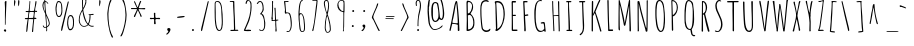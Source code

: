 SplineFontDB: 3.0
FontName: Amatic
FullName: Amatic
FamilyName: Amatic
Weight: Regular
Copyright: Digitized data Copyright (c) 2011-2013, vernon adams.
Version: 2.000
ItalicAngle: 0
UnderlinePosition: 0
UnderlineWidth: 0
Ascent: 1536
Descent: 512
UFOAscent: 1536
UFODescent: -512
LayerCount: 2
Layer: 0 0 "Back"  1
Layer: 1 0 "Fore"  0
FSType: 0
OS2Version: 0
OS2_WeightWidthSlopeOnly: 0
OS2_UseTypoMetrics: 1
CreationTime: 1392065291
ModificationTime: 1392065483
PfmFamily: 17
TTFWeight: 400
TTFWidth: 3
LineGap: 0
VLineGap: 0
OS2TypoAscent: 2384
OS2TypoAOffset: 0
OS2TypoDescent: -505
OS2TypoDOffset: 0
OS2TypoLinegap: 0
OS2WinAscent: 2384
OS2WinAOffset: 0
OS2WinDescent: 505
OS2WinDOffset: 0
HheadAscent: 2384
HheadAOffset: 0
HheadDescent: -505
HheadDOffset: 0
OS2Vendor: 'NeWT'
Lookup: 4 0 1 "ligaStandardLigatureslookup0"  {"ligaStandardLigatureslookup0 subtable"  } ['liga' ('latn' <'dflt' > 'grek' <'dflt' > 'DFLT' <'dflt' > ) ]
Lookup: 258 0 0 "kernHorizontalKerninglookup0"  {"kernHorizontalKerninglookup0 subtable"  } ['kern' ('latn' <'dflt' > 'grek' <'dflt' > 'DFLT' <'dflt' > ) ]
MarkAttachClasses: 1
DEI: 91125
LangName: 1033 "" "" "" "" "" "Version 2.000" "" "Amatic is a trademark of Vernon Adams and may be registered in certain jurisdictions." "newtypography" "Vernon Adams" "" "newtypography.co.uk" "newtypography.co.uk" "Copyright (c) 2013, vernon adams.+AAoACgAA-This Font Software is licensed under the SIL Open Font License, Version 1.1.+AAoA-This license is copied below, and is also available with a FAQ at:+AAoA-http://scripts.sil.org/OFL+AAoA" "http://scripts.sil.org/OFL" "" "Amatic" "Regular" 
PickledData: "(dp1
S'public.glyphOrder'
p2
(S'A'
S'Agrave'
p3
S'Aacute'
p4
S'Acircumflex'
p5
S'Atilde'
p6
S'Adieresis'
p7
S'Aring'
p8
S'Amacron'
p9
S'Abreve'
p10
S'Aogonek'
p11
S'uni01CD'
p12
S'B'
S'uni1E02'
p13
S'C'
S'Ccedilla'
p14
S'Cacute'
p15
S'Ccircumflex'
p16
S'Cdotaccent'
p17
S'Ccaron'
p18
S'D'
S'Dcaron'
p19
S'uni1E0A'
p20
S'E'
S'Egrave'
p21
S'Eacute'
p22
S'Ecircumflex'
p23
S'Edieresis'
p24
S'Emacron'
p25
S'Ebreve'
p26
S'Edotaccent'
p27
S'Eogonek'
p28
S'Ecaron'
p29
S'F'
S'uni1E1E'
p30
S'G'
S'Gcircumflex'
p31
S'Gbreve'
p32
S'Gdotaccent'
p33
S'uni01F4'
p34
S'H'
S'Hcircumflex'
p35
S'I'
S'Igrave'
p36
S'Iacute'
p37
S'Icircumflex'
p38
S'Idieresis'
p39
S'Itilde'
p40
S'Imacron'
p41
S'Ibreve'
p42
S'Iogonek'
p43
S'uni01CF'
p44
S'J'
S'Jcircumflex'
p45
S'K'
S'Kcommaaccent'
p46
S'L'
S'Lacute'
p47
S'Lcommaaccent'
p48
S'Lcaron'
p49
S'M'
S'uni1E40'
p50
S'N'
S'Ntilde'
p51
S'Nacute'
p52
S'Ncommaaccent'
p53
S'Ncaron'
p54
S'O'
S'Ograve'
p55
S'Oacute'
p56
S'Ocircumflex'
p57
S'Otilde'
p58
S'Odieresis'
p59
S'Omacron'
p60
S'Obreve'
p61
S'Ohungarumlaut'
p62
S'uni01D1'
p63
S'P'
S'uni1E56'
p64
S'Q'
S'R'
S'Racute'
p65
S'Rcaron'
p66
S'S'
S'Sacute'
p67
S'Scircumflex'
p68
S'Scedilla'
p69
S'Scaron'
p70
S'Scommaaccent'
p71
S'uni1E60'
p72
S'T'
S'Tcommaaccent'
p73
S'Tcaron'
p74
S'uni021A'
p75
S'uni1E6A'
p76
S'U'
S'Ugrave'
p77
S'Uacute'
p78
S'Ucircumflex'
p79
S'Udieresis'
p80
S'Utilde'
p81
S'Umacron'
p82
S'Ubreve'
p83
S'Uring'
p84
S'Uhungarumlaut'
p85
S'Uogonek'
p86
S'uni01D3'
p87
S'V'
S'W'
S'Wcircumflex'
p88
S'Wgrave'
p89
S'Wacute'
p90
S'Wdieresis'
p91
S'X'
S'Y'
S'Yacute'
p92
S'Ycircumflex'
p93
S'Ydieresis'
p94
S'Ygrave'
p95
S'Z'
S'Zacute'
p96
S'Zdotaccent'
p97
S'Zcaron'
p98
S'AE'
p99
S'Eth'
p100
S'Oslash'
p101
S'Thorn'
p102
S'Hbar'
p103
S'IJ'
p104
S'Ldot'
p105
S'Lslash'
p106
S'Eng'
p107
S'OE'
p108
S'Tbar'
p109
S'uni01C7'
p110
S'uni01CA'
p111
S'uni01F1'
p112
S'mu'
p113
S'a'
S'agrave'
p114
S'aacute'
p115
S'acircumflex'
p116
S'atilde'
p117
S'adieresis'
p118
S'aring'
p119
S'amacron'
p120
S'abreve'
p121
S'aogonek'
p122
S'uni01CE'
p123
S'b'
S'uni1E03'
p124
S'c'
S'ccedilla'
p125
S'cacute'
p126
S'ccircumflex'
p127
S'cdotaccent'
p128
S'ccaron'
p129
S'd'
S'dcaron'
p130
S'uni1E0B'
p131
S'e'
S'egrave'
p132
S'eacute'
p133
S'ecircumflex'
p134
S'edieresis'
p135
S'emacron'
p136
S'ebreve'
p137
S'edotaccent'
p138
S'eogonek'
p139
S'ecaron'
p140
S'e_e'
p141
S'f'
S'uni1E1F'
p142
S'g'
S'gcircumflex'
p143
S'gbreve'
p144
S'gdotaccent'
p145
S'uni01F5'
p146
S'h'
S'hcircumflex'
p147
S'i'
S'igrave'
p148
S'iacute'
p149
S'icircumflex'
p150
S'idieresis'
p151
S'itilde'
p152
S'imacron'
p153
S'ibreve'
p154
S'iogonek'
p155
S'uni01D0'
p156
S'j'
S'jcircumflex'
p157
S'uni01F0'
p158
S'k'
S'kcommaaccent'
p159
S'l'
S'lacute'
p160
S'lcommaaccent'
p161
S'lcaron'
p162
S'l_l'
p163
S'm'
S'uni1E41'
p164
S'm_m'
p165
S'n'
S'ntilde'
p166
S'nacute'
p167
S'ncommaaccent'
p168
S'ncaron'
p169
S'o'
S'ograve'
p170
S'oacute'
p171
S'ocircumflex'
p172
S'otilde'
p173
S'odieresis'
p174
S'omacron'
p175
S'obreve'
p176
S'ohungarumlaut'
p177
S'uni01D2'
p178
S'p'
S'uni1E57'
p179
S'q'
S'r'
S'racute'
p180
S'rcommaaccent'
p181
S'rcaron'
p182
S's'
S'sacute'
p183
S'scircumflex'
p184
S'scedilla'
p185
S'scaron'
p186
S'scommaaccent'
p187
S'uni1E61'
p188
S't'
S'tcommaaccent'
p189
S'tcaron'
p190
S'uni021B'
p191
S'uni1E6B'
p192
S'u'
S'ugrave'
p193
S'uacute'
p194
S'ucircumflex'
p195
S'udieresis'
p196
S'utilde'
p197
S'umacron'
p198
S'ubreve'
p199
S'uring'
p200
S'uhungarumlaut'
p201
S'uogonek'
p202
S'uni01D4'
p203
S'v'
S'w'
S'wcircumflex'
p204
S'wgrave'
p205
S'wacute'
p206
S'wdieresis'
p207
S'x'
S'y'
S'yacute'
p208
S'ydieresis'
p209
S'ycircumflex'
p210
S'ygrave'
p211
S'z'
S'zacute'
p212
S'zdotaccent'
p213
S'zcaron'
p214
S'ordfeminine'
p215
S'ordmasculine'
p216
S'germandbls'
p217
S'ae'
p218
S'eth'
p219
S'oslash'
p220
S'thorn'
p221
S'hbar'
p222
S'dotlessi'
p223
S'ij'
p224
S'kgreenlandic'
p225
S'ldot'
p226
S'lslash'
p227
S'eng'
p228
S'oe'
p229
S'tbar'
p230
S'uni01C6'
p231
S'uni01C9'
p232
S'uni01CC'
p233
S'uni01F3'
p234
S'uni01C8'
p235
S'uni01CB'
p236
S'uni01F2'
p237
S'circumflex'
p238
S'caron'
p239
S'uni030F'
p240
S'uni0311'
p241
S'zero'
p242
S'one'
p243
S'two'
p244
S'three'
p245
S'four'
p246
S'five'
p247
S'six'
p248
S'seven'
p249
S'eight'
p250
S'nine'
p251
S'onequarter'
p252
S'onehalf'
p253
S'threequarters'
p254
S'underscore'
p255
S'hyphen'
p256
S'endash'
p257
S'emdash'
p258
S'parenleft'
p259
S'bracketleft'
p260
S'braceleft'
p261
S'quotesinglbase'
p262
S'quotedblbase'
p263
S'parenright'
p264
S'bracketright'
p265
S'braceright'
p266
S'guillemotleft'
p267
S'quoteleft'
p268
S'quotedblleft'
p269
S'guilsinglleft'
p270
S'guillemotright'
p271
S'quoteright'
p272
S'quotedblright'
p273
S'guilsinglright'
p274
S'exclam'
p275
S'quotedbl'
p276
S'numbersign'
p277
S'percent'
p278
S'ampersand'
p279
S'quotesingle'
p280
S'asterisk'
p281
S'comma'
p282
S'period'
p283
S'slash'
p284
S'colon'
p285
S'semicolon'
p286
S'question'
p287
S'at'
p288
S'backslash'
p289
S'exclamdown'
p290
S'periodcentered'
p291
S'questiondown'
p292
S'bullet'
p293
S'ellipsis'
p294
S'plus'
p295
S'less'
p296
S'equal'
p297
S'greater'
p298
S'bar'
p299
S'asciitilde'
p300
S'logicalnot'
p301
S'plusminus'
p302
S'multiply'
p303
S'divide'
p304
S'fraction'
p305
S'minus'
p306
S'dollar'
p307
S'cent'
p308
S'sterling'
p309
S'currency'
p310
S'yen'
p311
S'Euro'
p312
S'grave'
p313
S'dieresis'
p314
S'macron'
p315
S'acute'
p316
S'cedilla'
p317
S'breve'
p318
S'dotaccent'
p319
S'ring'
p320
S'ogonek'
p321
S'tilde'
p322
S'hungarumlaut'
p323
S'brokenbar'
p324
S'section'
p325
S'copyright'
p326
S'registered'
p327
S'degree'
p328
S'paragraph'
p329
S'trademark'
p330
S'space'
p331
S'uni00A0'
p332
S'uni00AD'
p333
S'foundryicon'
p334
S'Dcroat'
p335
S'Gcommaaccent'
p336
S'Idotaccent'
p337
S'Rcommaaccent'
p338
S'dcroat'
p339
S'gcommaaccent'
p340
S'pi'
p341
S'florin'
p342
S'approxequal'
p343
S'greaterequal'
p344
S'infinity'
p345
S'integral'
p346
S'lessequal'
p347
S'notequal'
p348
S'partialdiff'
p349
S'perthousand'
p350
S'product'
p351
S'radical'
p352
S'summation'
p353
S'uni2215'
p354
S'uni2219'
p355
S'lozenge'
p356
S'dagger'
p357
S'daggerdbl'
p358
S'estimated'
p359
S'uni02C9'
p360
S'Aringacute'
p361
S'AEacute'
p362
S'uni01E2'
p363
S'Gcaron'
p364
S'Oslashacute'
p365
S'uni0122'
p366
S'uni0156'
p367
S'uni01C5'
p368
S'uni01E8'
p369
S'uni01EA'
p370
S'uni01F8'
p371
S'uni0200'
p372
S'uni0202'
p373
S'uni0204'
p374
S'uni0206'
p375
S'uni0208'
p376
S'uni020A'
p377
S'uni020C'
p378
S'uni020E'
p379
S'uni0210'
p380
S'uni0212'
p381
S'uni0214'
p382
S'uni0216'
p383
S'uni021E'
p384
S'uni0226'
p385
S'uni0228'
p386
S'uni0232'
p387
S'uni1EBC'
p388
S'uni1EF8'
p389
S'aringacute'
p390
S'aeacute'
p391
S'uni01E3'
p392
S'gcaron'
p393
S'uni0237'
p394
S'oslashacute'
p395
S'uni0259'
p396
S'uni01E9'
p397
S'uni01EB'
p398
S'uni01F9'
p399
S'uni0201'
p400
S'uni0203'
p401
S'uni0205'
p402
S'uni0207'
p403
S'uni0209'
p404
S'uni020B'
p405
S'uni020D'
p406
S'uni020F'
p407
S'uni0211'
p408
S'uni0213'
p409
S'uni0215'
p410
S'uni0217'
p411
S'uni021F'
p412
S'uni0227'
p413
S'uni0229'
p414
S'uni0233'
p415
S'uni1EBD'
p416
S'uni1EF9'
p417
S'uniFB00'
p418
S'uniFB01'
p419
S'uniFB02'
p420
S'uniFB03'
p421
S'uniFB04'
p422
S'Delta'
p423
S'uni0394'
p424
S'Sigma'
p425
S'Omega'
p426
S'uni03A9'
p427
S'uni03BC'
p428
S'uni022E'
p429
S'uni022F'
p430
S'uni00B9'
p431
S'uni00B2'
p432
S'uni00B3'
p433
S'uni2074'
p434
S'emptyset'
p435
S'afii61289'
p436
S'uni0307'
p437
S'uni0312'
p438
S'uni0326'
p439
S'uni0358'
p440
tp441
sS'com.schriftgestaltung.fontMasterID'
p442
S'97F6A72F-75C9-4005-877B-5FF286A1C934'
p443
sS'com.schriftgestaltung.useNiceNames'
p444
I00
sS'com.typemytype.robofont.layerOrder'
p445
(tsS'com.hodefoting.kernagic.1.0'
p446
S'gap=0.160000 snap=20.000000^'
p447
sS'com.typemytype.robofont.sort'
p448
((dp449
S'allowPseudoUnicode'
p450
I01
sS'type'
p451
S'alphabetical'
p452
sS'ascending'
p453
I01
s(dp454
g450
I01
sg451
S'category'
p455
sg453
I01
s(dp456
g450
I01
sg451
S'unicode'
p457
sg453
I01
s(dp458
g450
I01
sg451
S'script'
p459
sg453
I01
s(dp460
g450
I01
sg451
S'suffix'
p461
sg453
I01
s(dp462
g450
I01
sg451
S'decompositionBase'
p463
sg453
I01
stp464
sS'com.schriftgestaltung.width'
p465
S'Condensed'
p466
sS'com.schriftgestaltung.fontMaster.userData'
p467
(dp468
S'GSOffsetHorizontal'
p469
F-16
sS'GSOffsetVertical'
p470
F-13
ss."
Encoding: UnicodeBmp
UnicodeInterp: none
NameList: AGL For New Fonts
DisplaySize: -96
AntiAlias: 1
FitToEm: 1
WinInfo: 64 8 2
BeginPrivate: 0
EndPrivate
AnchorClass2: "slash" "top" 
BeginChars: 65540 493

StartChar: A
Encoding: 65 65 0
Width: 800
VWidth: 0
GlyphClass: 2
Flags: HW
PickledData: "(dp1
S'org.pippin.gimp.org.kernagic'
p2
(dp3
S'lstem'
p4
I0
sS'rstem'
p5
I0
ssS'com.fontlab.hintData'
p6
(dp7
S'vhints'
p8
((dp9
S'position'
p10
I77
sS'width'
p11
I64
s(dp12
g10
I506
sg11
I84
s(dp13
g10
I506
sg11
I61
stp14
sS'hhints'
p15
((dp16
g10
I0
sg11
I21
stp17
ss."
HStem: 0 21<581 612.5>
VStem: 77 64 506 84 506 61
AnchorPoint: "top" 478 1536 basechar 0
LayerCount: 2
Fore
SplineSet
277 426 m 1
 336 406 421 397 484 397 c 0
 491 397 501 396 510 396 c 0
 530 396 550 399 550 416 c 0
 550 723 494 1272 481 1389 c 0
 479 1405 473 1420 473 1436 c 1
 454 1382 438 1298 429 1253 c 0
 416 1178 370 859 325 664 c 0
 309 590 277 514 277 438 c 2
 277 426 l 1
552 35 m 2
 552 303 l 2
 552 344 315 369 276 369 c 0
 260 369 196 54 187 20 c 0
 184 9 175 5 165 5 c 0
 146 5 123 20 123 39 c 0
 123 41 124 43 124 45 c 0
 134 84 200 383 220 471 c 0
 281 737 313 1008 372 1274 c 0
 380 1313 431 1536 468 1536 c 0
 488 1536 503 1532 515 1516 c 0
 535 1485 579 1010 585 940 c 2
 613 600 l 1
 613 422 636 244 636 66 c 2
 636 57 l 2
 636 24 634 0 591 0 c 0
 571 0 552 15 552 35 c 2
EndSplineSet
EndChar

StartChar: AE
Encoding: 198 198 1
Width: 940
VWidth: 0
GlyphClass: 2
Flags: HW
PickledData: "(dp1
S'org.pippin.gimp.org.kernagic'
p2
(dp3
S'lstem'
p4
I0
sS'rstem'
p5
I0
ssS'com.fontlab.hintData'
p6
(dp7
S'vhints'
p8
((dp9
S'position'
p10
I502
sS'width'
p11
I47
stp12
sS'hhints'
p13
((dp14
g10
I-41
sg11
I21
s(dp15
g10
I-14
sg11
I71
s(dp16
g10
I641
sg11
I49
s(dp17
g10
I1497
sg11
I57
stp18
ss."
HStem: -41 21<533 533> -14 71 641 49<568 595.5 568 612 558 595.5> 1497 57<674.5 752>
VStem: 502 47
LayerCount: 2
Fore
SplineSet
504 1393 m 1
 479 1362 310 727 304 664 c 1
 363 666 454 674 509 688 c 1
 511 844 517 997 517 1153 c 0
 517 1235 514 1315 504 1393 c 1
504 -12 m 1
 516 68 521 147 521 229 c 0
 521 360 511 492 511 621 c 1
 500 635 l 1
 469 629 295 625 289 600 c 2
 187 209 l 2
 177 174 152 2 115 2 c 0
 105 2 99 19 99 27 c 0
 101 121 156 336 181 432 c 0
 263 756 351 1076 449 1393 c 0
 461 1434 488 1544 543 1544 c 0
 594 1544 648 1554 701 1554 c 0
 721 1554 765 1551 765 1522 c 1
 752 1497 l 1
 684 1497 618 1493 550 1485 c 1
 550 1385 564 1282 564 1180 c 0
 564 1020 558 862 558 702 c 1
 568 690 l 1
 623 690 675 711 730 711 c 1
 758 676 l 1
 758 644 679 641 612 641 c 2
 558 641 l 1
 558 479 566 318 566 154 c 0
 566 125 564 99 564 70 c 0
 564 60 564 35 582 35 c 0
 660 35 736 57 814 57 c 0
 828 57 859 51 859 31 c 0
 859 -18 615 2 580 -14 c 0
 562 -24 553 -39 533 -41 c 1
 504 -12 l 1
EndSplineSet
EndChar

StartChar: AEacute
Encoding: 508 508 2
Width: 940
VWidth: 0
GlyphClass: 2
Flags: HW
LayerCount: 2
Fore
Refer: 136 180 N 1 0 0 1 472 584 2
Refer: 1 198 N 1 0 0 1 0 0 2
EndChar

StartChar: Aacute
Encoding: 193 193 3
Width: 800
VWidth: 0
GlyphClass: 2
Flags: HW
PickledData: "(dp1
S'org.pippin.gimp.org.kernagic'
p2
(dp3
S'lstem'
p4
I0
sS'rstem'
p5
I0
ssS'com.fontlab.hintData'
p6
(dp7
S'vhints'
p8
((dp9
S'position'
p10
I77
sS'width'
p11
I64
s(dp12
g10
I237
sg11
I299
s(dp13
g10
I506
sg11
I61
s(dp14
g10
I506
sg11
I84
stp15
sS'hhints'
p16
((dp17
g10
I0
sg11
I21
s(dp18
g10
I1674
sg11
I239
stp19
ss."
HStem: 0 21 1674 239
VStem: 77 64 237 299 506 61 506 84
LayerCount: 2
Fore
Refer: 136 180 N 1 0 0 1 166 731 2
Refer: 0 65 N 1 0 0 1 0 0 2
EndChar

StartChar: Abreve
Encoding: 258 258 4
Width: 800
VWidth: 0
GlyphClass: 2
Flags: HW
PickledData: "(dp1
S'org.pippin.gimp.org.kernagic'
p2
(dp3
S'lstem'
p4
I0
sS'rstem'
p5
I0
ssS'com.fontlab.hintData'
p6
(dp7
S'vhints'
p8
((dp9
S'position'
p10
I77
sS'width'
p11
I64
s(dp12
g10
I493
sg11
I68
s(dp13
g10
I506
sg11
I61
s(dp14
g10
I506
sg11
I84
stp15
sS'hhints'
p16
((dp17
g10
I0
sg11
I21
s(dp18
g10
I1673
sg11
I47
stp19
ss."
HStem: 0 21 1673 47
VStem: 77 64 493 68 506 61 506 84
LayerCount: 2
Fore
Refer: 159 728 N 1 0 0 1 166 731 2
Refer: 0 65 N 1 0 0 1 0 0 2
EndChar

StartChar: Acircumflex
Encoding: 194 194 5
Width: 800
VWidth: 0
GlyphClass: 2
Flags: HW
PickledData: "(dp1
S'org.pippin.gimp.org.kernagic'
p2
(dp3
S'lstem'
p4
I0
sS'rstem'
p5
I0
ssS'com.fontlab.hintData'
p6
(dp7
S'vhints'
p8
((dp9
S'position'
p10
I77
sS'width'
p11
I64
s(dp12
g10
I275
sg11
I72
s(dp13
g10
I492
sg11
I64
s(dp14
g10
I506
sg11
I61
s(dp15
g10
I506
sg11
I84
stp16
sS'hhints'
p17
((dp18
g10
I0
sg11
I21
s(dp19
g10
I1673
sg11
I383
stp20
ss."
HStem: 0 21 1673 383
VStem: 77 64 275 72 492 64 506 61 506 84
LayerCount: 2
Fore
Refer: 171 710 N 1 0 0 1 166 731 2
Refer: 0 65 N 1 0 0 1 0 0 2
EndChar

StartChar: Adieresis
Encoding: 196 196 6
Width: 800
VWidth: 0
GlyphClass: 2
Flags: HW
PickledData: "(dp1
S'org.pippin.gimp.org.kernagic'
p2
(dp3
S'lstem'
p4
I0
sS'rstem'
p5
I0
ssS'com.fontlab.hintData'
p6
(dp7
S'vhints'
p8
((dp9
S'position'
p10
I77
sS'width'
p11
I64
s(dp12
g10
I138
sg11
I90
s(dp13
g10
I506
sg11
I61
s(dp14
g10
I506
sg11
I84
s(dp15
g10
I598
sg11
I95
stp16
sS'hhints'
p17
((dp18
g10
I0
sg11
I21
s(dp19
g10
I1673
sg11
I102
stp20
ss."
HStem: 0 21 1673 102
VStem: 77 64 138 90 506 61 506 84 598 95
LayerCount: 2
Fore
Refer: 182 168 N 1 0 0 1 26 731 2
Refer: 0 65 N 1 0 0 1 0 0 2
EndChar

StartChar: Agrave
Encoding: 192 192 7
Width: 800
VWidth: 0
GlyphClass: 2
Flags: HW
PickledData: "(dp1
S'org.pippin.gimp.org.kernagic'
p2
(dp3
S'lstem'
p4
I0
sS'rstem'
p5
I0
ssS'com.fontlab.hintData'
p6
(dp7
S'vhints'
p8
((dp9
S'position'
p10
I77
sS'width'
p11
I64
s(dp12
g10
I107
sg11
I334
s(dp13
g10
I506
sg11
I61
s(dp14
g10
I506
sg11
I84
stp15
sS'hhints'
p16
((dp17
g10
I0
sg11
I21
s(dp18
g10
I1673
sg11
I21
s(dp19
g10
I1743
sg11
I86
stp20
ss."
HStem: 0 21 1673 21 1743 86
VStem: 77 64 107 334 506 61 506 84
LayerCount: 2
Fore
Refer: 222 96 N 1 0 0 1 146 731 2
Refer: 0 65 N 1 0 0 1 0 0 2
EndChar

StartChar: Amacron
Encoding: 256 256 8
Width: 800
VWidth: 0
GlyphClass: 2
Flags: HW
PickledData: "(dp1
S'org.pippin.gimp.org.kernagic'
p2
(dp3
S'lstem'
p4
I0
sS'rstem'
p5
I0
ssS'com.fontlab.hintData'
p6
(dp7
S'vhints'
p8
((dp9
S'position'
p10
I77
sS'width'
p11
I64
s(dp12
g10
I219
sg11
I395
s(dp13
g10
I506
sg11
I61
s(dp14
g10
I506
sg11
I84
stp15
sS'hhints'
p16
((dp17
g10
I0
sg11
I21
s(dp18
g10
I1673
sg11
I50
stp19
ss."
HStem: 0 21 1673 50
VStem: 77 64 219 395 506 61 506 84
LayerCount: 2
Fore
Refer: 433 713 N 1 0 0 1 166 731 2
Refer: 0 65 N 1 0 0 1 0 0 2
EndChar

StartChar: Aogonek
Encoding: 260 260 9
Width: 800
VWidth: 0
GlyphClass: 2
Flags: HW
PickledData: "(dp1
S'org.pippin.gimp.org.kernagic'
p2
(dp3
S'lstem'
p4
I0
sS'rstem'
p5
I0
ssS'com.fontlab.hintData'
p6
(dp7
S'vhints'
p8
((dp9
S'position'
p10
I77
sS'width'
p11
I64
s(dp12
g10
I420
sg11
I86
s(dp13
g10
I506
sg11
I61
s(dp14
g10
I506
sg11
I84
stp15
sS'hhints'
p16
((dp17
g10
I-455
sg11
I55
s(dp18
g10
I-4
sg11
I20
s(dp19
g10
I0
sg11
I21
stp20
ss."
HStem: -455 55 -4 20 0 21
VStem: 77 64 420 86 506 61 506 84
LayerCount: 2
Fore
Refer: 282 731 N 1 0 0 1 192 0 2
Refer: 0 65 N 1 0 0 1 0 0 2
EndChar

StartChar: Aring
Encoding: 197 197 10
Width: 800
VWidth: 0
GlyphClass: 2
Flags: HW
PickledData: "(dp1
S'org.pippin.gimp.org.kernagic'
p2
(dp3
S'lstem'
p4
I0
sS'rstem'
p5
I0
ssS'com.fontlab.hintData'
p6
(dp7
S'vhints'
p8
((dp9
S'position'
p10
I77
sS'width'
p11
I64
s(dp12
g10
I301
sg11
I47
s(dp13
g10
I479
sg11
I53
s(dp14
g10
I506
sg11
I61
s(dp15
g10
I506
sg11
I84
stp16
sS'hhints'
p17
((dp18
g10
I0
sg11
I21
s(dp19
g10
I1563
sg11
I39
s(dp20
g10
I1759
sg11
I39
stp21
ss."
HStem: 0 21 1563 39 1759 39
VStem: 77 64 301 47 479 53 506 61 506 84
LayerCount: 2
Fore
Refer: 324 730 N 1 0 0 1 176 731 2
Refer: 0 65 N 1 0 0 1 0 0 2
EndChar

StartChar: Aringacute
Encoding: 506 506 11
Width: 800
VWidth: 0
GlyphClass: 2
Flags: HW
LayerCount: 2
Fore
Refer: 136 180 N 1 0 0 1 253 1036 2
Refer: 10 197 N 1 0 0 1 0 0 2
EndChar

StartChar: Atilde
Encoding: 195 195 12
Width: 800
VWidth: 0
GlyphClass: 2
Flags: HW
PickledData: "(dp1
S'org.pippin.gimp.org.kernagic'
p2
(dp3
S'lstem'
p4
I0
sS'rstem'
p5
I0
ssS'com.fontlab.hintData'
p6
(dp7
S'vhints'
p8
((dp9
S'position'
p10
I77
sS'width'
p11
I64
s(dp12
g10
I198
sg11
I51
s(dp13
g10
I506
sg11
I61
s(dp14
g10
I506
sg11
I84
s(dp15
g10
I574
sg11
I56
stp16
sS'hhints'
p17
((dp18
g10
I0
sg11
I21
s(dp19
g10
I1675
sg11
I54
s(dp20
g10
I1802
sg11
I48
stp21
ss."
HStem: 0 21 1675 54 1802 48
VStem: 77 64 198 51 506 61 506 84 574 56
LayerCount: 2
Fore
Refer: 346 732 N 1 0 0 1 66 731 2
Refer: 0 65 N 1 0 0 1 0 0 2
EndChar

StartChar: B
Encoding: 66 66 13
Width: 740
VWidth: 0
GlyphClass: 2
Flags: HW
PickledData: "(dp1
S'org.pippin.gimp.org.kernagic'
p2
(dp3
S'lstem'
p4
I0
sS'rstem'
p5
I0
ssS'com.fontlab.hintData'
p6
(dp7
S'vhints'
p8
((dp9
S'position'
p10
I109
sS'width'
p11
I63
s(dp12
g10
I113
sg11
I77
s(dp13
g10
I395
sg11
I54
s(dp14
g10
I457
sg11
I57
stp15
sS'hhints'
p16
((dp17
g10
I-12
sg11
I80
s(dp18
g10
I1466
sg11
I70
stp19
ss."
HStem: -12 80<247.5 343.5 259 343.5> 1466 70<271.5 329.5 205.5 342>
VStem: 109 63 113 77 395 54 457 57
AnchorPoint: "top" 376 1536 basechar 0
LayerCount: 2
Fore
SplineSet
250 887 m 1
 252 887 256 885 256 885 c 1
 387 885 465 1133 465 1268 c 0
 465 1356 389 1466 295 1466 c 0
 248 1466 242 1413 242 1378 c 0
 242 1214 250 1051 250 887 c 1
260 70 m 1
 264 70 269 68 273 68 c 0
 414 68 527 211 527 371 c 0
 527 518 511 745 351 811 c 1
 316 809 285 794 250 788 c 1
 258 548 260 310 260 70 c 1
183 16 m 0
 183 188 193 363 193 535 c 0
 193 820 179 1104 179 1389 c 0
 179 1424 179 1536 232 1536 c 0
 427 1536 519 1394 519 1214 c 0
 519 1087 461 974 387 874 c 1
 532 731 584 617 584 433 c 0
 584 187 554 100 344 8 c 1
 315 6 292 -12 263 -12 c 2
 259 -12 l 2
 236 -12 183 -11 183 16 c 0
EndSplineSet
EndChar

StartChar: C
Encoding: 67 67 14
Width: 780
VWidth: 0
GlyphClass: 2
Flags: HW
PickledData: "(dp1
S'org.pippin.gimp.org.kernagic'
p2
(dp3
S'lstem'
p4
I0
sS'rstem'
p5
I389
ssS'com.fontlab.hintData'
p6
(dp7
S'vhints'
p8
((dp9
S'position'
p10
I94
sS'width'
p11
I54
stp12
sS'hhints'
p13
((dp14
g10
I-33
sg11
I80
s(dp15
g10
I1495
sg11
I70
stp16
ss."
HStem: -33 80<455.5 501> 1495 70<360 484.5>
VStem: 94 54
AnchorPoint: "top" 448 1536 basechar 0
LayerCount: 2
Fore
SplineSet
173 877 m 0
 173 950 171 1022 171 1090 c 0
 171 1355 200 1565 483 1565 c 0
 522 1565 601 1536 601 1489 c 0
 601 1471 583 1466 569 1466 c 0
 543 1466 503 1495 466 1495 c 0
 254 1495 225 1289 225 1081 c 0
 225 1004 229 927 229 860 c 0
 229 747 268 197 313 127 c 0
 350 70 424 47 487 47 c 0
 540 47 595 65 630 106 c 0
 640 121 655 132 668 132 c 0
 679 132 687 124 687 102 c 0
 687 -2 542 -33 460 -33 c 0
 378 -33 282 43 249 115 c 0
 210 199 173 756 173 877 c 0
EndSplineSet
EndChar

StartChar: Cacute
Encoding: 262 262 15
Width: 780
VWidth: 0
GlyphClass: 2
Flags: HW
PickledData: "(dp1
S'org.pippin.gimp.org.kernagic'
p2
(dp3
S'lstem'
p4
I0
sS'rstem'
p5
I0
ssS'com.fontlab.hintData'
p6
(dp7
S'vhints'
p8
((dp9
S'position'
p10
I94
sS'width'
p11
I54
s(dp12
g10
I272
sg11
I299
stp13
sS'hhints'
p14
((dp15
g10
I-33
sg11
I80
s(dp16
g10
I1495
sg11
I70
s(dp17
g10
I1674
sg11
I239
stp18
ss."
HStem: -33 80 1495 70 1674 239
VStem: 94 54 272 299
LayerCount: 2
Fore
Refer: 136 180 N 1 0 0 1 136 731 2
Refer: 14 67 N 1 0 0 1 0 0 2
EndChar

StartChar: Ccaron
Encoding: 268 268 16
Width: 780
VWidth: 0
GlyphClass: 2
Flags: HW
PickledData: "(dp1
S'org.pippin.gimp.org.kernagic'
p2
(dp3
S'lstem'
p4
I0
sS'rstem'
p5
I0
ssS'com.fontlab.hintData'
p6
(dp7
S'vhints'
p8
((dp9
S'position'
p10
I94
sS'width'
p11
I54
s(dp12
g10
I156
sg11
I72
s(dp13
g10
I373
sg11
I64
stp14
sS'hhints'
p15
((dp16
g10
I-33
sg11
I80
s(dp17
g10
I1495
sg11
I70
s(dp18
g10
I1673
sg11
I383
stp19
ss."
HStem: -33 80 1495 70 1673 383
VStem: 94 54 156 72 373 64
LayerCount: 2
Fore
Refer: 164 711 N 1 0 0 1 126 731 2
Refer: 14 67 N 1 0 0 1 0 0 2
EndChar

StartChar: Ccedilla
Encoding: 199 199 17
Width: 780
VWidth: 0
GlyphClass: 2
Flags: HW
PickledData: "(dp1
S'org.pippin.gimp.org.kernagic'
p2
(dp3
S'lstem'
p4
I0
sS'rstem'
p5
I0
ssS'com.fontlab.hintData'
p6
(dp7
S'vhints'
p8
((dp9
S'position'
p10
I94
sS'width'
p11
I54
s(dp12
g10
I360
sg11
I51
s(dp13
g10
I485
sg11
I75
stp14
sS'hhints'
p15
((dp16
g10
I-488
sg11
I55
s(dp17
g10
I-37
sg11
I20
s(dp18
g10
I-33
sg11
I80
s(dp19
g10
I1495
sg11
I70
stp20
ss."
HStem: -488 55 -37 20 -33 80 1495 70
VStem: 94 54 360 51 485 75
LayerCount: 2
Fore
Refer: 169 184 N 1 0 0 1 153 0 2
Refer: 14 67 N 1 0 0 1 0 0 2
EndChar

StartChar: Ccircumflex
Encoding: 264 264 18
Width: 780
VWidth: 0
GlyphClass: 2
Flags: HW
PickledData: "(dp1
S'org.pippin.gimp.org.kernagic'
p2
(dp3
S'lstem'
p4
I0
sS'rstem'
p5
I0
ssS'com.fontlab.hintData'
p6
(dp7
S'vhints'
p8
((dp9
S'position'
p10
I94
sS'width'
p11
I54
s(dp12
g10
I167
sg11
I72
s(dp13
g10
I384
sg11
I64
stp14
sS'hhints'
p15
((dp16
g10
I-33
sg11
I80
s(dp17
g10
I1495
sg11
I70
s(dp18
g10
I1673
sg11
I383
stp19
ss."
HStem: -33 80 1495 70 1673 383
VStem: 94 54 167 72 384 64
LayerCount: 2
Fore
Refer: 171 710 N 1 0 0 1 136 731 2
Refer: 14 67 N 1 0 0 1 0 0 2
EndChar

StartChar: Cdotaccent
Encoding: 266 266 19
Width: 780
VWidth: 0
GlyphClass: 2
Flags: HW
PickledData: "(dp1
S'org.pippin.gimp.org.kernagic'
p2
(dp3
S'lstem'
p4
I0
sS'rstem'
p5
I0
ssS'com.fontlab.hintData'
p6
(dp7
S'vhints'
p8
((dp9
S'position'
p10
I94
sS'width'
p11
I54
s(dp12
g10
I256
sg11
I102
stp13
sS'hhints'
p14
((dp15
g10
I-33
sg11
I80
s(dp16
g10
I1495
sg11
I70
s(dp17
g10
I1673
sg11
I104
stp18
ss."
HStem: -33 80 1495 70 1673 104
VStem: 94 54 256 102
LayerCount: 2
Fore
Refer: 185 729 N 1 0 0 1 186 731 2
Refer: 14 67 N 1 0 0 1 0 0 2
EndChar

StartChar: D
Encoding: 68 68 20
Width: 820
VWidth: 0
GlyphClass: 2
Flags: HW
PickledData: "(dp1
S'org.pippin.gimp.org.kernagic'
p2
(dp3
S'lstem'
p4
I0
sS'rstem'
p5
I0
ssS'com.fontlab.hintData'
p6
(dp7
S'vhints'
p8
((dp9
S'position'
p10
I82
sS'width'
p11
I80
s(dp12
g10
I111
sg11
I51
s(dp13
g10
I127
sg11
I53
s(dp14
g10
I147
sg11
I64
s(dp15
g10
I535
sg11
I62
stp16
sS'hhints'
p17
((dp18
g10
I-4
sg11
I104
s(dp19
g10
I1473
sg11
I73
stp20
ss."
HStem: -4 104<234.5 278> 1473 73<293 303 303 405.5>
VStem: 82 80 111 51 127 53 147 64 535 62
AnchorPoint: "top" 377 1536 basechar 0
LayerCount: 2
Fore
SplineSet
268 100 m 1
 278 100 l 1
 548 243 592 681 592 874 c 0
 592 1132 549 1473 262 1473 c 0
 246 1473 219 1473 219 1450 c 0
 219 1335 237 1223 237 1110 c 0
 237 848 268 588 268 330 c 2
 268 100 l 1
172 37 m 0
 172 66 205 90 204 119 c 2
 198 299 l 1
 184 858 l 1
 179 896 181 1305 168 1391 c 0
 163 1426 139 1460 139 1497 c 0
 139 1546 256 1546 293 1546 c 2
 303 1546 l 2
 644 1546 654 988 654 837 c 0
 654 592 545 218 389 90 c 0
 350 59 270 -4 247 -4 c 0
 222 -4 172 8 172 37 c 0
EndSplineSet
EndChar

StartChar: Dcaron
Encoding: 270 270 21
Width: 820
VWidth: 0
GlyphClass: 2
Flags: HW
PickledData: "(dp1
S'org.pippin.gimp.org.kernagic'
p2
(dp3
S'lstem'
p4
I0
sS'rstem'
p5
I0
ssS'com.fontlab.hintData'
p6
(dp7
S'vhints'
p8
((dp9
S'position'
p10
I82
sS'width'
p11
I80
s(dp12
g10
I111
sg11
I51
s(dp13
g10
I127
sg11
I53
s(dp14
g10
I147
sg11
I64
s(dp15
g10
I155
sg11
I72
s(dp16
g10
I372
sg11
I64
s(dp17
g10
I535
sg11
I62
stp18
sS'hhints'
p19
((dp20
g10
I-4
sg11
I104
s(dp21
g10
I1473
sg11
I73
s(dp22
g10
I1673
sg11
I383
stp23
ss."
HStem: -4 104 1473 73 1673 383
VStem: 82 80 111 51 127 53 147 64 155 72 372 64 535 62
LayerCount: 2
Fore
Refer: 164 711 N 1 0 0 1 55 731 2
Refer: 20 68 N 1 0 0 1 0 0 2
EndChar

StartChar: Dcroat
Encoding: 272 272 22
Width: 880
VWidth: 0
GlyphClass: 2
Flags: HW
PickledData: "(dp1
S'org.pippin.gimp.org.kernagic'
p2
(dp3
S'lstem'
p4
I0
sS'rstem'
p5
I0
ssS'com.fontlab.hintData'
p6
(dp7
S'vhints'
p8
((dp9
S'position'
p10
I182
sS'width'
p11
I70
s(dp12
g10
I242
sg11
I67
s(dp13
g10
I260
sg11
I70
s(dp14
g10
I659
sg11
I74
stp15
sS'hhints'
p16
((dp17
g10
I741
sg11
I72
s(dp18
g10
I770
sg11
I74
stp19
ss."
HStem: 741 72 770 74
VStem: 182 70 242 67 260 70 659 74
LayerCount: 2
Fore
Refer: 35 208 N 1 0 0 1 0 0 2
EndChar

StartChar: Delta
Encoding: 8710 8710 23
Width: 800
VWidth: 0
GlyphClass: 2
Flags: HW
AnchorPoint: "top" 478 1536 basechar 0
LayerCount: 2
Fore
SplineSet
213 105 m 1
 239 96 442 94 505 94 c 0
 512 94 522 93 531 93 c 0
 551 93 571 96 571 113 c 0
 571 420 494 1272 481 1389 c 0
 479 1405 473 1420 473 1436 c 1
 454 1382 438 1298 429 1253 c 0
 416 1178 370 859 325 664 c 0
 309 590 213 144 213 117 c 2
 213 105 l 1
573 0 m 2
 522 0 234 5 195 5 c 2
 165 5 l 2
 146 5 123 20 123 39 c 0
 123 41 124 43 124 45 c 0
 134 84 200 383 220 471 c 0
 281 737 313 1008 372 1274 c 0
 380 1313 431 1536 468 1536 c 0
 488 1536 503 1532 515 1516 c 0
 535 1485 579 1010 585 940 c 2
 613 600 l 1
 613 422 636 244 636 66 c 2
 636 57 l 2
 636 24 634 0 591 0 c 2
 573 0 l 2
EndSplineSet
EndChar

StartChar: E
Encoding: 69 69 24
Width: 620
VWidth: 0
GlyphClass: 2
Flags: HW
PickledData: "(dp1
S'org.pippin.gimp.org.kernagic'
p2
(dp3
S'lstem'
p4
I0
sS'rstem'
p5
I205
ssS'com.fontlab.hintData'
p6
(dp7
S'vhints'
p8
((dp9
S'position'
p10
I119
sS'width'
p11
I227
s(dp12
g10
I123
sg11
I60
stp13
sS'hhints'
p14
((dp15
g10
I-12
sg11
I74
s(dp16
g10
I776
sg11
I60
s(dp17
g10
I1464
sg11
I78
stp18
ss."
HStem: -12 74<280 448> 776 60<253.5 259 256 259 256 373> 1464 78<331 351 351 354.5>
VStem: 119 227 123 60
AnchorPoint: "top" 326 1536 basechar 0
LayerCount: 2
Fore
SplineSet
192 33 m 0
 192 60 191 82 191 109 c 2
 191 113 l 1
 193 412 l 1
 191 1257 l 2
 191 1329 189 1413 187 1485 c 0
 187 1514 199 1542 224 1542 c 2
 351 1542 l 2
 380 1542 414 1542 414 1503 c 0
 414 1464 369 1464 340 1464 c 0
 322 1464 292 1468 274 1468 c 0
 258 1468 250 1467 250 1444 c 0
 250 1327 251 1213 251 1096 c 2
 251 840 l 2
 251 834 253 836 259 836 c 0
 298 838 331 840 370 840 c 0
 396 840 404 826 404 810 c 0
 404 785 396 776 373 776 c 2
 256 776 l 2
 251 776 248 775 248 766 c 0
 248 571 256 358 256 137 c 2
 256 61 l 1
 297 61 389 62 430 62 c 2
 448 62 l 2
 466 62 486 59 486 35 c 0
 486 -9 471 -12 367 -12 c 2
 280 -12 l 2
 232 -12 192 -9 192 33 c 0
EndSplineSet
EndChar

StartChar: Eacute
Encoding: 201 201 25
Width: 620
VWidth: 0
GlyphClass: 2
Flags: HW
PickledData: "(dp1
S'org.pippin.gimp.org.kernagic'
p2
(dp3
S'lstem'
p4
I0
sS'rstem'
p5
I0
ssS'com.fontlab.hintData'
p6
(dp7
S'vhints'
p8
((dp9
S'position'
p10
I119
sS'width'
p11
I227
s(dp12
g10
I123
sg11
I60
s(dp13
g10
I163
sg11
I299
stp14
sS'hhints'
p15
((dp16
g10
I-12
sg11
I74
s(dp17
g10
I776
sg11
I60
s(dp18
g10
I1464
sg11
I78
s(dp19
g10
I1674
sg11
I239
stp20
ss."
HStem: -12 74 776 60 1464 78 1674 239
VStem: 119 227 123 60 163 299
LayerCount: 2
Fore
Refer: 136 180 N 1 0 0 1 14 731 2
Refer: 24 69 N 1 0 0 1 0 0 2
EndChar

StartChar: Ebreve
Encoding: 276 276 26
Width: 620
VWidth: 0
GlyphClass: 2
Flags: HW
PickledData: "(dp1
S'org.pippin.gimp.org.kernagic'
p2
(dp3
S'lstem'
p4
I0
sS'rstem'
p5
I0
ssS'com.fontlab.hintData'
p6
(dp7
S'vhints'
p8
((dp9
S'position'
p10
I119
sS'width'
p11
I227
s(dp12
g10
I123
sg11
I60
s(dp13
g10
I277
sg11
I68
stp14
sS'hhints'
p15
((dp16
g10
I-12
sg11
I74
s(dp17
g10
I776
sg11
I60
s(dp18
g10
I1464
sg11
I78
s(dp19
g10
I1673
sg11
I47
stp20
ss."
HStem: -12 74 776 60 1464 78 1673 47
VStem: 119 227 123 60 277 68
LayerCount: 2
Fore
Refer: 159 728 N 1 0 0 1 14 731 2
Refer: 24 69 N 1 0 0 1 0 0 2
EndChar

StartChar: Ecaron
Encoding: 282 282 27
Width: 620
VWidth: 0
GlyphClass: 2
Flags: HW
PickledData: "(dp1
S'org.pippin.gimp.org.kernagic'
p2
(dp3
S'lstem'
p4
I0
sS'rstem'
p5
I0
ssS'com.fontlab.hintData'
p6
(dp7
S'vhints'
p8
((dp9
S'position'
p10
I47
sS'width'
p11
I72
s(dp12
g10
I119
sg11
I227
s(dp13
g10
I123
sg11
I60
s(dp14
g10
I264
sg11
I64
stp15
sS'hhints'
p16
((dp17
g10
I-12
sg11
I74
s(dp18
g10
I776
sg11
I60
s(dp19
g10
I1464
sg11
I78
s(dp20
g10
I1673
sg11
I383
stp21
ss."
HStem: -12 74 776 60 1464 78 1673 383
VStem: 47 72 119 227 123 60 264 64
LayerCount: 2
Fore
Refer: 164 711 N 1 0 0 1 4 731 2
Refer: 24 69 N 1 0 0 1 0 0 2
EndChar

StartChar: Ecircumflex
Encoding: 202 202 28
Width: 620
VWidth: 0
GlyphClass: 2
Flags: HW
PickledData: "(dp1
S'org.pippin.gimp.org.kernagic'
p2
(dp3
S'lstem'
p4
I0
sS'rstem'
p5
I0
ssS'com.fontlab.hintData'
p6
(dp7
S'vhints'
p8
((dp9
S'position'
p10
I59
sS'width'
p11
I72
s(dp12
g10
I119
sg11
I227
s(dp13
g10
I123
sg11
I60
s(dp14
g10
I276
sg11
I64
stp15
sS'hhints'
p16
((dp17
g10
I-12
sg11
I74
s(dp18
g10
I776
sg11
I60
s(dp19
g10
I1464
sg11
I78
s(dp20
g10
I1673
sg11
I383
stp21
ss."
HStem: -12 74 776 60 1464 78 1673 383
VStem: 59 72 119 227 123 60 276 64
LayerCount: 2
Fore
Refer: 171 710 N 1 0 0 1 14 731 2
Refer: 24 69 N 1 0 0 1 0 0 2
EndChar

StartChar: Edieresis
Encoding: 203 203 29
Width: 620
VWidth: 0
GlyphClass: 2
Flags: HW
PickledData: "(dp1
S'org.pippin.gimp.org.kernagic'
p2
(dp3
S'lstem'
p4
I0
sS'rstem'
p5
I0
ssS'com.fontlab.hintData'
p6
(dp7
S'vhints'
p8
((dp9
S'position'
p10
I-79
sS'width'
p11
I90
s(dp12
g10
I119
sg11
I227
s(dp13
g10
I123
sg11
I60
s(dp14
g10
I381
sg11
I95
stp15
sS'hhints'
p16
((dp17
g10
I-12
sg11
I74
s(dp18
g10
I776
sg11
I60
s(dp19
g10
I1464
sg11
I78
s(dp20
g10
I1673
sg11
I102
stp21
ss."
HStem: -12 74 776 60 1464 78 1673 102
VStem: -79 90 119 227 123 60 381 95
LayerCount: 2
Fore
Refer: 182 168 N 1 0 0 1 -126 731 2
Refer: 24 69 N 1 0 0 1 0 0 2
EndChar

StartChar: Edotaccent
Encoding: 278 278 30
Width: 620
VWidth: 0
GlyphClass: 2
Flags: HW
PickledData: "(dp1
S'org.pippin.gimp.org.kernagic'
p2
(dp3
S'lstem'
p4
I0
sS'rstem'
p5
I0
ssS'com.fontlab.hintData'
p6
(dp7
S'vhints'
p8
((dp9
S'position'
p10
I119
sS'width'
p11
I227
s(dp12
g10
I123
sg11
I60
s(dp13
g10
I148
sg11
I102
stp14
sS'hhints'
p15
((dp16
g10
I-12
sg11
I74
s(dp17
g10
I776
sg11
I60
s(dp18
g10
I1464
sg11
I78
s(dp19
g10
I1673
sg11
I104
stp20
ss."
HStem: -12 74 776 60 1464 78 1673 104
VStem: 119 227 123 60 148 102
LayerCount: 2
Fore
Refer: 185 729 N 1 0 0 1 64 731 2
Refer: 24 69 N 1 0 0 1 0 0 2
EndChar

StartChar: Egrave
Encoding: 200 200 31
Width: 620
VWidth: 0
GlyphClass: 2
Flags: HW
PickledData: "(dp1
S'org.pippin.gimp.org.kernagic'
p2
(dp3
S'lstem'
p4
I0
sS'rstem'
p5
I0
ssS'com.fontlab.hintData'
p6
(dp7
S'vhints'
p8
((dp9
S'position'
p10
I-38
sS'width'
p11
I334
s(dp12
g10
I119
sg11
I227
s(dp13
g10
I123
sg11
I60
stp14
sS'hhints'
p15
((dp16
g10
I-12
sg11
I74
s(dp17
g10
I776
sg11
I60
s(dp18
g10
I1464
sg11
I78
s(dp19
g10
I1673
sg11
I21
s(dp20
g10
I1743
sg11
I86
stp21
ss."
HStem: -12 74 776 60 1464 78 1673 21 1743 86
VStem: -38 334 119 227 123 60
LayerCount: 2
Fore
Refer: 222 96 N 1 0 0 1 -6 731 2
Refer: 24 69 N 1 0 0 1 0 0 2
EndChar

StartChar: Emacron
Encoding: 274 274 32
Width: 620
VWidth: 0
GlyphClass: 2
Flags: HW
PickledData: "(dp1
S'org.pippin.gimp.org.kernagic'
p2
(dp3
S'lstem'
p4
I0
sS'rstem'
p5
I0
ssS'com.fontlab.hintData'
p6
(dp7
S'vhints'
p8
((dp9
S'position'
p10
I2
sS'width'
p11
I395
s(dp12
g10
I119
sg11
I227
s(dp13
g10
I123
sg11
I60
stp14
sS'hhints'
p15
((dp16
g10
I-12
sg11
I74
s(dp17
g10
I776
sg11
I60
s(dp18
g10
I1464
sg11
I78
s(dp19
g10
I1673
sg11
I50
stp20
ss."
HStem: -12 74 776 60 1464 78 1673 50
VStem: 2 395 119 227 123 60
LayerCount: 2
Fore
Refer: 433 713 N 1 0 0 1 14 731 2
Refer: 24 69 N 1 0 0 1 0 0 2
EndChar

StartChar: Eng
Encoding: 330 330 33
Width: 920
VWidth: 0
GlyphClass: 2
Flags: HW
PickledData: "(dp1
S'org.pippin.gimp.org.kernagic'
p2
(dp3
S'lstem'
p4
I0
sS'rstem'
p5
I0
ssS'com.fontlab.hintData'
p6
(dp7
S'vhints'
p8
((dp9
S'position'
p10
I104
sS'width'
p11
I58
s(dp12
g10
I119
sg11
I100
s(dp13
g10
I123
sg11
I67
s(dp14
g10
I563
sg11
I53
s(dp15
g10
I586
sg11
I76
s(dp16
g10
I586
sg11
I51
stp17
sS'hhints'
p18
((dp19
g10
I0
sg11
I21
s(dp20
g10
I1532
sg11
I20
stp21
ss."
HStem: 0 21<204 251 204 204> 1532 20<230.5 256>
VStem: 104 58 119 100 123 67 563 53 586 76 586 51
LayerCount: 2
Fore
SplineSet
691 -131 m 0
 691 -284 608 -401 517 -467 c 1
 490 -467 474 -455 474 -428 c 0
 476 -401 530 -378 548 -360 c 0
 630 -278 638 -133 638 -47 c 2
 638 -29 l 1
 630 -17 622 3 616 23 c 0
 520 326 398 703 341 1016 c 0
 335 1045 342 1079 319 1102 c 1
 323 1112 l 1
 305 1208 290 1309 253 1401 c 1
 251 1381 247 1361 247 1341 c 0
 247 1329 247 1315 251 1303 c 1
 239 1262 237 1204 237 1161 c 2
 237 600 l 2
 237 403 265 213 265 16 c 1
 251 0 l 1
 204 0 l 1
 198 16 l 1
 202 32 202 80 202 98 c 0
 202 336 179 573 179 811 c 2
 179 1079 l 2
 179 1208 194 1337 194 1466 c 0
 194 1480 192 1495 192 1509 c 0
 192 1546 214 1552 247 1552 c 0
 265 1552 294 1533 294 1513 c 0
 294 1423 329 1385 354 1303 c 0
 374 1235 372 1164 386 1096 c 0
 425 908 485 723 534 539 c 0
 548 482 567 368 585 313 c 0
 603 258 644 115 644 115 c 1
 644 115 653 219 653 248 c 0
 653 486 661 723 661 961 c 0
 661 1067 655 1172 655 1278 c 0
 655 1305 661 1331 661 1356 c 0
 661 1362 661 1378 655 1382 c 1
 661 1399 l 1
 661 1446 l 2
 661 1487 661 1528 653 1567 c 1
 659 1587 684 1595 704 1595 c 0
 735 1595 737 1551 737 1528 c 1
 727 1508 724 1483 724 1460 c 0
 724 1437 726 1414 726 1391 c 0
 726 1371 726 1347 718 1329 c 1
 718 1114 712 897 712 682 c 0
 712 664 714 645 716 627 c 1
 712 618 l 1
 712 360 l 2
 712 256 702 143 702 37 c 0
 702 -14 691 -59 691 -131 c 0
EndSplineSet
EndChar

StartChar: Eogonek
Encoding: 280 280 34
Width: 620
VWidth: 0
GlyphClass: 2
Flags: HW
PickledData: "(dp1
S'org.pippin.gimp.org.kernagic'
p2
(dp3
S'lstem'
p4
I0
sS'rstem'
p5
I0
ssS'com.fontlab.hintData'
p6
(dp7
S'vhints'
p8
((dp9
S'position'
p10
I111
sS'width'
p11
I86
s(dp12
g10
I119
sg11
I227
s(dp13
g10
I123
sg11
I60
stp14
sS'hhints'
p15
((dp16
g10
I-467
sg11
I55
s(dp17
g10
I-16
sg11
I20
s(dp18
g10
I-12
sg11
I74
s(dp19
g10
I776
sg11
I60
s(dp20
g10
I1464
sg11
I78
stp21
ss."
HStem: -467 55 -16 20 -12 74 776 60 1464 78
VStem: 111 86 119 227 123 60
LayerCount: 2
Fore
Refer: 282 731 N 1 0 0 1 -8 0 2
Refer: 24 69 N 1 0 0 1 0 0 2
EndChar

StartChar: Eth
Encoding: 208 208 35
Width: 880
VWidth: 0
GlyphClass: 2
Flags: HW
PickledData: "(dp1
S'org.pippin.gimp.org.kernagic'
p2
(dp3
S'lstem'
p4
I0
sS'rstem'
p5
I0
ssS'com.fontlab.hintData'
p6
(dp7
S'vhints'
p8
((dp9
S'position'
p10
I182
sS'width'
p11
I70
s(dp12
g10
I242
sg11
I67
s(dp13
g10
I260
sg11
I70
s(dp14
g10
I659
sg11
I74
stp15
sS'hhints'
p16
((dp17
g10
I741
sg11
I72
s(dp18
g10
I770
sg11
I74
stp19
ss."
HStem: 741 72 770 74<416.5 433.5 397.5 444>
VStem: 182 70 242 67 260 70 659 74
LayerCount: 2
Fore
SplineSet
290 451 m 1
 288 449 l 1
 288 302 309 153 309 6 c 1
 342 12 359 36 382 59 c 0
 513 188 638 430 638 616 c 0
 638 778 638 927 595 1087 c 1
 554 1286 438 1477 235 1538 c 1
 231 1534 l 1
 231 1438 249 864 280 821 c 1
 327 821 374 844 421 844 c 0
 446 844 462 815 464 795 c 1
 444 770 l 1
 389 770 331 768 276 756 c 1
 276 719 286 469 290 451 c 1
241 -49 m 1
 239 -49 l 1
 239 166 231 391 221 602 c 0
 217 651 216 707 204 754 c 1
 161 754 120 741 79 741 c 0
 54 741 51 756 51 776 c 0
 51 810 139 813 178 813 c 2
 196 813 l 1
 204 817 l 1
 204 819 206 825 206 827 c 0
 206 950 178 1073 178 1196 c 0
 178 1319 161 1440 161 1563 c 0
 161 1573 182 1606 194 1606 c 0
 374 1606 540 1384 616 1241 c 1
 616 1237 l 1
 688 1034 712 848 712 649 c 0
 712 387 551 23 301 -88 c 1
 272 -74 257 -82 241 -49 c 1
EndSplineSet
EndChar

StartChar: Euro
Encoding: 8364 8364 36
Width: 820
VWidth: 0
GlyphClass: 2
Flags: HW
PickledData: "(dp1
S'org.pippin.gimp.org.kernagic'
p2
(dp3
S'lstem'
p4
I0
sS'rstem'
p5
I0
ssS'com.fontlab.hintData'
p6
(dp7
S'vhints'
p8
((dp9
S'position'
p10
I96
sS'width'
p11
I56
stp12
sS'hhints'
p13
((dp14
g10
I-33
sg11
I80
s(dp15
g10
I647
sg11
I68
s(dp16
g10
I804
sg11
I55
s(dp17
g10
I1466
sg11
I99
stp18
ss."
HStem: -33 80<484.5 530> 647 68 804 55 1466 99<475 531.5 370.5 605>
VStem: 96 56
LayerCount: 2
Fore
SplineSet
203 805 m 1
 152 804 118 804 92 804 c 0
 57 804 43 823 43 839 c 0
 43 848 47 856 55 859 c 0
 59 860 119 866 202 869 c 1
 202 877 l 2
 202 950 200 1022 200 1090 c 0
 200 1355 229 1565 512 1565 c 0
 551 1565 630 1536 630 1489 c 0
 630 1471 612 1466 598 1466 c 0
 352 1466 270 1449 270 1153 c 0
 270 1051 263 962 258 871 c 1
 385 875 534 877 579 877 c 0
 597 877 624 842 624 822 c 0
 624 815 417 809 259 806 c 1
 260 773 270 660 273 607 c 1
 404 611 563 613 610 613 c 0
 628 613 655 575 655 555 c 0
 655 548 436 542 276 539 c 1
 291 336 311 175 342 127 c 0
 379 70 453 47 516 47 c 0
 569 47 624 65 659 106 c 1
 675 106 690 109 706 113 c 1
 716 102 l 1
 716 -2 571 -33 489 -33 c 0
 407 -33 311 43 278 115 c 0
 252 171 234 330 220 538 c 1
 180 537 147 537 129 537 c 0
 111 537 86 572 86 595 c 0
 86 599 142 602 217 605 c 1
 214 657 204 769 203 805 c 1
EndSplineSet
EndChar

StartChar: F
Encoding: 70 70 37
Width: 580
VWidth: 0
GlyphClass: 2
Flags: HW
PickledData: "(dp1
S'org.pippin.gimp.org.kernagic'
p2
(dp3
S'lstem'
p4
I0
sS'rstem'
p5
I197
ssS'com.fontlab.hintData'
p6
(dp7
S'vhints'
p8
((dp9
S'position'
p10
I92
sS'width'
p11
I64
s(dp12
g10
I121
sg11
I65
s(dp13
g10
I147
sg11
I78
stp14
sS'hhints'
p15
((dp16
g10
I-4
sg11
I21
s(dp17
g10
I1483
sg11
I66
stp18
ss."
HStem: -4 21<235.5 265.5> 1483 66<242.5 261>
VStem: 92 64 121 65 147 78
AnchorPoint: "top" 306 1536 basechar 0
LayerCount: 2
Fore
SplineSet
251 -4 m 0
 220 -4 218 26 218 49 c 2
 218 201 l 2
 218 240 192 612 192 819 c 0
 192 915 163 1498 163 1512 c 2
 163 1525 l 2
 163 1546 189 1549 254 1549 c 0
 281 1549 315 1548 356 1548 c 0
 381 1548 390 1521 390 1501 c 0
 390 1481 364 1481 352 1481 c 0
 340 1481 270 1483 252 1483 c 0
 233 1483 227 1482 227 1443 c 0
 227 1398 257 892 257 844 c 1
 304 844 348 868 395 868 c 0
 413 868 427 843 427 827 c 0
 427 768 257 811 257 762 c 0
 257 531 296 303 296 72 c 1
 290 61 l 1
 294 51 296 42 296 34 c 0
 296 11 280 -4 251 -4 c 0
EndSplineSet
EndChar

StartChar: G
Encoding: 71 71 38
Width: 920
VWidth: 0
GlyphClass: 2
Flags: HW
PickledData: "(dp1
S'org.pippin.gimp.org.kernagic'
p2
(dp3
S'lstem'
p4
I0
sS'rstem'
p5
I0
ssS'com.fontlab.hintData'
p6
(dp7
S'vhints'
p8
((dp9
S'position'
p10
I94
sS'width'
p11
I69
s(dp12
g10
I600
sg11
I76
stp13
sS'hhints'
p14
((dp15
g10
I-33
sg11
I58
s(dp16
g10
I391
sg11
I72
s(dp17
g10
I1522
sg11
I49
stp18
ss."
HStem: -33 58<393 502.5> 391 72<635.5 647.5> 1522 49<349 480>
VStem: 94 69 600 76
AnchorPoint: "top" 497 1536 basechar 0
LayerCount: 2
Fore
SplineSet
171 877 m 0
 171 1100 180 1571 497 1571 c 0
 520 1571 558 1567 558 1536 c 0
 558 1516 546 1511 528 1511 c 0
 508 1511 490 1522 470 1522 c 0
 228 1522 245 989 241 827 c 0
 240 794 240 756 240 715 c 0
 240 436 283 25 503 25 c 0
 583 25 634 61 677 127 c 1
 677 166 671 391 624 391 c 0
 597 391 571 383 542 383 c 0
 519 383 495 389 495 418 c 0
 495 447 623 463 648 463 c 0
 697 463 712 418 712 377 c 0
 712 254 753 135 753 12 c 0
 753 -4 746 -20 726 -20 c 0
 697 -20 677 -6 677 25 c 0
 677 27 679 33 679 35 c 1
 601 -10 532 -33 473 -33 c 0
 264 -33 171 255 171 877 c 0
EndSplineSet
EndChar

StartChar: Gbreve
Encoding: 286 286 39
Width: 920
VWidth: 0
GlyphClass: 2
Flags: HW
PickledData: "(dp1
S'org.pippin.gimp.org.kernagic'
p2
(dp3
S'lstem'
p4
I0
sS'rstem'
p5
I0
ssS'com.fontlab.hintData'
p6
(dp7
S'vhints'
p8
((dp9
S'position'
p10
I94
sS'width'
p11
I69
s(dp12
g10
I416
sg11
I68
s(dp13
g10
I600
sg11
I76
stp14
sS'hhints'
p15
((dp16
g10
I-33
sg11
I58
s(dp17
g10
I391
sg11
I72
s(dp18
g10
I1522
sg11
I49
s(dp19
g10
I1673
sg11
I47
stp20
ss."
HStem: -33 58 391 72 1522 49 1673 47
VStem: 94 69 416 68 600 76
LayerCount: 2
Fore
Refer: 159 728 N 1 0 0 1 185 731 2
Refer: 38 71 N 1 0 0 1 0 0 2
EndChar

StartChar: Gcaron
Encoding: 486 486 40
Width: 920
VWidth: 0
GlyphClass: 2
Flags: HW
LayerCount: 2
Fore
Refer: 164 711 N 1 0 0 1 175 731 2
Refer: 38 71 N 1 0 0 1 0 0 2
EndChar

StartChar: Gcircumflex
Encoding: 284 284 41
Width: 920
VWidth: 0
GlyphClass: 2
Flags: HW
PickledData: "(dp1
S'org.pippin.gimp.org.kernagic'
p2
(dp3
S'lstem'
p4
I0
sS'rstem'
p5
I0
ssS'com.fontlab.hintData'
p6
(dp7
S'vhints'
p8
((dp9
S'position'
p10
I94
sS'width'
p11
I69
s(dp12
g10
I197
sg11
I72
s(dp13
g10
I414
sg11
I64
s(dp14
g10
I600
sg11
I76
stp15
sS'hhints'
p16
((dp17
g10
I-33
sg11
I58
s(dp18
g10
I391
sg11
I72
s(dp19
g10
I1522
sg11
I49
s(dp20
g10
I1673
sg11
I383
stp21
ss."
HStem: -33 58 391 72 1522 49 1673 383
VStem: 94 69 197 72 414 64 600 76
LayerCount: 2
Fore
Refer: 171 710 N 1 0 0 1 185 731 2
Refer: 38 71 N 1 0 0 1 0 0 2
EndChar

StartChar: uni0122
Encoding: 290 290 42
Width: 920
VWidth: 0
GlyphClass: 2
Flags: W
PickledData: "(dp1
S'org.pippin.gimp.org.kernagic'
p2
(dp3
S'lstem'
p4
I0
sS'rstem'
p5
I0
ssS'com.fontlab.hintData'
p6
(dp7
S'vhints'
p8
((dp9
S'position'
p10
I94
sS'width'
p11
I69
s(dp12
g10
I427
sg11
I86
s(dp13
g10
I600
sg11
I76
stp14
sS'hhints'
p15
((dp16
g10
I-481
sg11
I338
s(dp17
g10
I-33
sg11
I58
s(dp18
g10
I391
sg11
I72
s(dp19
g10
I1522
sg11
I49
stp20
ss."
HStem: -481 338 -33 58 391 72 1522 49
VStem: 94 69 427 86 600 76
LayerCount: 2
Fore
Refer: 438 806 N 1 0 0 1 150 0 2
Refer: 38 71 N 1 0 0 1 0 0 2
EndChar

StartChar: Gdotaccent
Encoding: 288 288 43
Width: 920
VWidth: 0
GlyphClass: 2
Flags: HW
PickledData: "(dp1
S'org.pippin.gimp.org.kernagic'
p2
(dp3
S'lstem'
p4
I0
sS'rstem'
p5
I0
ssS'com.fontlab.hintData'
p6
(dp7
S'vhints'
p8
((dp9
S'position'
p10
I94
sS'width'
p11
I69
s(dp12
g10
I286
sg11
I102
s(dp13
g10
I600
sg11
I76
stp14
sS'hhints'
p15
((dp16
g10
I-33
sg11
I58
s(dp17
g10
I391
sg11
I72
s(dp18
g10
I1522
sg11
I49
s(dp19
g10
I1673
sg11
I104
stp20
ss."
HStem: -33 58 391 72 1522 49 1673 104
VStem: 94 69 286 102 600 76
LayerCount: 2
Fore
Refer: 185 729 N 1 0 0 1 235 731 2
Refer: 38 71 N 1 0 0 1 0 0 2
EndChar

StartChar: H
Encoding: 72 72 44
Width: 740
VWidth: 0
GlyphClass: 2
Flags: HW
PickledData: "(dp1
S'org.pippin.gimp.org.kernagic'
p2
(dp3
S'lstem'
p4
I0
sS'rstem'
p5
I0
ssS'com.fontlab.hintData'
p6
(dp7
S'vhints'
p8
((dp9
S'position'
p10
I94
sS'width'
p11
I51
s(dp12
g10
I154
sg11
I53
s(dp13
g10
I391
sg11
I62
s(dp14
g10
I426
sg11
I57
stp15
sS'hhints'
p16
((dp17
g10
I-8
sg11
I9
s(dp18
g10
I770
sg11
I35
s(dp19
g10
I771
sg11
I50
s(dp20
g10
I1533
sg11
I20
stp21
ss."
HStem: -8 9 770 35 771 50<451.5 464 464 477> 1533 20<182.5 195.5>
VStem: 94 51 154 53 391 62 426 57
AnchorPoint: "top" 356 1536 basechar 0
LayerCount: 2
Fore
SplineSet
524 -20 m 0
 497 -20 495 -6 495 12 c 0
 495 28 497 43 497 59 c 0
 497 292 489 538 477 771 c 1
 464 771 l 2
 439 771 411 770 386 770 c 0
 337 770 266 769 241 763 c 1
 241 525 276 261 276 23 c 0
 276 7 275 -8 255 -8 c 0
 237 -8 223 1 223 20 c 0
 223 66 208 494 200 598 c 0
 177 909 163 1221 163 1532 c 0
 163 1546 176 1553 189 1553 c 0
 202 1553 216 1545 214 1526 c 1
 214 1374 l 2
 214 1235 231 1097 231 958 c 2
 231 858 l 2
 231 833 233 805 242 805 c 0
 322 805 397 821 477 821 c 1
 479 825 l 1
 479 1056 460 1289 460 1520 c 0
 460 1537 473 1545 487 1545 c 0
 504 1545 522 1535 522 1518 c 0
 522 885 552 293 552 49 c 2
 552 20 l 2
 552 4 544 -20 524 -20 c 0
EndSplineSet
EndChar

StartChar: Hbar
Encoding: 294 294 45
Width: 760
VWidth: 0
GlyphClass: 2
Flags: HW
PickledData: "(dp1
S'org.pippin.gimp.org.kernagic'
p2
(dp3
S'lstem'
p4
I0
sS'rstem'
p5
I0
ssS'com.fontlab.hintData'
p6
(dp7
S'vhints'
p8
((dp9
S'position'
p10
I99
sS'width'
p11
I61
s(dp12
g10
I131
sg11
I41
s(dp13
g10
I397
sg11
I56
s(dp14
g10
I426
sg11
I66
stp15
sS'hhints'
p16
((dp17
g10
I-33
sg11
I21
s(dp18
g10
I760
sg11
I61
s(dp19
g10
I1206
sg11
I39
s(dp20
g10
I1528
sg11
I20
stp21
ss."
HStem: -33 21<519.5 543> 760 61<460.5 475> 1206 39<177 177> 1528 20<205 205 473 499.5>
VStem: 99 61 131 41 397 56 426 66
LayerCount: 2
Fore
SplineSet
533 -33 m 0
 506 -33 504 -6 504 12 c 0
 504 28 506 43 506 59 c 0
 506 292 498 529 486 762 c 0
 482 762 477 760 473 760 c 0
 448 760 420 770 395 770 c 0
 346 770 293 770 250 745 c 1
 250 507 285 275 285 37 c 0
 285 21 284 6 264 6 c 0
 246 6 238 9 232 27 c 0
 212 86 217 494 209 598 c 0
 194 800 183 1003 177 1206 c 1
 174 1206 l 2
 156 1206 131 1218 131 1241 c 0
 131 1242 148 1244 176 1245 c 1
 173 1341 172 1436 172 1532 c 1
 205 1548 l 1
 232 1526 l 1
 226 1475 223 1425 223 1374 c 0
 223 1331 225 1289 227 1247 c 1
 302 1249 404 1250 475 1251 c 1
 472 1341 469 1430 469 1520 c 0
 469 1530 471 1538 473 1548 c 1
 526 1548 531 1462 531 1382 c 2
 531 1251 l 1
 544 1249 559 1233 559 1212 c 1
 532 1212 l 1
 537 667 561 271 561 49 c 1
 565 41 570 30 570 20 c 0
 570 4 553 -33 533 -33 c 0
229 1207 m 1
 234 1124 240 1041 240 958 c 0
 240 931 238 904 238 877 c 0
 238 852 240 828 246 805 c 1
 326 805 406 821 486 821 c 1
 488 825 l 1
 488 953 482 1083 477 1212 c 1
 406 1211 303 1208 229 1207 c 1
EndSplineSet
EndChar

StartChar: Hcircumflex
Encoding: 292 292 46
Width: 740
VWidth: 0
GlyphClass: 2
Flags: HW
PickledData: "(dp1
S'org.pippin.gimp.org.kernagic'
p2
(dp3
S'lstem'
p4
I0
sS'rstem'
p5
I0
ssS'com.fontlab.hintData'
p6
(dp7
S'vhints'
p8
((dp9
S'position'
p10
I94
sS'width'
p11
I51
s(dp12
g10
I124
sg11
I72
s(dp13
g10
I154
sg11
I53
s(dp14
g10
I341
sg11
I64
s(dp15
g10
I391
sg11
I62
s(dp16
g10
I426
sg11
I57
stp17
sS'hhints'
p18
((dp19
g10
I-8
sg11
I9
s(dp20
g10
I770
sg11
I35
s(dp21
g10
I771
sg11
I50
s(dp22
g10
I1533
sg11
I20
s(dp23
g10
I1673
sg11
I383
stp24
ss."
HStem: -8 9 770 35 771 50 1533 20 1673 383
VStem: 94 51 124 72 154 53 341 64 391 62 426 57
LayerCount: 2
Fore
Refer: 171 710 N 1 0 0 1 44 731 2
Refer: 44 72 N 1 0 0 1 0 0 2
EndChar

StartChar: I
Encoding: 73 73 47
Width: 660
VWidth: 0
GlyphClass: 2
Flags: HW
PickledData: "(dp1
S'org.pippin.gimp.org.kernagic'
p2
(dp3
S'lstem'
p4
I0
sS'rstem'
p5
I0
ssS'com.fontlab.hintData'
p6
(dp7
S'vhints'
p8
((dp9
S'position'
p10
I172
sS'width'
p11
I47
s(dp12
g10
I202
sg11
I68
stp13
sS'hhints'
p14
((dp15
g10
I10
sg11
I60
s(dp16
g10
I1484
sg11
I64
stp17
ss."
HStem: 10 60<209 261> 1484 64<176 272.5 216.5 255>
VStem: 172 47 202 68
AnchorPoint: "top" 296 1536 basechar 0
LayerCount: 2
Fore
SplineSet
289 70 m 1
 289 429 268 765 259 1114 c 0
 259 1159 261 1266 261 1354 c 0
 261 1407 261 1464 255 1484 c 1
 185 1484 l 2
 167 1484 163 1499 163 1513 c 0
 163 1543 177 1548 256 1548 c 0
 289 1548 333 1547 392 1547 c 0
 410 1547 429 1538 429 1518 c 0
 429 1504 422 1485 404 1485 c 0
 386 1485 369 1487 355 1487 c 0
 322 1487 306 1487 306 1474 c 0
 306 1083 357 577 357 184 c 0
 357 149 355 106 355 71 c 1
 429 71 l 2
 463 71 475 57 475 42 c 0
 475 26 461 8 447 8 c 0
 361 8 311 10 211 10 c 0
 189 10 175 28 175 44 c 0
 175 58 185 70 209 70 c 2
 289 70 l 1
EndSplineSet
EndChar

StartChar: IJ
Encoding: 306 306 48
Width: 1280
VWidth: 0
GlyphClass: 2
Flags: HW
PickledData: "(dp1
S'org.pippin.gimp.org.kernagic'
p2
(dp3
S'lstem'
p4
I0
sS'rstem'
p5
I0
ssS'com.fontlab.hintData'
p6
(dp7
S'vhints'
p8
((dp9
S'position'
p10
I172
sS'width'
p11
I47
s(dp12
g10
I202
sg11
I68
s(dp13
g10
I700
sg11
I62
s(dp14
g10
I743
sg11
I64
stp15
sS'hhints'
p16
((dp17
g10
I10
sg11
I60
s(dp18
g10
I1484
sg11
I64
s(dp19
g10
I1489
sg11
I65
stp20
ss."
HStem: 10 60 1484 64 1489 65
VStem: 172 47 202 68 700 62 743 64
LayerCount: 2
Fore
Refer: 58 74 N 1 0 0 1 660 0 2
Refer: 47 73 N 1 0 0 1 0 0 2
EndChar

StartChar: Iacute
Encoding: 205 205 49
Width: 660
VWidth: 0
GlyphClass: 2
Flags: HW
PickledData: "(dp1
S'org.pippin.gimp.org.kernagic'
p2
(dp3
S'lstem'
p4
I0
sS'rstem'
p5
I0
ssS'com.fontlab.hintData'
p6
(dp7
S'vhints'
p8
((dp9
S'position'
p10
I139
sS'width'
p11
I299
s(dp12
g10
I172
sg11
I47
s(dp13
g10
I202
sg11
I68
stp14
sS'hhints'
p15
((dp16
g10
I10
sg11
I60
s(dp17
g10
I1484
sg11
I64
s(dp18
g10
I1674
sg11
I239
stp19
ss."
HStem: 10 60 1484 64 1674 239
VStem: 139 299 172 47 202 68
LayerCount: 2
Fore
Refer: 136 180 N 1 0 0 1 -16 731 2
Refer: 47 73 N 1 0 0 1 0 0 2
EndChar

StartChar: Ibreve
Encoding: 300 300 50
Width: 660
VWidth: 0
GlyphClass: 2
Flags: HW
PickledData: "(dp1
S'org.pippin.gimp.org.kernagic'
p2
(dp3
S'lstem'
p4
I0
sS'rstem'
p5
I0
ssS'com.fontlab.hintData'
p6
(dp7
S'vhints'
p8
((dp9
S'position'
p10
I172
sS'width'
p11
I47
s(dp12
g10
I202
sg11
I68
s(dp13
g10
I252
sg11
I68
stp14
sS'hhints'
p15
((dp16
g10
I10
sg11
I60
s(dp17
g10
I1484
sg11
I64
s(dp18
g10
I1673
sg11
I47
stp19
ss."
HStem: 10 60 1484 64 1673 47
VStem: 172 47 202 68 252 68
LayerCount: 2
Fore
Refer: 159 728 N 1 0 0 1 -16 731 2
Refer: 47 73 N 1 0 0 1 0 0 2
EndChar

StartChar: Icircumflex
Encoding: 206 206 51
Width: 660
VWidth: 0
GlyphClass: 2
Flags: HW
PickledData: "(dp1
S'org.pippin.gimp.org.kernagic'
p2
(dp3
S'lstem'
p4
I0
sS'rstem'
p5
I0
ssS'com.fontlab.hintData'
p6
(dp7
S'vhints'
p8
((dp9
S'position'
p10
I34
sS'width'
p11
I72
s(dp12
g10
I172
sg11
I47
s(dp13
g10
I202
sg11
I68
s(dp14
g10
I251
sg11
I64
stp15
sS'hhints'
p16
((dp17
g10
I10
sg11
I60
s(dp18
g10
I1484
sg11
I64
s(dp19
g10
I1673
sg11
I383
stp20
ss."
HStem: 10 60 1484 64 1673 383
VStem: 34 72 172 47 202 68 251 64
LayerCount: 2
Fore
Refer: 171 710 N 1 0 0 1 -16 731 2
Refer: 47 73 N 1 0 0 1 0 0 2
EndChar

StartChar: Idieresis
Encoding: 207 207 52
Width: 660
VWidth: 0
GlyphClass: 2
Flags: HW
PickledData: "(dp1
S'org.pippin.gimp.org.kernagic'
p2
(dp3
S'lstem'
p4
I0
sS'rstem'
p5
I0
ssS'com.fontlab.hintData'
p6
(dp7
S'vhints'
p8
((dp9
S'position'
p10
I-103
sS'width'
p11
I90
s(dp12
g10
I172
sg11
I47
s(dp13
g10
I202
sg11
I68
s(dp14
g10
I357
sg11
I95
stp15
sS'hhints'
p16
((dp17
g10
I10
sg11
I60
s(dp18
g10
I1484
sg11
I64
s(dp19
g10
I1673
sg11
I102
stp20
ss."
HStem: 10 60 1484 64 1673 102
VStem: -103 90 172 47 202 68 357 95
LayerCount: 2
Fore
Refer: 182 168 N 1 0 0 1 -156 731 2
Refer: 47 73 N 1 0 0 1 0 0 2
EndChar

StartChar: Idotaccent
Encoding: 304 304 53
Width: 660
VWidth: 0
GlyphClass: 2
Flags: HW
LayerCount: 2
Fore
Refer: 185 729 N 1 0 0 1 34 731 2
Refer: 47 73 N 1 0 0 1 0 0 2
EndChar

StartChar: Igrave
Encoding: 204 204 54
Width: 660
VWidth: 0
GlyphClass: 2
Flags: HW
PickledData: "(dp1
S'org.pippin.gimp.org.kernagic'
p2
(dp3
S'lstem'
p4
I0
sS'rstem'
p5
I0
ssS'com.fontlab.hintData'
p6
(dp7
S'vhints'
p8
((dp9
S'position'
p10
I-9
sS'width'
p11
I334
s(dp12
g10
I172
sg11
I47
s(dp13
g10
I202
sg11
I68
stp14
sS'hhints'
p15
((dp16
g10
I10
sg11
I60
s(dp17
g10
I1484
sg11
I64
s(dp18
g10
I1673
sg11
I21
s(dp19
g10
I1743
sg11
I86
stp20
ss."
HStem: 10 60 1484 64 1673 21 1743 86
VStem: -9 334 172 47 202 68
LayerCount: 2
Fore
Refer: 222 96 N 1 0 0 1 -36 731 2
Refer: 47 73 N 1 0 0 1 0 0 2
EndChar

StartChar: Imacron
Encoding: 298 298 55
Width: 660
VWidth: 0
GlyphClass: 2
Flags: HW
PickledData: "(dp1
S'org.pippin.gimp.org.kernagic'
p2
(dp3
S'lstem'
p4
I0
sS'rstem'
p5
I0
ssS'com.fontlab.hintData'
p6
(dp7
S'vhints'
p8
((dp9
S'position'
p10
I-22
sS'width'
p11
I395
s(dp12
g10
I172
sg11
I47
s(dp13
g10
I202
sg11
I68
stp14
sS'hhints'
p15
((dp16
g10
I10
sg11
I60
s(dp17
g10
I1484
sg11
I64
s(dp18
g10
I1673
sg11
I50
stp19
ss."
HStem: 10 60 1484 64 1673 50
VStem: -22 395 172 47 202 68
LayerCount: 2
Fore
Refer: 433 713 N 1 0 0 1 -16 731 2
Refer: 47 73 N 1 0 0 1 0 0 2
EndChar

StartChar: Iogonek
Encoding: 302 302 56
Width: 660
VWidth: 0
GlyphClass: 2
Flags: HW
PickledData: "(dp1
S'org.pippin.gimp.org.kernagic'
p2
(dp3
S'lstem'
p4
I0
sS'rstem'
p5
I0
ssS'com.fontlab.hintData'
p6
(dp7
S'vhints'
p8
((dp9
S'position'
p10
I84
sS'width'
p11
I86
s(dp12
g10
I172
sg11
I47
s(dp13
g10
I202
sg11
I68
stp14
sS'hhints'
p15
((dp16
g10
I-461
sg11
I55
s(dp17
g10
I-10
sg11
I20
s(dp18
g10
I10
sg11
I60
s(dp19
g10
I1484
sg11
I64
stp20
ss."
HStem: -461 55 -10 20 10 60 1484 64
VStem: 84 86 172 47 202 68
LayerCount: 2
Fore
Refer: 282 731 N 1 0 0 1 -67 0 2
Refer: 47 73 N 1 0 0 1 0 0 2
EndChar

StartChar: Itilde
Encoding: 296 296 57
Width: 660
VWidth: 0
GlyphClass: 2
Flags: HW
PickledData: "(dp1
S'org.pippin.gimp.org.kernagic'
p2
(dp3
S'lstem'
p4
I0
sS'rstem'
p5
I0
ssS'com.fontlab.hintData'
p6
(dp7
S'vhints'
p8
((dp9
S'position'
p10
I-42
sS'width'
p11
I51
s(dp12
g10
I172
sg11
I47
s(dp13
g10
I202
sg11
I68
s(dp14
g10
I334
sg11
I56
stp15
sS'hhints'
p16
((dp17
g10
I10
sg11
I60
s(dp18
g10
I1484
sg11
I64
s(dp19
g10
I1675
sg11
I54
s(dp20
g10
I1802
sg11
I48
stp21
ss."
HStem: 10 60 1484 64 1675 54 1802 48
VStem: -42 51 172 47 202 68 334 56
LayerCount: 2
Fore
Refer: 346 732 N 1 0 0 1 -116 731 2
Refer: 47 73 N 1 0 0 1 0 0 2
EndChar

StartChar: J
Encoding: 74 74 58
Width: 620
VWidth: 0
GlyphClass: 2
Flags: HW
PickledData: "(dp1
S'org.pippin.gimp.org.kernagic'
p2
(dp3
S'lstem'
p4
I69
sS'rstem'
p5
I0
ssS'com.fontlab.hintData'
p6
(dp7
S'vhints'
p8
((dp9
S'position'
p10
I223
sS'width'
p11
I62
s(dp12
g10
I266
sg11
I64
stp13
sS'hhints'
p14
((dp15
g10
I1489
sg11
I65
stp16
ss."
HStem: 1489 65<213.5 309>
VStem: 223 62 266 64
AnchorPoint: "top" 346 1536 basechar 0
LayerCount: 2
Fore
SplineSet
188 -160 m 0
 190 -133 244 -110 262 -92 c 0
 344 -10 352 135 352 221 c 0
 352 414 334 608 330 801 c 0
 325 1026 309 1261 309 1489 c 1
 272 1489 223 1485 186 1485 c 0
 170 1485 158 1500 158 1516 c 0
 158 1548 174 1554 253 1554 c 0
 295 1554 355 1552 440 1552 c 0
 458 1552 473 1538 473 1520 c 0
 473 1492 457 1489 417 1489 c 2
 371 1489 l 1
 371 1077 416 451 416 305 c 0
 416 75 404 -79 231 -199 c 1
 204 -199 188 -187 188 -160 c 0
EndSplineSet
EndChar

StartChar: Jcircumflex
Encoding: 308 308 59
Width: 620
VWidth: 0
GlyphClass: 2
Flags: HW
PickledData: "(dp1
S'org.pippin.gimp.org.kernagic'
p2
(dp3
S'lstem'
p4
I0
sS'rstem'
p5
I0
ssS'com.fontlab.hintData'
p6
(dp7
S'vhints'
p8
((dp9
S'position'
p10
I66
sS'width'
p11
I72
s(dp12
g10
I223
sg11
I62
s(dp13
g10
I266
sg11
I64
s(dp14
g10
I283
sg11
I64
stp15
sS'hhints'
p16
((dp17
g10
I1489
sg11
I65
s(dp18
g10
I1673
sg11
I383
stp19
ss."
HStem: 1489 65 1673 383
VStem: 66 72 223 62 266 64 283 64
LayerCount: 2
Fore
Refer: 171 710 N 1 0 0 1 34 731 2
Refer: 58 74 N 1 0 0 1 0 0 2
EndChar

StartChar: K
Encoding: 75 75 60
Width: 820
VWidth: 0
GlyphClass: 2
Flags: HW
PickledData: "(dp1
S'org.pippin.gimp.org.kernagic'
p2
(dp3
S'lstem'
p4
I0
sS'rstem'
p5
I0
ssS'com.fontlab.hintData'
p6
(dp7
S'vhints'
p8
((dp9
S'position'
p10
I105
sS'width'
p11
I67
stp12
sS'hhints'
p13
((dp14
g10
I-26
sg11
I21
stp15
ss."
HStem: -26 21<205.5 236>
VStem: 105 67
AnchorPoint: "top" 416 1536 basechar 0
LayerCount: 2
Fore
SplineSet
361 884 m 1
 347 919 l 1
 338 902 271 792 254 763 c 1
 254 34 l 2
 254 -4 251 -26 221 -26 c 0
 190 -26 187 -5 187 38 c 2
 187 657 l 2
 187 901 196 1199 196 1443 c 0
 196 1496 198 1540 223 1540 c 0
 264 1540 267 1526 267 1453 c 0
 267 1281 260 911 260 864 c 1
 262 864 l 1
 332 1011 386 1163 449 1313 c 0
 465 1354 561 1597 594 1597 c 0
 612 1597 629 1587 629 1567 c 0
 623 1518 594 1489 576 1448 c 0
 537 1364 423 1082 385 993 c 0
 381 983 381 978 387 969 c 0
 514 647 633 190 684 12 c 0
 686 7 687 2 687 -2 c 0
 687 -22 668 -32 651 -32 c 0
 640 -32 630 -28 627 -19 c 0
 590 100 412 737 361 884 c 1
EndSplineSet
EndChar

StartChar: uni0136
Encoding: 310 310 61
Width: 820
VWidth: 0
GlyphClass: 2
Flags: HW
PickledData: "(dp1
S'org.pippin.gimp.org.kernagic'
p2
(dp3
S'lstem'
p4
I0
sS'rstem'
p5
I0
ssS'com.fontlab.hintData'
p6
(dp7
S'vhints'
p8
((dp9
S'position'
p10
I105
sS'width'
p11
I67
s(dp12
g10
I381
sg11
I86
stp13
sS'hhints'
p14
((dp15
g10
I-487
sg11
I338
s(dp16
g10
I-26
sg11
I21
stp17
ss."
HStem: -487 338 -26 21
VStem: 105 67 381 86
LayerCount: 2
Fore
Refer: 438 806 N 1 0 0 1 70 0 2
Refer: 60 75 N 1 0 0 1 0 0 2
EndChar

StartChar: L
Encoding: 76 76 62
Width: 580
VWidth: 0
GlyphClass: 2
Flags: HW
PickledData: "(dp1
S'org.pippin.gimp.org.kernagic'
p2
(dp3
S'lstem'
p4
I0
sS'rstem'
p5
I189
ssS'com.fontlab.hintData'
p6
(dp7
S'vhints'
p8
((dp9
S'position'
p10
I98
sS'width'
p11
I66
s(dp12
g10
I119
sg11
I63
s(dp13
g10
I139
sg11
I66
stp14
sS'hhints'
p15
((dp16
g10
I-11
sg11
I79
s(dp17
g10
I1554
sg11
I20
stp18
ss."
HStem: -11 79<410 416> 1554 20<194 212.5>
VStem: 98 66 119 63 139 66
AnchorPoint: "top" 326 1536 basechar 0
AnchorPoint: "slash" 221 839 basechar 0
LayerCount: 2
Fore
SplineSet
211 31 m 0
 211 49 212 72 212 113 c 0
 212 306 192 499 192 694 c 0
 192 979 171 1265 171 1550 c 0
 171 1566 187 1574 201 1574 c 0
 224 1574 237 1568 237 1545 c 0
 237 1359 237 1163 245 977 c 1
 255 610 l 1
 255 454 274 231 278 75 c 0
 278 68 283 68 312 68 c 2
 438 68 l 2
 461 68 466 49 466 31 c 0
 466 15 459 -9 441 -9 c 0
 433 -9 422 -11 410 -11 c 0
 346 -12 260 -12 245 -12 c 0
 225 -12 211 8 211 31 c 0
EndSplineSet
EndChar

StartChar: Lacute
Encoding: 313 313 63
Width: 580
VWidth: 0
GlyphClass: 2
Flags: HW
PickledData: "(dp1
S'org.pippin.gimp.org.kernagic'
p2
(dp3
S'lstem'
p4
I0
sS'rstem'
p5
I0
ssS'com.fontlab.hintData'
p6
(dp7
S'vhints'
p8
((dp9
S'position'
p10
I98
sS'width'
p11
I66
s(dp12
g10
I119
sg11
I63
s(dp13
g10
I139
sg11
I66
s(dp14
g10
I161
sg11
I299
stp15
sS'hhints'
p16
((dp17
g10
I-11
sg11
I79
s(dp18
g10
I1554
sg11
I20
s(dp19
g10
I1674
sg11
I239
stp20
ss."
HStem: -11 79 1554 20 1674 239
VStem: 98 66 119 63 139 66 161 299
LayerCount: 2
Fore
Refer: 136 180 N 1 0 0 1 14 731 2
Refer: 62 76 N 1 0 0 1 0 0 2
EndChar

StartChar: Lcaron
Encoding: 317 317 64
Width: 580
VWidth: 0
GlyphClass: 2
Flags: HW
PickledData: "(dp1
S'org.pippin.gimp.org.kernagic'
p2
(dp3
S'lstem'
p4
I0
sS'rstem'
p5
I0
ssS'com.fontlab.hintData'
p6
(dp7
S'vhints'
p8
((dp9
S'position'
p10
I98
sS'width'
p11
I66
s(dp12
g10
I119
sg11
I63
s(dp13
g10
I139
sg11
I66
s(dp14
g10
I612
sg11
I86
stp15
sS'hhints'
p16
((dp17
g10
I-11
sg11
I79
s(dp18
g10
I1233
sg11
I338
s(dp19
g10
I1554
sg11
I20
stp20
ss."
HStem: -11 79 1233 338 1554 20
VStem: 98 66 119 63 139 66 612 86
LayerCount: 2
Fore
Refer: 173 44 N 1 0 0 1 441 1414 2
Refer: 62 76 N 1 0 0 1 0 0 2
EndChar

StartChar: uni013B
Encoding: 315 315 65
Width: 580
VWidth: 0
GlyphClass: 2
Flags: HW
PickledData: "(dp1
S'org.pippin.gimp.org.kernagic'
p2
(dp3
S'lstem'
p4
I0
sS'rstem'
p5
I0
ssS'com.fontlab.hintData'
p6
(dp7
S'vhints'
p8
((dp9
S'position'
p10
I98
sS'width'
p11
I66
s(dp12
g10
I119
sg11
I63
s(dp13
g10
I139
sg11
I66
s(dp14
g10
I285
sg11
I86
stp15
sS'hhints'
p16
((dp17
g10
I-463
sg11
I338
s(dp18
g10
I-11
sg11
I79
s(dp19
g10
I1554
sg11
I20
stp20
ss."
HStem: -463 338 -11 79 1554 20
VStem: 98 66 119 63 139 66 285 86
LayerCount: 2
Fore
Refer: 438 806 N 1 0 0 1 -10 0 2
Refer: 62 76 N 1 0 0 1 0 0 2
EndChar

StartChar: Ldot
Encoding: 319 319 66
Width: 580
VWidth: 0
GlyphClass: 2
Flags: HW
PickledData: "(dp1
S'org.pippin.gimp.org.kernagic'
p2
(dp3
S'lstem'
p4
I0
sS'rstem'
p5
I0
ssS'com.fontlab.hintData'
p6
(dp7
S'vhints'
p8
((dp9
S'position'
p10
I98
sS'width'
p11
I66
s(dp12
g10
I119
sg11
I63
s(dp13
g10
I139
sg11
I66
s(dp14
g10
I181
sg11
I102
stp15
sS'hhints'
p16
((dp17
g10
I-11
sg11
I79
s(dp18
g10
I722
sg11
I105
s(dp19
g10
I1554
sg11
I20
stp20
ss."
HStem: -11 79 722 105 1554 20
VStem: 98 66 119 63 139 66 181 102
LayerCount: 2
Fore
Refer: 301 183 N 1 0 0 1 143 102 2
Refer: 62 76 N 1 0 0 1 0 0 2
EndChar

StartChar: Lslash
Encoding: 321 321 67
Width: 740
VWidth: 0
GlyphClass: 2
Flags: HW
PickledData: "(dp1
S'org.pippin.gimp.org.kernagic'
p2
(dp3
S'lstem'
p4
I0
sS'rstem'
p5
I0
ssS'com.fontlab.hintData'
p6
(dp7
S'vhints'
p8
((dp9
S'position'
p10
I98
sS'width'
p11
I66
s(dp12
g10
I119
sg11
I65
s(dp13
g10
I139
sg11
I58
stp14
sS'hhints'
p15
((dp16
g10
I-23
sg11
I21
s(dp17
g10
I2
sg11
I53
s(dp18
g10
I680
sg11
I65
s(dp19
g10
I1551
sg11
I20
stp20
ss."
HStem: -23 21 2 53 680 65 1551 20
VStem: 98 66 119 65 139 58
LayerCount: 2
Fore
SplineSet
46 727 m 0
 36 727 13 733 13 748 c 0
 13 780 314 919 389 952 c 0
 394 954 402 956 409 956 c 0
 421 956 444 950 444 936 c 0
 444 904 148 768 66 731 c 0
 60 729 53 727 46 727 c 0
EndSplineSet
Refer: 62 76 N 1 0 0 1 0 0 2
EndChar

StartChar: M
Encoding: 77 77 68
Width: 980
VWidth: 0
GlyphClass: 2
Flags: HW
PickledData: "(dp1
S'org.pippin.gimp.org.kernagic'
p2
(dp3
S'lstem'
p4
I0
sS'rstem'
p5
I0
ssS'com.fontlab.hintData'
p6
(dp7
S'vhints'
p8
((dp9
S'position'
p10
I106
sS'width'
p11
I64
s(dp12
g10
I637
sg11
I63
s(dp13
g10
I653
sg11
I47
s(dp14
g10
I668
sg11
I75
stp15
sS'hhints'
p16
((dp17
g10
I-47
sg11
I21
s(dp18
g10
I1541
sg11
I20
stp19
ss."
HStem: -47 21<764.5 794.5> 1541 20<211 222.5>
VStem: 106 64 637 63 653 47 668 75
AnchorPoint: "top" 486 1536 basechar 0
LayerCount: 2
Fore
SplineSet
741 10 m 2
 741 197 l 2
 741 422 726 645 726 870 c 0
 726 946 730 1024 730 1100 c 0
 730 1161 724 1221 722 1282 c 1
 718 1278 719 1274 718 1268 c 0
 678 1011 593 570 575 483 c 0
 568 450 545 338 538 296 c 0
 532 260 511 238 491 238 c 0
 472 238 453 258 448 302 c 0
 436 392 263 1292 245 1317 c 1
 239 1178 237 1040 237 903 c 0
 237 686 243 469 243 252 c 0
 243 186 253 123 253 57 c 0
 253 34 253 20 237 4 c 1
 186 4 179 62 179 111 c 2
 179 453 l 2
 179 590 182 729 182 868 c 0
 182 1030 188 1192 188 1354 c 2
 188 1533 l 2
 188 1548 204 1561 218 1561 c 0
 227 1561 235 1556 239 1544 c 0
 259 1479 387 971 442 717 c 0
 456 654 496 413 502 376 c 1
 514 438 555 692 565 739 c 0
 600 907 628 1073 659 1241 c 0
 677 1341 705 1490 710 1523 c 0
 715 1552 730 1566 745 1566 c 0
 759 1566 773 1553 773 1528 c 2
 773 1325 l 2
 773 1016 806 706 806 399 c 0
 806 273 816 198 816 24 c 0
 816 -42 803 -47 786 -47 c 0
 743 -47 741 -20 741 10 c 2
EndSplineSet
EndChar

StartChar: N
Encoding: 78 78 69
Width: 900
VWidth: 0
GlyphClass: 2
Flags: HW
PickledData: "(dp1
S'org.pippin.gimp.org.kernagic'
p2
(dp3
S'lstem'
p4
I0
sS'rstem'
p5
I0
ssS'com.fontlab.hintData'
p6
(dp7
S'vhints'
p8
((dp9
S'position'
p10
I122
sS'width'
p11
I58
s(dp12
g10
I586
sg11
I56
stp13
sS'hhints'
p14
((dp15
g10
I0
sg11
I21
s(dp16
g10
I1532
sg11
I20
stp17
ss."
HStem: 0 21<191 238 191 191> 1532 20<217.5 243>
VStem: 122 58 586 56
AnchorPoint: "top" 466 1536 basechar 0
LayerCount: 2
Fore
SplineSet
244 1426 m 1
 242 1406 242 1361 242 1341 c 2
 242 600 l 2
 242 403 252 213 252 16 c 1
 238 0 l 1
 191 0 l 1
 185 16 l 1
 189 32 189 80 189 98 c 0
 189 336 184 573 184 811 c 2
 184 1079 l 2
 184 1208 181 1337 181 1466 c 0
 181 1480 179 1495 179 1509 c 0
 179 1546 201 1552 234 1552 c 0
 252 1552 276 1532 281 1513 c 0
 308 1404 340 1232 373 1096 c 0
 403 972 472 723 521 539 c 0
 542 452 587 272 627 150 c 1
 639 177 640 219 640 248 c 0
 640 486 648 723 648 961 c 0
 648 1067 651 1172 651 1278 c 2
 649 1567 l 1
 655 1587 671 1595 691 1595 c 0
 704 1595 707 1566 707 1535 c 0
 707 1506 704 1475 704 1460 c 2
 704 1329 l 2
 704 1000 699 685 699 360 c 0
 699 255 689 142 689 37 c 0
 689 2 676 -23 637 -23 c 0
 590 -23 589 63 580 94 c 0
 535 256 369 846 328 1016 c 0
 300 1133 257 1361 244 1426 c 1
EndSplineSet
EndChar

StartChar: Nacute
Encoding: 323 323 70
Width: 900
VWidth: 0
GlyphClass: 2
Flags: HW
PickledData: "(dp1
S'org.pippin.gimp.org.kernagic'
p2
(dp3
S'lstem'
p4
I0
sS'rstem'
p5
I0
ssS'com.fontlab.hintData'
p6
(dp7
S'vhints'
p8
((dp9
S'position'
p10
I122
sS'width'
p11
I58
s(dp12
g10
I320
sg11
I299
s(dp13
g10
I586
sg11
I56
stp14
sS'hhints'
p15
((dp16
g10
I0
sg11
I21
s(dp17
g10
I1532
sg11
I20
s(dp18
g10
I1698
sg11
I239
stp19
ss."
HStem: 0 21 1532 20 1698 239
VStem: 122 58 320 299 586 56
LayerCount: 2
Fore
Refer: 136 180 N 1 0 0 1 154 731 2
Refer: 69 78 N 1 0 0 1 0 0 2
EndChar

StartChar: Ncaron
Encoding: 327 327 71
Width: 900
VWidth: 0
GlyphClass: 2
Flags: HW
PickledData: "(dp1
S'org.pippin.gimp.org.kernagic'
p2
(dp3
S'lstem'
p4
I0
sS'rstem'
p5
I0
ssS'com.fontlab.hintData'
p6
(dp7
S'vhints'
p8
((dp9
S'position'
p10
I122
sS'width'
p11
I58
s(dp12
g10
I204
sg11
I72
s(dp13
g10
I421
sg11
I64
s(dp14
g10
I586
sg11
I56
stp15
sS'hhints'
p16
((dp17
g10
I0
sg11
I21
s(dp18
g10
I1532
sg11
I20
s(dp19
g10
I1698
sg11
I383
stp20
ss."
HStem: 0 21 1532 20 1698 383
VStem: 122 58 204 72 421 64 586 56
LayerCount: 2
Fore
Refer: 164 711 N 1 0 0 1 144 731 2
Refer: 69 78 N 1 0 0 1 0 0 2
EndChar

StartChar: uni0145
Encoding: 325 325 72
Width: 900
VWidth: 0
GlyphClass: 2
Flags: HW
PickledData: "(dp1
S'org.pippin.gimp.org.kernagic'
p2
(dp3
S'lstem'
p4
I0
sS'rstem'
p5
I0
ssS'com.fontlab.hintData'
p6
(dp7
S'vhints'
p8
((dp9
S'position'
p10
I122
sS'width'
p11
I58
s(dp12
g10
I445
sg11
I86
s(dp13
g10
I586
sg11
I56
stp14
sS'hhints'
p15
((dp16
g10
I-463
sg11
I338
s(dp17
g10
I0
sg11
I21
s(dp18
g10
I1532
sg11
I20
stp19
ss."
HStem: -463 338 0 21 1532 20
VStem: 122 58 445 86 586 56
LayerCount: 2
Fore
Refer: 438 806 N 1 0 0 1 100 0 2
Refer: 69 78 N 1 0 0 1 0 0 2
EndChar

StartChar: Ntilde
Encoding: 209 209 73
Width: 900
VWidth: 0
GlyphClass: 2
Flags: HW
PickledData: "(dp1
S'org.pippin.gimp.org.kernagic'
p2
(dp3
S'lstem'
p4
I0
sS'rstem'
p5
I0
ssS'com.fontlab.hintData'
p6
(dp7
S'vhints'
p8
((dp9
S'position'
p10
I122
sS'width'
p11
I58
s(dp12
g10
I139
sg11
I51
s(dp13
g10
I515
sg11
I56
s(dp14
g10
I586
sg11
I56
stp15
sS'hhints'
p16
((dp17
g10
I0
sg11
I21
s(dp18
g10
I1532
sg11
I20
s(dp19
g10
I1700
sg11
I54
s(dp20
g10
I1827
sg11
I48
stp21
ss."
HStem: 0 21 1532 20 1700 54 1827 48
VStem: 122 58 139 51 515 56 586 56
LayerCount: 2
Fore
Refer: 346 732 N 1 0 0 1 54 731 2
Refer: 69 78 N 1 0 0 1 0 0 2
EndChar

StartChar: O
Encoding: 79 79 74
Width: 840
VWidth: 0
GlyphClass: 2
Flags: HW
PickledData: "(dp1
S'org.pippin.gimp.org.kernagic'
p2
(dp3
S'lstem'
p4
I0
sS'rstem'
p5
I0
ssS'com.fontlab.hintData'
p6
(dp7
S'vhints'
p8
((dp9
S'position'
p10
I91
sS'width'
p11
I61
s(dp12
g10
I526
sg11
I60
stp13
sS'hhints'
p14
((dp15
g10
I-43
sg11
I57
s(dp16
g10
I1518
sg11
I53
stp17
ss."
HStem: -43 57<366 530.5 366 560> 1518 53<309.5 463.5 283.5 493.5>
VStem: 91 61 526 60
AnchorPoint: "top" 386 1536 basechar 0
LayerCount: 2
Fore
SplineSet
383 1518 m 0
 236 1518 232 1059 232 931 c 2
 232 831 l 2
 232 690 273 14 459 14 c 0
 602 14 606 540 606 653 c 2
 606 662 l 2
 606 834 604 1518 383 1518 c 0
171 1025 m 2
 171 1272 194 1571 373 1571 c 0
 554 1571 595 1399 617 1239 c 0
 646 1032 666 827 666 618 c 2
 666 612 l 2
 666 403 665 -43 455 -43 c 0
 184 -43 171 637 171 942 c 2
 171 1025 l 2
EndSplineSet
EndChar

StartChar: OE
Encoding: 338 338 75
Width: 1200
VWidth: 0
GlyphClass: 2
Flags: HW
PickledData: "(dp1
S'org.pippin.gimp.org.kernagic'
p2
(dp3
S'lstem'
p4
I0
sS'rstem'
p5
I0
ssS'com.fontlab.hintData'
p6
(dp7
S'vhints'
p8
((dp9
S'position'
p10
I94
sS'width'
p11
I49
s(dp12
g10
I692
sg11
I47
s(dp13
g10
I705
sg11
I63
s(dp14
g10
I733
sg11
I39
stp15
sS'hhints'
p16
((dp17
g10
I-20
sg11
I55
s(dp18
g10
I10
sg11
I62
s(dp19
g10
I778
sg11
I58
s(dp20
g10
I1470
sg11
I56
s(dp21
g10
I1497
sg11
I55
stp22
ss."
HStem: -20 55 10 62<555 632.5 555 681.5> 778 58<985.5 994 975 1013.5> 1470 56<1018 1019 1019 1026 868 1065> 1497 55<377 514 345 548>
VStem: 94 49 692 47 705 63 733 39
LayerCount: 2
Fore
SplineSet
345 197 m 1
 415 121 503 72 607 72 c 0
 658 72 810 80 810 154 c 0
 810 488 782 819 782 1153 c 0
 782 1235 769 1319 769 1401 c 1
 712 1477 593 1497 503 1497 c 0
 251 1497 220 1153 220 967 c 0
 220 918 222 868 222 821 c 0
 222 796 222 773 220 748 c 1
 224 741 l 1
 224 653 249 211 345 197 c 1
790 10 m 1
 802 43 l 1
 753 37 706 10 657 10 c 0
 342 10 181 250 181 545 c 0
 181 684 171 826 171 965 c 0
 171 1147 222 1552 468 1552 c 0
 560 1552 697 1545 763 1473 c 1
 757 1495 l 1
 788 1538 l 1
 815 1538 841 1526 868 1526 c 2
 1019 1526 l 2
 1033 1526 1050 1530 1064 1530 c 1
 1074 1524 1095 1505 1095 1493 c 0
 1095 1473 1072 1470 1058 1470 c 0
 978 1470 896 1479 816 1479 c 1
 816 1327 845 1176 845 1024 c 0
 845 989 841 953 841 918 c 0
 841 889 843 861 851 834 c 1
 931 831 l 2
 949 831 966 836 984 836 c 0
 1004 836 1021 827 1033 811 c 1
 1033 786 1026 778 1001 778 c 0
 970 778 939 784 908 784 c 0
 898 784 849 784 849 766 c 0
 849 522 863 279 863 35 c 1
 916 37 968 43 1021 43 c 0
 1046 43 1162 43 1162 4 c 1
 1150 -14 l 1
 1046 -14 943 -20 839 -20 c 0
 821 -20 792 -13 790 10 c 1
EndSplineSet
EndChar

StartChar: Oacute
Encoding: 211 211 76
Width: 840
VWidth: 0
GlyphClass: 2
Flags: HW
PickledData: "(dp1
S'org.pippin.gimp.org.kernagic'
p2
(dp3
S'lstem'
p4
I0
sS'rstem'
p5
I0
ssS'com.fontlab.hintData'
p6
(dp7
S'vhints'
p8
((dp9
S'position'
p10
I91
sS'width'
p11
I61
s(dp12
g10
I267
sg11
I299
s(dp13
g10
I526
sg11
I60
stp14
sS'hhints'
p15
((dp16
g10
I-43
sg11
I57
s(dp17
g10
I1518
sg11
I53
s(dp18
g10
I1674
sg11
I239
stp19
ss."
HStem: -43 57 1518 53 1674 239
VStem: 91 61 267 299 526 60
LayerCount: 2
Fore
Refer: 136 180 N 1 0 0 1 74 731 2
Refer: 74 79 N 1 0 0 1 0 0 2
EndChar

StartChar: Obreve
Encoding: 334 334 77
Width: 840
VWidth: 0
GlyphClass: 2
Flags: HW
PickledData: "(dp1
S'org.pippin.gimp.org.kernagic'
p2
(dp3
S'lstem'
p4
I0
sS'rstem'
p5
I0
ssS'com.fontlab.hintData'
p6
(dp7
S'vhints'
p8
((dp9
S'position'
p10
I91
sS'width'
p11
I61
s(dp12
g10
I380
sg11
I68
s(dp13
g10
I526
sg11
I60
stp14
sS'hhints'
p15
((dp16
g10
I-43
sg11
I57
s(dp17
g10
I1518
sg11
I53
s(dp18
g10
I1673
sg11
I47
stp19
ss."
HStem: -43 57 1518 53 1673 47
VStem: 91 61 380 68 526 60
LayerCount: 2
Fore
Refer: 159 728 N 1 0 0 1 74 731 2
Refer: 74 79 N 1 0 0 1 0 0 2
EndChar

StartChar: Ocircumflex
Encoding: 212 212 78
Width: 840
VWidth: 0
GlyphClass: 2
Flags: HW
PickledData: "(dp1
S'org.pippin.gimp.org.kernagic'
p2
(dp3
S'lstem'
p4
I0
sS'rstem'
p5
I0
ssS'com.fontlab.hintData'
p6
(dp7
S'vhints'
p8
((dp9
S'position'
p10
I91
sS'width'
p11
I61
s(dp12
g10
I162
sg11
I72
s(dp13
g10
I379
sg11
I64
s(dp14
g10
I526
sg11
I60
stp15
sS'hhints'
p16
((dp17
g10
I-43
sg11
I57
s(dp18
g10
I1518
sg11
I53
s(dp19
g10
I1673
sg11
I383
stp20
ss."
HStem: -43 57 1518 53 1673 383
VStem: 91 61 162 72 379 64 526 60
LayerCount: 2
Fore
Refer: 171 710 N 1 0 0 1 74 731 2
Refer: 74 79 N 1 0 0 1 0 0 2
EndChar

StartChar: Odieresis
Encoding: 214 214 79
Width: 840
VWidth: 0
GlyphClass: 2
Flags: HW
PickledData: "(dp1
S'org.pippin.gimp.org.kernagic'
p2
(dp3
S'lstem'
p4
I0
sS'rstem'
p5
I0
ssS'com.fontlab.hintData'
p6
(dp7
S'vhints'
p8
((dp9
S'position'
p10
I25
sS'width'
p11
I90
s(dp12
g10
I91
sg11
I61
s(dp13
g10
I485
sg11
I95
s(dp14
g10
I526
sg11
I60
stp15
sS'hhints'
p16
((dp17
g10
I-43
sg11
I57
s(dp18
g10
I1518
sg11
I53
s(dp19
g10
I1673
sg11
I102
stp20
ss."
HStem: -43 57 1518 53 1673 102
VStem: 25 90 91 61 485 95 526 60
LayerCount: 2
Fore
Refer: 182 168 N 1 0 0 1 -66 731 2
Refer: 74 79 N 1 0 0 1 0 0 2
EndChar

StartChar: Ograve
Encoding: 210 210 80
Width: 840
VWidth: 0
GlyphClass: 2
Flags: HW
PickledData: "(dp1
S'org.pippin.gimp.org.kernagic'
p2
(dp3
S'lstem'
p4
I0
sS'rstem'
p5
I0
ssS'com.fontlab.hintData'
p6
(dp7
S'vhints'
p8
((dp9
S'position'
p10
I-6
sS'width'
p11
I334
s(dp12
g10
I91
sg11
I61
s(dp13
g10
I526
sg11
I60
stp14
sS'hhints'
p15
((dp16
g10
I-43
sg11
I57
s(dp17
g10
I1518
sg11
I53
s(dp18
g10
I1673
sg11
I21
s(dp19
g10
I1743
sg11
I86
stp20
ss."
HStem: -43 57 1518 53 1673 21 1743 86
VStem: -6 334 91 61 526 60
LayerCount: 2
Fore
Refer: 222 96 N 1 0 0 1 54 731 2
Refer: 74 79 N 1 0 0 1 0 0 2
EndChar

StartChar: Ohungarumlaut
Encoding: 336 336 81
Width: 840
VWidth: 0
GlyphClass: 2
Flags: HW
PickledData: "(dp1
S'org.pippin.gimp.org.kernagic'
p2
(dp3
S'lstem'
p4
I0
sS'rstem'
p5
I0
ssS'com.fontlab.hintData'
p6
(dp7
S'vhints'
p8
((dp9
S'position'
p10
I91
sS'width'
p11
I61
s(dp12
g10
I526
sg11
I60
stp13
sS'hhints'
p14
((dp15
g10
I-43
sg11
I57
s(dp16
g10
I1518
sg11
I53
s(dp17
g10
I1673
sg11
I293
stp18
ss."
HStem: -43 57 1518 53 1673 293
VStem: 91 61 526 60
LayerCount: 2
Fore
Refer: 232 733 N 1 0 0 1 -26 731 2
Refer: 74 79 N 1 0 0 1 0 0 2
EndChar

StartChar: Omacron
Encoding: 332 332 82
Width: 840
VWidth: 0
GlyphClass: 2
Flags: HW
PickledData: "(dp1
S'org.pippin.gimp.org.kernagic'
p2
(dp3
S'lstem'
p4
I0
sS'rstem'
p5
I0
ssS'com.fontlab.hintData'
p6
(dp7
S'vhints'
p8
((dp9
S'position'
p10
I91
sS'width'
p11
I61
s(dp12
g10
I106
sg11
I395
s(dp13
g10
I526
sg11
I60
stp14
sS'hhints'
p15
((dp16
g10
I-43
sg11
I57
s(dp17
g10
I1518
sg11
I53
s(dp18
g10
I1673
sg11
I50
stp19
ss."
HStem: -43 57 1518 53 1673 50
VStem: 91 61 106 395 526 60
LayerCount: 2
Fore
Refer: 433 713 N 1 0 0 1 74 731 2
Refer: 74 79 N 1 0 0 1 0 0 2
EndChar

StartChar: Omega
Encoding: 8486 8486 83
Width: 840
VWidth: 0
GlyphClass: 2
Flags: HW
AnchorPoint: "top" 386 1536 basechar 0
LayerCount: 2
Fore
SplineSet
543 73 m 1
 614 220 664 491 664 682 c 2
 664 688 l 2
 664 1005 663 1501 371 1501 c 0
 192 1501 169 1202 169 955 c 2
 169 872 l 2
 169 666 215 290 302 67 c 1
 203 69 l 1
 125 69 75 65 75 48 c 0
 75 25 100 13 118 13 c 0
 158 13 260 11 329 11 c 0
 362 11 379 19 379 34 c 0
 379 37 378 41 376 45 c 0
 284 239 230 654 230 761 c 2
 230 861 l 2
 230 989 234 1448 381 1448 c 0
 602 1448 604 904 604 732 c 2
 604 723 l 2
 604 621 549 241 487 41 c 0
 486 38 485 35 485 33 c 0
 485 17 513 13 549 13 c 0
 573 13 601 15 627 15 c 0
 665 15 748 19 748 36 c 0
 748 56 721 71 703 71 c 0
 644 71 598 72 543 73 c 1
EndSplineSet
EndChar

StartChar: Oslash
Encoding: 216 216 84
Width: 760
VWidth: 0
GlyphClass: 2
Flags: HW
PickledData: "(dp1
S'org.pippin.gimp.org.kernagic'
p2
(dp3
S'lstem'
p4
I0
sS'rstem'
p5
I0
ssS'com.fontlab.hintData'
p6
(dp7
S'vhints'
p8
((dp9
S'position'
p10
I100
sS'width'
p11
I43
s(dp12
g10
I162
sg11
I53
s(dp13
g10
I317
sg11
I56
s(dp14
g10
I381
sg11
I37
s(dp15
g10
I438
sg11
I43
stp16
sS'hhints'
p17
((dp18
g10
I-20
sg11
I43
s(dp19
g10
I1513
sg11
I56
s(dp20
g10
I1530
sg11
I20
stp21
ss."
HStem: -20 43<351 450.5 351 468.5> 1513 56<329 339 254 346.5> 1530 20<396 396>
VStem: 100 43 162 53 317 56 381 37 438 43
LayerCount: 2
Fore
SplineSet
241 705 m 1
 241 562 265 417 265 274 c 1
 288 303 360 1112 372 1227 c 0
 380 1303 396 1378 396 1456 c 0
 396 1491 362 1513 331 1513 c 0
 327 1513 304 1503 298 1501 c 1
 286 1505 l 1
 225 1468 222 1002 222 852 c 2
 222 839 l 2
 222 796 223 746 241 705 c 1
294 119 m 0
 294 51 318 23 384 23 c 0
 517 23 517 311 517 399 c 0
 517 596 514 1250 444 1389 c 1
 381 1002 382 598 308 215 c 0
 302 182 294 150 294 119 c 0
212 -264 m 1
 181 -240 l 1
 183 -162 204 -135 241 111 c 0
 241 136 226 159 222 184 c 0
 182 434 179 698 179 952 c 2
 179 1081 l 2
 179 1194 179 1569 329 1569 c 0
 349 1569 372 1546 388 1546 c 1
 396 1550 l 1
 407 1540 l 1
 436 1624 442 1714 460 1798 c 1
 497 1798 l 1
 495 1739 l 1
 485 1673 452 1491 452 1491 c 1
 452 1468 468 1448 482 1432 c 1
 480 1427 l 1
 484 1404 501 1384 511 1366 c 0
 527 1327 534 1272 534 1229 c 1
 530 1227 l 1
 530 1104 560 973 560 850 c 2
 560 838 l 1
 564 831 l 1
 564 702 571 573 571 444 c 0
 571 303 569 -20 368 -20 c 0
 331 -20 290 -11 267 20 c 1
 265 20 l 1
 257 -31 230 -174 212 -264 c 1
EndSplineSet
EndChar

StartChar: Oslashacute
Encoding: 510 510 85
Width: 760
VWidth: 0
GlyphClass: 2
Flags: HW
LayerCount: 2
Fore
Refer: 136 180 N 1 0 0 1 89 811 2
Refer: 84 216 N 1 0 0 1 0 0 2
EndChar

StartChar: Otilde
Encoding: 213 213 86
Width: 840
VWidth: 0
GlyphClass: 2
Flags: HW
PickledData: "(dp1
S'org.pippin.gimp.org.kernagic'
p2
(dp3
S'lstem'
p4
I0
sS'rstem'
p5
I0
ssS'com.fontlab.hintData'
p6
(dp7
S'vhints'
p8
((dp9
S'position'
p10
I86
sS'width'
p11
I51
s(dp12
g10
I91
sg11
I61
s(dp13
g10
I462
sg11
I56
s(dp14
g10
I526
sg11
I60
stp15
sS'hhints'
p16
((dp17
g10
I-43
sg11
I57
s(dp18
g10
I1518
sg11
I53
s(dp19
g10
I1675
sg11
I54
s(dp20
g10
I1802
sg11
I48
stp21
ss."
HStem: -43 57 1518 53 1675 54 1802 48
VStem: 86 51 91 61 462 56 526 60
LayerCount: 2
Fore
Refer: 346 732 N 1 0 0 1 -26 731 2
Refer: 74 79 N 1 0 0 1 0 0 2
EndChar

StartChar: P
Encoding: 80 80 87
Width: 660
VWidth: 0
GlyphClass: 2
Flags: HW
PickledData: "(dp1
S'org.pippin.gimp.org.kernagic'
p2
(dp3
S'lstem'
p4
I0
sS'rstem'
p5
I261
ssS'com.fontlab.hintData'
p6
(dp7
S'vhints'
p8
((dp9
S'position'
p10
I113
sS'width'
p11
I43
s(dp12
g10
I125
sg11
I59
s(dp13
g10
I131
sg11
I70
s(dp14
g10
I383
sg11
I57
stp15
sS'hhints'
p16
((dp17
g10
I-12
sg11
I21
s(dp18
g10
I1505
sg11
I60
stp19
ss."
HStem: -12 21<209.5 242.5> 1505 60<222 310.5 197.5 311.5>
VStem: 113 43 125 59 131 70 383 57
AnchorPoint: "top" 296 1536 basechar 0
LayerCount: 2
Fore
SplineSet
222 1505 m 1
 222 1272 246 1038 246 805 c 1
 250 801 l 1
 281 803 296 828 316 848 c 0
 414 946 449 1053 449 1182 c 0
 449 1321 401 1505 222 1505 c 1
222 -12 m 0
 197 -12 197 45 197 59 c 0
 197 182 191 303 191 426 c 0
 191 537 189 647 189 758 c 0
 189 928 185 1098 179 1266 c 0
 175 1352 171 1500 171 1536 c 1
 183 1554 186 1565 209 1565 c 0
 412 1565 506 1364 506 1186 c 0
 506 1021 414 761 250 725 c 1
 250 500 267 276 267 51 c 0
 267 18 263 -12 222 -12 c 0
EndSplineSet
EndChar

StartChar: Q
Encoding: 81 81 88
Width: 860
VWidth: 0
GlyphClass: 2
Flags: HW
PickledData: "(dp1
S'org.pippin.gimp.org.kernagic'
p2
(dp3
S'lstem'
p4
I0
sS'rstem'
p5
I0
ssS'com.fontlab.hintData'
p6
(dp7
S'vhints'
p8
((dp9
S'position'
p10
I95
sS'width'
p11
I59
s(dp12
g10
I516
sg11
I72
stp13
sS'hhints'
p14
((dp15
g10
I-283
sg11
I66
s(dp16
g10
I27
sg11
I53
s(dp17
g10
I1520
sg11
I57
stp18
ss."
HStem: -283 66<657 664.5> 27 53<364 481> 1520 57<320 439 293 489.5>
VStem: 95 59 516 72
LayerCount: 2
Fore
SplineSet
238 713 m 2
 238 590 l 2
 238 457 271 80 457 80 c 0
 558 80 600 329 600 887 c 2
 600 941 l 2
 600 1161 592 1520 387 1520 c 0
 253 1520 238 900 238 713 c 2
651 -283 m 0
 637 -283 606 -262 590 -256 c 0
 504 -219 508 -63 481 27 c 1
 192 27 180 381 180 573 c 0
 180 631 179 697 179 765 c 0
 179 1127 195 1577 391 1577 c 0
 487 1577 600 1485 616 1391 c 0
 661 1137 672 852 672 594 c 0
 672 369 640 189 545 53 c 1
 547 28 559 9 565 -14 c 0
 581 -73 563 -217 657 -217 c 2
 665 -217 l 2
 687 -217 729 -219 729 -244 c 0
 729 -283 678 -283 651 -283 c 0
EndSplineSet
EndChar

StartChar: R
Encoding: 82 82 89
Width: 700
VWidth: 0
GlyphClass: 2
Flags: HW
PickledData: "(dp1
S'org.pippin.gimp.org.kernagic'
p2
(dp3
S'lstem'
p4
I0
sS'rstem'
p5
I293
ssS'com.fontlab.hintData'
p6
(dp7
S'vhints'
p8
((dp9
S'position'
p10
I106
sS'width'
p11
I72
s(dp12
g10
I121
sg11
I52
s(dp13
g10
I317
sg11
I68
stp14
sS'hhints'
p15
((dp16
g10
I-14
sg11
I21
s(dp17
g10
I1492
sg11
I64
stp18
ss."
HStem: -14 21<212 236.5> 1492 64<262.5 316>
VStem: 106 72 121 52 317 68
AnchorPoint: "top" 306 1536 basechar 0
LayerCount: 2
Fore
SplineSet
254 1491 m 1
 254 913 l 1
 283 913 350 994 364 1018 c 0
 387 1061 398 1157 398 1206 c 0
 398 1287 368 1492 264 1492 c 0
 261 1492 257 1491 254 1491 c 1
505 20 m 0
 495 62 425 295 396 432 c 0
 365 571 340 733 303 870 c 1
 294 866 267 848 255 846 c 1
 259 57 l 1
 259 27 l 2
 259 2 251 -14 222 -14 c 0
 202 -14 187 0 187 20 c 2
 187 51 l 2
 187 465 202 860 202 1274 c 2
 202 1538 l 2
 202 1554 225 1556 239 1556 c 0
 395 1556 466 1383 466 1231 c 0
 466 1161 450 1092 425 1026 c 0
 417 1001 385 926 363 902 c 1
 378 846 557 147 583 47 c 0
 585 40 586 32 586 24 c 0
 586 1 576 -20 556 -20 c 0
 531 -20 513 -8 505 20 c 0
EndSplineSet
EndChar

StartChar: Racute
Encoding: 340 340 90
Width: 700
VWidth: 0
GlyphClass: 2
Flags: HW
PickledData: "(dp1
S'org.pippin.gimp.org.kernagic'
p2
(dp3
S'lstem'
p4
I0
sS'rstem'
p5
I0
ssS'com.fontlab.hintData'
p6
(dp7
S'vhints'
p8
((dp9
S'position'
p10
I106
sS'width'
p11
I72
s(dp12
g10
I121
sg11
I52
s(dp13
g10
I206
sg11
I299
s(dp14
g10
I317
sg11
I68
stp15
sS'hhints'
p16
((dp17
g10
I-14
sg11
I21
s(dp18
g10
I1492
sg11
I64
s(dp19
g10
I1674
sg11
I239
stp20
ss."
HStem: -14 21 1492 64 1674 239
VStem: 106 72 121 52 206 299 317 68
LayerCount: 2
Fore
Refer: 136 180 N 1 0 0 1 92 731 2
Refer: 89 82 N 1 0 0 1 0 0 2
EndChar

StartChar: Rcaron
Encoding: 344 344 91
Width: 700
VWidth: 0
GlyphClass: 2
Flags: HW
PickledData: "(dp1
S'org.pippin.gimp.org.kernagic'
p2
(dp3
S'lstem'
p4
I0
sS'rstem'
p5
I0
ssS'com.fontlab.hintData'
p6
(dp7
S'vhints'
p8
((dp9
S'position'
p10
I90
sS'width'
p11
I72
s(dp12
g10
I106
sg11
I72
s(dp13
g10
I121
sg11
I52
s(dp14
g10
I307
sg11
I64
s(dp15
g10
I317
sg11
I68
stp16
sS'hhints'
p17
((dp18
g10
I-14
sg11
I21
s(dp19
g10
I1492
sg11
I64
s(dp20
g10
I1673
sg11
I383
stp21
ss."
HStem: -14 21 1492 64 1673 383
VStem: 90 72 106 72 121 52 307 64 317 68
LayerCount: 2
Fore
Refer: 164 711 N 1 0 0 1 -16 731 2
Refer: 89 82 N 1 0 0 1 0 0 2
EndChar

StartChar: uni0156
Encoding: 342 342 92
Width: 700
VWidth: 0
GlyphClass: 2
Flags: W
PickledData: "(dp1
S'org.pippin.gimp.org.kernagic'
p2
(dp3
S'lstem'
p4
I0
sS'rstem'
p5
I0
ssS'com.fontlab.hintData'
p6
(dp7
S'vhints'
p8
((dp9
S'position'
p10
I106
sS'width'
p11
I72
s(dp12
g10
I121
sg11
I52
s(dp13
g10
I317
sg11
I68
s(dp14
g10
I330
sg11
I86
stp15
sS'hhints'
p16
((dp17
g10
I-460
sg11
I338
s(dp18
g10
I-14
sg11
I21
s(dp19
g10
I1492
sg11
I64
stp20
ss."
HStem: -460 338 -14 21 1492 64
VStem: 106 72 121 52 317 68 330 86
LayerCount: 2
Fore
Refer: 438 806 N 1 0 0 1 0 0 2
Refer: 89 82 N 1 0 0 1 0 0 2
EndChar

StartChar: S
Encoding: 83 83 93
Width: 700
VWidth: 0
GlyphClass: 2
Flags: HW
PickledData: "(dp1
S'org.pippin.gimp.org.kernagic'
p2
(dp3
S'lstem'
p4
I0
sS'rstem'
p5
I0
ssS'com.fontlab.hintData'
p6
(dp7
S'vhints'
p8
((dp9
S'position'
p10
I104
sS'width'
p11
I70
s(dp12
g10
I397
sg11
I74
stp13
sS'hhints'
p14
((dp15
g10
I-45
sg11
I45
s(dp16
g10
I1520
sg11
I53
stp17
ss."
HStem: -45 45<262.5 349.5 262.5 371> 1520 53<339 387.5 305.5 405>
VStem: 104 70 397 74
AnchorPoint: "top" 366 1536 basechar 0
LayerCount: 2
Fore
SplineSet
376 1573 m 0
 399 1573 471 1546 471 1515 c 0
 471 1505 464 1499 458 1499 c 0
 431 1499 419 1520 391 1520 c 0
 287 1520 241 1391 241 1305 c 0
 241 946 538 725 538 330 c 0
 538 183 460 -45 282 -45 c 0
 233 -45 174 -43 147 6 c 1
 147 20 151 31 169 31 c 0
 210 31 243 0 282 0 c 0
 417 0 464 238 464 340 c 0
 464 721 171 926 171 1288 c 0
 171 1407 235 1573 376 1573 c 0
EndSplineSet
EndChar

StartChar: Sacute
Encoding: 346 346 94
Width: 700
VWidth: 0
GlyphClass: 2
Flags: HW
PickledData: "(dp1
S'org.pippin.gimp.org.kernagic'
p2
(dp3
S'lstem'
p4
I0
sS'rstem'
p5
I0
ssS'com.fontlab.hintData'
p6
(dp7
S'vhints'
p8
((dp9
S'position'
p10
I104
sS'width'
p11
I70
s(dp12
g10
I182
sg11
I299
s(dp13
g10
I397
sg11
I74
stp14
sS'hhints'
p15
((dp16
g10
I-45
sg11
I45
s(dp17
g10
I1520
sg11
I53
s(dp18
g10
I1676
sg11
I239
stp19
ss."
HStem: -45 45 1520 53 1676 239
VStem: 104 70 182 299 397 74
LayerCount: 2
Fore
Refer: 136 180 N 1 0 0 1 152 731 2
Refer: 93 83 N 1 0 0 1 0 0 2
EndChar

StartChar: Scaron
Encoding: 352 352 95
Width: 700
VWidth: 0
GlyphClass: 2
Flags: HW
PickledData: "(dp1
S'org.pippin.gimp.org.kernagic'
p2
(dp3
S'lstem'
p4
I0
sS'rstem'
p5
I0
ssS'com.fontlab.hintData'
p6
(dp7
S'vhints'
p8
((dp9
S'position'
p10
I66
sS'width'
p11
I72
s(dp12
g10
I104
sg11
I70
s(dp13
g10
I283
sg11
I64
s(dp14
g10
I397
sg11
I74
stp15
sS'hhints'
p16
((dp17
g10
I-45
sg11
I45
s(dp18
g10
I1520
sg11
I53
s(dp19
g10
I1675
sg11
I383
stp20
ss."
HStem: -45 45 1520 53 1675 383
VStem: 66 72 104 70 283 64 397 74
LayerCount: 2
Fore
Refer: 164 711 N 1 0 0 1 44 731 2
Refer: 93 83 N 1 0 0 1 0 0 2
EndChar

StartChar: Scedilla
Encoding: 350 350 96
Width: 700
VWidth: 0
GlyphClass: 2
Flags: HW
PickledData: "(dp1
S'org.pippin.gimp.org.kernagic'
p2
(dp3
S'lstem'
p4
I0
sS'rstem'
p5
I0
ssS'com.fontlab.hintData'
p6
(dp7
S'vhints'
p8
((dp9
S'position'
p10
I104
sS'width'
p11
I70
s(dp12
g10
I270
sg11
I51
s(dp13
g10
I395
sg11
I75
s(dp14
g10
I397
sg11
I74
stp15
sS'hhints'
p16
((dp17
g10
I-500
sg11
I55
s(dp18
g10
I-49
sg11
I20
s(dp19
g10
I-45
sg11
I45
s(dp20
g10
I1520
sg11
I53
stp21
ss."
HStem: -500 55 -49 20 -45 45 1520 53
VStem: 104 70 270 51 395 75 397 74
LayerCount: 2
Fore
Refer: 169 184 N 1 0 0 1 -4 -51 2
Refer: 93 83 N 1 0 0 1 0 0 2
EndChar

StartChar: Scircumflex
Encoding: 348 348 97
Width: 700
VWidth: 0
GlyphClass: 2
Flags: HW
PickledData: "(dp1
S'org.pippin.gimp.org.kernagic'
p2
(dp3
S'lstem'
p4
I0
sS'rstem'
p5
I0
ssS'com.fontlab.hintData'
p6
(dp7
S'vhints'
p8
((dp9
S'position'
p10
I77
sS'width'
p11
I72
s(dp12
g10
I104
sg11
I70
s(dp13
g10
I294
sg11
I64
s(dp14
g10
I397
sg11
I74
stp15
sS'hhints'
p16
((dp17
g10
I-45
sg11
I45
s(dp18
g10
I1520
sg11
I53
s(dp19
g10
I1675
sg11
I383
stp20
ss."
HStem: -45 45 1520 53 1675 383
VStem: 77 72 104 70 294 64 397 74
LayerCount: 2
Fore
Refer: 171 710 N 1 0 0 1 54 731 2
Refer: 93 83 N 1 0 0 1 0 0 2
EndChar

StartChar: uni0218
Encoding: 536 536 98
Width: 700
VWidth: 0
GlyphClass: 2
Flags: HW
PickledData: "(dp1
S'org.pippin.gimp.org.kernagic'
p2
(dp3
S'lstem'
p4
I0
sS'rstem'
p5
I0
ssS'com.fontlab.hintData'
p6
(dp7
S'vhints'
p8
((dp9
S'position'
p10
I104
sS'width'
p11
I70
s(dp12
g10
I297
sg11
I86
s(dp13
g10
I397
sg11
I74
stp14
sS'hhints'
p15
((dp16
g10
I-45
sg11
I45
s(dp17
g10
I1520
sg11
I53
stp18
ss."
HStem: -45 45 1520 53
VStem: 104 70 297 86 397 74
LayerCount: 2
Fore
Refer: 438 806 N 1 0 0 1 -32 -65 2
Refer: 93 83 N 1 0 0 1 0 0 2
EndChar

StartChar: Sigma
Encoding: 931 931 99
Width: 807
VWidth: 0
GlyphClass: 2
Flags: HW
LayerCount: 2
Fore
SplineSet
711 1475 m 0
 711 1460 671 1457 657 1457 c 2
 605 1457 l 2
 574 1457 544 1459 514 1459 c 0
 484 1459 454 1457 424 1450 c 0
 404 1445 382 1441 359 1441 c 0
 327 1441 293 1432 259 1432 c 0
 249 1432 234 1432 224 1422 c 1
 225 1422 l 1
 238 1369 529 894 562 851 c 0
 578 831 625 803 625 773 c 0
 625 748 582 641 568 630 c 0
 529 598 165 110 137 45 c 1
 278 25 450 -3 589 -3 c 0
 600 -3 610 -3 620 -1 c 1
 623 -1 l 1
 632 -10 635 -16 635 -39 c 0
 635 -49 629 -66 621 -66 c 2
 620 -66 l 1
 451 -41 330 -43 160 -18 c 0
 153 -17 121 7 119 7 c 0
 105 7 93 30 93 52 c 0
 93 79 120 104 130 117 c 0
 182 174 228 268 271 314 c 0
 300 345 320 386 406 496 c 1
 404 496 l 1
 426 531 l 1
 427 531 l 1
 523 666 563 706 563 739 c 0
 563 749 559 759 552 771 c 0
 530 816 289 1209 246 1275 c 0
 235 1291 193 1361 161 1425 c 0
 156 1435 152 1448 152 1461 c 0
 152 1476 158 1489 178 1489 c 0
 224 1489 415 1489 506 1507 c 1
 507 1507 l 2
 536 1507 564 1502 591 1502 c 0
 617 1502 642 1505 667 1522 c 0
 669 1523 675 1532 682 1532 c 0
 695 1532 711 1513 711 1475 c 0
219 1422 m 1
 217 1435 l 1
 215 1422 l 1
 219 1422 l 1
EndSplineSet
EndChar

StartChar: T
Encoding: 84 84 100
Width: 720
VWidth: 0
GlyphClass: 2
Flags: HW
PickledData: "(dp1
S'org.pippin.gimp.org.kernagic'
p2
(dp3
S'lstem'
p4
I173
sS'rstem'
p5
I434
ssS'com.typemytype.robofont.layerData'
p6
(dp7
sS'com.fontlab.hintData'
p8
(dp9
S'vhints'
p10
((dp11
S'position'
p12
I272
sS'width'
p13
I69
stp14
sS'hhints'
p15
((dp16
g12
I-12
sg13
I21
s(dp17
g12
I1474
sg13
I72
stp18
ss."
HStem: -12 21<366.5 396.5> 1474 72
VStem: 272 69
AnchorPoint: "top" 376 1536 basechar 0
LayerCount: 2
Fore
SplineSet
340 40 m 0
 341 96 341 160 341 223 c 2
 341 406 l 2
 341 623 331 842 331 1061 c 0
 331 1104 333 1112 333 1253 c 0
 333 1351 329 1474 328 1474 c 2
 97 1474 l 2
 79 1474 54 1482 54 1505 c 0
 54 1529 60 1544 175 1544 c 0
 229 1544 524 1546 605 1546 c 0
 643 1546 648 1531 648 1511 c 0
 648 1486 632 1481 609 1481 c 0
 586 1481 449 1480 426 1480 c 0
 400 1480 409 1477 409 1478 c 1
 409 1440 410 1290 410 1200 c 2
 410 368 l 2
 410 314 412 78 412 48 c 2
 412 42 l 2
 412 13 411 -12 382 -12 c 0
 351 -12 340 15 340 40 c 0
EndSplineSet
EndChar

StartChar: Tbar
Encoding: 358 358 101
Width: 720
VWidth: 0
GlyphClass: 2
Flags: HW
PickledData: "(dp1
S'org.pippin.gimp.org.kernagic'
p2
(dp3
S'lstem'
p4
I0
sS'rstem'
p5
I0
ssS'com.fontlab.hintData'
p6
(dp7
S'vhints'
p8
((dp9
S'position'
p10
I262
sS'width'
p11
I57
s(dp12
g10
I274
sg11
I78
s(dp13
g10
I291
sg11
I51
stp14
sS'hhints'
p15
((dp16
g10
I-12
sg11
I21
s(dp17
g10
I686
sg11
I64
s(dp18
g10
I1481
sg11
I65
stp19
ss."
HStem: -12 21<362.5 393.5> 686 64 1481 65<475.5 492 441 498.5>
VStem: 262 57 274 78 291 51
LayerCount: 2
Fore
SplineSet
335 70 m 0
 337 183 352 293 352 406 c 0
 352 502 346 597 340 693 c 1
 291 688 246 686 217 686 c 0
 199 686 174 696 174 715 c 0
 174 728 251 741 336 750 c 1
 329 854 323 957 323 1061 c 0
 323 1104 325 1112 325 1253 c 0
 325 1351 319 1464 290 1464 c 0
 251 1464 213 1452 174 1452 c 0
 156 1452 131 1464 131 1487 c 0
 131 1518 399 1546 483 1546 c 0
 501 1546 526 1531 526 1511 c 0
 526 1486 510 1481 487 1481 c 0
 464 1481 434 1487 411 1487 c 0
 391 1487 374 1482 368 1466 c 1
 378 1380 383 1290 383 1200 c 0
 383 1118 380 1034 380 952 c 0
 380 891 380 822 385 754 c 1
 441 759 494 762 524 762 c 0
 537 762 555 752 555 739 c 0
 555 723 476 709 391 699 c 1
 395 667 401 634 409 604 c 1
 405 584 403 565 403 545 c 0
 403 387 413 222 413 68 c 0
 413 37 409 -12 378 -12 c 0
 347 -12 335 45 335 70 c 0
EndSplineSet
EndChar

StartChar: Tcaron
Encoding: 356 356 102
Width: 720
VWidth: 0
GlyphClass: 2
Flags: HW
PickledData: "(dp1
S'org.pippin.gimp.org.kernagic'
p2
(dp3
S'lstem'
p4
I0
sS'rstem'
p5
I0
ssS'com.typemytype.robofont.layerData'
p6
(dp7
sS'com.fontlab.hintData'
p8
(dp9
S'vhints'
p10
((dp11
S'position'
p12
I108
sS'width'
p13
I72
s(dp14
g12
I272
sg13
I69
s(dp15
g12
I325
sg13
I64
stp16
sS'hhints'
p17
((dp18
g12
I-12
sg13
I21
s(dp19
g12
I1474
sg13
I72
s(dp20
g12
I1673
sg13
I383
stp21
ss."
HStem: -12 21 1474 72 1673 383
VStem: 108 72 272 69 325 64
LayerCount: 2
Fore
Refer: 164 711 N 1 0 0 1 54 731 2
Refer: 100 84 N 1 0 0 1 0 0 2
EndChar

StartChar: uni0162
Encoding: 354 354 103
Width: 720
VWidth: 0
GlyphClass: 2
Flags: HW
PickledData: "(dp1
S'org.pippin.gimp.org.kernagic'
p2
(dp3
S'lstem'
p4
I0
sS'rstem'
p5
I0
ssS'com.typemytype.robofont.layerData'
p6
(dp7
sS'com.fontlab.hintData'
p8
(dp9
S'vhints'
p10
((dp11
S'position'
p12
I272
sS'width'
p13
I69
s(dp14
g12
I311
sg13
I51
s(dp15
g12
I436
sg13
I75
stp16
sS'hhints'
p17
((dp18
g12
I-467
sg13
I55
s(dp19
g12
I-16
sg13
I20
s(dp20
g12
I-12
sg13
I21
s(dp21
g12
I1474
sg13
I72
stp22
ss."
HStem: -467 55 -16 20 -12 21 1474 72
VStem: 272 69 311 51 436 75
LayerCount: 2
Fore
Refer: 169 184 N 1 0 0 1 96 -18 2
Refer: 100 84 N 1 0 0 1 0 0 2
EndChar

StartChar: Thorn
Encoding: 222 222 104
Width: 700
VWidth: 0
GlyphClass: 2
Flags: HW
PickledData: "(dp1
S'org.pippin.gimp.org.kernagic'
p2
(dp3
S'lstem'
p4
I0
sS'rstem'
p5
I0
ssS'com.fontlab.hintData'
p6
(dp7
S'vhints'
p8
((dp9
S'position'
p10
I96
sS'width'
p11
I66
s(dp12
g10
I96
sg11
I58
s(dp13
g10
I131
sg11
I70
s(dp14
g10
I389
sg11
I57
stp15
sS'hhints'
p16
((dp17
g10
I-12
sg11
I21
s(dp18
g10
I1317
sg11
I59
s(dp19
g10
I1526
sg11
I20
stp20
ss."
HStem: -12 21<212.5 245.5> 1317 59 1526 20<180 187>
VStem: 96 66 96 58 131 70 389 57
LayerCount: 2
Fore
SplineSet
231 1207 m 1
 231 1154 l 1
 233 939 255 721 259 502 c 1
 290 504 365 529 385 549 c 0
 483 647 518 754 518 883 c 0
 518 1060 457 1207 231 1207 c 1
225 -12 m 0
 200 -12 200 45 200 59 c 0
 200 182 202 194 202 317 c 0
 202 428 198 458 198 569 c 0
 198 739 186 932 180 1100 c 0
 176 1186 165 1276 165 1366 c 0
 163 1376 163 1385 163 1395 c 0
 163 1415 166 1483 166 1515 c 0
 166 1523 165 1528 165 1530 c 0
 165 1540 172 1544 180 1546 c 0
 194 1546 214 1538 214 1540 c 1
 218 1485 219 1323 223 1268 c 1
 223 1266 l 1
 492 1262 575 1063 575 887 c 0
 575 768 518 564 422 488 c 0
 406 474 385 471 369 459 c 0
 349 445 286 433 259 427 c 1
 259 202 270 276 270 51 c 0
 270 18 266 -12 225 -12 c 0
EndSplineSet
EndChar

StartChar: U
Encoding: 85 85 105
Width: 860
VWidth: 0
GlyphClass: 2
Flags: HW
PickledData: "(dp1
S'org.pippin.gimp.org.kernagic'
p2
(dp3
S'lstem'
p4
I0
sS'rstem'
p5
I0
ssS'com.fontlab.hintData'
p6
(dp7
S'vhints'
p8
((dp9
S'position'
p10
I97
sS'width'
p11
I74
s(dp12
g10
I520
sg11
I80
s(dp13
g10
I547
sg11
I61
stp14
sS'hhints'
p15
((dp16
g10
I-39
sg11
I66
s(dp17
g10
I1535
sg11
I20
stp18
ss."
HStem: -39 66<394.5 526.5 394.5 555> 1535 20<608 628>
VStem: 97 74 520 80 547 61
AnchorPoint: "top" 406 1536 basechar 0
LayerCount: 2
Fore
SplineSet
197 473 m 0
 191 536 156 1122 156 1448 c 0
 156 1456 155 1467 155 1479 c 0
 155 1505 159 1532 187 1532 c 0
 224 1532 229 1509 229 1483 c 0
 229 1473 228 1462 228 1452 c 0
 228 1097 254 586 271 422 c 0
 282 312 327 27 462 27 c 0
 591 27 605 173 605 281 c 2
 605 514 l 2
 605 732 587 1102 587 1159 c 0
 587 1276 578 1390 578 1507 c 0
 578 1539 598 1555 618 1555 c 0
 638 1555 658 1539 658 1507 c 2
 658 1352 l 2
 658 1229 659 1106 659 983 c 0
 659 740 666 523 666 295 c 0
 666 168 641 -39 469 -39 c 0
 197 -39 201 428 197 473 c 0
EndSplineSet
EndChar

StartChar: Uacute
Encoding: 218 218 106
Width: 860
VWidth: 0
GlyphClass: 2
Flags: HW
PickledData: "(dp1
S'org.pippin.gimp.org.kernagic'
p2
(dp3
S'lstem'
p4
I0
sS'rstem'
p5
I0
ssS'com.fontlab.hintData'
p6
(dp7
S'vhints'
p8
((dp9
S'position'
p10
I97
sS'width'
p11
I74
s(dp12
g10
I299
sg11
I299
s(dp13
g10
I520
sg11
I80
s(dp14
g10
I547
sg11
I61
stp15
sS'hhints'
p16
((dp17
g10
I-39
sg11
I66
s(dp18
g10
I1535
sg11
I20
s(dp19
g10
I1674
sg11
I239
stp20
ss."
HStem: -39 66 1535 20 1674 239
VStem: 97 74 299 299 520 80 547 61
LayerCount: 2
Fore
Refer: 136 180 N 1 0 0 1 94 731 2
Refer: 105 85 N 1 0 0 1 0 0 2
EndChar

StartChar: Ubreve
Encoding: 364 364 107
Width: 860
VWidth: 0
GlyphClass: 2
Flags: HW
PickledData: "(dp1
S'org.pippin.gimp.org.kernagic'
p2
(dp3
S'lstem'
p4
I0
sS'rstem'
p5
I0
ssS'com.fontlab.hintData'
p6
(dp7
S'vhints'
p8
((dp9
S'position'
p10
I97
sS'width'
p11
I74
s(dp12
g10
I412
sg11
I68
s(dp13
g10
I520
sg11
I80
s(dp14
g10
I547
sg11
I61
stp15
sS'hhints'
p16
((dp17
g10
I-39
sg11
I66
s(dp18
g10
I1535
sg11
I20
s(dp19
g10
I1673
sg11
I47
stp20
ss."
HStem: -39 66 1535 20 1673 47
VStem: 97 74 412 68 520 80 547 61
LayerCount: 2
Fore
Refer: 159 728 N 1 0 0 1 94 731 2
Refer: 105 85 N 1 0 0 1 0 0 2
EndChar

StartChar: Ucircumflex
Encoding: 219 219 108
Width: 860
VWidth: 0
GlyphClass: 2
Flags: HW
PickledData: "(dp1
S'org.pippin.gimp.org.kernagic'
p2
(dp3
S'lstem'
p4
I0
sS'rstem'
p5
I0
ssS'com.fontlab.hintData'
p6
(dp7
S'vhints'
p8
((dp9
S'position'
p10
I97
sS'width'
p11
I74
s(dp12
g10
I194
sg11
I72
s(dp13
g10
I411
sg11
I64
s(dp14
g10
I520
sg11
I80
s(dp15
g10
I547
sg11
I61
stp16
sS'hhints'
p17
((dp18
g10
I-39
sg11
I66
s(dp19
g10
I1535
sg11
I20
s(dp20
g10
I1673
sg11
I383
stp21
ss."
HStem: -39 66 1535 20 1673 383
VStem: 97 74 194 72 411 64 520 80 547 61
LayerCount: 2
Fore
Refer: 171 710 N 1 0 0 1 94 731 2
Refer: 105 85 N 1 0 0 1 0 0 2
EndChar

StartChar: Udieresis
Encoding: 220 220 109
Width: 860
VWidth: 0
GlyphClass: 2
Flags: HW
PickledData: "(dp1
S'org.pippin.gimp.org.kernagic'
p2
(dp3
S'lstem'
p4
I0
sS'rstem'
p5
I0
ssS'com.fontlab.hintData'
p6
(dp7
S'vhints'
p8
((dp9
S'position'
p10
I57
sS'width'
p11
I90
s(dp12
g10
I97
sg11
I74
s(dp13
g10
I517
sg11
I95
s(dp14
g10
I520
sg11
I80
s(dp15
g10
I547
sg11
I61
stp16
sS'hhints'
p17
((dp18
g10
I-39
sg11
I66
s(dp19
g10
I1535
sg11
I20
s(dp20
g10
I1673
sg11
I102
stp21
ss."
HStem: -39 66 1535 20 1673 102
VStem: 57 90 97 74 517 95 520 80 547 61
LayerCount: 2
Fore
Refer: 182 168 N 1 0 0 1 -46 731 2
Refer: 105 85 N 1 0 0 1 0 0 2
EndChar

StartChar: Ugrave
Encoding: 217 217 110
Width: 860
VWidth: 0
GlyphClass: 2
Flags: HW
PickledData: "(dp1
S'org.pippin.gimp.org.kernagic'
p2
(dp3
S'lstem'
p4
I0
sS'rstem'
p5
I0
ssS'com.fontlab.hintData'
p6
(dp7
S'vhints'
p8
((dp9
S'position'
p10
I26
sS'width'
p11
I334
s(dp12
g10
I97
sg11
I74
s(dp13
g10
I520
sg11
I80
s(dp14
g10
I547
sg11
I61
stp15
sS'hhints'
p16
((dp17
g10
I-39
sg11
I66
s(dp18
g10
I1535
sg11
I20
s(dp19
g10
I1673
sg11
I21
s(dp20
g10
I1743
sg11
I86
stp21
ss."
HStem: -39 66 1535 20 1673 21 1743 86
VStem: 26 334 97 74 520 80 547 61
LayerCount: 2
Fore
Refer: 222 96 N 1 0 0 1 74 731 2
Refer: 105 85 N 1 0 0 1 0 0 2
EndChar

StartChar: Uhungarumlaut
Encoding: 368 368 111
Width: 860
VWidth: 0
GlyphClass: 2
Flags: HW
PickledData: "(dp1
S'org.pippin.gimp.org.kernagic'
p2
(dp3
S'lstem'
p4
I0
sS'rstem'
p5
I0
ssS'com.fontlab.hintData'
p6
(dp7
S'vhints'
p8
((dp9
S'position'
p10
I97
sS'width'
p11
I74
s(dp12
g10
I520
sg11
I80
s(dp13
g10
I547
sg11
I61
stp14
sS'hhints'
p15
((dp16
g10
I-39
sg11
I66
s(dp17
g10
I1535
sg11
I20
s(dp18
g10
I1673
sg11
I293
stp19
ss."
HStem: -39 66 1535 20 1673 293
VStem: 97 74 520 80 547 61
LayerCount: 2
Fore
Refer: 232 733 N 1 0 0 1 -6 731 2
Refer: 105 85 N 1 0 0 1 0 0 2
EndChar

StartChar: Umacron
Encoding: 362 362 112
Width: 860
VWidth: 0
GlyphClass: 2
Flags: HW
PickledData: "(dp1
S'org.pippin.gimp.org.kernagic'
p2
(dp3
S'lstem'
p4
I0
sS'rstem'
p5
I0
ssS'com.fontlab.hintData'
p6
(dp7
S'vhints'
p8
((dp9
S'position'
p10
I97
sS'width'
p11
I74
s(dp12
g10
I138
sg11
I395
s(dp13
g10
I520
sg11
I80
s(dp14
g10
I547
sg11
I61
stp15
sS'hhints'
p16
((dp17
g10
I-39
sg11
I66
s(dp18
g10
I1535
sg11
I20
s(dp19
g10
I1673
sg11
I50
stp20
ss."
HStem: -39 66 1535 20 1673 50
VStem: 97 74 138 395 520 80 547 61
LayerCount: 2
Fore
Refer: 433 713 N 1 0 0 1 94 731 2
Refer: 105 85 N 1 0 0 1 0 0 2
EndChar

StartChar: Uogonek
Encoding: 370 370 113
Width: 860
VWidth: 0
GlyphClass: 2
Flags: HW
PickledData: "(dp1
S'org.pippin.gimp.org.kernagic'
p2
(dp3
S'lstem'
p4
I0
sS'rstem'
p5
I0
ssS'com.fontlab.hintData'
p6
(dp7
S'vhints'
p8
((dp9
S'position'
p10
I97
sS'width'
p11
I74
s(dp12
g10
I246
sg11
I86
s(dp13
g10
I520
sg11
I80
s(dp14
g10
I547
sg11
I61
stp15
sS'hhints'
p16
((dp17
g10
I-494
sg11
I55
s(dp18
g10
I-43
sg11
I20
s(dp19
g10
I-39
sg11
I66
s(dp20
g10
I1535
sg11
I20
stp21
ss."
HStem: -494 55 -43 20 -39 66 1535 20
VStem: 97 74 246 86 520 80 547 61
LayerCount: 2
Fore
Refer: 282 731 N 1 0 0 1 102 0 2
Refer: 105 85 N 1 0 0 1 0 0 2
EndChar

StartChar: Uring
Encoding: 366 366 114
Width: 860
VWidth: 0
GlyphClass: 2
Flags: HW
PickledData: "(dp1
S'org.pippin.gimp.org.kernagic'
p2
(dp3
S'lstem'
p4
I0
sS'rstem'
p5
I0
ssS'com.fontlab.hintData'
p6
(dp7
S'vhints'
p8
((dp9
S'position'
p10
I97
sS'width'
p11
I74
s(dp12
g10
I216
sg11
I47
s(dp13
g10
I394
sg11
I53
s(dp14
g10
I520
sg11
I80
s(dp15
g10
I547
sg11
I61
stp16
sS'hhints'
p17
((dp18
g10
I-39
sg11
I66
s(dp19
g10
I1535
sg11
I20
s(dp20
g10
I1673
sg11
I39
s(dp21
g10
I1869
sg11
I39
stp22
ss."
HStem: -39 66 1535 20 1673 39 1869 39
VStem: 97 74 216 47 394 53 520 80 547 61
LayerCount: 2
Fore
Refer: 324 730 N 1 0 0 1 104 731 2
Refer: 105 85 N 1 0 0 1 0 0 2
EndChar

StartChar: Utilde
Encoding: 360 360 115
Width: 860
VWidth: 0
GlyphClass: 2
Flags: HW
PickledData: "(dp1
S'org.pippin.gimp.org.kernagic'
p2
(dp3
S'lstem'
p4
I0
sS'rstem'
p5
I0
ssS'com.fontlab.hintData'
p6
(dp7
S'vhints'
p8
((dp9
S'position'
p10
I97
sS'width'
p11
I74
s(dp12
g10
I118
sg11
I51
s(dp13
g10
I494
sg11
I56
s(dp14
g10
I520
sg11
I80
s(dp15
g10
I547
sg11
I61
stp16
sS'hhints'
p17
((dp18
g10
I-39
sg11
I66
s(dp19
g10
I1535
sg11
I20
s(dp20
g10
I1675
sg11
I54
s(dp21
g10
I1802
sg11
I48
stp22
ss."
HStem: -39 66 1535 20 1675 54 1802 48
VStem: 97 74 118 51 494 56 520 80 547 61
LayerCount: 2
Fore
Refer: 346 732 N 1 0 0 1 -6 731 2
Refer: 105 85 N 1 0 0 1 0 0 2
EndChar

StartChar: V
Encoding: 86 86 116
Width: 740
VWidth: 0
GlyphClass: 2
Flags: HW
PickledData: "(dp1
S'org.pippin.gimp.org.kernagic'
p2
(dp3
S'lstem'
p4
I0
sS'rstem'
p5
I0
ssS'com.typemytype.robofont.layerData'
p6
(dp7
sS'com.fontlab.hintData'
p8
(dp9
S'vhints'
p10
((dp11
S'position'
p12
I344
sS'width'
p13
I70
s(dp14
g12
I502
sg13
I80
stp15
sS'hhints'
p16
((dp17
g12
I-18
sg13
I21
s(dp18
g12
I1528
sg13
I20
stp19
ss."
HStem: -18 21<403 417> 1528 20<139.5 165.5>
VStem: 344 70 502 80
LayerCount: 2
Fore
SplineSet
397 101 m 1
 390 101 l 1
 394 106 l 1
 397 101 l 1
585 1276 m 0
 596 1362 614 1444 614 1530 c 1
 593 1546 l 1
 597 1546 l 1
 585 1554 l 1
 562 1554 548 1545 546 1516 c 0
 541 1444 525 1370 517 1298 c 0
 486 1011 464 781 431 494 c 0
 423 431 409 260 394 112 c 1
 381 200 363 336 341 493 c 2
 238 1197 l 1
 222 1292 207 1382 192 1462 c 0
 188 1487 184 1548 147 1548 c 0
 132 1548 118 1530 118 1512 c 0
 118 1426 172 1231 182 1174 c 1
 294 442 l 2
 317 292 339 137 376 -10 c 1
 384 -12 399 -18 407 -18 c 0
 427 -18 440 11 446 27 c 1
 448 160 577 1212 585 1276 c 0
EndSplineSet
EndChar

StartChar: W
Encoding: 87 87 117
Width: 960
VWidth: 0
GlyphClass: 2
Flags: HW
PickledData: "(dp1
S'org.pippin.gimp.org.kernagic'
p2
(dp3
S'lstem'
p4
I0
sS'rstem'
p5
I0
ssS'com.typemytype.robofont.layerData'
p6
(dp7
sS'com.fontlab.hintData'
p8
(dp9
S'vhints'
p10
((dp11
S'position'
p12
I266
sS'width'
p13
I92
s(dp14
g12
I776
sg13
I92
s(dp15
g12
I778
sg13
I70
stp16
sS'hhints'
p17
((dp18
g12
I-27
sg13
I21
stp19
ss."
HStem: -27 21<305.5 338 636.5 680.5>
VStem: 266 92 776 92 778 70
AnchorPoint: "top" 476 1536 basechar 0
LayerCount: 2
Fore
SplineSet
357 90 m 1
 376 284 443 1030 459 1209 c 0
 459 1211 461 1211 461 1213 c 1
 467 1209 l 1
 496 971 580 322 615 86 c 0
 623 33 609 -27 664 -27 c 0
 697 -27 701 -4 701 23 c 0
 701 46 743 384 752 496 c 1
 771 648 810 1138 849 1462 c 0
 851 1476 857 1491 857 1507 c 0
 857 1511 857 1516 855 1520 c 1
 865 1528 877 1545 877 1559 c 0
 877 1577 854 1591 838 1591 c 0
 793 1591 785 1571 785 1542 c 0
 785 1530 787 1517 787 1503 c 0
 787 1329 750 1155 740 981 c 1
 664 152 l 1
 658 156 l 1
 635 396 505 1236 488 1323 c 0
 481 1354 486 1386 437 1386 c 1
 421 1378 424 1366 422 1346 c 0
 419 1308 415 1238 410 1184 c 0
 398 1069 370 953 362 838 c 0
 348 673 329 282 316 179 c 1
 312 179 l 1
 281 445 204 1166 179 1432 c 0
 178 1440 178 1447 178 1454 c 0
 178 1469 179 1481 179 1493 c 0
 179 1522 172 1540 126 1540 c 0
 110 1540 91 1527 83 1513 c 1
 114 1464 207 581 230 434 c 0
 244 340 277 152 285 74 c 1
 285 64 l 2
 285 50 283 34 283 19 c 0
 283 -6 289 -27 322 -27 c 0
 354 -27 357 20 357 54 c 2
 357 90 l 1
EndSplineSet
EndChar

StartChar: Wacute
Encoding: 7810 7810 118
Width: 960
VWidth: 0
GlyphClass: 2
Flags: HW
PickledData: "(dp1
S'org.pippin.gimp.org.kernagic'
p2
(dp3
S'lstem'
p4
I0
sS'rstem'
p5
I0
ssS'com.typemytype.robofont.layerData'
p6
(dp7
sS'com.fontlab.hintData'
p8
(dp9
S'vhints'
p10
((dp11
S'position'
p12
I266
sS'width'
p13
I92
s(dp14
g12
I311
sg13
I299
s(dp15
g12
I776
sg13
I92
s(dp16
g12
I778
sg13
I70
stp17
sS'hhints'
p18
((dp19
g12
I-27
sg13
I21
s(dp20
g12
I1713
sg13
I239
stp21
ss."
HStem: -27 21 1713 239
VStem: 266 92 311 299 776 92 778 70
LayerCount: 2
Fore
Refer: 136 180 N 1 0 0 1 164 731 2
Refer: 117 87 N 1 0 0 1 0 0 2
EndChar

StartChar: Wcircumflex
Encoding: 372 372 119
Width: 960
VWidth: 0
GlyphClass: 2
Flags: HW
PickledData: "(dp1
S'org.pippin.gimp.org.kernagic'
p2
(dp3
S'lstem'
p4
I0
sS'rstem'
p5
I0
ssS'com.typemytype.robofont.layerData'
p6
(dp7
sS'com.fontlab.hintData'
p8
(dp9
S'vhints'
p10
((dp11
S'position'
p12
I266
sS'width'
p13
I92
s(dp14
g12
I323
sg13
I72
s(dp15
g12
I540
sg13
I64
s(dp16
g12
I776
sg13
I92
s(dp17
g12
I778
sg13
I70
stp18
sS'hhints'
p19
((dp20
g12
I-27
sg13
I21
s(dp21
g12
I1693
sg13
I383
stp22
ss."
HStem: -27 21 1693 383
VStem: 266 92 323 72 540 64 776 92 778 70
LayerCount: 2
Fore
Refer: 171 710 N 1 0 0 1 164 731 2
Refer: 117 87 N 1 0 0 1 0 0 2
EndChar

StartChar: Wdieresis
Encoding: 7812 7812 120
Width: 960
VWidth: 0
GlyphClass: 2
Flags: HW
PickledData: "(dp1
S'org.pippin.gimp.org.kernagic'
p2
(dp3
S'lstem'
p4
I0
sS'rstem'
p5
I0
ssS'com.typemytype.robofont.layerData'
p6
(dp7
sS'com.fontlab.hintData'
p8
(dp9
S'vhints'
p10
((dp11
S'position'
p12
I185
sS'width'
p13
I90
s(dp14
g12
I266
sg13
I92
s(dp15
g12
I645
sg13
I95
s(dp16
g12
I776
sg13
I92
s(dp17
g12
I778
sg13
I70
stp18
sS'hhints'
p19
((dp20
g12
I-27
sg13
I21
s(dp21
g12
I1713
sg13
I102
stp22
ss."
HStem: -27 21 1713 102
VStem: 185 90 266 92 645 95 776 92 778 70
LayerCount: 2
Fore
Refer: 182 168 N 1 0 0 1 24 731 2
Refer: 117 87 N 1 0 0 1 0 0 2
EndChar

StartChar: Wgrave
Encoding: 7808 7808 121
Width: 960
VWidth: 0
GlyphClass: 2
Flags: HW
PickledData: "(dp1
S'org.pippin.gimp.org.kernagic'
p2
(dp3
S'lstem'
p4
I0
sS'rstem'
p5
I0
ssS'com.typemytype.robofont.layerData'
p6
(dp7
sS'com.fontlab.hintData'
p8
(dp9
S'vhints'
p10
((dp11
S'position'
p12
I266
sS'width'
p13
I92
s(dp14
g12
I295
sg13
I334
s(dp15
g12
I776
sg13
I92
s(dp16
g12
I778
sg13
I70
stp17
sS'hhints'
p18
((dp19
g12
I-27
sg13
I21
s(dp20
g12
I1713
sg13
I21
s(dp21
g12
I1783
sg13
I86
stp22
ss."
HStem: -27 21 1713 21 1783 86
VStem: 266 92 295 334 776 92 778 70
LayerCount: 2
Fore
Refer: 222 96 N 1 0 0 1 144 731 2
Refer: 117 87 N 1 0 0 1 0 0 2
EndChar

StartChar: X
Encoding: 88 88 122
Width: 680
VWidth: 0
GlyphClass: 2
Flags: HW
PickledData: "(dp1
S'org.pippin.gimp.org.kernagic'
p2
(dp3
S'lstem'
p4
I0
sS'rstem'
p5
I0
ssS'com.fontlab.hintData'
p6
(dp7
S'vhints'
p8
((dp9
S'position'
p10
I393
sS'width'
p11
I70
stp12
sS'hhints'
p13
((dp14
g10
I-12
sg11
I21
s(dp15
g10
I1532
sg11
I20
stp16
ss."
HStem: -12 21<165 192.5> 1532 20<471.5 502>
VStem: 393 70
AnchorPoint: "top" 356 1536 basechar 0
LayerCount: 2
Fore
SplineSet
139 12 m 0
 139 39 167 135 177 170 c 0
 212 301 245 434 272 565 c 0
 288 645 311 739 311 821 c 0
 311 979 260 1134 229 1288 c 0
 215 1358 180 1423 178 1495 c 1
 184 1505 199 1522 211 1522 c 0
 262 1522 248 1467 254 1434 c 0
 279 1293 331 1067 354 922 c 1
 369 1032 411 1255 434 1380 c 0
 440 1415 448 1552 495 1552 c 0
 509 1552 532 1548 532 1530 c 0
 532 1501 514 1475 506 1448 c 0
 471 1327 447 1190 422 1061 c 0
 406 979 381 869 381 791 c 1
 489 238 l 1
 511 134 l 1
 511 126 520 96 520 70 c 0
 520 47 513 27 487 27 c 0
 469 27 450 28 450 53 c 0
 450 127 431 207 419 279 c 0
 396 396 375 514 346 629 c 1
 332 606 233 131 221 61 c 0
 215 24 215 -12 170 -12 c 0
 160 -12 139 0 139 12 c 0
EndSplineSet
EndChar

StartChar: Y
Encoding: 89 89 123
Width: 620
VWidth: 0
GlyphClass: 2
Flags: HW
PickledData: "(dp1
S'org.pippin.gimp.org.kernagic'
p2
(dp3
S'lstem'
p4
I0
sS'rstem'
p5
I0
ssS'com.fontlab.hintData'
p6
(dp7
S'vhints'
p8
((dp9
S'position'
p10
I231
sS'width'
p11
I84
s(dp12
g10
I260
sg11
I74
stp13
sS'hhints'
p14
((dp15
g10
I-25
sg11
I21
s(dp16
g10
I1526
sg11
I20
stp17
ss."
HStem: -25 21<342.5 369.5> 1526 20<171 180>
VStem: 231 84 260 74
AnchorPoint: "top" 326 1536 basechar 0
LayerCount: 2
Fore
SplineSet
325 25 m 0
 325 156 335 289 335 420 c 0
 335 475 321 531 321 586 c 0
 321 652 296 713 296 776 c 0
 296 813 272 901 264 938 c 0
 233 1088 208 1243 169 1380 c 0
 157 1419 139 1472 139 1513 c 0
 139 1536 162 1546 180 1546 c 1
 204 1530 l 1
 210 1438 294 985 333 930 c 1
 349 992 376 1540 454 1540 c 0
 472 1540 485 1541 485 1518 c 0
 485 1489 472 1463 468 1434 c 0
 435 1241 387 1030 387 829 c 0
 387 806 393 785 393 762 c 1
 380 731 l 1
 380 715 l 2
 380 633 395 551 395 469 c 0
 395 332 395 192 391 55 c 1
 397 49 l 1
 397 45 399 39 399 35 c 0
 399 8 385 -25 354 -25 c 0
 331 -25 325 9 325 25 c 0
EndSplineSet
EndChar

StartChar: Yacute
Encoding: 221 221 124
Width: 620
VWidth: 0
GlyphClass: 2
Flags: HW
PickledData: "(dp1
S'org.pippin.gimp.org.kernagic'
p2
(dp3
S'lstem'
p4
I0
sS'rstem'
p5
I0
ssS'com.fontlab.hintData'
p6
(dp7
S'vhints'
p8
((dp9
S'position'
p10
I204
sS'width'
p11
I299
s(dp12
g10
I231
sg11
I84
s(dp13
g10
I260
sg11
I74
stp14
sS'hhints'
p15
((dp16
g10
I-25
sg11
I21
s(dp17
g10
I1526
sg11
I20
s(dp18
g10
I1674
sg11
I239
stp19
ss."
HStem: -25 21 1526 20 1674 239
VStem: 204 299 231 84 260 74
LayerCount: 2
Fore
Refer: 136 180 N 1 0 0 1 14 731 2
Refer: 123 89 N 1 0 0 1 0 0 2
EndChar

StartChar: Ycircumflex
Encoding: 374 374 125
Width: 620
VWidth: 0
GlyphClass: 2
Flags: HW
PickledData: "(dp1
S'org.pippin.gimp.org.kernagic'
p2
(dp3
S'lstem'
p4
I0
sS'rstem'
p5
I0
ssS'com.fontlab.hintData'
p6
(dp7
S'vhints'
p8
((dp9
S'position'
p10
I100
sS'width'
p11
I72
s(dp12
g10
I231
sg11
I84
s(dp13
g10
I260
sg11
I74
s(dp14
g10
I317
sg11
I64
stp15
sS'hhints'
p16
((dp17
g10
I-25
sg11
I21
s(dp18
g10
I1526
sg11
I20
s(dp19
g10
I1673
sg11
I383
stp20
ss."
HStem: -25 21 1526 20 1673 383
VStem: 100 72 231 84 260 74 317 64
LayerCount: 2
Fore
Refer: 171 710 N 1 0 0 1 14 731 2
Refer: 123 89 N 1 0 0 1 0 0 2
EndChar

StartChar: Ydieresis
Encoding: 376 376 126
Width: 620
VWidth: 0
GlyphClass: 2
Flags: HW
PickledData: "(dp1
S'org.pippin.gimp.org.kernagic'
p2
(dp3
S'lstem'
p4
I0
sS'rstem'
p5
I0
ssS'com.fontlab.hintData'
p6
(dp7
S'vhints'
p8
((dp9
S'position'
p10
I-38
sS'width'
p11
I90
s(dp12
g10
I231
sg11
I84
s(dp13
g10
I260
sg11
I74
s(dp14
g10
I422
sg11
I95
stp15
sS'hhints'
p16
((dp17
g10
I-25
sg11
I21
s(dp18
g10
I1526
sg11
I20
s(dp19
g10
I1673
sg11
I102
stp20
ss."
HStem: -25 21 1526 20 1673 102
VStem: -38 90 231 84 260 74 422 95
LayerCount: 2
Fore
Refer: 182 168 N 1 0 0 1 -126 731 2
Refer: 123 89 N 1 0 0 1 0 0 2
EndChar

StartChar: Ygrave
Encoding: 7922 7922 127
Width: 620
VWidth: 0
GlyphClass: 2
Flags: HW
PickledData: "(dp1
S'org.pippin.gimp.org.kernagic'
p2
(dp3
S'lstem'
p4
I0
sS'rstem'
p5
I0
ssS'com.fontlab.hintData'
p6
(dp7
S'vhints'
p8
((dp9
S'position'
p10
I72
sS'width'
p11
I334
s(dp12
g10
I231
sg11
I84
s(dp13
g10
I260
sg11
I74
stp14
sS'hhints'
p15
((dp16
g10
I-25
sg11
I21
s(dp17
g10
I1526
sg11
I20
s(dp18
g10
I1693
sg11
I21
s(dp19
g10
I1763
sg11
I86
stp20
ss."
HStem: -25 21 1526 20 1693 21 1763 86
VStem: 72 334 231 84 260 74
LayerCount: 2
Fore
Refer: 222 96 N 1 0 0 1 -6 731 2
Refer: 123 89 N 1 0 0 1 0 0 2
EndChar

StartChar: Z
Encoding: 90 90 128
Width: 620
VWidth: 0
GlyphClass: 2
Flags: HW
PickledData: "(dp1
S'org.pippin.gimp.org.kernagic'
p2
(dp3
S'lstem'
p4
I0
sS'rstem'
p5
I0
ssS'com.fontlab.hintData'
p6
(dp7
S'vhints'
p8
((dp9
S'position'
p10
I78
sS'width'
p11
I305
stp12
sS'hhints'
p13
((dp14
g10
I-18
sg11
I57
s(dp15
g10
I1489
sg11
I53
s(dp16
g10
I1499
sg11
I64
stp17
ss."
HStem: -18 57<177 251.5> 1489 53<249.5 268 227 286.5> 1499 64<394 401>
VStem: 78 305
AnchorPoint: "top" 326 1536 basechar 0
LayerCount: 2
Fore
SplineSet
155 8 m 1
 253 182 241 408 280 588 c 1
 311 813 343 1043 374 1268 c 0
 384 1344 399 1423 401 1499 c 1
 356 1499 310 1489 263 1489 c 0
 236 1489 171 1491 171 1530 c 1
 186 1546 l 1
 202 1542 219 1542 235 1542 c 0
 301 1542 361 1563 427 1563 c 0
 450 1563 460 1546 460 1526 c 1
 429 1456 431 1321 419 1239 c 0
 370 891 333 541 276 195 c 0
 268 142 229 94 229 39 c 1
 274 39 317 49 362 49 c 0
 389 49 448 47 448 8 c 1
 429 -10 l 1
 347 -10 268 -18 186 -18 c 0
 168 -18 161 -8 155 8 c 1
EndSplineSet
EndChar

StartChar: Zacute
Encoding: 377 377 129
Width: 620
VWidth: 0
GlyphClass: 2
Flags: HW
PickledData: "(dp1
S'org.pippin.gimp.org.kernagic'
p2
(dp3
S'lstem'
p4
I0
sS'rstem'
p5
I0
ssS'com.fontlab.hintData'
p6
(dp7
S'vhints'
p8
((dp9
S'position'
p10
I78
sS'width'
p11
I305
s(dp12
g10
I160
sg11
I299
stp13
sS'hhints'
p14
((dp15
g10
I-18
sg11
I57
s(dp16
g10
I1489
sg11
I53
s(dp17
g10
I1499
sg11
I64
s(dp18
g10
I1674
sg11
I239
stp19
ss."
HStem: -18 57 1489 53 1499 64 1674 239
VStem: 78 305 160 299
LayerCount: 2
Fore
Refer: 136 180 N 1 0 0 1 14 731 2
Refer: 128 90 N 1 0 0 1 0 0 2
EndChar

StartChar: Zcaron
Encoding: 381 381 130
Width: 620
VWidth: 0
GlyphClass: 2
Flags: HW
PickledData: "(dp1
S'org.pippin.gimp.org.kernagic'
p2
(dp3
S'lstem'
p4
I0
sS'rstem'
p5
I0
ssS'com.fontlab.hintData'
p6
(dp7
S'vhints'
p8
((dp9
S'position'
p10
I43
sS'width'
p11
I72
s(dp12
g10
I78
sg11
I305
s(dp13
g10
I260
sg11
I64
stp14
sS'hhints'
p15
((dp16
g10
I-18
sg11
I57
s(dp17
g10
I1489
sg11
I53
s(dp18
g10
I1499
sg11
I64
s(dp19
g10
I1673
sg11
I383
stp20
ss."
HStem: -18 57 1489 53 1499 64 1673 383
VStem: 43 72 78 305 260 64
LayerCount: 2
Fore
Refer: 164 711 N 1 0 0 1 4 731 2
Refer: 128 90 N 1 0 0 1 0 0 2
EndChar

StartChar: Zdotaccent
Encoding: 379 379 131
Width: 620
VWidth: 0
GlyphClass: 2
Flags: HW
PickledData: "(dp1
S'org.pippin.gimp.org.kernagic'
p2
(dp3
S'lstem'
p4
I0
sS'rstem'
p5
I0
ssS'com.fontlab.hintData'
p6
(dp7
S'vhints'
p8
((dp9
S'position'
p10
I78
sS'width'
p11
I305
s(dp12
g10
I144
sg11
I102
stp13
sS'hhints'
p14
((dp15
g10
I-18
sg11
I57
s(dp16
g10
I1489
sg11
I53
s(dp17
g10
I1499
sg11
I64
s(dp18
g10
I1673
sg11
I104
stp19
ss."
HStem: -18 57 1489 53 1499 64 1673 104
VStem: 78 305 144 102
LayerCount: 2
Fore
Refer: 185 729 N 1 0 0 1 64 731 2
Refer: 128 90 N 1 0 0 1 0 0 2
EndChar

StartChar: a
Encoding: 97 97 132
Width: 740
VWidth: 0
GlyphClass: 2
Flags: HW
PickledData: "(dp1
S'org.pippin.gimp.org.kernagic'
p2
(dp3
S'lstem'
p4
I0
sS'rstem'
p5
I0
ssS'com.fontlab.hintData'
p6
(dp7
S'vhints'
p8
((dp9
S'position'
p10
I502
sS'width'
p11
I67
stp12
sS'hhints'
p13
((dp14
g10
I-10
sg11
I21
s(dp15
g10
I305
sg11
I45
s(dp16
g10
I1354
sg11
I20
stp17
ss."
HStem: -10 21<156 186.5> 305 45 1354 20<432 440>
VStem: 502 67
AnchorPoint: "top" 416 1356 basechar 0
LayerCount: 2
Fore
SplineSet
264 376 m 0
 264 359 444 350 479 350 c 2
 500 350 l 1
 481 625 437 1065 422 1221 c 1
 385 1039 346 856 311 674 c 0
 299 615 264 431 264 376 c 0
262 315 m 0
 246 315 250 307 246 299 c 1
 242 258 l 2
 238 219 209 -10 164 -10 c 0
 148 -10 123 7 123 25 c 0
 123 29 127 33 127 37 c 0
 186 270 221 507 260 743 c 0
 280 866 314 987 332 1112 c 0
 338 1157 353 1339 367 1364 c 1
 375 1364 385 1362 395 1362 c 0
 409 1362 422 1364 432 1374 c 1
 448 1374 469 1363 469 1343 c 0
 469 1212 484 1141 496 1010 c 0
 524 683 580 254 610 18 c 1
 610 12 l 2
 610 0 606 -11 594 -18 c 1
 557 -18 549 -18 543 27 c 0
 533 107 523 207 509 295 c 1
 478 303 439 305 408 305 c 0
 354 305 311 315 262 315 c 0
EndSplineSet
EndChar

StartChar: aacute
Encoding: 225 225 133
Width: 740
VWidth: 0
GlyphClass: 2
Flags: HW
PickledData: "(dp1
S'org.pippin.gimp.org.kernagic'
p2
(dp3
S'lstem'
p4
I0
sS'rstem'
p5
I0
ssS'com.fontlab.hintData'
p6
(dp7
S'vhints'
p8
((dp9
S'position'
p10
I234
sS'width'
p11
I299
s(dp12
g10
I502
sg11
I67
stp13
sS'hhints'
p14
((dp15
g10
I-10
sg11
I21
s(dp16
g10
I305
sg11
I45
s(dp17
g10
I1354
sg11
I20
s(dp18
g10
I1479
sg11
I239
stp19
ss."
HStem: -10 21 305 45 1354 20 1479 239
VStem: 234 299 502 67
LayerCount: 2
Fore
Refer: 136 180 N 1 0 0 1 104 551 2
Refer: 132 97 N 1 0 0 1 0 0 2
EndChar

StartChar: abreve
Encoding: 259 259 134
Width: 740
VWidth: 0
GlyphClass: 2
Flags: HW
PickledData: "(dp1
S'org.pippin.gimp.org.kernagic'
p2
(dp3
S'lstem'
p4
I0
sS'rstem'
p5
I0
ssS'com.fontlab.hintData'
p6
(dp7
S'vhints'
p8
((dp9
S'position'
p10
I464
sS'width'
p11
I68
s(dp12
g10
I502
sg11
I67
stp13
sS'hhints'
p14
((dp15
g10
I-10
sg11
I21
s(dp16
g10
I305
sg11
I45
s(dp17
g10
I1354
sg11
I20
s(dp18
g10
I1479
sg11
I47
stp19
ss."
HStem: -10 21 305 45 1354 20 1479 47
VStem: 464 68 502 67
LayerCount: 2
Fore
Refer: 159 728 N 1 0 0 1 104 551 2
Refer: 132 97 N 1 0 0 1 0 0 2
EndChar

StartChar: acircumflex
Encoding: 226 226 135
Width: 740
VWidth: 0
GlyphClass: 2
Flags: HW
PickledData: "(dp1
S'org.pippin.gimp.org.kernagic'
p2
(dp3
S'lstem'
p4
I0
sS'rstem'
p5
I0
ssS'com.fontlab.hintData'
p6
(dp7
S'vhints'
p8
((dp9
S'position'
p10
I245
sS'width'
p11
I72
s(dp12
g10
I462
sg11
I64
s(dp13
g10
I502
sg11
I67
stp14
sS'hhints'
p15
((dp16
g10
I-10
sg11
I21
s(dp17
g10
I305
sg11
I45
s(dp18
g10
I1354
sg11
I20
s(dp19
g10
I1478
sg11
I383
stp20
ss."
HStem: -10 21 305 45 1354 20 1478 383
VStem: 245 72 462 64 502 67
LayerCount: 2
Fore
Refer: 171 710 N 1 0 0 1 104 551 2
Refer: 132 97 N 1 0 0 1 0 0 2
EndChar

StartChar: acute
Encoding: 180 180 136
Width: 620
VWidth: 0
GlyphClass: 4
Flags: HW
PickledData: "(dp1
S'org.pippin.gimp.org.kernagic'
p2
(dp3
S'lstem'
p4
I0
sS'rstem'
p5
I0
ssS'com.fontlab.hintData'
p6
(dp7
S'vhints'
p8
((dp9
S'position'
p10
I98
sS'width'
p11
I299
stp12
sS'hhints'
p13
((dp14
g10
I1309
sg11
I239
stp15
ss."
HStem: 1309 239
VStem: 98 299
AnchorPoint: "top" 214 805 mark 0
LayerCount: 2
Fore
SplineSet
187 1139 m 0
 187 1157 410 1319 441 1348 c 1
 461 1348 486 1341 486 1316 c 0
 486 1306 482 1295 480 1285 c 1
 384 1242 304 1177 224 1109 c 1
 206 1109 187 1119 187 1139 c 0
EndSplineSet
EndChar

StartChar: adieresis
Encoding: 228 228 137
Width: 740
VWidth: 0
GlyphClass: 2
Flags: HW
PickledData: "(dp1
S'org.pippin.gimp.org.kernagic'
p2
(dp3
S'lstem'
p4
I0
sS'rstem'
p5
I0
ssS'com.fontlab.hintData'
p6
(dp7
S'vhints'
p8
((dp9
S'position'
p10
I108
sS'width'
p11
I90
s(dp12
g10
I502
sg11
I67
s(dp13
g10
I568
sg11
I95
stp14
sS'hhints'
p15
((dp16
g10
I-10
sg11
I21
s(dp17
g10
I305
sg11
I45
s(dp18
g10
I1354
sg11
I20
s(dp19
g10
I1479
sg11
I102
stp20
ss."
HStem: -10 21 305 45 1354 20 1479 102
VStem: 108 90 502 67 568 95
LayerCount: 2
Fore
Refer: 182 168 N 1 0 0 1 -36 551 2
Refer: 132 97 N 1 0 0 1 0 0 2
EndChar

StartChar: ae
Encoding: 230 230 138
Width: 940
VWidth: 0
GlyphClass: 2
Flags: HW
PickledData: "(dp1
S'org.pippin.gimp.org.kernagic'
p2
(dp3
S'lstem'
p4
I0
sS'rstem'
p5
I0
ssS'com.fontlab.hintData'
p6
(dp7
S'vhints'
p8
((dp9
S'position'
p10
I496
sS'width'
p11
I39
stp12
sS'hhints'
p13
((dp14
g10
I-12
sg11
I69
s(dp15
g10
I-12
sg11
I47
s(dp16
g10
I621
sg11
I69
s(dp17
g10
I1292
sg11
I58
stp18
ss."
HStem: -12 69 -12 47<567 629> 621 69 1292 58<640.5 719 682.5 719 682.5 760>
VStem: 496 39
LayerCount: 2
Fore
SplineSet
517 1237 m 1
 492 1210 318 692 312 643 c 1
 371 643 462 656 517 668 c 1
 517 948 l 2
 517 993 519 1040 519 1085 c 2
 519 1163 l 2
 519 1188 519 1212 517 1237 c 1
512 14 m 1
 524 82 529 159 529 229 c 0
 529 354 519 477 519 600 c 1
 508 614 l 1
 477 608 303 605 297 580 c 2
 195 209 l 2
 185 174 160 2 123 2 c 0
 113 2 107 19 107 27 c 0
 109 121 164 336 189 432 c 1
 271 694 359 940 457 1196 c 1
 461 1208 l 2
 461 1210 463 1215 463 1217 c 0
 477 1266 502 1348 551 1348 c 0
 602 1348 656 1350 709 1350 c 0
 729 1350 773 1346 773 1317 c 1
 760 1292 l 1
 658 1292 l 2
 623 1292 591 1292 558 1288 c 1
 558 1188 564 1077 564 975 c 0
 564 873 566 784 566 682 c 1
 576 670 l 1
 631 690 683 690 738 690 c 1
 766 655 l 1
 766 624 689 621 621 621 c 2
 566 621 l 1
 566 465 574 312 574 154 c 0
 574 125 572 99 572 70 c 0
 572 60 572 35 590 35 c 0
 668 35 744 57 822 57 c 0
 836 57 867 51 867 31 c 0
 867 -18 623 2 588 -14 c 1
 582 -12 576 -12 572 -12 c 0
 562 -12 555 -14 541 -14 c 1
 512 14 l 1
EndSplineSet
EndChar

StartChar: aeacute
Encoding: 509 509 139
Width: 940
VWidth: 0
GlyphClass: 2
Flags: HW
LayerCount: 2
Fore
Refer: 138 230 N 1 0 0 1 0 0 2
Refer: 136 180 N 1 0 0 1 480 389 2
EndChar

StartChar: uni2113
Encoding: 8467 8467 140
Width: 640
VWidth: 0
GlyphClass: 2
Flags: HW
LayerCount: 2
Fore
Refer: 251 108 N 1 0 0 1 0 0 2
EndChar

StartChar: agrave
Encoding: 224 224 141
Width: 740
VWidth: 0
GlyphClass: 2
Flags: HW
PickledData: "(dp1
S'org.pippin.gimp.org.kernagic'
p2
(dp3
S'lstem'
p4
I0
sS'rstem'
p5
I0
ssS'com.fontlab.hintData'
p6
(dp7
S'vhints'
p8
((dp9
S'position'
p10
I78
sS'width'
p11
I334
s(dp12
g10
I502
sg11
I67
stp13
sS'hhints'
p14
((dp15
g10
I-10
sg11
I21
s(dp16
g10
I305
sg11
I45
s(dp17
g10
I1354
sg11
I20
s(dp18
g10
I1478
sg11
I21
s(dp19
g10
I1548
sg11
I86
stp20
ss."
HStem: -10 21 305 45 1354 20 1478 21 1548 86
VStem: 78 334 502 67
LayerCount: 2
Fore
Refer: 222 96 N 1 0 0 1 84 551 2
Refer: 132 97 N 1 0 0 1 0 0 2
EndChar

StartChar: amacron
Encoding: 257 257 142
Width: 740
VWidth: 0
GlyphClass: 2
Flags: HW
PickledData: "(dp1
S'org.pippin.gimp.org.kernagic'
p2
(dp3
S'lstem'
p4
I0
sS'rstem'
p5
I0
ssS'com.fontlab.hintData'
p6
(dp7
S'vhints'
p8
((dp9
S'position'
p10
I189
sS'width'
p11
I395
s(dp12
g10
I502
sg11
I67
stp13
sS'hhints'
p14
((dp15
g10
I-10
sg11
I21
s(dp16
g10
I305
sg11
I45
s(dp17
g10
I1354
sg11
I20
s(dp18
g10
I1478
sg11
I50
stp19
ss."
HStem: -10 21 305 45 1354 20 1478 50
VStem: 189 395 502 67
LayerCount: 2
Fore
Refer: 433 713 N 1 0 0 1 104 551 2
Refer: 132 97 N 1 0 0 1 0 0 2
EndChar

StartChar: ampersand
Encoding: 38 38 143
Width: 920
VWidth: 0
GlyphClass: 2
Flags: HW
PickledData: "(dp1
S'org.pippin.gimp.org.kernagic'
p2
(dp3
S'lstem'
p4
I0
sS'rstem'
p5
I0
ssS'com.fontlab.hintData'
p6
(dp7
S'vhints'
p8
((dp9
S'position'
p10
I92
sS'width'
p11
I45
s(dp12
g10
I260
sg11
I49
s(dp13
g10
I436
sg11
I45
s(dp14
g10
I647
sg11
I47
stp15
sS'hhints'
p16
((dp17
g10
I219
sg11
I39
s(dp18
g10
I815
sg11
I37
s(dp19
g10
I1653
sg11
I51
stp20
ss."
HStem: 219 39<282 386.5 282 401> 815 37 1653 51<349 351.5 299.5 393>
VStem: 92 45 260 49 436 45 647 47
LayerCount: 2
Fore
SplineSet
312 1315 m 1
 308 1303 308 1292 308 1280 c 0
 308 1249 314 1221 314 1190 c 1
 363 1235 435 1460 435 1530 c 0
 435 1581 427 1653 359 1653 c 0
 339 1653 306 1597 306 1579 c 2
 308 1325 l 1
 312 1315 l 1
763 629 m 1
 765 629 765 629 765 627 c 1
 763 629 l 1
136 569 m 0
 136 426 198 258 366 258 c 0
 407 258 538 291 542 340 c 1
 530 360 517 371 501 387 c 0
 405 485 335 717 308 850 c 0
 296 909 298 969 280 1026 c 1
 184 901 136 727 136 569 c 0
351 219 m 0
 199 219 91 395 91 532 c 0
 91 790 160 899 273 1118 c 1
 273 1214 259 1309 259 1405 c 2
 259 1575 l 2
 259 1614 274 1704 325 1704 c 0
 378 1704 480 1662 480 1599 c 0
 480 1558 474 1518 474 1477 c 0
 474 1469 474 1460 476 1452 c 1
 445 1366 419 1274 376 1194 c 0
 358 1159 321 1126 321 1085 c 0
 321 972 466 414 568 383 c 1
 631 510 646 639 646 780 c 0
 646 835 615 796 597 825 c 1
 599 829 l 1
 595 842 l 1
 601 852 l 1
 640 852 791 865 822 877 c 1
 838 875 857 864 857 846 c 0
 857 823 790 813 755 813 c 0
 739 813 722 815 706 815 c 2
 693 815 l 1
 693 620 679 493 605 348 c 1
 644 303 702 266 763 266 c 0
 788 266 814 272 839 272 c 1
 861 254 l 1
 861 221 792 221 769 221 c 0
 697 221 638 262 583 303 c 1
 503 248 451 219 351 219 c 0
EndSplineSet
EndChar

StartChar: aogonek
Encoding: 261 261 144
Width: 740
VWidth: 0
GlyphClass: 2
Flags: HW
PickledData: "(dp1
S'org.pippin.gimp.org.kernagic'
p2
(dp3
S'lstem'
p4
I0
sS'rstem'
p5
I0
ssS'com.fontlab.hintData'
p6
(dp7
S'vhints'
p8
((dp9
S'position'
p10
I428
sS'width'
p11
I86
s(dp12
g10
I502
sg11
I67
stp13
sS'hhints'
p14
((dp15
g10
I-474
sg11
I55
s(dp16
g10
I-23
sg11
I20
s(dp17
g10
I-10
sg11
I21
s(dp18
g10
I305
sg11
I45
s(dp19
g10
I1354
sg11
I20
stp20
ss."
HStem: -474 55 -23 20 -10 21 305 45 1354 20
VStem: 428 86 502 67
LayerCount: 2
Fore
Refer: 282 731 N 1 0 0 1 178 0 2
Refer: 132 97 N 1 0 0 1 0 0 2
EndChar

StartChar: approxequal
Encoding: 8776 8776 145
Width: 790
VWidth: 0
GlyphClass: 2
Flags: HW
LayerCount: 2
Fore
SplineSet
198 865 m 0
 182 865 178 891 178 917 c 0
 178 992 225 1040 304 1040 c 0
 380 1040 422 913 494 913 c 0
 530 913 555 939 555 989 c 0
 555 1003 545 1014 543 1028 c 1
 547 1036 556 1040 564 1040 c 0
 599 1040 611 999 611 970 c 0
 611 913 559 862 502 862 c 0
 422 862 367 928 320 983 c 0
 312 989 304 991 296 991 c 0
 264 991 230 955 230 934 c 0
 230 920 240 906 240 891 c 1
 232 880 213 865 198 865 c 0
179 655 m 0
 179 733 218 800 304 800 c 0
 372 800 423 675 478 675 c 0
 484 675 488 675 494 677 c 1
 508 673 l 1
 518 700 555 694 555 749 c 0
 555 763 545 774 543 788 c 1
 547 796 556 800 564 800 c 0
 599 800 611 759 611 730 c 0
 611 673 559 622 502 622 c 0
 422 622 367 688 320 743 c 0
 312 749 304 751 296 751 c 0
 264 751 230 715 230 694 c 0
 230 680 240 666 240 651 c 1
 232 640 213 625 198 625 c 0
 187 625 179 632 179 655 c 0
EndSplineSet
EndChar

StartChar: aring
Encoding: 229 229 146
Width: 740
VWidth: 0
GlyphClass: 2
Flags: HW
PickledData: "(dp1
S'org.pippin.gimp.org.kernagic'
p2
(dp3
S'lstem'
p4
I0
sS'rstem'
p5
I0
ssS'com.fontlab.hintData'
p6
(dp7
S'vhints'
p8
((dp9
S'position'
p10
I267
sS'width'
p11
I47
s(dp12
g10
I445
sg11
I53
s(dp13
g10
I502
sg11
I67
stp14
sS'hhints'
p15
((dp16
g10
I-10
sg11
I21
s(dp17
g10
I305
sg11
I45
s(dp18
g10
I1354
sg11
I20
s(dp19
g10
I1479
sg11
I39
s(dp20
g10
I1675
sg11
I39
stp21
ss."
HStem: -10 21 305 45 1354 20 1479 39 1675 39
VStem: 267 47 445 53 502 67
LayerCount: 2
Fore
Refer: 324 730 N 1 0 0 1 114 551 2
Refer: 132 97 N 1 0 0 1 0 0 2
EndChar

StartChar: aringacute
Encoding: 507 507 147
Width: 740
VWidth: 0
GlyphClass: 2
Flags: HW
LayerCount: 2
Fore
Refer: 146 229 N 1 0 0 1 0 0 2
Refer: 136 180 N 1 0 0 1 191 856 2
EndChar

StartChar: asciitilde
Encoding: 126 126 148
Width: 800
VWidth: 0
GlyphClass: 2
Flags: HW
PickledData: "(dp1
S'org.pippin.gimp.org.kernagic'
p2
(dp3
S'lstem'
p4
I0
sS'rstem'
p5
I0
ssS'com.fontlab.hintData'
p6
(dp7
S'vhints'
p8
((dp9
S'position'
p10
I111
sS'width'
p11
I51
s(dp12
g10
I487
sg11
I56
stp13
sS'hhints'
p14
((dp15
g10
I1022
sg11
I53
s(dp16
g10
I1151
sg11
I49
stp17
ss."
HStem: 1022 53<462 481 450.5 530.5> 1151 49<280 300>
VStem: 111 51 487 56
LayerCount: 2
Fore
SplineSet
179 1055 m 0
 179 1133 218 1200 304 1200 c 0
 372 1200 423 1075 478 1075 c 0
 484 1075 488 1075 494 1077 c 1
 508 1073 l 1
 518 1100 555 1094 555 1149 c 0
 555 1163 545 1174 543 1188 c 1
 547 1196 556 1200 564 1200 c 0
 599 1200 611 1159 611 1130 c 0
 611 1073 559 1022 502 1022 c 0
 422 1022 367 1088 320 1143 c 0
 312 1149 304 1151 296 1151 c 0
 264 1151 230 1115 230 1094 c 0
 230 1080 240 1066 240 1051 c 1
 232 1040 213 1025 198 1025 c 0
 187 1025 179 1032 179 1055 c 0
EndSplineSet
EndChar

StartChar: asterisk
Encoding: 42 42 149
Width: 880
VWidth: 0
GlyphClass: 2
Flags: HW
PickledData: "(dp1
S'org.pippin.gimp.org.kernagic'
p2
(dp3
S'lstem'
p4
I0
sS'rstem'
p5
I0
ssS'com.fontlab.hintData'
p6
(dp7
S'vhints'
p8
((dp9
S'position'
p10
I231
sS'width'
p11
I56
s(dp12
g10
I545
sg11
I86
stp13
sS'hhints'
p14
((dp15
g10
I1120
sg11
I58
stp16
ss."
HStem: 1120 58<67 79>
VStem: 231 56 545 86
LayerCount: 2
Fore
SplineSet
438 1120 m 1
 436 1120 436 1120 436 1118 c 1
 438 1118 l 1
 438 1120 l 1
504 1120 m 2
 479 1120 l 2
 464 1120 448 1119 440 1114 c 1
 442 1063 598 801 598 754 c 0
 598 738 583 725 569 725 c 0
 522 725 522 802 512 831 c 0
 479 909 442 989 401 1065 c 1
 391 1051 383 1028 377 1012 c 2
 297 823 l 2
 283 788 272 750 254 719 c 1
 227 715 l 1
 198 745 l 1
 198 794 344 1028 360 1118 c 1
 354 1120 344 1122 338 1122 c 2
 106 1122 l 2
 96 1122 85 1120 73 1120 c 0
 55 1120 51 1137 51 1153 c 0
 51 1167 61 1178 73 1178 c 0
 167 1178 258 1176 350 1176 c 1
 354 1180 l 1
 334 1217 205 1483 205 1503 c 0
 205 1519 223 1526 237 1526 c 0
 270 1526 348 1243 395 1212 c 1
 422 1261 495 1544 542 1544 c 0
 556 1544 575 1527 575 1513 c 0
 575 1495 559 1474 549 1458 c 0
 504 1370 485 1270 444 1178 c 1
 446 1176 l 1
 487 1170 528 1167 569 1167 c 0
 626 1167 688 1178 745 1178 c 0
 765 1178 784 1157 784 1139 c 0
 784 1112 760 1110 737 1110 c 0
 657 1110 584 1120 504 1120 c 2
EndSplineSet
EndChar

StartChar: at
Encoding: 64 64 150
Width: 1140
VWidth: 0
GlyphClass: 2
Flags: HW
PickledData: "(dp1
S'org.pippin.gimp.org.kernagic'
p2
(dp3
S'lstem'
p4
I0
sS'rstem'
p5
I0
ssS'com.fontlab.hintData'
p6
(dp7
S'vhints'
p8
((dp9
S'position'
p10
I92
sS'width'
p11
I72
s(dp12
g10
I284
sg11
I82
s(dp13
g10
I874
sg11
I70
stp14
sS'hhints'
p15
((dp16
g10
I39
sg11
I47
s(dp17
g10
I467
sg11
I59
s(dp18
g10
I565
sg11
I60
s(dp19
g10
I1409
sg11
I55
s(dp20
g10
I1774
sg11
I59
stp21
ss."
HStem: 39 47<450 546.5> 467 59<477 568.5> 565 60<826 874 826 904.5> 1409 55<470.5 554.5 431 578> 1774 59<394 587.5>
VStem: 92 72 284 82 874 70
LayerCount: 2
Fore
SplineSet
530 1409 m 0
 411 1409 405 1211 405 1094 c 2
 405 831 l 2
 405 702 413 526 541 526 c 0
 615 526 687 675 687 745 c 2
 687 899 l 2
 687 1012 663 1124 642 1233 c 0
 625 1319 626 1409 530 1409 c 0
226 279 m 1
 224 310 209 331 199 360 c 0
 166 452 131 909 131 1024 c 0
 131 1176 135 1329 166 1479 c 0
 213 1712 269 1833 519 1833 c 0
 865 1833 909 1453 952 1174 c 0
 966 1084 983 993 983 903 c 0
 983 799 978 565 831 565 c 0
 780 565 766 606 728 616 c 1
 694 534 611 467 526 467 c 0
 336 467 323 778 323 954 c 2
 323 1006 l 2
 323 1196 332 1464 530 1464 c 0
 579 1464 630 1444 664 1405 c 0
 702 1362 756 788 768 686 c 1
 791 676 l 1
 797 664 818 625 834 625 c 0
 914 625 913 860 913 915 c 0
 913 1128 875 1349 799 1550 c 0
 740 1704 666 1774 509 1774 c 0
 266 1774 240 1585 228 1380 c 0
 224 1319 222 1243 199 1186 c 1
 201 1159 203 1133 203 1106 c 0
 203 1086 203 1060 195 1040 c 1
 199 1032 199 1022 199 1014 c 0
 199 897 214 785 226 668 c 0
 249 471 223 354 346 180 c 0
 379 133 422 86 478 86 c 0
 627 86 731 131 842 248 c 0
 852 258 873 283 887 287 c 1
 905 268 l 1
 864 125 608 39 485 39 c 0
 357 39 277 168 226 279 c 1
EndSplineSet
EndChar

StartChar: atilde
Encoding: 227 227 151
Width: 740
VWidth: 0
GlyphClass: 2
Flags: HW
PickledData: "(dp1
S'org.pippin.gimp.org.kernagic'
p2
(dp3
S'lstem'
p4
I0
sS'rstem'
p5
I0
ssS'com.fontlab.hintData'
p6
(dp7
S'vhints'
p8
((dp9
S'position'
p10
I169
sS'width'
p11
I51
s(dp12
g10
I502
sg11
I67
s(dp13
g10
I545
sg11
I56
stp14
sS'hhints'
p15
((dp16
g10
I-10
sg11
I21
s(dp17
g10
I305
sg11
I45
s(dp18
g10
I1354
sg11
I20
s(dp19
g10
I1481
sg11
I54
s(dp20
g10
I1608
sg11
I48
stp21
ss."
HStem: -10 21 305 45 1354 20 1481 54 1608 48
VStem: 169 51 502 67 545 56
LayerCount: 2
Fore
Refer: 346 732 N 1 0 0 1 4 551 2
Refer: 132 97 N 1 0 0 1 0 0 2
EndChar

StartChar: b
Encoding: 98 98 152
Width: 660
VWidth: 0
GlyphClass: 2
Flags: HW
PickledData: "(dp1
S'org.pippin.gimp.org.kernagic'
p2
(dp3
S'lstem'
p4
I0
sS'rstem'
p5
I0
ssS'com.fontlab.hintData'
p6
(dp7
S'vhints'
p8
((dp9
S'position'
p10
I102
sS'width'
p11
I70
s(dp12
g10
I131
sg11
I51
s(dp13
g10
I340
sg11
I70
s(dp14
g10
I359
sg11
I63
stp15
sS'hhints'
p16
((dp17
g10
I-23
sg11
I80
s(dp18
g10
I668
sg11
I71
s(dp19
g10
I1313
sg11
I69
stp20
ss."
HStem: -23 80<243 296 243 308.5> 668 71<259 274 274 333.5 259 334.5> 1313 69<214.5 336>
VStem: 102 70 131 51 340 70 359 63
AnchorPoint: "top" 322 1356 basechar 0
LayerCount: 2
Fore
SplineSet
251 766 m 1
 253 758 257 747 259 739 c 1
 274 739 l 2
 393 739 409 903 409 1012 c 0
 409 1061 405 1096 403 1139 c 1
 399 1143 l 1
 395 1202 376 1313 296 1313 c 0
 257 1313 251 1144 251 1044 c 0
 251 970 253 967 253 934 c 0
 253 887 251 840 251 791 c 2
 251 766 l 1
253 248 m 1
 243 230 241 191 241 150 c 0
 241 113 243 77 243 57 c 1
 349 57 427 181 427 279 c 0
 427 281 428 299 428 325 c 0
 428 428 412 668 257 668 c 1
 251 576 247 483 247 389 c 2
 247 342 l 2
 247 310 248 277 253 248 c 1
173 20 m 0
 171 40 171 61 171 84 c 0
 171 227 192 373 192 516 c 0
 192 577 188 639 188 698 c 0
 188 862 200 1024 200 1188 c 0
 200 1227 200 1266 198 1307 c 1
 190 1317 l 1
 190 1329 l 2
 190 1358 196 1382 233 1382 c 0
 260 1382 415 1344 417 1315 c 1
 417 1315 415 1311 415 1309 c 0
 468 1225 479 1149 479 1038 c 0
 479 954 473 869 446 795 c 1
 448 795 l 1
 434 762 406 729 388 698 c 1
 474 630 485 495 489 399 c 2
 491 346 l 1
 491 317 l 2
 491 145 405 -23 212 -23 c 0
 187 -23 173 -3 173 20 c 0
EndSplineSet
EndChar

StartChar: backslash
Encoding: 92 92 153
Width: 680
VWidth: 0
GlyphClass: 2
Flags: HW
PickledData: "(dp1
S'org.pippin.gimp.org.kernagic'
p2
(dp3
S'lstem'
p4
I0
sS'rstem'
p5
I0
ssS'com.fontlab.hintData'
p6
(dp7
S'vhints'
p8
((dp9
S'position'
p10
I82
sS'width'
p11
I393
stp12
sS'hhints'
p13
((dp14
g10
I-6
sg11
I21
stp15
ss."
HStem: -6 21
VStem: 82 393
LayerCount: 2
Fore
SplineSet
504 -6 m 1
 461 -2 454 78 444 121 c 2
 403 299 l 1
 323 641 238 977 172 1317 c 0
 168 1337 131 1489 131 1505 c 0
 131 1523 146 1532 162 1532 c 0
 178 1532 192 1460 196 1448 c 0
 288 1096 372 741 452 387 c 0
 479 266 524 129 524 31 c 0
 524 17 516 2 504 -6 c 1
EndSplineSet
EndChar

StartChar: bar
Encoding: 124 124 154
Width: 520
VWidth: 0
GlyphClass: 2
Flags: HW
PickledData: "(dp1
S'org.pippin.gimp.org.kernagic'
p2
(dp3
S'lstem'
p4
I0
sS'rstem'
p5
I0
ssS'com.fontlab.hintData'
p6
(dp7
S'vhints'
p8
((dp9
S'position'
p10
I127
sS'width'
p11
I66
s(dp12
g10
I152
sg11
I47
s(dp13
g10
I184
sg11
I54
stp14
sS'hhints'
p15
((dp16
g10
I1532
sg11
I20
stp17
ss."
HStem: 1532 20<272.5 298>
VStem: 127 66 152 47 184 54
LayerCount: 2
Fore
SplineSet
261 2 m 1
 254 -68 l 1
 254 -84 230 -88 220 -88 c 0
 195 -88 195 -84 195 -72 c 0
 195 110 220 289 220 471 c 0
 220 809 252 1143 252 1487 c 0
 252 1514 252 1552 293 1552 c 0
 303 1552 306 1542 306 1530 c 0
 306 1149 267 754 267 371 c 0
 267 330 263 82 261 51 c 1
 261 2 l 1
EndSplineSet
EndChar

StartChar: braceleft
Encoding: 123 123 155
Width: 560
VWidth: 0
GlyphClass: 2
Flags: HW
PickledData: "(dp1
S'org.pippin.gimp.org.kernagic'
p2
(dp3
S'lstem'
p4
I0
sS'rstem'
p5
I0
ssS'com.fontlab.hintData'
p6
(dp7
S'vhints'
p8
((dp9
S'position'
p10
I104
sS'width'
p11
I48
stp12
sS'hhints'
p13
((dp14
g10
I-51
sg11
I49
s(dp15
g10
I739
sg11
I37
s(dp16
g10
I1495
sg11
I49
stp17
ss."
HStem: -51 49<312.5 352.5> 739 37 1495 49<312.5 352.5 301 355.5>
VStem: 104 48
LayerCount: 2
Fore
SplineSet
214 403 m 0
 214 512 222 584 222 645 c 0
 222 692 208 735 163 739 c 0
 157 741 155 750 155 760 c 0
 155 768 159 774 171 776 c 0
 208 776 222 823 222 872 c 0
 222 954 208 1147 208 1305 c 0
 208 1463 263 1544 339 1544 c 0
 366 1544 417 1527 417 1509 c 0
 417 1486 398 1487 384 1487 c 0
 374 1487 368 1495 343 1495 c 0
 282 1495 270 1394 270 1296 c 2
 270 1044 l 2
 270 991 276 936 276 887 c 0
 276 832 271 785 222 758 c 1
 271 733 276 686 276 631 c 0
 276 563 270 492 270 420 c 2
 270 197 l 2
 270 99 282 -2 343 -2 c 0
 384 -2 417 -2 417 -29 c 0
 417 -47 366 -51 339 -51 c 0
 263 -51 208 30 208 188 c 0
 208 270 214 321 214 403 c 0
EndSplineSet
EndChar

StartChar: braceright
Encoding: 125 125 156
Width: 640
VWidth: 0
GlyphClass: 2
Flags: HW
PickledData: "(dp1
S'org.pippin.gimp.org.kernagic'
p2
(dp3
S'lstem'
p4
I0
sS'rstem'
p5
I0
ssS'com.fontlab.hintData'
p6
(dp7
S'vhints'
p8
((dp9
S'position'
p10
I184
sS'width'
p11
I47
stp12
sS'hhints'
p13
((dp14
g10
I-51
sg11
I49
s(dp15
g10
I717
sg11
I37
s(dp16
g10
I1495
sg11
I49
stp17
ss."
HStem: -51 49<291.5 331.5 288.5 343> 717 37 1495 49<256.5 343 291.5 301>
VStem: 184 47
LayerCount: 2
Fore
SplineSet
430 1090 m 0
 430 981 421 909 421 848 c 0
 421 801 436 758 481 754 c 0
 487 752 489 743 489 733 c 0
 489 725 485 719 473 717 c 0
 436 717 421 670 421 621 c 0
 421 539 436 346 436 188 c 0
 436 30 381 -51 305 -51 c 0
 278 -51 227 -41 227 -23 c 0
 227 0 246 0 260 0 c 0
 270 0 276 -2 301 -2 c 0
 362 -2 374 99 374 197 c 2
 374 449 l 2
 374 502 368 557 368 606 c 0
 368 661 372 708 421 735 c 1
 372 760 368 807 368 862 c 0
 368 930 374 1001 374 1073 c 2
 374 1296 l 2
 374 1394 362 1495 301 1495 c 2
 270 1495 l 2
 243 1495 227 1498 227 1516 c 0
 227 1534 278 1544 305 1544 c 0
 381 1544 436 1463 436 1305 c 0
 436 1223 430 1172 430 1090 c 0
EndSplineSet
EndChar

StartChar: bracketleft
Encoding: 91 91 157
Width: 620
VWidth: 0
GlyphClass: 2
Flags: HW
PickledData: "(dp1
S'org.pippin.gimp.org.kernagic'
p2
(dp3
S'lstem'
p4
I0
sS'rstem'
p5
I0
ssS'com.fontlab.hintData'
p6
(dp7
S'vhints'
p8
((dp9
S'position'
p10
I88
sS'width'
p11
I64
s(dp12
g10
I184
sg11
I47
stp13
sS'hhints'
p14
((dp15
g10
I-88
sg11
I74
s(dp16
g10
I1501
sg11
I51
stp17
ss."
HStem: -88 74 1501 51
VStem: 88 64 184 47
LayerCount: 2
Fore
SplineSet
413 -68 m 0
 413 -84 390 -88 378 -88 c 0
 343 -88 147 -76 147 -35 c 0
 147 135 190 301 190 471 c 0
 190 809 243 1143 243 1481 c 0
 243 1499 227 1510 223 1528 c 1
 264 1552 l 1
 299 1550 499 1556 499 1511 c 0
 499 1497 479 1489 467 1489 c 0
 428 1489 391 1501 352 1501 c 0
 323 1501 290 1495 290 1458 c 0
 290 1100 260 731 237 371 c 0
 235 330 221 82 211 51 c 1
 211 2 l 1
 202 -14 l 1
 241 -22 413 -13 413 -68 c 0
EndSplineSet
EndChar

StartChar: bracketright
Encoding: 93 93 158
Width: 740
VWidth: 0
GlyphClass: 2
Flags: HW
PickledData: "(dp1
S'org.pippin.gimp.org.kernagic'
p2
(dp3
S'lstem'
p4
I0
sS'rstem'
p5
I0
ssS'com.fontlab.hintData'
p6
(dp7
S'vhints'
p8
((dp9
S'position'
p10
I299
sS'width'
p11
I35
s(dp12
g10
I367
sg11
I63
stp13
sS'hhints'
p14
((dp15
g10
I-88
sg11
I74
s(dp16
g10
I1491
sg11
I61
stp17
ss."
HStem: -88 74 1491 61
VStem: 299 35 367 63
LayerCount: 2
Fore
SplineSet
313 -68 m 0
 313 -13 485 -22 524 -14 c 1
 516 2 l 1
 516 51 l 1
 491 106 452 1061 448 1204 c 0
 446 1288 436 1374 436 1458 c 0
 436 1485 430 1499 401 1499 c 0
 362 1499 325 1491 286 1491 c 2
 275 1491 l 2
 257 1491 227 1493 227 1511 c 0
 227 1556 427 1550 462 1552 c 1
 503 1528 l 1
 499 1510 483 1499 483 1481 c 0
 483 1157 538 834 538 510 c 0
 538 328 579 147 579 -35 c 0
 579 -76 383 -88 348 -88 c 0
 336 -88 313 -84 313 -68 c 0
EndSplineSet
EndChar

StartChar: breve
Encoding: 728 728 159
Width: 680
VWidth: 0
GlyphClass: 4
Flags: HW
PickledData: "(dp1
S'org.pippin.gimp.org.kernagic'
p2
(dp3
S'lstem'
p4
I0
sS'rstem'
p5
I0
ssS'com.fontlab.hintData'
p6
(dp7
S'vhints'
p8
((dp9
S'position'
p10
I344
sS'width'
p11
I68
stp12
sS'hhints'
p13
((dp14
g10
I891
sg11
I47
stp15
ss."
HStem: 891 47
VStem: 344 68
AnchorPoint: "top" 312 805 mark 0
LayerCount: 2
Fore
SplineSet
187 1210 m 1
 209 1228 l 1
 244 1226 222 1107 281 1064 c 2
 303 1048 l 1
 354 1048 l 2
 393 1048 424 1119 424 1152 c 0
 424 1162 422 1171 422 1181 c 0
 422 1201 428 1220 459 1220 c 0
 473 1220 490 1207 490 1191 c 0
 490 1183 481 1167 479 1159 c 1
 484 1144 l 1
 449 1070 436 1001 336 1001 c 0
 221 1001 187 1116 187 1210 c 1
EndSplineSet
EndChar

StartChar: brokenbar
Encoding: 166 166 160
Width: 500
VWidth: 0
GlyphClass: 2
Flags: HW
PickledData: "(dp1
S'org.pippin.gimp.org.kernagic'
p2
(dp3
S'lstem'
p4
I0
sS'rstem'
p5
I0
ssS'com.fontlab.hintData'
p6
(dp7
S'vhints'
p8
((dp9
S'position'
p10
I145
sS'width'
p11
I52
s(dp12
g10
I160
sg11
I53
s(dp13
g10
I170
sg11
I51
s(dp14
g10
I184
sg11
I54
stp15
sS'hhints'
p16
((dp17
g10
I-47
sg11
I21
s(dp18
g10
I1532
sg11
I20
stp19
ss."
HStem: -47 21<215.5 233> 1532 20<262.5 288>
VStem: 145 52 160 53 170 51 184 54
LayerCount: 2
Fore
SplineSet
255 43 m 1
 248 -27 l 1
 248 -47 238 -47 228 -47 c 0
 203 -47 203 -43 203 -31 c 0
 203 108 214 230 214 369 c 0
 214 408 218 547 218 561 c 0
 218 588 218 627 259 627 c 0
 269 627 271 627 271 604 c 0
 271 528 261 299 261 268 c 0
 261 241 257 108 255 92 c 1
 255 43 l 1
279 948 m 1
 273 879 l 1
 273 859 263 858 253 858 c 0
 228 858 228 862 228 874 c 0
 228 1026 238 1163 238 1315 c 0
 238 1350 242 1475 242 1487 c 0
 242 1514 242 1552 283 1552 c 0
 293 1552 296 1542 296 1530 c 0
 296 1458 285 1243 285 1214 c 0
 285 1183 281 1017 279 997 c 1
 279 948 l 1
EndSplineSet
EndChar

StartChar: bullet
Encoding: 8226 8226 161
Width: 620
VWidth: 0
GlyphClass: 2
Flags: HW
PickledData: "(dp1
S'org.pippin.gimp.org.kernagic'
p2
(dp3
S'lstem'
p4
I0
sS'rstem'
p5
I0
ssS'com.fontlab.hintData'
p6
(dp7
S'vhints'
p8
((dp9
S'position'
p10
I301
sS'width'
p11
I272
stp12
sS'hhints'
p13
((dp14
g10
I571
sg11
I287
stp15
ss."
HStem: 571 287<257 338 249 358.5>
VStem: 301 272
LayerCount: 2
Fore
SplineSet
171 690 m 0
 171 758 210 858 288 858 c 0
 388 858 443 804 443 741 c 0
 443 684 421 571 296 571 c 0
 218 571 171 649 171 690 c 0
EndSplineSet
EndChar

StartChar: c
Encoding: 99 99 162
Width: 720
VWidth: 0
GlyphClass: 2
Flags: HW
PickledData: "(dp1
S'org.pippin.gimp.org.kernagic'
p2
(dp3
S'lstem'
p4
I0
sS'rstem'
p5
I0
ssS'com.fontlab.hintData'
p6
(dp7
S'vhints'
p8
((dp9
S'position'
p10
I96
sS'width'
p11
I70
stp12
sS'hhints'
p13
((dp14
g10
I-33
sg11
I68
s(dp15
g10
I1303
sg11
I61
stp16
ss."
HStem: -33 68<394 394 394 462> 1303 61<407 415 415 489 407 501>
VStem: 96 70
AnchorPoint: "top" 436 1356 basechar 0
LayerCount: 2
Fore
SplineSet
394 -33 m 1
 359 -15 325 -15 292 10 c 0
 179 92 171 294 171 446 c 2
 171 680 l 2
 171 832 171 1211 300 1313 c 0
 333 1338 372 1344 407 1364 c 1
 489 1364 l 1
 507 1360 528 1358 528 1333 c 1
 501 1303 l 1
 415 1303 l 2
 268 1303 253 940 253 838 c 1
 249 827 l 1
 249 690 241 551 241 414 c 0
 241 260 255 35 458 35 c 0
 476 35 495 41 509 53 c 1
 523 53 540 47 540 31 c 0
 540 6 482 -25 462 -33 c 1
 394 -33 l 1
EndSplineSet
EndChar

StartChar: cacute
Encoding: 263 263 163
Width: 720
VWidth: 0
GlyphClass: 2
Flags: HW
PickledData: "(dp1
S'org.pippin.gimp.org.kernagic'
p2
(dp3
S'lstem'
p4
I0
sS'rstem'
p5
I0
ssS'com.fontlab.hintData'
p6
(dp7
S'vhints'
p8
((dp9
S'position'
p10
I96
sS'width'
p11
I70
s(dp12
g10
I215
sg11
I299
stp13
sS'hhints'
p14
((dp15
g10
I-33
sg11
I68
s(dp16
g10
I1303
sg11
I61
s(dp17
g10
I1479
sg11
I239
stp18
ss."
HStem: -33 68 1303 61 1479 239
VStem: 96 70 215 299
LayerCount: 2
Fore
Refer: 162 99 N 1 0 0 1 0 0 2
Refer: 136 180 N 1 0 0 1 124 551 2
EndChar

StartChar: caron
Encoding: 711 711 164
Width: 640
VWidth: 0
GlyphClass: 4
Flags: HW
PickledData: "(dp1
S'org.pippin.gimp.org.kernagic'
p2
(dp3
S'lstem'
p4
I0
sS'rstem'
p5
I0
ssS'com.fontlab.hintData'
p6
(dp7
S'vhints'
p8
((dp9
S'position'
p10
I92
sS'width'
p11
I72
s(dp12
g10
I309
sg11
I64
stp13
sS'hhints'
p14
((dp15
g10
I950
sg11
I383
stp16
ss."
HStem: 950 383<320.5 415>
VStem: 92 72 309 64
AnchorPoint: "top" 322 805 mark 0
LayerCount: 2
Fore
SplineSet
388 1317 m 1
 415 1333 l 1
 427 1331 452 1325 452 1309 c 0
 452 1305 446 1290 444 1286 c 1
 446 1276 l 1
 431 1245 l 1
 433 1233 l 1
 410 1149 372 1083 372 993 c 0
 372 973 370 950 343 950 c 0
 298 950 173 1245 171 1296 c 1
 208 1323 l 1
 243 1276 l 1
 247 1231 311 1063 329 1010 c 1
 356 1110 380 1213 388 1317 c 1
EndSplineSet
EndChar

StartChar: ccaron
Encoding: 269 269 165
Width: 720
VWidth: 0
GlyphClass: 2
Flags: HW
PickledData: "(dp1
S'org.pippin.gimp.org.kernagic'
p2
(dp3
S'lstem'
p4
I0
sS'rstem'
p5
I0
ssS'com.fontlab.hintData'
p6
(dp7
S'vhints'
p8
((dp9
S'position'
p10
I96
sS'width'
p11
I70
s(dp12
g10
I99
sg11
I72
s(dp13
g10
I316
sg11
I64
stp14
sS'hhints'
p15
((dp16
g10
I-33
sg11
I68
s(dp17
g10
I1303
sg11
I61
s(dp18
g10
I1478
sg11
I383
stp19
ss."
HStem: -33 68 1303 61 1478 383
VStem: 96 70 99 72 316 64
LayerCount: 2
Fore
Refer: 164 711 N 1 0 0 1 114 551 2
Refer: 162 99 N 1 0 0 1 0 0 2
EndChar

StartChar: ccedilla
Encoding: 231 231 166
Width: 720
VWidth: 0
GlyphClass: 2
Flags: HW
PickledData: "(dp1
S'org.pippin.gimp.org.kernagic'
p2
(dp3
S'lstem'
p4
I0
sS'rstem'
p5
I0
ssS'com.fontlab.hintData'
p6
(dp7
S'vhints'
p8
((dp9
S'position'
p10
I96
sS'width'
p11
I70
s(dp12
g10
I296
sg11
I51
s(dp13
g10
I421
sg11
I75
stp14
sS'hhints'
p15
((dp16
g10
I-488
sg11
I55
s(dp17
g10
I-37
sg11
I20
s(dp18
g10
I-33
sg11
I68
s(dp19
g10
I1303
sg11
I61
stp20
ss."
HStem: -488 55 -37 20 -33 68 1303 61
VStem: 96 70 296 51 421 75
LayerCount: 2
Fore
Refer: 169 184 N 1 0 0 1 78 0 2
Refer: 162 99 N 1 0 0 1 0 0 2
EndChar

StartChar: ccircumflex
Encoding: 265 265 167
Width: 720
VWidth: 0
GlyphClass: 2
Flags: HW
PickledData: "(dp1
S'org.pippin.gimp.org.kernagic'
p2
(dp3
S'lstem'
p4
I0
sS'rstem'
p5
I0
ssS'com.fontlab.hintData'
p6
(dp7
S'vhints'
p8
((dp9
S'position'
p10
I96
sS'width'
p11
I70
s(dp12
g10
I227
sg11
I72
s(dp13
g10
I444
sg11
I64
stp14
sS'hhints'
p15
((dp16
g10
I-33
sg11
I68
s(dp17
g10
I1303
sg11
I61
s(dp18
g10
I1478
sg11
I383
stp19
ss."
HStem: -33 68 1303 61 1478 383
VStem: 96 70 227 72 444 64
LayerCount: 2
Fore
Refer: 171 710 N 1 0 0 1 124 551 2
Refer: 162 99 N 1 0 0 1 0 0 2
EndChar

StartChar: cdotaccent
Encoding: 267 267 168
Width: 720
VWidth: 0
GlyphClass: 2
Flags: HW
PickledData: "(dp1
S'org.pippin.gimp.org.kernagic'
p2
(dp3
S'lstem'
p4
I0
sS'rstem'
p5
I0
ssS'com.fontlab.hintData'
p6
(dp7
S'vhints'
p8
((dp9
S'position'
p10
I96
sS'width'
p11
I70
s(dp12
g10
I200
sg11
I102
stp13
sS'hhints'
p14
((dp15
g10
I-33
sg11
I68
s(dp16
g10
I1303
sg11
I61
s(dp17
g10
I1479
sg11
I104
stp18
ss."
HStem: -33 68 1303 61 1479 104
VStem: 96 70 200 102
LayerCount: 2
Fore
Refer: 185 729 N 1 0 0 1 174 551 2
Refer: 162 99 N 1 0 0 1 0 0 2
EndChar

StartChar: cedilla
Encoding: 184 184 169
Width: 620
VWidth: 0
GlyphClass: 4
Flags: HW
PickledData: "(dp1
S'org.pippin.gimp.org.kernagic'
p2
(dp3
S'lstem'
p4
I0
sS'rstem'
p5
I0
ssS'com.fontlab.hintData'
p6
(dp7
S'vhints'
p8
((dp9
S'position'
p10
I156
sS'width'
p11
I51
s(dp12
g10
I281
sg11
I75
stp13
sS'hhints'
p14
((dp15
g10
I-479
sg11
I55
s(dp16
g10
I-28
sg11
I20
stp17
ss."
HStem: -479 55 -28 20
VStem: 156 51 281 75
LayerCount: 2
Fore
SplineSet
367 -160 m 1
 349 -160 330 -167 312 -167 c 0
 285 -167 268 -146 256 -126 c 1
 272 -89 273 -50 273 -9 c 2
 273 14 l 1
 332 22 l 1
 326 -13 324 -48 324 -81 c 1
 441 -89 473 -187 473 -287 c 0
 473 -342 408 -449 318 -449 c 0
 287 -449 230 -433 230 -394 c 0
 230 -380 236 -373 252 -373 c 0
 277 -373 293 -394 318 -394 c 0
 369 -394 398 -318 398 -251 c 0
 398 -212 388 -176 367 -160 c 1
EndSplineSet
EndChar

StartChar: cent
Encoding: 162 162 170
Width: 800
VWidth: 0
GlyphClass: 2
Flags: HW
PickledData: "(dp1
S'org.pippin.gimp.org.kernagic'
p2
(dp3
S'lstem'
p4
I0
sS'rstem'
p5
I0
ssS'com.fontlab.hintData'
p6
(dp7
S'vhints'
p8
((dp9
S'position'
p10
I94
sS'width'
p11
I51
s(dp12
g10
I248
sg11
I37
s(dp13
g10
I315
sg11
I45
s(dp14
g10
I330
sg11
I35
stp15
sS'hhints'
p16
((dp17
g10
I326
sg11
I43
stp18
ss."
HStem: 326 43<462 470 452 506>
VStem: 94 51 248 37 315 45 330 35
LayerCount: 2
Fore
SplineSet
247 977 m 0
 239 911 230 854 230 788 c 2
 230 781 l 2
 230 684 232 397 392 397 c 1
 400 401 l 1
 400 559 384 710 368 870 c 0
 362 968 358 1073 335 1161 c 1
 274 1151 245 985 247 977 c 0
423 25 m 1
 419 23 l 1
 417 80 415 144 415 203 c 2
 415 330 l 1
 325 365 224 406 206 512 c 1
 181 623 179 729 179 842 c 0
 179 975 200 1165 343 1243 c 1
 343 1286 333 1327 333 1370 c 0
 333 1384 332 1436 359 1436 c 1
 372 1427 l 1
 370 1409 370 1392 370 1374 c 0
 370 1329 374 1284 380 1239 c 1
 417 1223 562 1198 562 1135 c 0
 562 1127 554 1108 544 1108 c 0
 513 1108 509 1143 491 1159 c 0
 473 1179 441 1174 425 1194 c 1
 388 1194 l 1
 386 1198 l 1
 386 936 447 692 447 430 c 0
 447 422 445 407 445 401 c 0
 445 391 450 379 462 369 c 1
 550 369 591 421 636 489 c 1
 656 489 658 467 658 453 c 0
 658 394 523 326 470 326 c 2
 452 326 l 1
 452 291 450 256 450 221 c 0
 450 155 456 93 456 27 c 0
 456 15 450 11 443 11 c 0
 434 11 423 18 423 25 c 1
EndSplineSet
EndChar

StartChar: circumflex
Encoding: 710 710 171
Width: 640
VWidth: 0
GlyphClass: 4
Flags: HW
PickledData: "(dp1
S'org.pippin.gimp.org.kernagic'
p2
(dp3
S'lstem'
p4
I0
sS'rstem'
p5
I0
ssS'com.fontlab.hintData'
p6
(dp7
S'vhints'
p8
((dp9
S'position'
p10
I98
sS'width'
p11
I72
s(dp12
g10
I315
sg11
I64
stp13
sS'hhints'
p14
((dp15
g10
I950
sg11
I383
stp16
ss."
HStem: 950 383<320.5 415>
VStem: 98 72 315 64
AnchorPoint: "top" 312 805 mark 0
LayerCount: 2
Fore
SplineSet
415 950 m 1
 388 967 l 1
 380 1071 356 1174 329 1274 c 1
 311 1221 247 1053 243 1008 c 1
 208 961 l 1
 171 987 l 1
 173 1038 298 1333 343 1333 c 0
 370 1333 372 1310 372 1290 c 0
 372 1200 410 1135 433 1051 c 1
 431 1038 l 1
 446 1008 l 1
 444 997 l 1
 446 993 452 979 452 975 c 0
 452 959 427 952 415 950 c 1
EndSplineSet
EndChar

StartChar: colon
Encoding: 58 58 172
Width: 520
VWidth: 0
GlyphClass: 2
Flags: HW
PickledData: "(dp1
S'org.pippin.gimp.org.kernagic'
p2
(dp3
S'lstem'
p4
I0
sS'rstem'
p5
I0
ssS'com.fontlab.hintData'
p6
(dp7
S'vhints'
p8
((dp9
S'position'
p10
I113
sS'width'
p11
I102
s(dp12
g10
I133
sg11
I103
stp13
sS'hhints'
p14
((dp15
g10
I201
sg11
I104
s(dp16
g10
I975
sg11
I104
stp17
ss."
HStem: 201 104<234.5 256.5> 975 104<254.5 276.5>
VStem: 113 102 133 103
LayerCount: 2
Fore
SplineSet
215 1024 m 0
 215 1051 241 1079 268 1079 c 0
 293 1079 318 1049 318 1026 c 0
 318 989 293 975 260 975 c 0
 235 975 215 1001 215 1024 c 0
195 250 m 0
 195 277 221 305 248 305 c 0
 273 305 297 275 297 252 c 0
 297 215 273 201 240 201 c 0
 215 201 195 227 195 250 c 0
EndSplineSet
EndChar

StartChar: comma
Encoding: 44 44 173
Width: 560
VWidth: 0
GlyphClass: 2
Flags: HW
PickledData: "(dp1
S'org.pippin.gimp.org.kernagic'
p2
(dp3
S'lstem'
p4
I0
sS'rstem'
p5
I0
ssS'com.fontlab.hintData'
p6
(dp7
S'vhints'
p8
((dp9
S'position'
p10
I211
sS'width'
p11
I86
stp12
sS'hhints'
p13
((dp14
g10
I-178
sg11
I338
stp15
ss."
HStem: -178 338
VStem: 211 86
LayerCount: 2
Fore
SplineSet
167 -143 m 0
 208 -104 274 -57 274 6 c 1
 228 16 215 48 215 96 c 0
 215 146 257 160 292 160 c 0
 331 160 382 151 382 78 c 0
 382 12 308 -110 218 -170 c 0
 208 -176 198 -179 190 -179 c 0
 174 -179 164 -169 164 -156 c 0
 164 -152 165 -147 167 -143 c 0
EndSplineSet
EndChar

StartChar: copyright
Encoding: 169 169 174
Width: 1240
VWidth: 0
GlyphClass: 2
Flags: HW
PickledData: "(dp1
S'org.pippin.gimp.org.kernagic'
p2
(dp3
S'lstem'
p4
I0
sS'rstem'
p5
I0
ssS'com.fontlab.hintData'
p6
(dp7
S'vhints'
p8
((dp9
S'position'
p10
I98
sS'width'
p11
I72
s(dp12
g10
I311
sg11
I74
s(dp13
g10
I997
sg11
I68
stp14
sS'hhints'
p15
((dp16
g10
I2
sg11
I55
s(dp17
g10
I250
sg11
I59
s(dp18
g10
I1411
sg11
I66
s(dp19
g10
I1737
sg11
I51
stp20
ss."
HStem: 2 55<396.5 692 396.5 795> 250 59<586 651.5> 1411 66<505 600.5 459 652.5> 1737 51<394 582.5>
VStem: 98 72 311 74 997 68
LayerCount: 2
Fore
SplineSet
445 311 m 1
 332 452 328 621 328 793 c 2
 328 801 l 2
 328 986 330 1477 588 1477 c 0
 613 1477 641 1474 664 1466 c 0
 699 1454 805 1313 805 1276 c 0
 805 1260 795 1247 779 1247 c 0
 716 1247 708 1411 597 1411 c 0
 413 1411 422 1043 406 918 c 1
 410 909 l 1
 402 882 402 852 402 823 c 2
 402 786 l 2
 402 664 405 485 472 397 c 1
 472 391 l 1
 505 354 543 309 613 309 c 0
 730 309 762 418 795 418 c 0
 820 418 826 393 826 373 c 0
 826 305 680 250 623 250 c 0
 549 250 508 282 445 311 c 1
187 940 m 0
 187 825 199 709 205 594 c 0
 219 350 237 57 556 57 c 0
 828 57 937 221 994 465 c 0
 992 469 992 471 992 475 c 0
 992 514 1014 551 1014 588 c 2
 1014 893 l 2
 1014 971 987 1048 975 1124 c 0
 942 1329 867 1554 689 1677 c 0
 650 1704 607 1737 558 1737 c 0
 230 1737 187 1176 187 940 c 0
115 924 m 0
 115 1190 166 1788 533 1788 c 0
 973 1788 1082 1086 1082 756 c 0
 1082 416 1008 2 582 2 c 0
 150 2 146 324 128 662 c 0
 124 750 115 836 115 924 c 0
EndSplineSet
EndChar

StartChar: currency
Encoding: 164 164 175
Width: 940
VWidth: 0
GlyphClass: 2
Flags: HW
PickledData: "(dp1
S'org.pippin.gimp.org.kernagic'
p2
(dp3
S'lstem'
p4
I0
sS'rstem'
p5
I0
ssS'com.fontlab.hintData'
p6
(dp7
S'vhints'
p8
((dp9
S'position'
p10
I145
sS'width'
p11
I64
s(dp12
g10
I573
sg11
I95
s(dp13
g10
I686
sg11
I72
stp14
sS'hhints'
p15
((dp16
g10
I231
sg11
I52
s(dp17
g10
I1204
sg11
I60
stp18
ss."
HStem: 231 52<420 470> 1204 60<434.5 452 398 477.5>
VStem: 145 64 573 95 686 72
LayerCount: 2
Fore
SplineSet
287 412 m 1
 287 316 379 283 461 283 c 0
 672 283 711 624 711 780 c 0
 711 839 686 1063 637 1094 c 1
 612 1094 598 1118 598 1141 c 1
 569 1182 502 1204 453 1204 c 0
 416 1204 324 1131 320 1094 c 1
 338 1075 l 1
 338 1009 305 1047 291 1024 c 0
 264 985 236 749 236 696 c 0
 236 684 238 671 240 659 c 1
 234 634 234 611 234 586 c 0
 234 525 238 457 287 412 c 1
711 258 m 1
 697 283 684 309 668 334 c 1
 605 264 516 231 424 231 c 0
 356 231 287 277 244 326 c 1
 215 326 205 227 156 227 c 0
 121 227 115 248 115 279 c 0
 115 291 195 360 205 395 c 1
 170 452 170 526 170 592 c 0
 170 688 183 1009 244 1075 c 1
 244 1116 146 1185 146 1212 c 0
 146 1226 156 1235 170 1235 c 0
 221 1235 244 1170 277 1141 c 1
 300 1159 388 1264 408 1264 c 0
 496 1264 557 1239 629 1190 c 1
 662 1194 703 1329 758 1329 c 1
 787 1298 l 1
 783 1263 693 1186 693 1143 c 0
 693 1129 721 1050 727 1032 c 0
 752 954 783 856 783 774 c 0
 783 692 764 610 744 530 c 0
 734 489 715 438 715 397 c 0
 715 327 793 281 793 248 c 0
 793 232 784 219 766 219 c 0
 739 219 711 225 711 258 c 1
EndSplineSet
EndChar

StartChar: d
Encoding: 100 100 176
Width: 800
VWidth: 0
GlyphClass: 2
Flags: HW
PickledData: "(dp1
S'org.pippin.gimp.org.kernagic'
p2
(dp3
S'lstem'
p4
I0
sS'rstem'
p5
I0
ssS'com.fontlab.hintData'
p6
(dp7
S'vhints'
p8
((dp9
S'position'
p10
I115
sS'width'
p11
I63
s(dp12
g10
I123
sg11
I78
s(dp13
g10
I475
sg11
I61
stp14
sS'hhints'
p15
((dp16
g10
I-10
sg11
I59
s(dp17
g10
I1336
sg11
I20
stp18
ss."
HStem: -10 59<282 345 282 352> 1336 20<202 223.5>
VStem: 115 63 123 78 475 61
AnchorPoint: "top" 366 1356 basechar 0
LayerCount: 2
Fore
SplineSet
276 76 m 1
 282 49 l 1
 345 49 l 1
 363 72 378 80 401 100 c 0
 518 206 546 420 546 592 c 0
 546 619 544 643 544 666 c 1
 534 872 l 2
 528 1009 438 1262 270 1262 c 0
 254 1262 247 1094 247 883 c 0
 247 602 260 260 270 119 c 1
 268 80 l 1
 276 76 l 1
192 45 m 0
 186 164 184 282 184 401 c 0
 184 563 188 723 188 885 c 0
 188 1012 186 1141 180 1270 c 1
 168 1280 163 1295 163 1311 c 0
 163 1331 192 1356 212 1356 c 0
 235 1356 246 1331 264 1321 c 0
 291 1307 331 1310 360 1296 c 0
 415 1269 460 1208 511 1171 c 1
 509 1167 l 1
 513 1142 561 1094 575 1057 c 0
 604 979 608 883 608 813 c 0
 608 780 606 750 606 717 c 0
 606 706 605 693 605 680 c 0
 605 658 607 635 616 618 c 1
 567 356 624 140 352 -10 c 1
 210 -10 l 2
 194 -10 192 35 192 45 c 0
EndSplineSet
EndChar

StartChar: dagger
Encoding: 8224 8224 177
Width: 700
VWidth: 0
GlyphClass: 2
Flags: HW
LayerCount: 2
Fore
SplineSet
556 1080 m 0
 574 1080 601 1087 601 1107 c 0
 601 1130 582 1133 564 1133 c 2
 477 1131 l 2
 447 1131 409 1133 369 1136 c 1
 369 1254 l 1
 363 1270 361 1287 361 1303 c 0
 361 1328 365 1350 365 1375 c 0
 365 1424 361 1475 361 1524 c 1
 338 1541 l 1
 318 1541 286 1522 286 1502 c 0
 286 1362 288 1248 290 1141 c 1
 227 1146 166 1150 121 1150 c 0
 105 1150 88 1143 82 1127 c 1
 82 1093 129 1088 291 1088 c 1
 294 911 299 747 299 510 c 1
 307 279 309 269 309 250 c 0
 309 225 305 203 305 178 c 0
 305 129 309 78 309 29 c 1
 332 12 l 1
 352 12 384 31 384 51 c 0
 384 191 379 385 379 465 c 0
 376 642 371 806 371 1043 c 0
 371 1084 371 1088 381 1088 c 0
 418 1088 519 1080 556 1080 c 0
EndSplineSet
EndChar

StartChar: daggerdbl
Encoding: 8225 8225 178
Width: 600
VWidth: 0
GlyphClass: 2
Flags: HW
LayerCount: 2
Fore
SplineSet
556 1080 m 0
 574 1080 601 1087 601 1107 c 0
 601 1130 582 1133 564 1133 c 2
 477 1131 l 2
 447 1131 409 1133 369 1136 c 1
 369 1254 l 1
 363 1270 361 1287 361 1303 c 0
 361 1328 365 1350 365 1375 c 0
 365 1424 361 1475 361 1524 c 1
 338 1541 l 1
 318 1541 286 1522 286 1502 c 0
 286 1362 288 1248 290 1141 c 1
 227 1146 166 1150 121 1150 c 0
 105 1150 88 1143 82 1127 c 1
 82 1093 129 1088 291 1088 c 1
 294 911 299 747 299 510 c 0
 299 469 299 465 289 465 c 0
 252 465 151 473 114 473 c 0
 96 473 69 466 69 446 c 0
 69 423 88 420 106 420 c 2
 193 422 l 2
 223 422 261 420 301 417 c 1
 301 299 l 1
 307 283 309 266 309 250 c 0
 309 225 305 203 305 178 c 0
 305 129 309 78 309 29 c 1
 332 12 l 1
 352 12 384 31 384 51 c 0
 384 191 382 305 380 412 c 1
 443 407 504 403 549 403 c 0
 565 403 582 410 588 426 c 1
 588 460 541 465 379 465 c 1
 376 642 371 806 371 1043 c 0
 371 1084 371 1088 381 1088 c 0
 418 1088 519 1080 556 1080 c 0
EndSplineSet
EndChar

StartChar: dcaron
Encoding: 271 271 179
Width: 800
VWidth: 0
GlyphClass: 2
Flags: HW
PickledData: "(dp1
S'org.pippin.gimp.org.kernagic'
p2
(dp3
S'lstem'
p4
I0
sS'rstem'
p5
I0
ssS'com.fontlab.hintData'
p6
(dp7
S'vhints'
p8
((dp9
S'position'
p10
I115
sS'width'
p11
I63
s(dp12
g10
I123
sg11
I78
s(dp13
g10
I475
sg11
I61
s(dp14
g10
I795
sg11
I86
stp15
sS'hhints'
p16
((dp17
g10
I-10
sg11
I59
s(dp18
g10
I1039
sg11
I338
s(dp19
g10
I1336
sg11
I20
stp20
ss."
HStem: -10 59 1039 338 1336 20
VStem: 115 63 123 78 475 61 795 86
LayerCount: 2
Fore
Refer: 176 100 N 1 0 0 1 0 0 2
Refer: 173 44 N 1 0 0 1 621 1216 2
EndChar

StartChar: dcroat
Encoding: 273 273 180
Width: 780
VWidth: 0
GlyphClass: 2
Flags: HW
PickledData: "(dp1
S'org.pippin.gimp.org.kernagic'
p2
(dp3
S'lstem'
p4
I0
sS'rstem'
p5
I0
ssS'com.fontlab.hintData'
p6
(dp7
S'vhints'
p8
((dp9
S'position'
p10
I115
sS'width'
p11
I63
s(dp12
g10
I123
sg11
I78
s(dp13
g10
I475
sg11
I61
stp14
sS'hhints'
p15
((dp16
g10
I-10
sg11
I59
s(dp17
g10
I638
sg11
I49
s(dp18
g10
I1336
sg11
I20
stp19
ss."
HStem: -10 59 638 49 1336 20
VStem: 115 63 123 78 475 61
LayerCount: 2
Fore
SplineSet
402 652 m 0
 402 644 242 638 185 638 c 0
 167 638 142 649 142 672 c 0
 142 680 305 687 357 687 c 0
 375 687 402 672 402 652 c 0
EndSplineSet
Refer: 176 100 N 1 0 0 1 28 0 2
EndChar

StartChar: degree
Encoding: 176 176 181
Width: 720
VWidth: 0
GlyphClass: 2
Flags: HW
PickledData: "(dp1
S'org.pippin.gimp.org.kernagic'
p2
(dp3
S'lstem'
p4
I0
sS'rstem'
p5
I0
ssS'com.fontlab.hintData'
p6
(dp7
S'vhints'
p8
((dp9
S'position'
p10
I256
sS'width'
p11
I45
s(dp12
g10
I573
sg11
I39
stp13
sS'hhints'
p14
((dp15
g10
I965
sg11
I39
s(dp16
g10
I1331
sg11
I47
stp17
ss."
HStem: 965 39<310 411.5 310 432> 1331 47<302 391>
VStem: 256 45 573 39
LayerCount: 2
Fore
SplineSet
179 1133 m 0
 179 1227 224 1378 335 1378 c 0
 448 1378 535 1294 535 1190 c 0
 535 1110 519 965 345 965 c 0
 247 965 179 1076 179 1133 c 0
224 1122 m 0
 224 1081 271 1004 349 1004 c 0
 474 1004 496 1117 496 1174 c 0
 496 1258 441 1331 341 1331 c 0
 263 1331 224 1206 224 1122 c 0
EndSplineSet
EndChar

StartChar: dieresis
Encoding: 168 168 182
Width: 920
VWidth: 0
GlyphClass: 4
Flags: HW
PickledData: "(dp1
S'org.pippin.gimp.org.kernagic'
p2
(dp3
S'lstem'
p4
I0
sS'rstem'
p5
I0
ssS'com.fontlab.hintData'
p6
(dp7
S'vhints'
p8
((dp9
S'position'
p10
I111
sS'width'
p11
I90
s(dp12
g10
I571
sg11
I95
stp13
sS'hhints'
p14
((dp15
g10
I971
sg11
I102
stp16
ss."
HStem: 971 102
VStem: 111 90 571 95
AnchorPoint: "top" 452 805 mark 0
LayerCount: 2
Fore
SplineSet
179 1132 m 0
 179 1155 203 1183 228 1183 c 0
 261 1183 269 1141 269 1116 c 0
 269 1091 238 1081 218 1081 c 0
 193 1081 179 1112 179 1132 c 0
639 1134 m 0
 639 1159 664 1185 689 1185 c 0
 712 1185 734 1156 734 1136 c 0
 734 1103 711 1089 680 1089 c 0
 657 1089 639 1114 639 1134 c 0
EndSplineSet
EndChar

StartChar: divide
Encoding: 247 247 183
Width: 720
VWidth: 0
GlyphClass: 2
Flags: HW
PickledData: "(dp1
S'org.pippin.gimp.org.kernagic'
p2
(dp3
S'lstem'
p4
I0
sS'rstem'
p5
I0
ssS'com.fontlab.hintData'
p6
(dp7
S'vhints'
p8
((dp9
S'position'
p10
I287
sS'width'
p11
I102
stp12
sS'hhints'
p13
((dp14
g10
I467
sg11
I90
s(dp15
g10
I721
sg11
I41
s(dp16
g10
I928
sg11
I94
stp17
ss."
HStem: 467 90<404.5 411> 721 41<356 417> 928 94<387 409>
VStem: 287 102
LayerCount: 2
Fore
SplineSet
401 467 m 0
 378 467 350 491 350 516 c 0
 350 549 392 557 417 557 c 0
 442 557 452 526 452 506 c 0
 452 481 421 467 401 467 c 0
399 928 m 0
 374 928 348 952 348 977 c 0
 348 1000 377 1022 397 1022 c 0
 430 1022 444 1000 444 969 c 0
 444 946 419 928 399 928 c 0
530 725 m 0
 493 723 478 721 417 721 c 2
 198 721 l 2
 178 721 155 733 155 756 c 0
 155 762 254 762 356 762 c 2
 546 762 l 2
 556 762 569 751 569 741 c 0
 569 733 561 725 530 725 c 0
EndSplineSet
EndChar

StartChar: dollar
Encoding: 36 36 184
Width: 720
VWidth: 0
GlyphClass: 2
Flags: HW
PickledData: "(dp1
S'org.pippin.gimp.org.kernagic'
p2
(dp3
S'lstem'
p4
I0
sS'rstem'
p5
I0
ssS'com.fontlab.hintData'
p6
(dp7
S'vhints'
p8
((dp9
S'position'
p10
I88
sS'width'
p11
I47
s(dp12
g10
I178
sg11
I43
s(dp13
g10
I219
sg11
I19
s(dp14
g10
I283
sg11
I45
s(dp15
g10
I414
sg11
I45
stp16
sS'hhints'
p17
((dp18
g10
I-18
sg11
I21
s(dp19
g10
I170
sg11
I35
stp20
ss."
HStem: -18 21<377 400.5> 170 35<268 367>
VStem: 88 47 178 43 219 19 283 45 414 45
LayerCount: 2
Fore
SplineSet
226 1288 m 0
 226 1190 263 1079 304 989 c 0
 304 985 306 983 310 981 c 1
 306 1145 281 1309 273 1473 c 1
 242 1467 226 1317 226 1288 c 0
406 240 m 1
 408 236 l 1
 461 261 505 328 505 387 c 0
 505 457 425 700 372 776 c 1
 372 596 406 420 406 240 c 1
365 23 m 1
 374 29 l 1
 374 164 l 1
 367 170 l 1
 332 170 298 170 265 166 c 1
 232 189 193 225 193 268 c 0
 193 280 200 289 212 289 c 2
 216 289 l 1
 267 258 224 205 312 205 c 0
 330 205 352 207 370 213 c 1
 370 336 326 789 316 881 c 0
 312 918 179 1130 179 1300 c 0
 179 1355 201 1522 277 1522 c 1
 277 1551 269 1579 269 1610 c 0
 269 1628 271 1663 298 1663 c 1
 314 1645 l 1
 312 1631 312 1613 312 1599 c 0
 312 1560 318 1524 345 1524 c 0
 374 1524 398 1508 423 1479 c 0
 431 1471 474 1425 474 1417 c 0
 474 1403 461 1379 449 1391 c 0
 408 1432 409 1479 329 1487 c 1
 322 1470 l 1
 322 1417 329 1362 329 1309 c 0
 329 1243 356 917 376 870 c 0
 411 776 536 571 550 403 c 1
 550 284 500 247 410 184 c 1
 410 145 419 107 419 68 c 0
 419 45 417 -18 384 -18 c 0
 370 -18 365 13 365 23 c 1
EndSplineSet
EndChar

StartChar: dotaccent
Encoding: 729 729 185
Width: 520
VWidth: 0
GlyphClass: 4
Flags: HW
PickledData: "(dp1
S'org.pippin.gimp.org.kernagic'
p2
(dp3
S'lstem'
p4
I0
sS'rstem'
p5
I0
ssS'com.fontlab.hintData'
p6
(dp7
S'vhints'
p8
((dp9
S'position'
p10
I113
sS'width'
p11
I102
stp12
sS'hhints'
p13
((dp14
g10
I1153
sg11
I104
stp15
ss."
HStem: 1153 104<242.5 264.5>
VStem: 113 102
AnchorPoint: "top" 262 805 mark 0
LayerCount: 2
Fore
SplineSet
203 1202 m 0
 203 1229 229 1257 256 1257 c 0
 281 1257 305 1227 305 1204 c 0
 305 1167 281 1153 248 1153 c 0
 223 1153 203 1179 203 1202 c 0
EndSplineSet
EndChar

StartChar: dotlessi
Encoding: 305 305 186
Width: 700
VWidth: 0
GlyphClass: 2
Flags: HW
PickledData: "(dp1
S'org.pippin.gimp.org.kernagic'
p2
(dp3
S'lstem'
p4
I0
sS'rstem'
p5
I0
ssS'com.fontlab.hintData'
p6
(dp7
S'vhints'
p8
((dp9
S'position'
p10
I223
sS'width'
p11
I64
s(dp12
g10
I238
sg11
I61
stp13
sS'hhints'
p14
((dp15
g10
I0
sg11
I21
s(dp16
g10
I16
sg11
I70
s(dp17
g10
I1294
sg11
I56
stp18
ss."
HStem: 0 21<347 369.5> 16 70<485.5 491 471 509.5> 1294 56<190 245>
VStem: 223 64 238 61
AnchorPoint: "top" 328 1356 basechar 0
LayerCount: 2
Fore
SplineSet
300 20 m 1
 288 20 276 18 266 18 c 0
 246 18 220 21 210 39 c 1
 210 57 225 60 237 74 c 1
 296 74 l 1
 304 82 l 1
 306 96 311 111 311 125 c 0
 311 275 296 423 296 573 c 0
 296 733 306 893 306 1051 c 0
 306 1131 304 1210 296 1288 c 1
 276 1294 255 1294 235 1294 c 0
 219 1294 202 1290 186 1290 c 0
 161 1290 147 1300 147 1325 c 0
 147 1339 184 1350 196 1350 c 0
 235 1350 481 1349 481 1288 c 0
 481 1282 478 1276 476 1272 c 1
 429 1268 l 1
 413 1280 390 1280 370 1280 c 1
 360 1274 l 1
 366 1256 366 1206 366 1165 c 0
 366 1003 360 840 360 678 c 0
 360 528 374 379 374 229 c 0
 374 217 372 191 372 166 c 0
 372 139 374 115 378 109 c 1
 376 104 l 1
 376 84 407 84 421 84 c 0
 441 84 461 86 481 86 c 0
 501 86 542 86 542 57 c 0
 542 32 522 16 497 16 c 0
 474 16 452 23 429 23 c 0
 398 23 383 0 356 0 c 0
 338 0 308 0 300 20 c 1
EndSplineSet
EndChar

StartChar: e
Encoding: 101 101 187
Width: 640
VWidth: 0
GlyphClass: 2
Flags: HW
PickledData: "(dp1
S'org.pippin.gimp.org.kernagic'
p2
(dp3
S'lstem'
p4
I0
sS'rstem'
p5
I0
ssS'com.fontlab.hintData'
p6
(dp7
S'vhints'
p8
((dp9
S'position'
p10
I109
sS'width'
p11
I69
stp12
sS'hhints'
p13
((dp14
g10
I-27
sg11
I60
s(dp15
g10
I717
sg11
I90
s(dp16
g10
I743
sg11
I60
s(dp17
g10
I1239
sg11
I98
s(dp18
g10
I1278
sg11
I72
stp19
ss."
HStem: -27 60<316.5 359.5 316.5 394> 717 90<334.5 400.5> 743 60<265.5 272 263 289.5> 1239 98 1278 72<226.5 265>
VStem: 109 69
AnchorPoint: "top" 356 1356 basechar 0
LayerCount: 2
Fore
SplineSet
186 68 m 1
 179 76 l 1
 189 103 194 129 194 160 c 0
 194 250 184 340 184 430 c 0
 184 635 198 840 198 1047 c 0
 198 1129 190 1210 190 1292 c 0
 190 1329 204 1350 249 1350 c 0
 261 1350 274 1347 282 1337 c 1
 317 1327 466 1325 470 1278 c 0
 470 1264 441 1245 431 1239 c 1
 382 1255 314 1276 265 1278 c 1
 255 1266 l 1
 257 1237 257 1207 257 1178 c 0
 257 1072 249 966 249 860 c 0
 249 831 253 803 278 803 c 0
 301 803 322 807 347 807 c 0
 370 807 425 805 427 770 c 0
 427 745 415 717 386 717 c 0
 372 717 347 723 339 733 c 1
 272 743 l 1
 263 743 l 1
 253 733 l 1
 253 727 l 1
 257 674 257 618 257 565 c 0
 257 469 253 370 253 274 c 0
 253 219 255 166 259 111 c 0
 263 45 286 33 347 33 c 0
 372 33 396 37 423 37 c 0
 441 37 483 37 483 10 c 0
 483 -27 421 -27 394 -27 c 2
 225 -27 l 2
 196 -27 186 -9 184 16 c 0
 184 32 186 52 186 68 c 1
EndSplineSet
EndChar

StartChar: e_e
Encoding: 65536 -1 188
Width: 1000
VWidth: 0
GlyphClass: 2
Flags: HW
PickledData: "(dp1
S'org.pippin.gimp.org.kernagic'
p2
(dp3
S'lstem'
p4
I0
sS'rstem'
p5
I0
ssS'com.fontlab.hintData'
p6
(dp7
S'vhints'
p8
((dp9
S'position'
p10
I117
sS'width'
p11
I57
s(dp12
g10
I518
sg11
I70
stp13
sS'hhints'
p14
((dp15
g10
I-25
sg11
I60
s(dp16
g10
I641
sg11
I59
s(dp17
g10
I743
sg11
I60
s(dp18
g10
I1239
sg11
I98
s(dp19
g10
I1278
sg11
I72
s(dp20
g10
I1278
sg11
I60
stp21
ss."
HStem: -25 60<721.5 764.5 721.5 799> 641 59<669.5 676 668 693.5> 743 60<250 252 252 330> 1239 98 1278 72<631.5 670> 1278 60<258 267.5 219 424 258 258>
VStem: 117 57 518 70
LayerCount: 2
Fore
SplineSet
590 211 m 0
 590 227 590 383 588 430 c 0
 588 635 602 840 602 1047 c 0
 602 1129 594 1210 594 1292 c 0
 594 1329 609 1350 654 1350 c 0
 666 1350 678 1347 686 1337 c 1
 721 1327 871 1325 875 1278 c 0
 875 1264 846 1245 836 1239 c 1
 787 1255 719 1276 670 1278 c 1
 660 1266 l 1
 662 1237 662 1207 662 1178 c 0
 662 1037 654 899 654 758 c 0
 654 729 657 700 682 700 c 0
 705 700 727 705 752 705 c 0
 775 705 830 703 832 668 c 0
 832 652 820 633 791 633 c 0
 777 633 752 633 744 631 c 1
 676 641 l 1
 668 641 l 1
 658 631 l 1
 658 625 l 1
 662 592 662 557 662 524 c 0
 662 442 658 358 658 276 c 0
 658 221 660 168 664 113 c 0
 668 47 691 35 752 35 c 0
 777 35 801 39 828 39 c 0
 846 39 887 39 887 12 c 0
 887 -25 826 -25 799 -25 c 2
 629 -25 l 2
 604 -25 596 -7 594 18 c 0
 590 79 590 150 590 211 c 0
183 430 m 1
 179 430 l 1
 179 635 187 840 187 1047 c 0
 187 1129 179 1210 179 1292 c 0
 179 1325 191 1338 247 1338 c 0
 288 1338 423 1334 453 1325 c 0
 459 1322 463 1315 463 1307 c 0
 463 1294 452 1278 424 1278 c 2
 258 1278 l 1
 248 1266 l 1
 250 1237 250 1207 250 1178 c 0
 250 1072 242 966 242 860 c 0
 242 831 244 803 250 803 c 2
 381 803 l 2
 391 803 418 801 418 770 c 0
 418 758 406 745 377 745 c 0
 363 745 338 745 330 743 c 1
 252 743 l 2
 248 743 244 737 244 727 c 0
 248 674 248 618 248 565 c 0
 248 469 244 370 244 274 c 0
 244 219 246 166 250 111 c 1
 250 45 252 33 258 33 c 0
 309 33 361 37 416 37 c 0
 434 37 476 37 476 10 c 0
 476 -27 414 -27 387 -27 c 1
 226 -33 l 1
 197 -33 187 -15 185 10 c 0
 185 127 183 283 183 430 c 1
EndSplineSet
Ligature2: "ligaStandardLigatureslookup0 subtable" e e
EndChar

StartChar: eacute
Encoding: 233 233 189
Width: 640
VWidth: 0
GlyphClass: 2
Flags: HW
PickledData: "(dp1
S'org.pippin.gimp.org.kernagic'
p2
(dp3
S'lstem'
p4
I0
sS'rstem'
p5
I0
ssS'com.fontlab.hintData'
p6
(dp7
S'vhints'
p8
((dp9
S'position'
p10
I109
sS'width'
p11
I69
s(dp12
g10
I183
sg11
I299
stp13
sS'hhints'
p14
((dp15
g10
I-27
sg11
I60
s(dp16
g10
I717
sg11
I90
s(dp17
g10
I743
sg11
I60
s(dp18
g10
I1239
sg11
I98
s(dp19
g10
I1278
sg11
I72
s(dp20
g10
I1479
sg11
I239
stp21
ss."
HStem: -27 60 717 90 743 60 1239 98 1278 72 1479 239
VStem: 109 69 183 299
LayerCount: 2
Fore
Refer: 187 101 N 1 0 0 1 0 0 2
Refer: 136 180 N 1 0 0 1 44 551 2
EndChar

StartChar: ebreve
Encoding: 277 277 190
Width: 640
VWidth: 0
GlyphClass: 2
Flags: HW
PickledData: "(dp1
S'org.pippin.gimp.org.kernagic'
p2
(dp3
S'lstem'
p4
I0
sS'rstem'
p5
I0
ssS'com.fontlab.hintData'
p6
(dp7
S'vhints'
p8
((dp9
S'position'
p10
I109
sS'width'
p11
I69
s(dp12
g10
I297
sg11
I68
stp13
sS'hhints'
p14
((dp15
g10
I-27
sg11
I60
s(dp16
g10
I717
sg11
I90
s(dp17
g10
I743
sg11
I60
s(dp18
g10
I1239
sg11
I98
s(dp19
g10
I1278
sg11
I72
s(dp20
g10
I1479
sg11
I47
stp21
ss."
HStem: -27 60 717 90 743 60 1239 98 1278 72 1479 47
VStem: 109 69 297 68
LayerCount: 2
Fore
Refer: 187 101 N 1 0 0 1 0 0 2
Refer: 159 728 N 1 0 0 1 44 551 2
EndChar

StartChar: ecaron
Encoding: 283 283 191
Width: 640
VWidth: 0
GlyphClass: 2
Flags: HW
PickledData: "(dp1
S'org.pippin.gimp.org.kernagic'
p2
(dp3
S'lstem'
p4
I0
sS'rstem'
p5
I0
ssS'com.fontlab.hintData'
p6
(dp7
S'vhints'
p8
((dp9
S'position'
p10
I67
sS'width'
p11
I72
s(dp12
g10
I109
sg11
I69
s(dp13
g10
I284
sg11
I64
stp14
sS'hhints'
p15
((dp16
g10
I-27
sg11
I60
s(dp17
g10
I717
sg11
I90
s(dp18
g10
I743
sg11
I60
s(dp19
g10
I1239
sg11
I98
s(dp20
g10
I1278
sg11
I72
s(dp21
g10
I1478
sg11
I383
stp22
ss."
HStem: -27 60 717 90 743 60 1239 98 1278 72 1478 383
VStem: 67 72 109 69 284 64
LayerCount: 2
Fore
Refer: 187 101 N 1 0 0 1 0 0 2
Refer: 164 711 N 1 0 0 1 34 551 2
EndChar

StartChar: ecircumflex
Encoding: 234 234 192
Width: 640
VWidth: 0
GlyphClass: 2
Flags: HW
PickledData: "(dp1
S'org.pippin.gimp.org.kernagic'
p2
(dp3
S'lstem'
p4
I0
sS'rstem'
p5
I0
ssS'com.fontlab.hintData'
p6
(dp7
S'vhints'
p8
((dp9
S'position'
p10
I79
sS'width'
p11
I72
s(dp12
g10
I109
sg11
I69
s(dp13
g10
I296
sg11
I64
stp14
sS'hhints'
p15
((dp16
g10
I-27
sg11
I60
s(dp17
g10
I717
sg11
I90
s(dp18
g10
I743
sg11
I60
s(dp19
g10
I1239
sg11
I98
s(dp20
g10
I1278
sg11
I72
s(dp21
g10
I1478
sg11
I383
stp22
ss."
HStem: -27 60 717 90 743 60 1239 98 1278 72 1478 383
VStem: 79 72 109 69 296 64
LayerCount: 2
Fore
Refer: 187 101 N 1 0 0 1 0 0 2
Refer: 171 710 N 1 0 0 1 44 551 2
EndChar

StartChar: edieresis
Encoding: 235 235 193
Width: 640
VWidth: 0
GlyphClass: 2
Flags: HW
PickledData: "(dp1
S'org.pippin.gimp.org.kernagic'
p2
(dp3
S'lstem'
p4
I0
sS'rstem'
p5
I0
ssS'com.fontlab.hintData'
p6
(dp7
S'vhints'
p8
((dp9
S'position'
p10
I-59
sS'width'
p11
I90
s(dp12
g10
I109
sg11
I69
s(dp13
g10
I401
sg11
I95
stp14
sS'hhints'
p15
((dp16
g10
I-27
sg11
I60
s(dp17
g10
I717
sg11
I90
s(dp18
g10
I743
sg11
I60
s(dp19
g10
I1239
sg11
I98
s(dp20
g10
I1278
sg11
I72
s(dp21
g10
I1479
sg11
I102
stp22
ss."
HStem: -27 60 717 90 743 60 1239 98 1278 72 1479 102
VStem: -59 90 109 69 401 95
LayerCount: 2
Fore
Refer: 187 101 N 1 0 0 1 0 0 2
Refer: 182 168 N 1 0 0 1 -96 551 2
EndChar

StartChar: edotaccent
Encoding: 279 279 194
Width: 640
VWidth: 0
GlyphClass: 2
Flags: HW
PickledData: "(dp1
S'org.pippin.gimp.org.kernagic'
p2
(dp3
S'lstem'
p4
I0
sS'rstem'
p5
I0
ssS'com.fontlab.hintData'
p6
(dp7
S'vhints'
p8
((dp9
S'position'
p10
I109
sS'width'
p11
I69
s(dp12
g10
I168
sg11
I102
stp13
sS'hhints'
p14
((dp15
g10
I-27
sg11
I60
s(dp16
g10
I717
sg11
I90
s(dp17
g10
I743
sg11
I60
s(dp18
g10
I1239
sg11
I98
s(dp19
g10
I1278
sg11
I72
s(dp20
g10
I1479
sg11
I104
stp21
ss."
HStem: -27 60 717 90 743 60 1239 98 1278 72 1479 104
VStem: 109 69 168 102
LayerCount: 2
Fore
Refer: 187 101 N 1 0 0 1 0 0 2
Refer: 185 729 N 1 0 0 1 94 551 2
EndChar

StartChar: egrave
Encoding: 232 232 195
Width: 640
VWidth: 0
GlyphClass: 2
Flags: HW
PickledData: "(dp1
S'org.pippin.gimp.org.kernagic'
p2
(dp3
S'lstem'
p4
I0
sS'rstem'
p5
I0
ssS'com.fontlab.hintData'
p6
(dp7
S'vhints'
p8
((dp9
S'position'
p10
I-89
sS'width'
p11
I334
s(dp12
g10
I109
sg11
I69
stp13
sS'hhints'
p14
((dp15
g10
I-27
sg11
I60
s(dp16
g10
I717
sg11
I90
s(dp17
g10
I743
sg11
I60
s(dp18
g10
I1239
sg11
I98
s(dp19
g10
I1278
sg11
I72
s(dp20
g10
I1478
sg11
I21
s(dp21
g10
I1548
sg11
I86
stp22
ss."
HStem: -27 60 717 90 743 60 1239 98 1278 72 1478 21 1548 86
VStem: -89 334 109 69
LayerCount: 2
Fore
Refer: 222 96 N 1 0 0 1 24 551 2
Refer: 187 101 N 1 0 0 1 0 0 2
EndChar

StartChar: eight
Encoding: 56 56 196
Width: 680
VWidth: 0
GlyphClass: 2
Flags: HW
PickledData: "(dp1
S'org.pippin.gimp.org.kernagic'
p2
(dp3
S'lstem'
p4
I0
sS'rstem'
p5
I0
ssS'com.fontlab.hintData'
p6
(dp7
S'vhints'
p8
((dp9
S'position'
p10
I88
sS'width'
p11
I51
s(dp12
g10
I133
sg11
I47
s(dp13
g10
I229
sg11
I54
s(dp14
g10
I307
sg11
I47
s(dp15
g10
I395
sg11
I49
stp16
sS'hhints'
p17
((dp18
g10
I-78
sg11
I39
s(dp19
g10
I1563
sg11
I47
stp20
ss."
HStem: -78 39<309.5 377> 1563 47<266 274>
VStem: 88 51 133 47 229 54 307 47 395 49
LayerCount: 2
Fore
SplineSet
198 1438 m 0
 198 1372 262 996 305 969 c 1
 342 1088 366 1210 366 1335 c 0
 366 1382 358 1565 292 1565 c 0
 286 1565 278 1563 270 1563 c 0
 262 1563 251 1565 245 1569 c 1
 204 1536 198 1487 198 1438 c 0
264 53 m 1
 266 18 288 -39 331 -39 c 0
 425 -39 454 39 454 119 c 0
 454 273 417 448 376 598 c 0
 358 661 348 741 321 788 c 1
 258 700 239 291 239 168 c 0
 239 131 252 94 266 59 c 1
 264 53 l 1
192 186 m 0
 192 374 211 572 258 756 c 0
 268 793 288 829 288 868 c 0
 288 891 249 1003 241 1030 c 0
 204 1143 147 1325 147 1442 c 0
 147 1518 174 1610 266 1610 c 2
 303 1610 l 1
 330 1596 360 1590 374 1559 c 0
 401 1498 413 1399 413 1331 c 0
 413 1222 392 1114 372 1008 c 0
 366 981 342 888 342 868 c 0
 342 852 362 813 368 795 c 0
 434 596 503 333 503 104 c 0
 503 88 497 71 497 55 c 0
 497 51 497 49 499 45 c 0
 460 -31 423 -78 331 -78 c 0
 222 -78 192 104 192 186 c 0
EndSplineSet
EndChar

StartChar: ellipsis
Encoding: 8230 8230 197
Width: 1120
VWidth: 0
GlyphClass: 2
Flags: HW
PickledData: "(dp1
S'org.pippin.gimp.org.kernagic'
p2
(dp3
S'lstem'
p4
I0
sS'rstem'
p5
I0
ssS'com.fontlab.hintData'
p6
(dp7
S'vhints'
p8
((dp9
S'position'
p10
I113
sS'width'
p11
I102
s(dp12
g10
I440
sg11
I103
s(dp13
g10
I768
sg11
I102
stp14
sS'hhints'
p15
((dp16
g10
I-8
sg11
I104
stp17
ss."
HStem: -8 104<210.5 232.5 538.5 559.5 865.5 887.5>
VStem: 113 102 440 103 768 102
LayerCount: 2
Fore
SplineSet
826 41 m 0
 826 68 852 96 879 96 c 0
 904 96 928 66 928 43 c 0
 928 6 904 -8 871 -8 c 0
 846 -8 826 18 826 41 c 0
498 41 m 0
 498 68 525 96 552 96 c 0
 577 96 601 66 601 43 c 0
 601 6 576 -8 543 -8 c 0
 518 -8 498 18 498 41 c 0
171 41 m 0
 171 68 197 96 224 96 c 0
 249 96 273 66 273 43 c 0
 273 6 249 -8 216 -8 c 0
 191 -8 171 18 171 41 c 0
EndSplineSet
EndChar

StartChar: emacron
Encoding: 275 275 198
Width: 640
VWidth: 0
GlyphClass: 2
Flags: HW
PickledData: "(dp1
S'org.pippin.gimp.org.kernagic'
p2
(dp3
S'lstem'
p4
I0
sS'rstem'
p5
I0
ssS'com.fontlab.hintData'
p6
(dp7
S'vhints'
p8
((dp9
S'position'
p10
I22
sS'width'
p11
I395
s(dp12
g10
I109
sg11
I69
stp13
sS'hhints'
p14
((dp15
g10
I-27
sg11
I60
s(dp16
g10
I717
sg11
I90
s(dp17
g10
I743
sg11
I60
s(dp18
g10
I1239
sg11
I98
s(dp19
g10
I1278
sg11
I72
s(dp20
g10
I1478
sg11
I50
stp21
ss."
HStem: -27 60 717 90 743 60 1239 98 1278 72 1478 50
VStem: 22 395 109 69
LayerCount: 2
Fore
Refer: 433 713 N 1 0 0 1 44 551 2
Refer: 187 101 N 1 0 0 1 0 0 2
EndChar

StartChar: emdash
Encoding: 8212 8212 199
Width: 1060
VWidth: 0
GlyphClass: 2
Flags: HW
PickledData: "(dp1
S'org.pippin.gimp.org.kernagic'
p2
(dp3
S'lstem'
p4
I0
sS'rstem'
p5
I0
ssS'com.fontlab.hintData'
p6
(dp7
S'hhints'
p8
((dp9
S'position'
p10
I721
sS'width'
p11
I41
stp12
ss."
HStem: 721 41<645 706>
LayerCount: 2
Fore
SplineSet
983 727 m 1
 921 727 l 1
 921 721 819 721 706 721 c 2
 118 721 l 2
 98 721 75 733 75 756 c 0
 75 762 358 762 645 762 c 2
 937 762 l 2
 955 762 983 747 983 727 c 1
EndSplineSet
EndChar

StartChar: emptyset
Encoding: 8709 8709 200
Width: 1197
VWidth: 0
GlyphClass: 2
Flags: HW
LayerCount: 2
Fore
SplineSet
920 569 m 2
 920 364 815 162 571 162 c 0
 349 162 283 315 259 458 c 1
 900 940 l 1
 916 864 920 797 920 765 c 2
 920 569 l 2
886 996 m 1
 250 524 l 1
 246 574 l 2
 240 647 230 722 230 794 c 0
 230 946 268 1304 562 1304 c 0
 754 1304 845 1144 886 996 c 1
9 325 m 0
 9 310 20 305 32 305 c 0
 63 305 96 340 126 361 c 2
 200 414 l 1
 242 258 340 98 592 98 c 0
 926 98 990 448 990 674 c 0
 990 755 983 869 955 981 c 1
 994 1011 1104 1093 1113 1104 c 0
 1117 1109 1119 1115 1119 1121 c 0
 1119 1128 1113 1145 1102 1145 c 0
 1083 1145 1036 1106 1027 1100 c 2
 939 1035 l 1
 884 1207 769 1360 539 1360 c 0
 203 1360 156 963 156 786 c 0
 156 727 162 670 168 611 c 0
 172 573 177 526 186 476 c 1
 19 354 l 1
 13 346 9 336 9 325 c 0
EndSplineSet
EndChar

StartChar: endash
Encoding: 8211 8211 201
Width: 880
VWidth: 0
GlyphClass: 2
Flags: HW
PickledData: "(dp1
S'org.pippin.gimp.org.kernagic'
p2
(dp3
S'lstem'
p4
I0
sS'rstem'
p5
I0
ssS'com.fontlab.hintData'
p6
(dp7
S'vhints'
p8
((dp9
S'position'
p10
I10
sS'width'
p11
I621
stp12
sS'hhints'
p13
((dp14
g10
I721
sg11
I41
stp15
ss."
HStem: 721 41<406 467>
VStem: 10 621
LayerCount: 2
Fore
SplineSet
744 727 m 1
 682 727 l 1
 682 721 580 721 467 721 c 2
 166 721 l 2
 146 721 123 733 123 756 c 0
 123 762 263 762 406 762 c 2
 699 762 l 2
 717 762 744 747 744 727 c 1
EndSplineSet
EndChar

StartChar: eng
Encoding: 331 331 202
Width: 1000
VWidth: 0
GlyphClass: 2
Flags: HW
PickledData: "(dp1
S'org.pippin.gimp.org.kernagic'
p2
(dp3
S'lstem'
p4
I0
sS'rstem'
p5
I0
ssS'com.fontlab.hintData'
p6
(dp7
S'vhints'
p8
((dp9
S'position'
p10
I104
sS'width'
p11
I66
s(dp12
g10
I117
sg11
I96
s(dp13
g10
I117
sg11
I65
s(dp14
g10
I610
sg11
I66
s(dp15
g10
I682
sg11
I70
stp16
sS'hhints'
p17
((dp18
g10
I-4
sg11
I21
stp19
ss."
HStem: -4 21<206.5 238.5>
VStem: 104 66 117 96 117 65 610 66 682 70
LayerCount: 2
Fore
SplineSet
544 418 m 1
 534 428 489 569 489 571 c 0
 460 661 304 1143 257 1188 c 1
 245 1141 241 1091 241 1044 c 0
 241 989 245 936 245 883 c 0
 245 850 241 817 241 784 c 0
 241 749 245 713 245 676 c 0
 245 664 243 653 243 641 c 0
 243 586 245 295 257 264 c 1
 257 80 l 1
 265 66 265 53 265 37 c 0
 265 17 250 -4 227 -4 c 0
 186 -4 184 79 184 106 c 0
 184 151 192 195 192 240 c 0
 192 437 179 632 179 829 c 0
 179 950 192 1071 192 1192 c 2
 192 1204 l 2
 192 1253 192 1317 229 1350 c 1
 235 1343 l 1
 255 1348 l 1
 280 1338 282 1317 288 1294 c 0
 351 1030 497 782 581 520 c 0
 622 391 636 244 706 125 c 1
 710 131 l 1
 749 502 757 874 757 1247 c 0
 757 1263 753 1280 753 1298 c 0
 753 1316 757 1341 782 1341 c 0
 811 1341 827 1307 827 1282 c 2
 827 1145 l 1
 816 1128 l 1
 816 1001 757 121 751 12 c 1
 751 -53 l 2
 751 -174 704 -444 503 -444 c 1
 468 -410 l 1
 468 -408 466 -403 466 -401 c 0
 466 -385 538 -389 601 -336 c 0
 662 -283 681 -148 685 -66 c 1
 650 76 l 2
 621 191 579 305 544 418 c 1
EndSplineSet
EndChar

StartChar: eogonek
Encoding: 281 281 203
Width: 640
VWidth: 0
GlyphClass: 2
Flags: HW
PickledData: "(dp1
S'org.pippin.gimp.org.kernagic'
p2
(dp3
S'lstem'
p4
I0
sS'rstem'
p5
I0
ssS'com.fontlab.hintData'
p6
(dp7
S'vhints'
p8
((dp9
S'position'
p10
I80
sS'width'
p11
I86
s(dp12
g10
I109
sg11
I69
stp13
sS'hhints'
p14
((dp15
g10
I-482
sg11
I55
s(dp16
g10
I-31
sg11
I20
s(dp17
g10
I-27
sg11
I60
s(dp18
g10
I717
sg11
I90
s(dp19
g10
I743
sg11
I60
s(dp20
g10
I1239
sg11
I98
s(dp21
g10
I1278
sg11
I72
stp22
ss."
HStem: -482 55 -31 20 -27 60 717 90 743 60 1239 98 1278 72
VStem: 80 86 109 69
LayerCount: 2
Fore
Refer: 282 731 N 1 0 0 1 -8 0 2
Refer: 187 101 N 1 0 0 1 0 0 2
EndChar

StartChar: equal
Encoding: 61 61 204
Width: 760
VWidth: 0
GlyphClass: 2
Flags: HW
PickledData: "(dp1
S'org.pippin.gimp.org.kernagic'
p2
(dp3
S'lstem'
p4
I0
sS'rstem'
p5
I0
ssS'com.fontlab.hintData'
p6
(dp7
S'vhints'
p8
((dp9
S'position'
p10
I553
sS'width'
p11
I12
stp12
sS'hhints'
p13
((dp14
g10
I608
sg11
I39
s(dp15
g10
I721
sg11
I41
stp16
ss."
HStem: 608 39 721 41<330 373>
VStem: 553 12
LayerCount: 2
Fore
SplineSet
538 594 m 1
 538 596 254 598 143 598 c 0
 132 598 123 614 123 626 c 0
 123 632 126 637 133 637 c 0
 143 637 440 635 536 635 c 0
 545 635 552 621 552 610 c 0
 552 601 547 594 538 594 c 1
590 727 m 0
 588 721 486 721 373 721 c 2
 175 721 l 2
 159 721 145 729 145 743 c 0
 145 747 146 751 148 756 c 0
 150 762 238 762 330 762 c 2
 561 762 l 2
 576 762 592 752 592 737 c 0
 592 734 592 730 590 727 c 0
EndSplineSet
EndChar

StartChar: estimated
Encoding: 8494 8494 205
Width: 914
VWidth: 0
GlyphClass: 2
Flags: HW
PickledData: "(dp1
S'com.fontlab.hintData'
p2
(dp3
S'vhints'
p4
((dp5
S'position'
p6
I96
sS'width'
p7
I70
stp8
sS'hhints'
p9
((dp10
g6
I-33
sg7
I68
s(dp11
g6
I1303
sg7
I61
stp12
ss."
HStem: -33 68 1303 61
VStem: 96 70
LayerCount: 2
Fore
SplineSet
226 670 m 1
 510 670 l 2
 607 670 690 678 690 1027 c 0
 690 1240 634 1333 446 1333 c 0
 279 1333 229 960 229 865 c 0
 229 862 229 859 229 857 c 0
 229 795 228 732 226 670 c 1
760 991 m 0
 760 972 760 953 760 933 c 0
 760 735 679 609 503 609 c 2
 224 609 l 1
 222 554 221 499 221 444 c 0
 221 213 303 47 465 47 c 0
 530 47 608 73 699 133 c 1
 713 133 742 121 730 111 c 0
 623 25 528 -12 449 -12 c 0
 257 -12 151 204 151 476 c 2
 151 710 l 2
 151 746 151 782 151 819 c 0
 151 1066 165 1318 387 1394 c 1
 418 1399 447 1401 474 1401 c 0
 685 1401 760 1259 760 991 c 0
EndSplineSet
EndChar

StartChar: eth
Encoding: 240 240 206
Width: 680
VWidth: 0
GlyphClass: 2
Flags: HW
PickledData: "(dp1
S'org.pippin.gimp.org.kernagic'
p2
(dp3
S'lstem'
p4
I0
sS'rstem'
p5
I0
ssS'com.fontlab.hintData'
p6
(dp7
S'vhints'
p8
((dp9
S'position'
p10
I119
sS'width'
p11
I49
s(dp12
g10
I340
sg11
I51
s(dp13
g10
I377
sg11
I53
stp14
sS'hhints'
p15
((dp16
g10
I-29
sg11
I41
s(dp17
g10
I868
sg11
I45
s(dp18
g10
I1276
sg11
I37
s(dp19
g10
I1296
sg11
I37
s(dp20
g10
I1549
sg11
I20
stp21
ss."
HStem: -29 41<267 352 267 404> 868 45<305.5 375> 1276 37<257.5 273.5> 1296 37 1549 20<289 334>
VStem: 119 49 340 51 377 53
LayerCount: 2
Fore
SplineSet
437 727 m 2
 437 844 l 1
 437 844 416 860 375 868 c 1
 236 868 228 291 228 174 c 0
 228 123 230 12 304 12 c 0
 400 12 396 100 404 166 c 0
 427 352 437 539 437 727 c 2
543 1313 m 2
 543 1311 504 1302 455 1296 c 1
 488 1116 490 899 490 815 c 2
 490 807 l 2
 490 660 486 514 480 369 c 1
 464 258 488 -29 320 -29 c 0
 195 -29 179 70 179 170 c 0
 179 334 181 913 392 913 c 0
 406 913 425 905 437 897 c 1
 435 960 427 1141 404 1288 c 1
 347 1282 290 1276 257 1276 c 0
 251 1276 246 1280 246 1284 c 0
 246 1290 246 1313 269 1313 c 0
 314 1313 357 1317 400 1323 c 1
 386 1407 366 1474 339 1497 c 0
 321 1513 269 1521 269 1550 c 0
 269 1560 285 1569 293 1569 c 0
 375 1569 422 1462 451 1329 c 1
 478 1331 504 1333 533 1333 c 0
 543 1333 545 1329 545 1323 c 0
 545 1319 543 1313 543 1313 c 2
EndSplineSet
EndChar

StartChar: exclam
Encoding: 33 33 207
Width: 520
VWidth: 0
GlyphClass: 2
Flags: HW
PickledData: "(dp1
S'org.pippin.gimp.org.kernagic'
p2
(dp3
S'lstem'
p4
I0
sS'rstem'
p5
I0
ssS'com.fontlab.hintData'
p6
(dp7
S'vhints'
p8
((dp9
S'position'
p10
I88
sS'width'
p11
I123
s(dp12
g10
I135
sg11
I90
s(dp13
g10
I145
sg11
I39
stp14
sS'hhints'
p15
((dp16
g10
I-27
sg11
I21
s(dp17
g10
I1528
sg11
I20
stp18
ss."
HStem: -27 21 1528 20<292.5 314>
VStem: 88 123 135 90 145 39
LayerCount: 2
Fore
SplineSet
252 330 m 2
 252 821 l 2
 252 938 257 1054 257 1171 c 0
 257 1282 242 1387 242 1493 c 0
 242 1522 279 1548 306 1548 c 0
 322 1548 332 1538 332 1522 c 0
 332 1194 289 871 289 543 c 0
 289 518 291 486 291 453 c 0
 291 408 287 361 275 332 c 1
 281 322 l 1
 254 322 l 1
 254 324 252 328 252 330 c 2
195 39 m 1
 195 66 230 102 257 102 c 0
 300 102 318 66 318 27 c 0
 318 -6 300 -25 267 -27 c 1
 259 -2 232 -35 195 39 c 1
EndSplineSet
EndChar

StartChar: exclamdown
Encoding: 161 161 208
Width: 560
VWidth: 0
GlyphClass: 2
Flags: HW
PickledData: "(dp1
S'org.pippin.gimp.org.kernagic'
p2
(dp3
S'lstem'
p4
I0
sS'rstem'
p5
I0
ssS'com.fontlab.hintData'
p6
(dp7
S'vhints'
p8
((dp9
S'position'
p10
I88
sS'width'
p11
I123
s(dp12
g10
I135
sg11
I90
s(dp13
g10
I145
sg11
I37
stp14
sS'hhints'
p15
((dp16
g10
I-27
sg11
I21
s(dp17
g10
I1528
sg11
I20
stp18
ss."
HStem: -27 21<324.5 346> 1528 20
VStem: 88 123 135 90 145 37
LayerCount: 2
Fore
SplineSet
284 700 m 2
 284 1192 l 2
 284 1194 286 1198 286 1200 c 1
 313 1200 l 1
 307 1190 l 1
 319 1161 323 1114 323 1069 c 0
 323 1036 321 1004 321 979 c 0
 321 651 364 328 364 0 c 0
 364 -16 354 -27 338 -27 c 0
 311 -27 274 0 274 29 c 0
 274 135 289 239 289 350 c 0
 289 467 284 583 284 700 c 2
227 1483 m 1
 264 1557 291 1523 299 1548 c 1
 332 1546 350 1528 350 1495 c 0
 350 1456 332 1419 289 1419 c 0
 262 1419 227 1456 227 1483 c 1
EndSplineSet
EndChar

StartChar: f
Encoding: 102 102 209
Width: 620
VWidth: 0
GlyphClass: 2
Flags: HW
PickledData: "(dp1
S'org.pippin.gimp.org.kernagic'
p2
(dp3
S'lstem'
p4
I0
sS'rstem'
p5
I237
ssS'com.fontlab.hintData'
p6
(dp7
S'vhints'
p8
((dp9
S'position'
p10
I106
sS'width'
p11
I5
s(dp12
g10
I117
sg11
I59
s(dp13
g10
I145
sg11
I68
stp14
sS'hhints'
p15
((dp16
g10
I-29
sg11
I21
s(dp17
g10
I1010
sg11
I4
s(dp18
g10
I1290
sg11
I74
stp19
ss."
HStem: -29 21<204 225.5> 1010 4 1290 74<254.5 343.5>
VStem: 106 5 117 59 145 68
AnchorPoint: "top" 366 1356 basechar 0
LayerCount: 2
Fore
SplineSet
163 2 m 1
 179 168 182 334 182 500 c 0
 182 774 210 1051 210 1325 c 0
 210 1352 243 1364 266 1364 c 0
 303 1364 511 1350 511 1305 c 0
 511 1274 461 1270 438 1270 c 1
 405 1288 362 1290 325 1290 c 0
 278 1290 296 1284 278 1247 c 1
 278 1100 258 958 258 815 c 2
 258 743 l 2
 258 725 395 754 395 705 c 0
 395 680 366 666 346 666 c 0
 323 666 301 678 278 678 c 0
 241 678 241 603 241 578 c 2
 241 346 l 2
 241 248 253 151 253 53 c 0
 253 20 247 -29 204 -29 c 1
 163 2 l 1
EndSplineSet
EndChar

StartChar: five
Encoding: 53 53 210
Width: 740
VWidth: 0
GlyphClass: 2
Flags: HW
PickledData: "(dp1
S'org.pippin.gimp.org.kernagic'
p2
(dp3
S'lstem'
p4
I0
sS'rstem'
p5
I0
ssS'com.fontlab.hintData'
p6
(dp7
S'vhints'
p8
((dp9
S'position'
p10
I88
sS'width'
p11
I64
s(dp12
g10
I434
sg11
I51
stp13
sS'hhints'
p14
((dp15
g10
I-20
sg11
I38
s(dp16
g10
I1540
sg11
I47
stp17
ss."
HStem: -20 38<367 381 381 397> 1540 47<333 337 337 347.5 333 372 329 337>
VStem: 88 64 434 51
LayerCount: 2
Fore
SplineSet
219 1337 m 1
 217 1337 217 1337 217 1335 c 1
 219 1337 l 1
397 -20 m 1
 381 -20 l 2
 353 -20 280 -19 280 12 c 0
 280 32 305 35 319 35 c 0
 337 35 354 18 372 18 c 0
 462 18 501 260 501 328 c 0
 501 430 489 952 352 952 c 2
 305 952 l 1
 296 946 l 1
 294 946 292 948 290 948 c 0
 276 948 257 930 245 930 c 0
 186 930 200 987 194 1026 c 1
 200 1061 204 1095 204 1130 c 0
 204 1275 159 1420 155 1565 c 1
 176 1585 l 1
 333 1587 l 1
 337 1587 l 2
 358 1587 395 1586 395 1559 c 1
 372 1540 l 1
 329 1540 l 1
 323 1536 l 1
 241 1546 l 1
 227 1542 l 1
 219 1544 l 1
 219 1478 229 1413 233 1350 c 0
 241 1235 250 1121 260 1006 c 1
 258 1006 257 1004 257 1004 c 1
 257 1000 397 994 434 967 c 0
 522 901 552 547 552 438 c 0
 552 286 551 62 397 -20 c 1
EndSplineSet
EndChar

StartChar: florin
Encoding: 402 402 211
Width: 620
VWidth: 0
GlyphClass: 2
Flags: HW
PickledData: "(dp1
S'com.fontlab.hintData'
p2
(dp3
S'vhints'
p4
((dp5
S'position'
p6
I106
sS'width'
p7
I5
s(dp8
g6
I117
sg7
I59
s(dp9
g6
I145
sg7
I68
stp10
sS'hhints'
p11
((dp12
g6
I-29
sg7
I21
s(dp13
g6
I1010
sg7
I4
s(dp14
g6
I1290
sg7
I74
stp15
ss."
HStem: -29 21 1010 4 1290 74
VStem: 106 5 117 59 145 68
LayerCount: 2
Fore
SplineSet
460 1569 m 0
 313 1539 295 1461 295 1285 c 0
 295 1233 288 1198 281 975 c 1
 258 975 214 987 191 987 c 0
 171 987 142 991 142 966 c 0
 142 917 279 946 279 928 c 2
 279 838 l 2
 279 745 252 173 250 131 c 0
 239 -72 233 -109 83 -131 c 0
 58 -134 4 -140 4 -166 c 0
 4 -185 30 -190 56 -190 c 0
 84 -190 116 -184 135 -180 c 0
 270 -150 298 -59 298 117 c 0
 298 159 316 460 332 855 c 2
 335 928 l 1
 358 928 403 916 426 916 c 0
 446 916 475 912 475 937 c 0
 475 971 410 976 369 976 c 0
 351 976 338 975 338 975 c 1
 338 1047 l 2
 338 1140 343 1229 343 1271 c 0
 343 1432 364 1500 514 1522 c 0
 537 1525 588 1532 588 1563 c 0
 588 1577 580 1580 567 1580 c 0
 559 1580 550 1579 539 1579 c 0
 511 1579 479 1573 460 1569 c 0
EndSplineSet
EndChar

StartChar: foundryicon
Encoding: 65537 -1 212
Width: 1582
VWidth: 0
GlyphClass: 2
Flags: HW
PickledData: "(dp1
S'org.pippin.gimp.org.kernagic'
p2
(dp3
S'lstem'
p4
I0
sS'rstem'
p5
I0
ss."
LayerCount: 2
Fore
SplineSet
765 350 m 2
 749 350 l 1
 682 293 559 199 492 147 c 0
 459 121 355 8 320 8 c 0
 296 8 274 12 274 42 c 0
 274 66 286 78 294 101 c 0
 326 247 393 399 436 543 c 1
 358 651 250 734 150 824 c 0
 107 862 0 897 0 962 c 0
 0 988 19 1001 47 1001 c 0
 61 1001 229 972 337 972 c 1
 587 962 l 1
 711 1271 l 1
 752 1333 771 1482 846 1482 c 0
 870 1482 911 1444 911 1420 c 0
 911 1317 957 1134 980 1034 c 2
 994 972 l 1
 1069 967 1166 965 1261 965 c 0
 1353 965 1431 972 1511 972 c 0
 1546 972 1582 959 1582 918 c 0
 1582 900 1478 842 1454 824 c 0
 1350 729 1257 607 1129 543 c 1
 1129 528 l 2
 1129 458 1167 368 1183 309 c 1
 1194 307 1253 34 1253 -4 c 0
 1253 -30 1236 -49 1209 -49 c 0
 1140 -49 921 350 765 350 c 2
953 436 m 1
 960 432 964 424 976 424 c 0
 986 424 1006 436 1006 448 c 0
 1006 583 990 715 990 848 c 2
 990 852 l 1
 1005 851 1028 849 1038 849 c 0
 1047 849 1067 855 1067 870 c 0
 1067 887 1047 890 1041 890 c 2
 1011 889 l 2
 982 889 926 895 894 895 c 0
 882 895 867 887 867 876 c 0
 867 854 890 853 937 853 c 1
 939 744 952 637 952 530 c 0
 952 524 953 519 953 514 c 0
 953 507 952 499 952 490 c 0
 952 472 953 454 953 436 c 1
764 864 m 0
 764 857 766 851 766 847 c 0
 766 739 764 633 755 527 c 1
 747 554 742 581 734 607 c 0
 705 695 657 778 637 865 c 0
 635 871 634 885 613 892 c 1
 612 892 l 1
 608 897 l 1
 581 887 577 856 577 837 c 2
 577 828 l 2
 577 789 573 748 573 707 c 0
 573 642 577 577 577 511 c 0
 577 496 575 482 575 466 c 0
 575 457 576 419 603 419 c 0
 618 419 629 433 629 442 c 0
 629 448 629 453 627 459 c 1
 627 528 l 2
 627 525 626 523 626 523 c 1
 623 523 622 600 622 633 c 1
 624 633 l 1
 623 651 622 673 622 692 c 2
 622 779 l 1
 641 727 670 639 677 618 c 0
 678 618 688 583 695 568 c 0
 707 528 726 491 731 448 c 0
 733 446 736 417 758 417 c 0
 760 417 762 417 765 418 c 1
 765 430 l 1
 770 419 l 1
 788 425 l 1
 800 422 813 751 813 804 c 1
 817 810 l 1
 817 859 l 2
 817 868 807 889 788 889 c 0
 769 889 764 871 764 864 c 0
EndSplineSet
EndChar

StartChar: four
Encoding: 52 52 213
Width: 660
VWidth: 0
GlyphClass: 2
Flags: HW
PickledData: "(dp1
S'org.pippin.gimp.org.kernagic'
p2
(dp3
S'lstem'
p4
I0
sS'rstem'
p5
I0
ssS'com.fontlab.hintData'
p6
(dp7
S'vhints'
p8
((dp9
S'position'
p10
I100
sS'width'
p11
I58
s(dp12
g10
I111
sg11
I47
s(dp13
g10
I131
sg11
I51
s(dp14
g10
I250
sg11
I57
s(dp15
g10
I266
sg11
I53
s(dp16
g10
I293
sg11
I47
s(dp17
g10
I301
sg11
I64
stp18
sS'hhints'
p19
((dp20
g10
I-25
sg11
I21
s(dp21
g10
I518
sg11
I45
s(dp22
g10
I1539
sg11
I20
stp23
ss."
HStem: -25 21<411 411> 518 45<247 255.5> 1539 20<218 234>
VStem: 100 58 111 47 131 51 250 57 266 53 293 47 301 64
LayerCount: 2
Fore
SplineSet
380 61 m 1
 378 66 l 1
 384 91 386 114 386 139 c 0
 386 209 372 278 372 348 c 0
 372 379 376 409 376 440 c 0
 376 460 375 520 355 530 c 1
 314 530 276 518 235 518 c 0
 202 518 204 523 179 541 c 1
 179 547 l 2
 179 570 186 592 190 612 c 1
 171 653 l 1
 171 688 190 719 190 754 c 0
 190 887 210 1022 210 1155 c 2
 210 1481 l 2
 210 1497 202 1516 202 1532 c 0
 202 1548 210 1559 226 1559 c 0
 242 1559 263 1550 263 1530 c 0
 263 1475 255 1421 255 1366 c 0
 255 1343 257 1319 261 1296 c 1
 257 1290 l 1
 259 1272 261 1253 261 1233 c 0
 261 1061 237 889 237 717 c 0
 237 697 251 677 251 657 c 0
 251 637 237 622 237 602 c 0
 237 588 237 563 257 563 c 0
 280 563 342 572 360 582 c 1
 360 729 351 877 345 1024 c 0
 343 1079 329 1133 329 1188 c 0
 329 1206 354 1212 368 1212 c 1
 386 1190 l 1
 386 1094 398 997 398 901 c 0
 398 860 405 596 419 582 c 1
 444 582 468 590 495 590 c 0
 509 590 534 587 534 567 c 0
 534 514 419 576 419 498 c 0
 419 451 427 177 437 152 c 1
 435 144 435 131 435 117 c 0
 435 99 438 78 444 68 c 1
 437 43 l 1
 444 29 l 1
 444 0 l 1
 411 -25 l 1
 380 -12 l 1
 380 61 l 1
EndSplineSet
EndChar

StartChar: fraction
Encoding: 8260 8260 214
Width: 680
VWidth: 0
GlyphClass: 2
Flags: HW
PickledData: "(dp1
S'org.pippin.gimp.org.kernagic'
p2
(dp3
S'lstem'
p4
I0
sS'rstem'
p5
I0
ssS'com.fontlab.hintData'
p6
(dp7
S'vhints'
p8
((dp9
S'position'
p10
I86
sS'width'
p11
I393
stp12
sS'hhints'
p13
((dp14
g10
I-6
sg11
I21
stp15
ss."
HStem: -6 21
VStem: 86 393
LayerCount: 2
Fore
SplineSet
548 1505 m 0
 548 1489 511 1337 507 1317 c 0
 433 977 354 641 276 299 c 2
 235 121 l 2
 225 78 218 -2 175 -6 c 1
 163 2 155 17 155 31 c 0
 155 129 200 268 227 387 c 0
 307 741 391 1096 483 1448 c 0
 487 1460 502 1532 518 1532 c 0
 534 1532 548 1523 548 1505 c 0
EndSplineSet
EndChar

StartChar: g
Encoding: 103 103 215
Width: 820
VWidth: 0
GlyphClass: 2
Flags: HW
PickledData: "(dp1
S'org.pippin.gimp.org.kernagic'
p2
(dp3
S'lstem'
p4
I0
sS'rstem'
p5
I0
ssS'com.fontlab.hintData'
p6
(dp7
S'vhints'
p8
((dp9
S'position'
p10
I92
sS'width'
p11
I76
s(dp12
g10
I508
sg11
I78
s(dp13
g10
I508
sg11
I55
stp14
sS'hhints'
p15
((dp16
g10
I-14
sg11
I59
s(dp17
g10
I543
sg11
I57
s(dp18
g10
I1300
sg11
I56
stp19
ss."
HStem: -14 59<394.5 466> 543 57<448.5 511.5> 1300 56<324 423>
VStem: 92 76 508 78 508 55
AnchorPoint: "top" 416 1356 basechar 0
LayerCount: 2
Fore
SplineSet
155 623 m 0
 155 719 170 815 176 911 c 0
 188 1087 194 1356 434 1356 c 0
 461 1356 497 1352 497 1327 c 0
 497 1307 472 1296 456 1296 c 0
 444 1296 429 1300 417 1300 c 0
 231 1300 231 758 231 629 c 0
 231 580 231 528 237 479 c 1
 300 383 196 45 448 45 c 0
 566 45 571 269 571 409 c 2
 571 522 l 1
 553 540 524 543 499 543 c 0
 491 543 476 541 460 541 c 0
 435 541 411 545 411 565 c 0
 411 594 437 600 460 600 c 0
 489 600 649 598 649 559 c 0
 649 508 626 457 626 406 c 0
 626 302 634 196 634 92 c 1
 579 37 507 -14 425 -14 c 0
 364 -14 280 -2 241 49 c 0
 184 123 155 517 155 623 c 0
EndSplineSet
EndChar

StartChar: gbreve
Encoding: 287 287 216
Width: 820
VWidth: 0
GlyphClass: 2
Flags: HW
PickledData: "(dp1
S'org.pippin.gimp.org.kernagic'
p2
(dp3
S'lstem'
p4
I0
sS'rstem'
p5
I0
ssS'com.fontlab.hintData'
p6
(dp7
S'vhints'
p8
((dp9
S'position'
p10
I92
sS'width'
p11
I76
s(dp12
g10
I383
sg11
I68
s(dp13
g10
I508
sg11
I55
s(dp14
g10
I508
sg11
I78
stp15
sS'hhints'
p16
((dp17
g10
I-14
sg11
I59
s(dp18
g10
I543
sg11
I57
s(dp19
g10
I1300
sg11
I56
s(dp20
g10
I1479
sg11
I47
stp21
ss."
HStem: -14 59 543 57 1300 56 1479 47
VStem: 92 76 383 68 508 55 508 78
LayerCount: 2
Fore
Refer: 215 103 N 1 0 0 1 0 0 2
Refer: 159 728 N 1 0 0 1 104 551 2
EndChar

StartChar: gcaron
Encoding: 487 487 217
Width: 820
VWidth: 0
GlyphClass: 2
Flags: HW
LayerCount: 2
Fore
Refer: 215 103 N 1 0 0 1 0 0 2
Refer: 164 711 N 1 0 0 1 94 551 2
EndChar

StartChar: gcircumflex
Encoding: 285 285 218
Width: 820
VWidth: 0
GlyphClass: 2
Flags: HW
PickledData: "(dp1
S'org.pippin.gimp.org.kernagic'
p2
(dp3
S'lstem'
p4
I0
sS'rstem'
p5
I0
ssS'com.fontlab.hintData'
p6
(dp7
S'vhints'
p8
((dp9
S'position'
p10
I92
sS'width'
p11
I76
s(dp12
g10
I164
sg11
I72
s(dp13
g10
I381
sg11
I64
s(dp14
g10
I508
sg11
I55
s(dp15
g10
I508
sg11
I78
stp16
sS'hhints'
p17
((dp18
g10
I-14
sg11
I59
s(dp19
g10
I543
sg11
I57
s(dp20
g10
I1300
sg11
I56
s(dp21
g10
I1478
sg11
I383
stp22
ss."
HStem: -14 59 543 57 1300 56 1478 383
VStem: 92 76 164 72 381 64 508 55 508 78
LayerCount: 2
Fore
Refer: 215 103 N 1 0 0 1 0 0 2
Refer: 171 710 N 1 0 0 1 104 551 2
EndChar

StartChar: uni0123
Encoding: 291 291 219
Width: 820
VWidth: 0
GlyphClass: 2
Flags: HW
LayerCount: 2
Fore
Refer: 215 103 N 1 0 0 1 0 0 2
Refer: 173 44 N -1 0 0 -1 679 1608 2
EndChar

StartChar: gdotaccent
Encoding: 289 289 220
Width: 820
VWidth: 0
GlyphClass: 2
Flags: HW
PickledData: "(dp1
S'org.pippin.gimp.org.kernagic'
p2
(dp3
S'lstem'
p4
I0
sS'rstem'
p5
I0
ssS'com.fontlab.hintData'
p6
(dp7
S'vhints'
p8
((dp9
S'position'
p10
I92
sS'width'
p11
I76
s(dp12
g10
I253
sg11
I102
s(dp13
g10
I508
sg11
I55
s(dp14
g10
I508
sg11
I78
stp15
sS'hhints'
p16
((dp17
g10
I-14
sg11
I59
s(dp18
g10
I543
sg11
I57
s(dp19
g10
I1300
sg11
I56
s(dp20
g10
I1479
sg11
I104
stp21
ss."
HStem: -14 59 543 57 1300 56 1479 104
VStem: 92 76 253 102 508 55 508 78
LayerCount: 2
Fore
Refer: 215 103 N 1 0 0 1 0 0 2
Refer: 185 729 N 1 0 0 1 154 551 2
EndChar

StartChar: germandbls
Encoding: 223 223 221
Width: 720
VWidth: 0
GlyphClass: 2
Flags: HW
PickledData: "(dp1
S'org.pippin.gimp.org.kernagic'
p2
(dp3
S'lstem'
p4
I0
sS'rstem'
p5
I0
ssS'com.fontlab.hintData'
p6
(dp7
S'vhints'
p8
((dp9
S'position'
p10
I109
sS'width'
p11
I63
s(dp12
g10
I113
sg11
I77
s(dp13
g10
I375
sg11
I53
s(dp14
g10
I436
sg11
I58
stp15
sS'hhints'
p16
((dp17
g10
I-12
sg11
I21
s(dp18
g10
I1466
sg11
I70
stp19
ss."
HStem: -12 21<215.5 221 221 223> 1466 70<295 366.5>
VStem: 109 63 113 77 375 53 436 58
LayerCount: 2
Fore
SplineSet
368 23 m 0
 347 23 325 37 325 53 c 0
 325 65 336 78 350 88 c 0
 383 104 469 158 479 197 c 1
 506 248 507 308 507 360 c 2
 507 371 l 2
 507 518 472 745 327 811 c 0
 311 819 294 840 294 858 c 0
 294 883 313 885 325 889 c 0
 386 907 446 1092 446 1190 c 0
 446 1356 396 1466 337 1466 c 0
 253 1466 243 1339 243 1255 c 0
 243 1132 251 1010 251 887 c 2
 251 809 l 2
 251 555 261 301 261 49 c 0
 261 20 258 -12 223 -12 c 2
 221 -12 l 2
 210 -12 184 -11 184 16 c 0
 184 188 194 363 194 535 c 0
 194 783 180 1018 180 1266 c 0
 180 1325 179 1536 335 1536 c 0
 444 1536 499 1394 499 1214 c 0
 499 1079 460 942 368 854 c 1
 497 788 565 647 565 473 c 2
 565 426 l 2
 565 262 554 113 386 27 c 0
 380 25 374 23 368 23 c 0
EndSplineSet
EndChar

StartChar: grave
Encoding: 96 96 222
Width: 680
VWidth: 0
GlyphClass: 4
Flags: HW
PickledData: "(dp1
S'org.pippin.gimp.org.kernagic'
p2
(dp3
S'lstem'
p4
I0
sS'rstem'
p5
I0
ssS'com.fontlab.hintData'
p6
(dp7
S'vhints'
p8
((dp9
S'position'
p10
I104
sS'width'
p11
I334
stp12
sS'hhints'
p13
((dp14
g10
I1548
sg11
I21
s(dp15
g10
I1618
sg11
I86
stp16
ss."
HStem: 1548 21 1618 86
VStem: 104 334
AnchorPoint: "top" 332 805 mark 0
LayerCount: 2
Fore
SplineSet
135 1220 m 1
 125 1218 114 1216 102 1216 c 0
 77 1216 32 1222 32 1257 c 0
 32 1269 33 1294 45 1302 c 1
 58 1302 l 2
 86 1302 120 1301 137 1279 c 1
 176 1265 366 1204 366 1163 c 0
 366 1153 350 1146 342 1146 c 0
 336 1146 147 1214 135 1220 c 1
EndSplineSet
EndChar

StartChar: greater
Encoding: 62 62 223
Width: 700
VWidth: 0
GlyphClass: 2
Flags: HW
PickledData: "(dp1
S'org.pippin.gimp.org.kernagic'
p2
(dp3
S'lstem'
p4
I0
sS'rstem'
p5
I0
ssS'com.fontlab.hintData'
p6
(dp7
S'vhints'
p8
((dp9
S'position'
p10
I158
sS'width'
p11
I104
s(dp12
g10
I414
sg11
I71
stp13
sS'hhints'
p14
((dp15
g10
I0
sg11
I21
stp16
ss."
HStem: 0 21<161 172>
VStem: 158 104 414 71
LayerCount: 2
Fore
SplineSet
198 4 m 1
 186 4 176 0 168 0 c 0
 154 0 141 27 139 39 c 1
 157 53 l 1
 194 119 473 675 473 700 c 0
 473 870 248 1202 217 1401 c 1
 243 1421 l 1
 284 1413 309 1284 321 1247 c 0
 354 1149 544 757 544 698 c 0
 544 647 480 598 462 549 c 0
 450 516 431 486 417 455 c 2
 241 90 l 2
 227 61 214 29 198 4 c 1
EndSplineSet
EndChar

StartChar: greaterequal
Encoding: 8805 8805 224
Width: 600
VWidth: 0
GlyphClass: 2
Flags: HW
LayerCount: 2
Fore
SplineSet
107 50 m 0
 107 69 118 70 170 70 c 0
 183 70 198 69 215 69 c 2
 384 65 l 1
 403 65 l 2
 427 65 447 66 462 66 c 0
 471 66 475 54 475 42 c 0
 475 29 471 16 461 16 c 0
 436 16 230 16 139 19 c 0
 122 20 107 24 107 50 c 0
151 224 m 0
 137 224 125 245 123 255 c 1
 141 266 l 1
 178 315 419 683 419 702 c 0
 419 766 244 1058 193 1214 c 1
 220 1230 l 1
 259 1225 286 1141 298 1113 c 0
 331 1036 491 746 491 701 c 0
 491 659 437 620 419 581 c 0
 407 557 391 530 374 507 c 2
 308 415 l 2
 264 354 225 277 182 227 c 1
 178 227 l 2
 168 227 159 224 151 224 c 0
EndSplineSet
EndChar

StartChar: guillemotleft
Encoding: 171 171 225
Width: 800
VWidth: 0
GlyphClass: 2
Flags: HW
PickledData: "(dp1
S'org.pippin.gimp.org.kernagic'
p2
(dp3
S'lstem'
p4
I0
sS'rstem'
p5
I0
ssS'com.fontlab.hintData'
p6
(dp7
S'vhints'
p8
((dp9
S'position'
p10
I256
sS'width'
p11
I72
s(dp12
g10
I479
sg11
I105
stp13
sS'hhints'
p14
((dp15
g10
I-35
sg11
I21
stp16
ss."
HStem: -35 21<489.5 509>
VStem: 256 72 479 105
LayerCount: 2
Fore
SplineSet
643 4 m 1
 600 67 565 160 526 242 c 2
 424 455 l 2
 410 486 391 518 379 549 c 0
 361 598 297 645 297 698 c 0
 297 755 487 1149 520 1247 c 0
 532 1282 559 1415 598 1421 c 1
 625 1401 l 1
 594 1202 369 870 369 700 c 0
 369 675 647 116 684 53 c 1
 703 39 l 1
 701 27 688 0 674 0 c 0
 666 0 657 4 647 4 c 2
 643 4 l 1
504 -35 m 0
 475 -35 413 100 399 127 c 0
 360 201 123 657 123 698 c 0
 123 725 352 1274 383 1358 c 1
 383 1360 l 1
 389 1376 424 1466 440 1466 c 0
 458 1466 479 1458 481 1438 c 1
 442 1377 418 1303 391 1235 c 0
 344 1114 299 991 254 868 c 0
 246 845 196 706 186 692 c 1
 192 586 545 25 545 -12 c 0
 545 -26 514 -35 504 -35 c 0
EndSplineSet
EndChar

StartChar: guillemotright
Encoding: 187 187 226
Width: 800
VWidth: 0
GlyphClass: 2
Flags: HW
PickledData: "(dp1
S'org.pippin.gimp.org.kernagic'
p2
(dp3
S'lstem'
p4
I0
sS'rstem'
p5
I0
ssS'com.fontlab.hintData'
p6
(dp7
S'vhints'
p8
((dp9
S'position'
p10
I158
sS'width'
p11
I104
s(dp12
g10
I414
sg11
I71
stp13
sS'hhints'
p14
((dp15
g10
I0
sg11
I21
stp16
ss."
HStem: 0 21<121 132>
VStem: 158 104 414 71
LayerCount: 2
Fore
SplineSet
678 698 m 0
 678 657 441 201 402 127 c 0
 388 100 327 -35 298 -35 c 0
 288 -35 257 -26 257 -12 c 0
 257 25 609 586 615 692 c 1
 605 706 555 845 547 868 c 0
 502 991 457 1114 410 1235 c 0
 383 1303 359 1377 320 1438 c 1
 322 1458 343 1466 361 1466 c 0
 377 1466 412 1376 418 1360 c 1
 418 1358 l 1
 449 1274 678 725 678 698 c 0
158 4 m 1
 146 4 136 0 128 0 c 0
 114 0 101 27 99 39 c 1
 117 53 l 1
 154 119 433 675 433 700 c 0
 433 870 208 1202 177 1401 c 1
 203 1421 l 1
 244 1413 269 1284 281 1247 c 0
 314 1149 504 757 504 698 c 0
 504 647 440 598 422 549 c 0
 410 516 391 486 377 455 c 2
 201 90 l 2
 187 61 174 29 158 4 c 1
EndSplineSet
EndChar

StartChar: guilsinglleft
Encoding: 8249 8249 227
Width: 700
VWidth: 0
GlyphClass: 2
Flags: HW
PickledData: "(dp1
S'org.pippin.gimp.org.kernagic'
p2
(dp3
S'lstem'
p4
I0
sS'rstem'
p5
I0
ssS'com.fontlab.hintData'
p6
(dp7
S'vhints'
p8
((dp9
S'position'
p10
I84
sS'width'
p11
I72
s(dp12
g10
I307
sg11
I105
stp13
sS'hhints'
p14
((dp15
g10
I0
sg11
I21
stp16
ss."
HStem: 0 21<520 531>
VStem: 84 72 307 105
LayerCount: 2
Fore
SplineSet
493 4 m 1
 450 67 415 160 376 242 c 2
 274 455 l 2
 260 486 241 518 229 549 c 0
 211 598 147 645 147 698 c 0
 147 755 337 1149 370 1247 c 0
 382 1282 409 1415 448 1421 c 1
 475 1401 l 1
 444 1202 219 870 219 700 c 0
 219 675 497 116 534 53 c 1
 552 39 l 1
 550 27 538 0 524 0 c 0
 516 0 507 4 497 4 c 2
 493 4 l 1
EndSplineSet
EndChar

StartChar: guilsinglright
Encoding: 8250 8250 228
Width: 700
VWidth: 0
GlyphClass: 2
Flags: HW
PickledData: "(dp1
S'org.pippin.gimp.org.kernagic'
p2
(dp3
S'lstem'
p4
I0
sS'rstem'
p5
I0
ssS'com.fontlab.hintData'
p6
(dp7
S'vhints'
p8
((dp9
S'position'
p10
I158
sS'width'
p11
I104
s(dp12
g10
I414
sg11
I71
stp13
sS'hhints'
p14
((dp15
g10
I0
sg11
I21
stp16
ss."
HStem: 0 21<161 172>
VStem: 158 104 414 71
LayerCount: 2
Fore
SplineSet
198 4 m 1
 186 4 176 0 168 0 c 0
 154 0 141 27 139 39 c 1
 157 53 l 1
 194 119 473 675 473 700 c 0
 473 870 248 1202 217 1401 c 1
 243 1421 l 1
 284 1413 309 1284 321 1247 c 0
 354 1149 544 757 544 698 c 0
 544 647 480 598 462 549 c 0
 450 516 431 486 417 455 c 2
 241 90 l 2
 227 61 214 29 198 4 c 1
EndSplineSet
EndChar

StartChar: h
Encoding: 104 104 229
Width: 740
VWidth: 0
GlyphClass: 2
Flags: HW
PickledData: "(dp1
S'org.pippin.gimp.org.kernagic'
p2
(dp3
S'lstem'
p4
I0
sS'rstem'
p5
I0
ssS'com.fontlab.hintData'
p6
(dp7
S'vhints'
p8
((dp9
S'position'
p10
I119
sS'width'
p11
I53
s(dp12
g10
I383
sg11
I72
s(dp13
g10
I410
sg11
I71
stp14
sS'hhints'
p15
((dp16
g10
I-23
sg11
I21
s(dp17
g10
I651
sg11
I60
s(dp18
g10
I1354
sg11
I20
stp19
ss."
HStem: -23 21 651 60<404 411 411 412> 1354 20
VStem: 119 53 383 72 410 71
AnchorPoint: "top" 356 1356 basechar 0
LayerCount: 2
Fore
SplineSet
427 739 m 1
 431 735 l 1
 427 735 l 1
 427 739 l 1
493 -2 m 1
 489 180 483 365 483 547 c 1
 478 555 l 1
 478 557 485 573 485 573 c 1
 485 598 482 624 478 649 c 1
 446 657 l 1
 434 653 419 651 405 651 c 0
 360 651 319 672 274 672 c 1
 253 664 l 1
 253 578 247 492 247 406 c 1
 253 397 l 1
 253 282 265 170 265 55 c 0
 265 35 258 2 231 2 c 0
 186 2 186 94 186 125 c 0
 186 250 190 375 190 500 c 0
 190 525 190 686 184 700 c 1
 194 720 194 811 194 836 c 0
 194 996 179 1155 179 1315 c 0
 179 1333 194 1354 214 1354 c 0
 253 1354 255 1272 255 1235 c 0
 255 1069 247 895 247 735 c 0
 247 712 366 711 404 711 c 2
 411 711 l 2
 460 711 485 725 485 778 c 0
 485 966 458 1155 458 1343 c 0
 458 1361 477 1374 493 1374 c 0
 499 1374 522 1364 530 1362 c 1
 530 1043 556 725 556 406 c 0
 556 271 559 135 569 0 c 1
 556 -23 l 1
 554 -5 507 -2 493 -2 c 1
EndSplineSet
EndChar

StartChar: hbar
Encoding: 295 295 230
Width: 740
VWidth: 0
GlyphClass: 2
Flags: HW
PickledData: "(dp1
S'org.pippin.gimp.org.kernagic'
p2
(dp3
S'lstem'
p4
I0
sS'rstem'
p5
I0
ssS'com.fontlab.hintData'
p6
(dp7
S'vhints'
p8
((dp9
S'position'
p10
I86
sS'width'
p11
I395
s(dp12
g10
I119
sg11
I53
s(dp13
g10
I383
sg11
I72
s(dp14
g10
I410
sg11
I71
stp15
sS'hhints'
p16
((dp17
g10
I-23
sg11
I21
s(dp18
g10
I651
sg11
I60
s(dp19
g10
I1045
sg11
I94
s(dp20
g10
I1354
sg11
I20
stp21
ss."
HStem: -23 21 651 60 1045 94 1354 20
VStem: 86 395 119 53 383 72 410 71
LayerCount: 2
Fore
Refer: 233 45 N 1 0 0 1 -2 350 2
Refer: 229 104 N 1 0 0 1 0 0 2
EndChar

StartChar: hcircumflex
Encoding: 293 293 231
Width: 740
VWidth: 0
GlyphClass: 2
Flags: HW
PickledData: "(dp1
S'org.pippin.gimp.org.kernagic'
p2
(dp3
S'lstem'
p4
I0
sS'rstem'
p5
I0
ssS'com.fontlab.hintData'
p6
(dp7
S'vhints'
p8
((dp9
S'position'
p10
I113
sS'width'
p11
I72
s(dp12
g10
I119
sg11
I53
s(dp13
g10
I330
sg11
I64
s(dp14
g10
I383
sg11
I72
s(dp15
g10
I410
sg11
I71
stp16
sS'hhints'
p17
((dp18
g10
I-23
sg11
I21
s(dp19
g10
I651
sg11
I60
s(dp20
g10
I1354
sg11
I20
s(dp21
g10
I1478
sg11
I383
stp22
ss."
HStem: -23 21 651 60 1354 20 1478 383
VStem: 113 72 119 53 330 64 383 72 410 71
LayerCount: 2
Fore
Refer: 229 104 N 1 0 0 1 0 0 2
Refer: 171 710 N 1 0 0 1 44 551 2
EndChar

StartChar: hungarumlaut
Encoding: 733 733 232
Width: 940
VWidth: 0
GlyphClass: 4
Flags: HW
PickledData: "(dp1
S'org.pippin.gimp.org.kernagic'
p2
(dp3
S'lstem'
p4
I0
sS'rstem'
p5
I0
ssS'com.fontlab.hintData'
p6
(dp7
S'hhints'
p8
((dp9
S'position'
p10
I39
sS'width'
p11
I293
stp12
ss."
HStem: 39 293
AnchorPoint: "top" 412 805 mark 0
LayerCount: 2
Fore
SplineSet
407 1060 m 0
 407 1085 630 1238 660 1257 c 0
 674 1265 760 1317 774 1317 c 0
 789 1317 812 1288 816 1267 c 1
 710 1207 l 1
 685 1197 635 1171 599 1152 c 0
 569 1136 436 1045 418 1045 c 0
 408 1045 407 1052 407 1060 c 0
99 1050 m 1
 106 1081 433 1332 457 1332 c 0
 460 1332 480 1317 480 1301 c 0
 480 1294 476 1287 466 1281 c 0
 449 1268 292 1148 264 1130 c 1
 209 1104 169 1053 109 1039 c 1
 99 1050 l 1
EndSplineSet
EndChar

StartChar: hyphen
Encoding: 45 45 233
Width: 720
VWidth: 0
GlyphClass: 2
Flags: HW
PickledData: "(dp1
S'org.pippin.gimp.org.kernagic'
p2
(dp3
S'lstem'
p4
I0
sS'rstem'
p5
I0
ssS'com.fontlab.hintData'
p6
(dp7
S'vhints'
p8
((dp9
S'position'
p10
I113
sS'width'
p11
I395
stp12
sS'hhints'
p13
((dp14
g10
I680
sg11
I94
stp15
ss."
HStem: 680 94
VStem: 113 395
LayerCount: 2
Fore
SplineSet
550 739 m 0
 550 708 290 680 198 680 c 0
 180 680 155 692 155 715 c 0
 155 746 421 774 505 774 c 0
 523 774 550 759 550 739 c 0
EndSplineSet
EndChar

StartChar: i
Encoding: 105 105 234
Width: 700
VWidth: 0
GlyphClass: 2
Flags: HW
PickledData: "(dp1
S'org.pippin.gimp.org.kernagic'
p2
(dp3
S'lstem'
p4
I0
sS'rstem'
p5
I0
ssS'com.fontlab.hintData'
p6
(dp7
S'vhints'
p8
((dp9
S'position'
p10
I223
sS'width'
p11
I64
s(dp12
g10
I238
sg11
I61
stp13
sS'hhints'
p14
((dp15
g10
I0
sg11
I21
s(dp16
g10
I16
sg11
I70
s(dp17
g10
I1294
sg11
I56
stp18
ss."
HStem: 0 21<347 369.5> 16 70<485.5 491 471 509.5> 1294 56<190 245>
VStem: 223 64 238 61
AnchorPoint: "top" 336 1356 basechar 0
LayerCount: 2
Fore
SplineSet
300 20 m 1
 288 20 276 18 266 18 c 0
 246 18 220 21 210 39 c 1
 210 57 225 60 237 74 c 1
 296 74 l 1
 304 82 l 1
 306 96 311 111 311 125 c 0
 311 275 296 423 296 573 c 0
 296 733 306 893 306 1051 c 0
 306 1131 304 1210 296 1288 c 1
 276 1294 255 1294 235 1294 c 0
 219 1294 202 1290 186 1290 c 0
 161 1290 147 1300 147 1325 c 0
 147 1339 184 1350 196 1350 c 0
 235 1350 481 1349 481 1288 c 0
 481 1282 478 1276 476 1272 c 1
 429 1268 l 1
 413 1280 390 1280 370 1280 c 1
 360 1274 l 1
 366 1256 366 1206 366 1165 c 0
 366 1003 360 840 360 678 c 0
 360 528 374 379 374 229 c 0
 374 217 372 191 372 166 c 0
 372 139 374 115 378 109 c 1
 376 104 l 1
 376 84 407 84 421 84 c 0
 441 84 461 86 481 86 c 0
 501 86 542 86 542 57 c 0
 542 32 522 16 497 16 c 0
 474 16 452 23 429 23 c 0
 398 23 383 0 356 0 c 0
 338 0 308 0 300 20 c 1
EndSplineSet
EndChar

StartChar: iacute
Encoding: 237 237 235
Width: 700
VWidth: 0
GlyphClass: 2
Flags: HW
PickledData: "(dp1
S'org.pippin.gimp.org.kernagic'
p2
(dp3
S'lstem'
p4
I0
sS'rstem'
p5
I0
ssS'com.fontlab.hintData'
p6
(dp7
S'vhints'
p8
((dp9
S'position'
p10
I205
sS'width'
p11
I299
s(dp12
g10
I223
sg11
I64
s(dp13
g10
I238
sg11
I61
stp14
sS'hhints'
p15
((dp16
g10
I0
sg11
I21
s(dp17
g10
I16
sg11
I70
s(dp18
g10
I1294
sg11
I56
s(dp19
g10
I1479
sg11
I239
stp20
ss."
HStem: 0 21 16 70 1294 56 1479 239
VStem: 205 299 223 64 238 61
LayerCount: 2
Fore
Refer: 186 305 N 1 0 0 1 0 0 2
Refer: 136 180 N 1 0 0 1 16 551 2
EndChar

StartChar: ibreve
Encoding: 301 301 236
Width: 700
VWidth: 0
GlyphClass: 2
Flags: HW
PickledData: "(dp1
S'org.pippin.gimp.org.kernagic'
p2
(dp3
S'lstem'
p4
I0
sS'rstem'
p5
I0
ssS'com.fontlab.hintData'
p6
(dp7
S'vhints'
p8
((dp9
S'position'
p10
I223
sS'width'
p11
I64
s(dp12
g10
I238
sg11
I61
s(dp13
g10
I319
sg11
I68
stp14
sS'hhints'
p15
((dp16
g10
I0
sg11
I21
s(dp17
g10
I16
sg11
I70
s(dp18
g10
I1294
sg11
I56
s(dp19
g10
I1479
sg11
I47
stp20
ss."
HStem: 0 21 16 70 1294 56 1479 47
VStem: 223 64 238 61 319 68
LayerCount: 2
Fore
Refer: 186 305 N 1 0 0 1 0 0 2
Refer: 159 728 N 1 0 0 1 16 551 2
EndChar

StartChar: icircumflex
Encoding: 238 238 237
Width: 700
VWidth: 0
GlyphClass: 2
Flags: HW
PickledData: "(dp1
S'org.pippin.gimp.org.kernagic'
p2
(dp3
S'lstem'
p4
I0
sS'rstem'
p5
I0
ssS'com.fontlab.hintData'
p6
(dp7
S'vhints'
p8
((dp9
S'position'
p10
I101
sS'width'
p11
I72
s(dp12
g10
I223
sg11
I64
s(dp13
g10
I238
sg11
I61
s(dp14
g10
I318
sg11
I64
stp15
sS'hhints'
p16
((dp17
g10
I0
sg11
I21
s(dp18
g10
I16
sg11
I70
s(dp19
g10
I1294
sg11
I56
s(dp20
g10
I1478
sg11
I383
stp21
ss."
HStem: 0 21 16 70 1294 56 1478 383
VStem: 101 72 223 64 238 61 318 64
LayerCount: 2
Fore
Refer: 186 305 N 1 0 0 1 0 0 2
Refer: 171 710 N 1 0 0 1 16 551 2
EndChar

StartChar: idieresis
Encoding: 239 239 238
Width: 700
VWidth: 0
GlyphClass: 2
Flags: HW
PickledData: "(dp1
S'org.pippin.gimp.org.kernagic'
p2
(dp3
S'lstem'
p4
I0
sS'rstem'
p5
I0
ssS'com.fontlab.hintData'
p6
(dp7
S'vhints'
p8
((dp9
S'position'
p10
I-37
sS'width'
p11
I90
s(dp12
g10
I223
sg11
I64
s(dp13
g10
I238
sg11
I61
s(dp14
g10
I423
sg11
I95
stp15
sS'hhints'
p16
((dp17
g10
I0
sg11
I21
s(dp18
g10
I16
sg11
I70
s(dp19
g10
I1294
sg11
I56
s(dp20
g10
I1479
sg11
I102
stp21
ss."
HStem: 0 21 16 70 1294 56 1479 102
VStem: -37 90 223 64 238 61 423 95
LayerCount: 2
Fore
Refer: 186 305 N 1 0 0 1 0 0 2
Refer: 182 168 N 1 0 0 1 -124 551 2
EndChar

StartChar: igrave
Encoding: 236 236 239
Width: 700
VWidth: 0
GlyphClass: 2
Flags: HW
PickledData: "(dp1
S'org.pippin.gimp.org.kernagic'
p2
(dp3
S'lstem'
p4
I0
sS'rstem'
p5
I0
ssS'com.fontlab.hintData'
p6
(dp7
S'vhints'
p8
((dp9
S'position'
p10
I-67
sS'width'
p11
I334
s(dp12
g10
I223
sg11
I64
s(dp13
g10
I238
sg11
I61
stp14
sS'hhints'
p15
((dp16
g10
I0
sg11
I21
s(dp17
g10
I16
sg11
I70
s(dp18
g10
I1294
sg11
I56
s(dp19
g10
I1478
sg11
I21
s(dp20
g10
I1548
sg11
I86
stp21
ss."
HStem: 0 21 16 70 1294 56 1478 21 1548 86
VStem: -67 334 223 64 238 61
LayerCount: 2
Fore
Refer: 222 96 N 1 0 0 1 -4 551 2
Refer: 186 305 N 1 0 0 1 0 0 2
EndChar

StartChar: ij
Encoding: 307 307 240
Width: 1320
VWidth: 0
GlyphClass: 2
Flags: HW
PickledData: "(dp1
S'org.pippin.gimp.org.kernagic'
p2
(dp3
S'lstem'
p4
I0
sS'rstem'
p5
I0
ssS'com.fontlab.hintData'
p6
(dp7
S'vhints'
p8
((dp9
S'position'
p10
I223
sS'width'
p11
I64
s(dp12
g10
I238
sg11
I61
s(dp13
g10
I823
sg11
I62
s(dp14
g10
I842
sg11
I63
stp15
sS'hhints'
p16
((dp17
g10
I0
sg11
I21
s(dp18
g10
I16
sg11
I70
s(dp19
g10
I1247
sg11
I113
s(dp20
g10
I1268
sg11
I92
s(dp21
g10
I1294
sg11
I56
stp22
ss."
HStem: 0 21 16 70 1247 113 1268 92 1294 56
VStem: 223 64 238 61 823 62 842 63
LayerCount: 2
Fore
Refer: 246 106 N 1 0 0 1 700 0 2
Refer: 234 105 N 1 0 0 1 0 0 2
EndChar

StartChar: imacron
Encoding: 299 299 241
Width: 700
VWidth: 0
GlyphClass: 2
Flags: HW
PickledData: "(dp1
S'org.pippin.gimp.org.kernagic'
p2
(dp3
S'lstem'
p4
I0
sS'rstem'
p5
I0
ssS'com.fontlab.hintData'
p6
(dp7
S'vhints'
p8
((dp9
S'position'
p10
I44
sS'width'
p11
I395
s(dp12
g10
I223
sg11
I64
s(dp13
g10
I238
sg11
I61
stp14
sS'hhints'
p15
((dp16
g10
I0
sg11
I21
s(dp17
g10
I16
sg11
I70
s(dp18
g10
I1294
sg11
I56
s(dp19
g10
I1478
sg11
I50
stp20
ss."
HStem: 0 21 16 70 1294 56 1478 50
VStem: 44 395 223 64 238 61
LayerCount: 2
Fore
Refer: 433 713 N 1 0 0 1 16 551 2
Refer: 186 305 N 1 0 0 1 0 0 2
EndChar

StartChar: infinity
Encoding: 8734 8734 242
Width: 1364
VWidth: 0
GlyphClass: 2
Flags: HW
LayerCount: 2
Fore
SplineSet
1274 737 m 0
 1274 674 1213 653 1134 653 c 0
 998 653 839 706 736 746 c 1
 811 773 1042 813 1121 813 c 0
 1206 813 1274 793 1274 737 c 0
623 746 m 1
 546 713 297 651 231 651 c 0
 146 651 85 663 85 723 c 0
 85 789 157 812 251 812 c 0
 370 812 526 776 623 746 c 1
1326 727 m 2
 1326 839 1158 854 1053 854 c 0
 944 854 846 820 780 802 c 0
 762 797 717 782 682 771 c 1
 647 782 602 797 584 802 c 0
 518 820 420 854 311 854 c 0
 206 854 38 839 38 727 c 2
 38 719 l 2
 38 627 130 600 206 600 c 0
 372 600 529 676 682 720 c 1
 835 676 992 600 1158 600 c 0
 1234 600 1326 627 1326 719 c 2
 1326 727 l 2
EndSplineSet
EndChar

StartChar: integral
Encoding: 8747 8747 243
Width: 600
VWidth: 0
GlyphClass: 2
Flags: HW
LayerCount: 2
Fore
SplineSet
460 1569 m 0
 313 1539 295 1461 295 1285 c 0
 295 1233 288 1198 281 975 c 1
 279 838 l 1
 279 745 252 173 250 131 c 0
 239 -72 233 -109 83 -131 c 0
 58 -134 4 -140 4 -166 c 0
 4 -185 30 -190 56 -190 c 0
 84 -190 116 -184 135 -180 c 0
 270 -150 298 -59 298 117 c 0
 298 159 316 460 332 855 c 2
 335 928 l 1
 338 1047 l 1
 338 1140 343 1229 343 1271 c 0
 343 1432 364 1500 514 1522 c 0
 537 1525 588 1532 588 1563 c 0
 588 1577 580 1580 567 1580 c 0
 559 1580 550 1579 539 1579 c 0
 511 1579 479 1573 460 1569 c 0
EndSplineSet
EndChar

StartChar: iogonek
Encoding: 303 303 244
Width: 700
VWidth: 0
GlyphClass: 2
Flags: HW
PickledData: "(dp1
S'org.pippin.gimp.org.kernagic'
p2
(dp3
S'lstem'
p4
I0
sS'rstem'
p5
I0
ssS'com.fontlab.hintData'
p6
(dp7
S'vhints'
p8
((dp9
S'position'
p10
I143
sS'width'
p11
I86
s(dp12
g10
I223
sg11
I64
s(dp13
g10
I238
sg11
I61
stp14
sS'hhints'
p15
((dp16
g10
I-455
sg11
I55
s(dp17
g10
I-4
sg11
I20
s(dp18
g10
I0
sg11
I21
s(dp19
g10
I16
sg11
I70
s(dp20
g10
I1294
sg11
I56
stp21
ss."
HStem: -455 55 -4 20 0 21 16 70 1294 56
VStem: 143 86 223 64 238 61
LayerCount: 2
Fore
Refer: 282 731 N 1 0 0 1 -27 -6 2
Refer: 234 105 N 1 0 0 1 0 0 2
EndChar

StartChar: itilde
Encoding: 297 297 245
Width: 700
VWidth: 0
GlyphClass: 2
Flags: HW
PickledData: "(dp1
S'org.pippin.gimp.org.kernagic'
p2
(dp3
S'lstem'
p4
I0
sS'rstem'
p5
I0
ssS'com.fontlab.hintData'
p6
(dp7
S'vhints'
p8
((dp9
S'position'
p10
I24
sS'width'
p11
I51
s(dp12
g10
I223
sg11
I64
s(dp13
g10
I238
sg11
I61
s(dp14
g10
I400
sg11
I56
stp15
sS'hhints'
p16
((dp17
g10
I0
sg11
I21
s(dp18
g10
I16
sg11
I70
s(dp19
g10
I1294
sg11
I56
s(dp20
g10
I1481
sg11
I54
s(dp21
g10
I1608
sg11
I48
stp22
ss."
HStem: 0 21 16 70 1294 56 1481 54 1608 48
VStem: 24 51 223 64 238 61 400 56
LayerCount: 2
Fore
Refer: 346 732 N 1 0 0 1 -84 551 2
Refer: 186 305 N 1 0 0 1 0 0 2
EndChar

StartChar: j
Encoding: 106 106 246
Width: 620
VWidth: 0
GlyphClass: 2
Flags: HW
PickledData: "(dp1
S'org.pippin.gimp.org.kernagic'
p2
(dp3
S'lstem'
p4
I125
sS'rstem'
p5
I297
ssS'com.fontlab.hintData'
p6
(dp7
S'vhints'
p8
((dp9
S'position'
p10
I272
sS'width'
p11
I62
s(dp12
g10
I291
sg11
I63
stp13
sS'hhints'
p14
((dp15
g10
I1247
sg11
I113
s(dp16
g10
I1268
sg11
I92
stp17
ss."
HStem: 1247 113 1268 92
VStem: 272 62 291 63
AnchorPoint: "top" 337 1356 basechar 0
LayerCount: 2
Fore
SplineSet
102 -197 m 0
 102 -181 237 -107 257 -84 c 0
 306 -29 323 100 323 172 c 0
 323 534 304 898 304 1260 c 1
 292 1282 l 1
 263 1294 143 1296 143 1335 c 0
 143 1347 176 1360 186 1360 c 0
 235 1360 528 1317 528 1274 c 0
 528 1256 511 1247 495 1247 c 0
 456 1247 423 1268 384 1268 c 0
 366 1268 366 1237 366 1227 c 0
 366 942 386 660 386 377 c 2
 386 152 l 1
 374 125 374 95 374 66 c 0
 374 -34 310 -252 165 -252 c 2
 151 -252 l 1
 104 -205 l 1
 104 -203 102 -199 102 -197 c 0
EndSplineSet
EndChar

StartChar: jcircumflex
Encoding: 309 309 247
Width: 720
VWidth: 0
GlyphClass: 2
Flags: HW
PickledData: "(dp1
S'org.pippin.gimp.org.kernagic'
p2
(dp3
S'lstem'
p4
I0
sS'rstem'
p5
I0
ssS'com.fontlab.hintData'
p6
(dp7
S'vhints'
p8
((dp9
S'position'
p10
I106
sS'width'
p11
I72
s(dp12
g10
I272
sg11
I62
s(dp13
g10
I291
sg11
I63
s(dp14
g10
I323
sg11
I64
stp15
sS'hhints'
p16
((dp17
g10
I1247
sg11
I113
s(dp18
g10
I1268
sg11
I92
s(dp19
g10
I1478
sg11
I383
stp20
ss."
HStem: 1247 113 1268 92 1478 383
VStem: 106 72 272 62 291 63 323 64
LayerCount: 2
Fore
Refer: 431 567 N 1 0 0 1 0 0 2
Refer: 171 710 N 1 0 0 1 58 551 2
EndChar

StartChar: k
Encoding: 107 107 248
Width: 760
VWidth: 0
GlyphClass: 2
Flags: HW
PickledData: "(dp1
S'org.pippin.gimp.org.kernagic'
p2
(dp3
S'lstem'
p4
I0
sS'rstem'
p5
I365
ssS'com.fontlab.hintData'
p6
(dp7
S'vhints'
p8
((dp9
S'position'
p10
I102
sS'width'
p11
I64
s(dp12
g10
I121
sg11
I55
s(dp13
g10
I141
sg11
I78
s(dp14
g10
I141
sg11
I60
s(dp15
g10
I279
sg11
I59
stp16
sS'hhints'
p17
((dp18
g10
I-33
sg11
I21
s(dp19
g10
I1336
sg11
I20
stp20
ss."
HStem: -33 21<199.5 223> 1336 20<241 259>
VStem: 102 64 121 55 141 78 141 60 279 59
AnchorPoint: "top" 416 1356 basechar 0
LayerCount: 2
Fore
SplineSet
348 795 m 1
 343 803 l 1
 298 707 245 629 245 518 c 0
 245 469 235 420 235 371 c 2
 235 109 l 2
 235 70 249 31 249 -8 c 0
 249 -24 230 -33 216 -33 c 0
 183 -33 171 -25 171 10 c 2
 171 395 l 2
 171 481 190 567 190 653 c 0
 190 784 210 918 210 1049 c 2
 210 1333 l 1
 218 1349 233 1356 249 1356 c 0
 269 1356 288 1337 288 1317 c 1
 270 1284 270 1254 270 1219 c 0
 270 1076 262 929 262 786 c 1
 301 802 546 1343 575 1343 c 0
 598 1343 628 1336 630 1309 c 1
 538 1174 481 1077 411 930 c 1
 411 887 407 842 407 799 c 0
 407 670 534 236 597 117 c 0
 617 78 661 41 661 -6 c 0
 661 -26 644 -37 626 -37 c 0
 520 -37 354 670 348 795 c 1
EndSplineSet
EndChar

StartChar: uni0137
Encoding: 311 311 249
Width: 760
VWidth: 0
GlyphClass: 2
Flags: HW
PickledData: "(dp1
S'org.pippin.gimp.org.kernagic'
p2
(dp3
S'lstem'
p4
I0
sS'rstem'
p5
I0
ssS'com.fontlab.hintData'
p6
(dp7
S'vhints'
p8
((dp9
S'position'
p10
I102
sS'width'
p11
I64
s(dp12
g10
I121
sg11
I55
s(dp13
g10
I141
sg11
I60
s(dp14
g10
I141
sg11
I78
s(dp15
g10
I279
sg11
I59
s(dp16
g10
I382
sg11
I86
stp17
sS'hhints'
p18
((dp19
g10
I-477
sg11
I338
s(dp20
g10
I-33
sg11
I21
s(dp21
g10
I1336
sg11
I20
stp22
ss."
HStem: -477 338 -33 21 1336 20
VStem: 102 64 121 55 141 60 141 78 279 59 382 86
LayerCount: 2
Fore
Refer: 438 806 N 1 0 0 1 312 -57 2
Refer: 248 107 N 1 0 0 1 0 0 2
EndChar

StartChar: kgreenlandic
Encoding: 312 312 250
Width: 800
VWidth: 0
GlyphClass: 2
Flags: HW
PickledData: "(dp1
S'org.pippin.gimp.org.kernagic'
p2
(dp3
S'lstem'
p4
I0
sS'rstem'
p5
I0
ssS'com.fontlab.hintData'
p6
(dp7
S'vhints'
p8
((dp9
S'position'
p10
I102
sS'width'
p11
I64
s(dp12
g10
I121
sg11
I55
s(dp13
g10
I141
sg11
I78
s(dp14
g10
I141
sg11
I60
s(dp15
g10
I279
sg11
I59
stp16
sS'hhints'
p17
((dp18
g10
I-33
sg11
I21
s(dp19
g10
I1336
sg11
I20
stp20
ss."
HStem: -33 21<199.5 223> 1336 20<241 259>
VStem: 102 64 121 55 141 78 141 60 279 59
LayerCount: 2
Fore
SplineSet
348 795 m 1
 343 803 l 1
 298 707 245 629 245 518 c 0
 245 469 235 420 235 371 c 2
 235 109 l 2
 235 70 249 31 249 -8 c 0
 249 -24 230 -33 216 -33 c 0
 183 -33 171 -25 171 10 c 2
 171 395 l 2
 171 481 190 567 190 653 c 0
 190 784 210 918 210 1049 c 2
 210 1333 l 1
 218 1349 233 1356 249 1356 c 0
 269 1356 288 1337 288 1317 c 1
 270 1284 270 1254 270 1219 c 0
 270 1076 262 929 262 786 c 1
 301 802 546 1343 575 1343 c 0
 598 1343 628 1336 630 1309 c 1
 538 1174 481 1077 411 930 c 1
 411 887 407 842 407 799 c 0
 407 670 534 236 597 117 c 0
 617 78 661 41 661 -6 c 0
 661 -26 644 -37 626 -37 c 0
 520 -37 354 670 348 795 c 1
EndSplineSet
EndChar

StartChar: l
Encoding: 108 108 251
Width: 640
VWidth: 0
GlyphClass: 2
Flags: HW
PickledData: "(dp1
S'org.pippin.gimp.org.kernagic'
p2
(dp3
S'lstem'
p4
I0
sS'rstem'
p5
I237
ssS'com.fontlab.hintData'
p6
(dp7
S'vhints'
p8
((dp9
S'position'
p10
I125
sS'width'
p11
I57
s(dp12
g10
I135
sg11
I49
stp13
sS'hhints'
p14
((dp15
g10
I-20
sg11
I61
stp16
ss."
HStem: -20 61
VStem: 125 57 135 49
AnchorPoint: "top" 416 1356 basechar 0
LayerCount: 2
Fore
SplineSet
285 -18 m 1
 289 -20 l 1
 262 -20 240 -27 213 -27 c 0
 190 -27 181 2 179 20 c 1
 183 40 183 65 183 88 c 0
 183 457 195 844 195 1180 c 0
 195 1205 205 1305 205 1315 c 0
 205 1325 212 1329 220 1329 c 0
 234 1329 254 1319 254 1321 c 1
 254 1266 252 1214 252 1159 c 0
 252 1009 254 863 254 713 c 0
 252 643 248 582 248 541 c 0
 248 484 252 424 252 367 c 1
 246 350 l 1
 248 352 l 1
 248 346 246 342 246 336 c 0
 246 326 248 315 252 307 c 1
 246 111 l 1
 246 98 l 2
 246 55 248 47 258 47 c 0
 311 47 422 41 451 41 c 2
 457 41 l 2
 471 41 488 22 488 6 c 0
 488 -6 480 -18 455 -20 c 0
 402 -18 342 -18 285 -18 c 1
EndSplineSet
Kerns2: 315 -122 "kernHorizontalKerninglookup0 subtable" 
EndChar

StartChar: l_l
Encoding: 65538 -1 252
Width: 1020
VWidth: 0
GlyphClass: 2
Flags: HW
PickledData: "(dp1
S'org.pippin.gimp.org.kernagic'
p2
(dp3
S'lstem'
p4
I0
sS'rstem'
p5
I0
ssS'com.fontlab.hintData'
p6
(dp7
S'vhints'
p8
((dp9
S'position'
p10
I109
sS'width'
p11
I67
s(dp12
g10
I125
sg11
I55
s(dp13
g10
I498
sg11
I77
s(dp14
g10
I514
sg11
I59
stp15
sS'hhints'
p16
((dp17
g10
I-25
sg11
I64
stp18
ss."
HStem: -25 64
VStem: 109 67 125 55 498 77 514 59
LayerCount: 2
Fore
SplineSet
610 -25 m 0
 576 -25 573 22 573 62 c 2
 573 84 l 2
 573 375 581 663 581 954 c 0
 581 1022 581 1127 585 1174 c 0
 585 1201 589 1315 589 1319 c 0
 589 1328 595 1331 604 1331 c 0
 621 1331 648 1319 648 1319 c 1
 648 1264 649 1212 653 1157 c 1
 653 948 646 728 646 535 c 0
 646 478 650 417 650 360 c 1
 644 344 l 1
 646 346 l 1
 646 340 644 336 644 330 c 0
 644 320 646 309 650 301 c 1
 644 41 l 1
 851 41 697 39 851 39 c 2
 858 39 l 2
 876 39 904 32 904 -4 c 0
 904 -16 878 -23 866 -25 c 0
 807 -23 740 -23 677 -23 c 1
 673 -27 l 1
 650 -25 633 -25 610 -25 c 0
282 -29 m 1
 278 -33 l 1
 214 -33 l 2
 191 -33 181 -4 179 14 c 1
 183 32 184 56 184 76 c 0
 184 371 192 663 192 958 c 0
 192 1026 192 1131 196 1178 c 0
 196 1205 200 1319 200 1321 c 0
 199 1330 213 1339 228 1339 c 0
 240 1339 252 1333 255 1315 c 0
 255 1055 251 779 251 539 c 2
 251 248 l 1
 249 180 249 101 249 33 c 1
 280 33 302 33 456 43 c 0
 468 45 499 41 499 10 c 0
 499 -15 474 -12 464 -16 c 0
 407 -22 343 -29 282 -29 c 1
EndSplineSet
Ligature2: "ligaStandardLigatureslookup0 subtable" l l
EndChar

StartChar: lacute
Encoding: 314 314 253
Width: 640
VWidth: 0
GlyphClass: 2
Flags: HW
PickledData: "(dp1
S'org.pippin.gimp.org.kernagic'
p2
(dp3
S'lstem'
p4
I0
sS'rstem'
p5
I0
ssS'com.fontlab.hintData'
p6
(dp7
S'vhints'
p8
((dp9
S'position'
p10
I125
sS'width'
p11
I57
s(dp12
g10
I135
sg11
I49
s(dp13
g10
I172
sg11
I299
stp14
sS'hhints'
p15
((dp16
g10
I-20
sg11
I61
s(dp17
g10
I1479
sg11
I239
stp18
ss."
HStem: -20 61 1479 239
VStem: 125 57 135 49 172 299
LayerCount: 2
Fore
Refer: 251 108 N 1 0 0 1 0 0 2
Refer: 136 180 N 1 0 0 1 104 551 2
EndChar

StartChar: lcaron
Encoding: 318 318 254
Width: 640
VWidth: 0
GlyphClass: 2
Flags: HW
PickledData: "(dp1
S'org.pippin.gimp.org.kernagic'
p2
(dp3
S'lstem'
p4
I0
sS'rstem'
p5
I0
ssS'com.fontlab.hintData'
p6
(dp7
S'vhints'
p8
((dp9
S'position'
p10
I125
sS'width'
p11
I57
s(dp12
g10
I135
sg11
I49
s(dp13
g10
I645
sg11
I86
stp14
sS'hhints'
p15
((dp16
g10
I-20
sg11
I61
s(dp17
g10
I1039
sg11
I338
stp18
ss."
HStem: -20 61 1039 338
VStem: 125 57 135 49 645 86
LayerCount: 2
Fore
Refer: 251 108 N 1 0 0 1 0 0 2
Refer: 173 44 N 1 0 0 1 183 1216 2
EndChar

StartChar: uni013C
Encoding: 316 316 255
Width: 640
VWidth: 0
GlyphClass: 2
Flags: HW
PickledData: "(dp1
S'org.pippin.gimp.org.kernagic'
p2
(dp3
S'lstem'
p4
I0
sS'rstem'
p5
I0
ssS'com.fontlab.hintData'
p6
(dp7
S'vhints'
p8
((dp9
S'position'
p10
I125
sS'width'
p11
I57
s(dp12
g10
I135
sg11
I49
s(dp13
g10
I289
sg11
I86
stp14
sS'hhints'
p15
((dp16
g10
I-467
sg11
I338
s(dp17
g10
I-20
sg11
I61
stp18
ss."
HStem: -467 338 -20 61
VStem: 125 57 135 49 289 86
LayerCount: 2
Fore
Refer: 438 806 N 1 0 0 1 -101 -47 2
Refer: 251 108 N 1 0 0 1 0 0 2
EndChar

StartChar: ldot
Encoding: 320 320 256
Width: 640
VWidth: 0
GlyphClass: 2
Flags: HW
PickledData: "(dp1
S'org.pippin.gimp.org.kernagic'
p2
(dp3
S'lstem'
p4
I0
sS'rstem'
p5
I0
ssS'com.fontlab.hintData'
p6
(dp7
S'vhints'
p8
((dp9
S'position'
p10
I125
sS'width'
p11
I57
s(dp12
g10
I135
sg11
I49
s(dp13
g10
I611
sg11
I102
stp14
sS'hhints'
p15
((dp16
g10
I-20
sg11
I61
s(dp17
g10
I696
sg11
I105
stp18
ss."
HStem: -20 61 696 105
VStem: 125 57 135 49 611 102
LayerCount: 2
Fore
Refer: 301 183 N 1 0 0 1 640 0 2
Refer: 251 108 N 1 0 0 1 0 0 2
EndChar

StartChar: less
Encoding: 60 60 257
Width: 700
VWidth: 0
GlyphClass: 2
Flags: HW
PickledData: "(dp1
S'org.pippin.gimp.org.kernagic'
p2
(dp3
S'lstem'
p4
I0
sS'rstem'
p5
I0
ssS'com.fontlab.hintData'
p6
(dp7
S'vhints'
p8
((dp9
S'position'
p10
I84
sS'width'
p11
I72
s(dp12
g10
I307
sg11
I105
stp13
sS'hhints'
p14
((dp15
g10
I0
sg11
I21
stp16
ss."
HStem: 0 21<520 531>
VStem: 84 72 307 105
LayerCount: 2
Fore
SplineSet
493 4 m 1
 450 67 415 160 376 242 c 2
 274 455 l 2
 260 486 241 518 229 549 c 0
 211 598 147 645 147 698 c 0
 147 755 337 1149 370 1247 c 0
 382 1282 409 1415 448 1421 c 1
 475 1401 l 1
 444 1202 219 870 219 700 c 0
 219 675 497 116 534 53 c 1
 552 39 l 1
 550 27 538 0 524 0 c 0
 516 0 507 4 497 4 c 2
 493 4 l 1
EndSplineSet
EndChar

StartChar: lessequal
Encoding: 8804 8804 258
Width: 600
VWidth: 0
GlyphClass: 2
Flags: HW
LayerCount: 2
Fore
SplineSet
113 50 m 0
 113 69 124 70 176 70 c 0
 189 70 204 69 221 69 c 2
 390 65 l 1
 409 65 l 2
 433 65 453 66 468 66 c 0
 477 66 481 54 481 42 c 0
 481 29 477 16 467 16 c 0
 442 16 236 16 145 19 c 0
 128 20 113 24 113 50 c 0
406 227 m 1
 363 277 324 354 280 415 c 2
 214 507 l 2
 197 530 181 557 169 581 c 0
 151 620 97 659 97 701 c 0
 97 746 257 1036 290 1113 c 0
 302 1141 329 1225 368 1230 c 1
 395 1214 l 1
 344 1058 169 766 169 702 c 0
 169 683 410 315 447 266 c 1
 465 255 l 1
 463 245 451 224 437 224 c 0
 429 224 420 227 410 227 c 2
 406 227 l 1
EndSplineSet
EndChar

StartChar: logicalnot
Encoding: 172 172 259
Width: 800
VWidth: 0
GlyphClass: 2
Flags: HW
PickledData: "(dp1
S'org.pippin.gimp.org.kernagic'
p2
(dp3
S'lstem'
p4
I0
sS'rstem'
p5
I0
ssS'com.fontlab.hintData'
p6
(dp7
S'vhints'
p8
((dp9
S'position'
p10
I381
sS'width'
p11
I61
stp12
sS'hhints'
p13
((dp14
g10
I733
sg11
I49
s(dp15
g10
I739
sg11
I58
stp16
ss."
HStem: 733 49<156 166 156 317 155 166> 739 58<420.5 498.5 452 477>
VStem: 381 61
LayerCount: 2
Fore
SplineSet
593 700 m 0
 593 643 593 583 595 530 c 0
 595 505 577 498 569 498 c 0
 555 498 534 514 534 528 c 0
 534 598 528 664 528 727 c 0
 528 737 522 739 477 739 c 2
 444 739 l 2
 397 739 364 733 317 733 c 2
 155 733 l 2
 157 733 147 754 147 768 c 0
 147 776 151 782 161 782 c 0
 171 782 271 791 296 791 c 0
 366 791 417 797 487 797 c 0
 510 797 534 797 554 801 c 1
 572 799 602 789 602 766 c 0
 602 739 595 723 593 700 c 0
EndSplineSet
EndChar

StartChar: lozenge
Encoding: 9674 9674 260
Width: 800
VWidth: 0
GlyphClass: 2
Flags: HW
LayerCount: 2
Fore
SplineSet
406 8 m 1
 403 11 l 1
 406 13 l 1
 406 8 l 1
523 476 m 1
 508 385 425 72 408 18 c 1
 356 214 294 458 247 632 c 1
 258 691 306 839 335 994 c 0
 350 1085 370 1187 410 1271 c 1
 462 1045 494 882 571 657 c 1
 523 476 l 1
412 1281 m 1
 415 1278 l 1
 412 1276 l 1
 412 1281 l 1
628 662 m 0
 586 814 534 968 514 1060 c 0
 491 1165 462 1287 451 1336 c 1
 426 1349 l 1
 393 1349 364 1291 343 1222 c 0
 327 1171 299 1121 288 1069 c 0
 271 982 253 896 231 810 c 0
 219 758 210 702 191 650 c 0
 189 646 189 641 189 637 c 0
 189 634 189 631 190 627 c 0
 232 475 276 325 296 233 c 0
 319 128 356 2 367 -47 c 1
 392 -60 l 1
 425 -60 454 -2 475 67 c 0
 500 151 560 415 577 483 c 0
 590 534 608 587 627 639 c 0
 629 643 629 648 629 652 c 0
 629 655 629 658 628 662 c 0
EndSplineSet
EndChar

StartChar: lslash
Encoding: 322 322 261
Width: 740
VWidth: 0
GlyphClass: 2
Flags: HW
PickledData: "(dp1
S'org.pippin.gimp.org.kernagic'
p2
(dp3
S'lstem'
p4
I0
sS'rstem'
p5
I0
ssS'com.fontlab.hintData'
p6
(dp7
S'vhints'
p8
((dp9
S'position'
p10
I52
sS'width'
p11
I395
s(dp12
g10
I125
sg11
I57
s(dp13
g10
I135
sg11
I49
stp14
sS'hhints'
p15
((dp16
g10
I-20
sg11
I61
s(dp17
g10
I680
sg11
I94
stp18
ss."
HStem: -20 61 680 94
VStem: 52 395 125 57 135 49
LayerCount: 2
Fore
SplineSet
179 617 m 0
 169 617 146 623 146 638 c 0
 146 670 447 809 522 842 c 0
 527 844 535 846 542 846 c 0
 554 846 577 840 577 826 c 0
 577 794 281 658 199 621 c 0
 193 619 186 617 179 617 c 0
EndSplineSet
Refer: 251 108 N 1 0 0 1 125 0 2
EndChar

StartChar: m
Encoding: 109 109 262
Width: 1160
VWidth: 0
GlyphClass: 2
Flags: HW
PickledData: "(dp1
S'org.pippin.gimp.org.kernagic'
p2
(dp3
S'lstem'
p4
I0
sS'rstem'
p5
I0
ssS'com.fontlab.hintData'
p6
(dp7
S'vhints'
p8
((dp9
S'position'
p10
I98
sS'width'
p11
I76
s(dp12
g10
I162
sg11
I57
s(dp13
g10
I864
sg11
I86
s(dp14
g10
I864
sg11
I62
stp15
sS'hhints'
p16
((dp17
g10
I-39
sg11
I21
stp18
ss."
HStem: -39 21<178 191>
VStem: 98 76 162 57 864 86 864 62
AnchorPoint: "top" 586 1356 basechar 0
LayerCount: 2
Fore
SplineSet
885 1149 m 1
 883 1149 l 1
 880 1147 l 1
 885 1145 l 1
 885 1149 l 1
954 -106 m 0
 915 -106 913 -12 913 25 c 2
 913 159 l 2
 913 314 912 468 901 621 c 0
 897 676 885 731 885 786 c 0
 885 870 893 956 893 1040 c 0
 893 1067 893 1112 885 1137 c 1
 844 1104 666 383 639 274 c 0
 631 237 628 115 577 115 c 0
 530 115 516 139 516 182 c 0
 516 286 319 1100 268 1149 c 1
 252 789 223 430 223 70 c 0
 223 43 223 15 225 -12 c 1
 219 -30 200 -39 182 -39 c 0
 174 -39 147 -20 147 -10 c 0
 147 422 211 850 211 1282 c 0
 211 1296 199 1307 199 1321 c 0
 199 1348 236 1352 254 1352 c 0
 309 1352 299 1270 305 1235 c 0
 325 1124 393 1027 422 918 c 0
 445 832 473 748 489 662 c 1
 516 608 l 1
 536 502 573 396 575 287 c 1
 610 340 807 1085 827 1196 c 0
 835 1237 842 1348 901 1348 c 0
 917 1348 952 1329 952 1311 c 0
 952 1194 952 453 979 408 c 1
 979 336 975 265 975 193 c 0
 975 127 977 59 991 -4 c 0
 993 -16 999 -27 999 -39 c 0
 999 -62 983 -106 954 -106 c 0
EndSplineSet
EndChar

StartChar: m_m
Encoding: 65539 -1 263
Width: 1820
VWidth: 0
GlyphClass: 2
Flags: HW
PickledData: "(dp1
S'org.pippin.gimp.org.kernagic'
p2
(dp3
S'lstem'
p4
I0
sS'rstem'
p5
I0
ssS'com.fontlab.hintData'
p6
(dp7
S'vhints'
p8
((dp9
S'position'
p10
I104
sS'width'
p11
I76
s(dp12
g10
I139
sg11
I62
s(dp13
g10
I731
sg11
I49
s(dp14
g10
I748
sg11
I77
s(dp15
g10
I993
sg11
I76
s(dp16
g10
I1008
sg11
I61
s(dp17
g10
I1597
sg11
I52
s(dp18
g10
I1614
sg11
I80
stp19
sS'hhints'
p20
((dp21
g10
I-37
sg11
I33
stp22
ss."
HStem: -37 33
VStem: 104 76 139 62 731 49 748 77 993 76 1008 61 1597 52 1614 80
LayerCount: 2
Fore
SplineSet
1680 -23 m 1
 1678 -27 l 1
 1643 -27 1641 23 1641 41 c 2
 1641 99 l 2
 1641 274 1640 447 1624 618 c 1
 1624 673 1622 729 1622 784 c 0
 1622 874 1622 967 1618 1057 c 0
 1618 1098 1618 1165 1610 1202 c 1
 1592 1100 1440 416 1420 303 c 0
 1412 278 1409 195 1364 195 c 0
 1315 195 1319 250 1301 324 c 0
 1260 463 1119 1075 1096 1186 c 1
 1096 86 l 2
 1096 59 1096 31 1098 4 c 1
 1092 -14 1073 -23 1055 -23 c 0
 1047 -23 1020 -4 1020 6 c 0
 1020 426 1035 842 1035 1262 c 0
 1035 1298 1053 1319 1073 1319 c 0
 1096 1319 1123 1292 1135 1227 c 0
 1151 1157 1199 1024 1219 920 c 0
 1233 854 1364 285 1364 285 c 1
 1378 367 1520 1103 1540 1214 c 1
 1558 1265 1556 1323 1626 1323 c 0
 1642 1323 1676 1307 1676 1223 c 0
 1676 996 1706 391 1706 244 c 0
 1706 183 1709 118 1717 59 c 0
 1719 50 1721 38 1721 25 c 0
 1721 1 1713 -23 1680 -23 c 1
811 -25 m 1
 811 -23 l 1
 776 -23 775 27 775 45 c 2
 775 103 l 2
 775 278 774 452 758 623 c 1
 758 678 756 733 756 788 c 0
 756 872 756 958 752 1042 c 0
 752 1083 752 1151 744 1188 c 1
 726 1077 573 346 553 225 c 0
 545 200 543 117 498 117 c 0
 465 117 455 150 455 207 c 1
 428 377 259 1081 228 1169 c 1
 220 802 207 439 207 72 c 0
 207 45 207 17 209 -10 c 1
 203 -28 184 -37 166 -37 c 0
 158 -37 131 -18 131 -8 c 0
 131 424 166 852 166 1284 c 0
 166 1298 154 1309 154 1323 c 0
 154 1350 191 1354 209 1354 c 0
 270 1354 257 1280 267 1249 c 1
 281 1175 322 1033 340 920 c 1
 363 834 392 750 408 664 c 1
 441 522 l 1
 459 440 500 248 500 248 c 1
 514 330 652 1081 672 1194 c 1
 690 1268 688 1348 758 1348 c 0
 774 1348 807 1331 807 1247 c 0
 807 1014 838 394 838 242 c 0
 838 181 840 116 848 57 c 0
 850 48 852 36 852 23 c 0
 852 -1 844 -25 811 -25 c 1
EndSplineSet
Ligature2: "ligaStandardLigatureslookup0 subtable" m m
EndChar

StartChar: macron
Encoding: 175 175 264
Width: 720
VWidth: 0
GlyphClass: 4
Flags: HW
PickledData: "(dp1
S'org.pippin.gimp.org.kernagic'
p2
(dp3
S'lstem'
p4
I0
sS'rstem'
p5
I0
ssS'com.fontlab.hintData'
p6
(dp7
S'vhints'
p8
((dp9
S'position'
p10
I113
sS'width'
p11
I395
stp12
sS'hhints'
p13
((dp14
g10
I702
sg11
I50
stp15
ss."
HStem: 702 50
VStem: 113 395
AnchorPoint: "top" 312 805 mark 0
LayerCount: 2
Fore
SplineSet
550 1120 m 0
 548 1106 491 1103 419 1103 c 2
 304 1103 l 2
 222 1103 155 1103 155 1136 c 0
 157 1150 214 1153 286 1153 c 2
 402 1153 l 2
 486 1153 550 1153 550 1120 c 0
EndSplineSet
EndChar

StartChar: minus
Encoding: 8722 8722 265
Width: 780
VWidth: 0
GlyphClass: 2
Flags: HW
PickledData: "(dp1
S'org.pippin.gimp.org.kernagic'
p2
(dp3
S'lstem'
p4
I0
sS'rstem'
p5
I0
ssS'com.fontlab.hintData'
p6
(dp7
S'vhints'
p8
((dp9
S'position'
p10
I113
sS'width'
p11
I497
stp12
sS'hhints'
p13
((dp14
g10
I721
sg11
I53
stp15
ss."
HStem: 721 53
VStem: 113 497
LayerCount: 2
Fore
SplineSet
636 739 m 0
 636 729 305 721 182 721 c 0
 164 721 139 733 139 756 c 0
 139 766 487 774 591 774 c 0
 609 774 636 759 636 739 c 0
EndSplineSet
EndChar

StartChar: mu
Encoding: 181 181 266
Width: 800
VWidth: 0
GlyphClass: 2
Flags: HW
LayerCount: 2
Fore
Refer: 442 956 N 1 0 0 1 0 0 2
EndChar

StartChar: multiply
Encoding: 215 215 267
Width: 740
VWidth: 0
GlyphClass: 2
Flags: HW
PickledData: "(dp1
S'org.pippin.gimp.org.kernagic'
p2
(dp3
S'lstem'
p4
I0
sS'rstem'
p5
I0
ssS'com.fontlab.hintData'
p6
(dp7
S'vhints'
p8
((dp9
S'position'
p10
I297
sS'width'
p11
I119
stp12
sS'hhints'
p13
((dp14
g10
I584
sg11
I116
stp15
ss."
HStem: 584 116<355.5 377.5>
VStem: 297 119
LayerCount: 2
Fore
SplineSet
528 430 m 2
 483 473 l 2
 444 510 391 584 364 584 c 0
 313 584 272 457 213 457 c 0
 199 457 172 473 172 487 c 0
 172 507 239 555 264 580 c 0
 274 590 309 631 309 647 c 1
 260 698 139 780 139 817 c 0
 139 829 160 858 180 858 c 0
 188 858 197 856 205 848 c 1
 215 827 l 1
 258 784 343 700 368 700 c 0
 417 700 483 844 542 844 c 0
 556 844 573 827 573 813 c 0
 573 768 428 684 428 643 c 0
 428 586 594 520 594 471 c 0
 594 451 575 424 542 424 c 0
 536 424 532 426 528 430 c 2
EndSplineSet
EndChar

StartChar: n
Encoding: 110 110 268
Width: 1000
VWidth: 0
GlyphClass: 2
Flags: HW
PickledData: "(dp1
S'org.pippin.gimp.org.kernagic'
p2
(dp3
S'lstem'
p4
I0
sS'rstem'
p5
I0
ssS'com.fontlab.hintData'
p6
(dp7
S'vhints'
p8
((dp9
S'position'
p10
I104
sS'width'
p11
I66
s(dp12
g10
I117
sg11
I96
s(dp13
g10
I117
sg11
I65
s(dp14
g10
I682
sg11
I70
stp15
sS'hhints'
p16
((dp17
g10
I-4
sg11
I21
stp18
ss."
HStem: -4 21<206.5 238.5 716 716>
VStem: 104 66 117 96 117 65 682 70
AnchorPoint: "top" 506 1356 basechar 0
LayerCount: 2
Fore
SplineSet
544 418 m 1
 536 428 495 553 489 571 c 0
 460 661 304 1143 257 1188 c 1
 245 1141 241 1091 241 1044 c 0
 241 989 245 936 245 883 c 0
 245 850 241 817 241 784 c 0
 241 737 247 688 249 641 c 1
 243 641 l 1
 243 586 245 295 257 264 c 1
 257 80 l 1
 265 66 265 53 265 37 c 0
 265 17 250 -4 227 -4 c 0
 186 -4 184 79 184 106 c 0
 184 151 192 195 192 240 c 0
 192 437 179 632 179 829 c 0
 179 950 192 1071 192 1192 c 2
 192 1218 l 2
 192 1264 195 1321 229 1350 c 1
 235 1343 l 1
 255 1348 l 1
 280 1338 282 1317 288 1294 c 0
 351 1030 497 782 581 520 c 0
 622 391 636 244 706 125 c 1
 710 131 l 1
 749 502 757 874 757 1247 c 0
 757 1263 753 1280 753 1298 c 0
 753 1316 757 1341 782 1341 c 0
 811 1341 827 1307 827 1282 c 2
 827 1145 l 1
 816 1128 l 1
 816 999 784 72 751 6 c 1
 744 5 729 1 716 -3 c 1
 716 -4 l 1
 715 -3 l 1
 705 -6 696 -8 693 -8 c 0
 658 -8 660 47 648 70 c 1
 650 76 l 1
 632 193 579 305 544 418 c 1
EndSplineSet
EndChar

StartChar: nacute
Encoding: 324 324 269
Width: 1000
VWidth: 0
GlyphClass: 2
Flags: HW
PickledData: "(dp1
S'org.pippin.gimp.org.kernagic'
p2
(dp3
S'lstem'
p4
I0
sS'rstem'
p5
I0
ssS'com.fontlab.hintData'
p6
(dp7
S'vhints'
p8
((dp9
S'position'
p10
I104
sS'width'
p11
I66
s(dp12
g10
I117
sg11
I65
s(dp13
g10
I117
sg11
I96
s(dp14
g10
I364
sg11
I299
s(dp15
g10
I682
sg11
I70
stp16
sS'hhints'
p17
((dp18
g10
I-4
sg11
I21
s(dp19
g10
I1479
sg11
I239
stp20
ss."
HStem: -4 21 1479 239
VStem: 104 66 117 65 117 96 364 299 682 70
LayerCount: 2
Fore
Refer: 268 110 N 1 0 0 1 0 0 2
Refer: 136 180 N 1 0 0 1 194 551 2
EndChar

StartChar: ncaron
Encoding: 328 328 270
Width: 1000
VWidth: 0
GlyphClass: 2
Flags: HW
PickledData: "(dp1
S'org.pippin.gimp.org.kernagic'
p2
(dp3
S'lstem'
p4
I0
sS'rstem'
p5
I0
ssS'com.fontlab.hintData'
p6
(dp7
S'vhints'
p8
((dp9
S'position'
p10
I104
sS'width'
p11
I66
s(dp12
g10
I117
sg11
I65
s(dp13
g10
I117
sg11
I96
s(dp14
g10
I248
sg11
I72
s(dp15
g10
I465
sg11
I64
s(dp16
g10
I682
sg11
I70
stp17
sS'hhints'
p18
((dp19
g10
I-4
sg11
I21
s(dp20
g10
I1478
sg11
I383
stp21
ss."
HStem: -4 21 1478 383
VStem: 104 66 117 65 117 96 248 72 465 64 682 70
LayerCount: 2
Fore
Refer: 268 110 N 1 0 0 1 0 0 2
Refer: 164 711 N 1 0 0 1 184 551 2
EndChar

StartChar: uni0146
Encoding: 326 326 271
Width: 1000
VWidth: 0
GlyphClass: 2
Flags: HW
PickledData: "(dp1
S'org.pippin.gimp.org.kernagic'
p2
(dp3
S'lstem'
p4
I0
sS'rstem'
p5
I0
ssS'com.fontlab.hintData'
p6
(dp7
S'vhints'
p8
((dp9
S'position'
p10
I104
sS'width'
p11
I66
s(dp12
g10
I117
sg11
I65
s(dp13
g10
I117
sg11
I96
s(dp14
g10
I480
sg11
I86
s(dp15
g10
I682
sg11
I70
stp16
sS'hhints'
p17
((dp18
g10
I-448
sg11
I338
s(dp19
g10
I-4
sg11
I21
stp20
ss."
HStem: -448 338 -4 21
VStem: 104 66 117 65 117 96 480 86 682 70
LayerCount: 2
Fore
Refer: 438 806 N 1 0 0 1 379 -28 2
Refer: 268 110 N 1 0 0 1 0 0 2
EndChar

StartChar: nine
Encoding: 57 57 272
Width: 740
VWidth: 0
GlyphClass: 2
Flags: HW
PickledData: "(dp1
S'org.pippin.gimp.org.kernagic'
p2
(dp3
S'lstem'
p4
I0
sS'rstem'
p5
I0
ssS'com.fontlab.hintData'
p6
(dp7
S'vhints'
p8
((dp9
S'position'
p10
I36
sS'width'
p11
I54
s(dp12
g10
I348
sg11
I41
s(dp13
g10
I356
sg11
I50
stp14
sS'hhints'
p15
((dp16
g10
I-47
sg11
I21
s(dp17
g10
I948
sg11
I53
s(dp18
g10
I1563
sg11
I39
stp19
ss."
HStem: -47 21<471 486.5> 948 53<479 481> 1563 39<334 411.5 320.5 434>
VStem: 36 54 348 41 356 50
LayerCount: 2
Fore
SplineSet
452 997 m 1
 481 1001 l 1
 489 1146 491 1295 491 1440 c 0
 491 1508 473 1563 395 1563 c 0
 273 1563 225 1474 225 1366 c 0
 225 1208 328 1011 452 997 c 1
454 -27 m 1
 472 24 473 101 473 156 c 0
 473 346 483 537 483 727 c 0
 483 801 479 874 479 948 c 1
 465 944 l 1
 265 970 171 1151 171 1316 c 0
 171 1465 248 1602 393 1602 c 0
 430 1602 506 1581 526 1550 c 0
 540 1527 541 1262 541 1223 c 0
 541 1143 538 1061 538 981 c 0
 538 952 524 928 524 899 c 0
 524 670 518 438 518 209 c 0
 518 158 504 108 504 57 c 0
 504 41 506 26 506 10 c 0
 506 -13 502 -47 471 -47 c 1
 454 -27 l 1
EndSplineSet
EndChar

StartChar: notequal
Encoding: 8800 8800 273
Width: 600
VWidth: 0
GlyphClass: 2
Flags: HW
LayerCount: 2
Fore
SplineSet
454 974 m 0
 454 954 405 809 398 786 c 0
 350 646 301 507 253 367 c 0
 248 350 238 343 227 343 c 0
 215 343 205 354 205 368 c 0
 205 370 205 373 206 376 c 0
 267 558 329 740 395 918 c 0
 399 930 419 998 432 998 c 0
 444 998 454 989 454 974 c 0
EndSplineSet
Refer: 204 61 N 1 0 0 1 -21 0 2
EndChar

StartChar: ntilde
Encoding: 241 241 274
Width: 1000
VWidth: 0
GlyphClass: 2
Flags: HW
PickledData: "(dp1
S'org.pippin.gimp.org.kernagic'
p2
(dp3
S'lstem'
p4
I0
sS'rstem'
p5
I0
ssS'com.fontlab.hintData'
p6
(dp7
S'vhints'
p8
((dp9
S'position'
p10
I104
sS'width'
p11
I66
s(dp12
g10
I117
sg11
I65
s(dp13
g10
I117
sg11
I96
s(dp14
g10
I183
sg11
I51
s(dp15
g10
I559
sg11
I56
s(dp16
g10
I682
sg11
I70
stp17
sS'hhints'
p18
((dp19
g10
I-4
sg11
I21
s(dp20
g10
I1481
sg11
I54
s(dp21
g10
I1608
sg11
I48
stp22
ss."
HStem: -4 21 1481 54 1608 48
VStem: 104 66 117 65 117 96 183 51 559 56 682 70
LayerCount: 2
Fore
Refer: 346 732 N 1 0 0 1 94 551 2
Refer: 268 110 N 1 0 0 1 0 0 2
EndChar

StartChar: numbersign
Encoding: 35 35 275
Width: 820
VWidth: 0
GlyphClass: 2
Flags: HW
PickledData: "(dp1
S'org.pippin.gimp.org.kernagic'
p2
(dp3
S'lstem'
p4
I0
sS'rstem'
p5
I0
ssS'com.fontlab.hintData'
p6
(dp7
S'vhints'
p8
((dp9
S'position'
p10
I317
sS'width'
p11
I43
s(dp12
g10
I444
sg11
I60
s(dp13
g10
I543
sg11
I24
s(dp14
g10
I623
sg11
I55
stp15
sS'hhints'
p16
((dp17
g10
I592
sg11
I63
s(dp18
g10
I608
sg11
I54
s(dp19
g10
I610
sg11
I66
s(dp20
g10
I967
sg11
I55
s(dp21
g10
I983
sg11
I61
stp22
ss."
HStem: 592 63<160 167.5> 608 54<346.5 363.5 326 386.5> 610 66<624 645.5 624 656 576 645.5> 967 55<199.5 208.5 148 224.5> 983 61<684.5 699 623 706>
VStem: 317 43 444 60 543 24 623 55
LayerCount: 2
Fore
SplineSet
298 666 m 0
 310 664 320 662 332 662 c 0
 395 662 460 662 521 670 c 1
 537 766 558 865 558 963 c 0
 558 983 449 983 400 983 c 0
 375 983 350 981 332 971 c 1
 316 934 296 723 296 674 c 0
 296 672 298 668 298 666 c 0
459 -37 m 0
 459 49 486 133 486 219 c 0
 486 348 525 473 525 602 c 1
 470 608 414 608 359 608 c 0
 334 608 310 608 287 600 c 1
 258 391 236 -57 199 -57 c 0
 189 -57 165 -51 165 -37 c 0
 165 57 177 152 187 244 c 0
 201 363 215 483 240 600 c 1
 211 600 183 592 152 592 c 0
 123 592 91 598 91 635 c 0
 91 653 123 655 160 655 c 2
 203 655 l 2
 219 655 234 655 244 657 c 1
 252 675 281 936 281 971 c 1
 258 971 237 967 212 967 c 0
 187 967 134 969 132 1004 c 1
 148 1022 l 1
 191 1022 l 2
 226 1022 268 1023 285 1028 c 1
 301 1169 332 1313 332 1456 c 0
 332 1470 330 1483 330 1497 c 0
 330 1517 334 1542 361 1542 c 1
 375 1513 l 1
 375 1353 339 1198 339 1038 c 1
 368 1030 396 1030 427 1030 c 2
 453 1030 l 2
 489 1030 528 1031 562 1044 c 1
 595 1204 626 1364 638 1526 c 1
 646 1536 656 1542 668 1542 c 0
 678 1542 689 1532 693 1522 c 1
 691 1362 619 1215 619 1055 c 1
 623 1044 l 1
 699 1044 l 1
 726 1016 l 1
 722 1006 713 983 699 983 c 0
 670 983 642 987 613 987 c 1
 588 889 582 778 582 678 c 1
 593 674 l 1
 603 674 617 676 631 676 c 0
 660 676 689 670 689 637 c 0
 689 623 666 614 656 610 c 1
 576 610 l 1
 560 397 519 184 519 -31 c 1
 496 -57 l 1
 484 -57 459 -53 459 -37 c 0
EndSplineSet
EndChar

StartChar: o
Encoding: 111 111 276
Width: 820
VWidth: 0
GlyphClass: 2
Flags: HW
PickledData: "(dp1
S'org.pippin.gimp.org.kernagic'
p2
(dp3
S'lstem'
p4
I0
sS'rstem'
p5
I0
ssS'com.fontlab.hintData'
p6
(dp7
S'vhints'
p8
((dp9
S'position'
p10
I94
sS'width'
p11
I64
s(dp12
g10
I500
sg11
I63
stp13
sS'hhints'
p14
((dp15
g10
I-39
sg11
I59
s(dp16
g10
I1294
sg11
I82
stp17
ss."
HStem: -39 59<330.5 486 330.5 519.5> 1294 82
VStem: 94 64 500 63
AnchorPoint: "top" 416 1356 basechar 0
LayerCount: 2
Fore
SplineSet
239 555 m 0
 239 475 258 20 403 20 c 0
 569 20 577 436 577 563 c 0
 577 725 554 885 554 1047 c 1
 546 1063 l 1
 550 1073 l 1
 550 1190 476 1294 378 1294 c 0
 208 1294 279 1071 245 909 c 1
 245 846 235 780 235 717 c 0
 235 664 239 608 239 555 c 0
411 -39 m 0
 175 -39 171 527 171 715 c 2
 171 786 l 2
 171 974 180 1357 319 1357 c 0
 328 1357 337 1355 347 1352 c 0
 470 1307 495 1354 554 1243 c 1
 622 1128 640 932 640 801 c 1
 636 791 l 1
 636 709 640 629 640 547 c 0
 640 381 628 -39 411 -39 c 0
EndSplineSet
EndChar

StartChar: oacute
Encoding: 243 243 277
Width: 820
VWidth: 0
GlyphClass: 2
Flags: HW
PickledData: "(dp1
S'org.pippin.gimp.org.kernagic'
p2
(dp3
S'lstem'
p4
I0
sS'rstem'
p5
I0
ssS'com.fontlab.hintData'
p6
(dp7
S'vhints'
p8
((dp9
S'position'
p10
I94
sS'width'
p11
I64
s(dp12
g10
I265
sg11
I299
s(dp13
g10
I500
sg11
I63
stp14
sS'hhints'
p15
((dp16
g10
I-39
sg11
I59
s(dp17
g10
I1294
sg11
I82
s(dp18
g10
I1479
sg11
I239
stp19
ss."
HStem: -39 59 1294 82 1479 239
VStem: 94 64 265 299 500 63
LayerCount: 2
Fore
Refer: 276 111 N 1 0 0 1 0 0 2
Refer: 136 180 N 1 0 0 1 104 551 2
EndChar

StartChar: obreve
Encoding: 335 335 278
Width: 820
VWidth: 0
GlyphClass: 2
Flags: HW
PickledData: "(dp1
S'org.pippin.gimp.org.kernagic'
p2
(dp3
S'lstem'
p4
I0
sS'rstem'
p5
I0
ssS'com.fontlab.hintData'
p6
(dp7
S'vhints'
p8
((dp9
S'position'
p10
I94
sS'width'
p11
I64
s(dp12
g10
I378
sg11
I68
s(dp13
g10
I500
sg11
I63
stp14
sS'hhints'
p15
((dp16
g10
I-39
sg11
I59
s(dp17
g10
I1294
sg11
I82
s(dp18
g10
I1479
sg11
I47
stp19
ss."
HStem: -39 59 1294 82 1479 47
VStem: 94 64 378 68 500 63
LayerCount: 2
Fore
Refer: 276 111 N 1 0 0 1 0 0 2
Refer: 159 728 N 1 0 0 1 104 551 2
EndChar

StartChar: ocircumflex
Encoding: 244 244 279
Width: 820
VWidth: 0
GlyphClass: 2
Flags: HW
PickledData: "(dp1
S'org.pippin.gimp.org.kernagic'
p2
(dp3
S'lstem'
p4
I0
sS'rstem'
p5
I0
ssS'com.fontlab.hintData'
p6
(dp7
S'vhints'
p8
((dp9
S'position'
p10
I94
sS'width'
p11
I64
s(dp12
g10
I160
sg11
I72
s(dp13
g10
I377
sg11
I64
s(dp14
g10
I500
sg11
I63
stp15
sS'hhints'
p16
((dp17
g10
I-39
sg11
I59
s(dp18
g10
I1294
sg11
I82
s(dp19
g10
I1478
sg11
I383
stp20
ss."
HStem: -39 59 1294 82 1478 383
VStem: 94 64 160 72 377 64 500 63
LayerCount: 2
Fore
Refer: 276 111 N 1 0 0 1 0 0 2
Refer: 171 710 N 1 0 0 1 104 551 2
EndChar

StartChar: odieresis
Encoding: 246 246 280
Width: 820
VWidth: 0
GlyphClass: 2
Flags: HW
PickledData: "(dp1
S'org.pippin.gimp.org.kernagic'
p2
(dp3
S'lstem'
p4
I0
sS'rstem'
p5
I0
ssS'com.fontlab.hintData'
p6
(dp7
S'vhints'
p8
((dp9
S'position'
p10
I23
sS'width'
p11
I90
s(dp12
g10
I94
sg11
I64
s(dp13
g10
I483
sg11
I95
s(dp14
g10
I500
sg11
I63
stp15
sS'hhints'
p16
((dp17
g10
I-39
sg11
I59
s(dp18
g10
I1294
sg11
I82
s(dp19
g10
I1479
sg11
I102
stp20
ss."
HStem: -39 59 1294 82 1479 102
VStem: 23 90 94 64 483 95 500 63
LayerCount: 2
Fore
Refer: 276 111 N 1 0 0 1 0 0 2
Refer: 182 168 N 1 0 0 1 -36 551 2
EndChar

StartChar: oe
Encoding: 339 339 281
Width: 980
VWidth: 0
GlyphClass: 2
Flags: HW
PickledData: "(dp1
S'org.pippin.gimp.org.kernagic'
p2
(dp3
S'lstem'
p4
I0
sS'rstem'
p5
I0
ssS'com.fontlab.hintData'
p6
(dp7
S'vhints'
p8
((dp9
S'position'
p10
I94
sS'width'
p11
I64
s(dp12
g10
I477
sg11
I96
s(dp13
g10
I500
sg11
I69
stp14
sS'hhints'
p15
((dp16
g10
I-39
sg11
I59
s(dp17
g10
I717
sg11
I90
s(dp18
g10
I743
sg11
I60
s(dp19
g10
I1239
sg11
I98
s(dp20
g10
I1278
sg11
I72
s(dp21
g10
I1294
sg11
I82
stp22
ss."
HStem: -39 59<322.5 446> 717 90<720.5 785.5> 743 60<650.5 657 649 674.5> 1239 98 1278 72<611.5 651> 1294 82
VStem: 94 64 477 96 500 69
LayerCount: 2
Fore
SplineSet
231 555 m 0
 231 475 250 20 395 20 c 0
 561 20 569 436 569 563 c 0
 569 725 546 885 546 1047 c 1
 538 1063 l 1
 542 1073 l 1
 542 1247 494 1319 437 1319 c 0
 349 1319 237 1147 237 909 c 0
 237 846 227 780 227 717 c 0
 227 664 231 608 231 555 c 0
403 -39 m 0
 167 -39 163 527 163 715 c 0
 163 1185 296 1375 409 1375 c 0
 466 1375 518 1327 546 1243 c 0
 553 1221 569 1199 579 1174 c 1
 577 1213 575 1251 575 1292 c 0
 575 1329 589 1350 634 1350 c 0
 646 1350 659 1347 667 1337 c 1
 702 1327 851 1325 855 1278 c 0
 855 1264 827 1245 817 1239 c 1
 768 1255 700 1276 651 1278 c 1
 640 1266 l 1
 642 1237 642 1207 642 1178 c 0
 642 1072 634 966 634 860 c 0
 634 831 638 803 663 803 c 0
 686 803 708 807 733 807 c 0
 756 807 810 805 812 770 c 0
 812 745 800 717 771 717 c 0
 757 717 732 723 724 733 c 1
 657 743 l 1
 649 743 l 1
 638 727 l 1
 642 674 642 618 642 565 c 0
 642 469 638 370 638 274 c 0
 638 219 640 166 644 111 c 0
 648 45 672 33 733 33 c 0
 758 33 781 37 808 37 c 0
 826 37 868 37 868 10 c 0
 868 -27 807 -27 780 -27 c 2
 610 -27 l 2
 581 -27 571 -9 569 16 c 0
 569 32 571 52 571 68 c 1
 565 76 l 1
 569 88 573 103 575 117 c 1
 542 27 489 -39 403 -39 c 0
EndSplineSet
EndChar

StartChar: ogonek
Encoding: 731 731 282
Width: 620
VWidth: 0
GlyphClass: 2
Flags: HW
PickledData: "(dp1
S'org.pippin.gimp.org.kernagic'
p2
(dp3
S'lstem'
p4
I0
sS'rstem'
p5
I0
ssS'com.fontlab.hintData'
p6
(dp7
S'vhints'
p8
((dp9
S'position'
p10
I113
sS'width'
p11
I86
stp12
sS'hhints'
p13
((dp14
g10
I-479
sg11
I55
s(dp15
g10
I-28
sg11
I20
stp16
ss."
HStem: -479 55 -28 20
VStem: 113 86
LayerCount: 2
Fore
SplineSet
368 22 m 1
 427 14 l 1
 428 15 429 15 429 15 c 1
 430 14 l 1
 430 5 319 -116 319 -220 c 0
 319 -234 317 -253 315 -267 c 0
 315 -279 313 -294 313 -310 c 0
 313 -343 347 -394 382 -394 c 0
 407 -394 423 -373 448 -373 c 0
 464 -373 470 -380 470 -394 c 0
 470 -433 413 -449 382 -449 c 0
 292 -449 227 -342 227 -287 c 0
 227 -113 368 22 368 22 c 1
EndSplineSet
EndChar

StartChar: ograve
Encoding: 242 242 283
Width: 820
VWidth: 0
GlyphClass: 2
Flags: HW
PickledData: "(dp1
S'org.pippin.gimp.org.kernagic'
p2
(dp3
S'lstem'
p4
I0
sS'rstem'
p5
I0
ssS'com.fontlab.hintData'
p6
(dp7
S'vhints'
p8
((dp9
S'position'
p10
I-8
sS'width'
p11
I334
s(dp12
g10
I94
sg11
I64
s(dp13
g10
I500
sg11
I63
stp14
sS'hhints'
p15
((dp16
g10
I-39
sg11
I59
s(dp17
g10
I1294
sg11
I82
s(dp18
g10
I1478
sg11
I21
s(dp19
g10
I1548
sg11
I86
stp20
ss."
HStem: -39 59 1294 82 1478 21 1548 86
VStem: -8 334 94 64 500 63
LayerCount: 2
Fore
Refer: 276 111 N 1 0 0 1 0 0 2
Refer: 222 96 N 1 0 0 1 84 551 2
EndChar

StartChar: ohungarumlaut
Encoding: 337 337 284
Width: 820
VWidth: 0
GlyphClass: 2
Flags: HW
PickledData: "(dp1
S'org.pippin.gimp.org.kernagic'
p2
(dp3
S'lstem'
p4
I0
sS'rstem'
p5
I0
ssS'com.fontlab.hintData'
p6
(dp7
S'vhints'
p8
((dp9
S'position'
p10
I94
sS'width'
p11
I64
s(dp12
g10
I500
sg11
I63
stp13
sS'hhints'
p14
((dp15
g10
I-39
sg11
I59
s(dp16
g10
I1294
sg11
I82
s(dp17
g10
I1478
sg11
I293
stp18
ss."
HStem: -39 59 1294 82 1478 293
VStem: 94 64 500 63
LayerCount: 2
Fore
Refer: 276 111 N 1 0 0 1 0 0 2
Refer: 232 733 N 1 0 0 1 4 551 2
EndChar

StartChar: omacron
Encoding: 333 333 285
Width: 820
VWidth: 0
GlyphClass: 2
Flags: HW
PickledData: "(dp1
S'org.pippin.gimp.org.kernagic'
p2
(dp3
S'lstem'
p4
I0
sS'rstem'
p5
I0
ssS'com.fontlab.hintData'
p6
(dp7
S'vhints'
p8
((dp9
S'position'
p10
I94
sS'width'
p11
I64
s(dp12
g10
I104
sg11
I395
s(dp13
g10
I500
sg11
I63
stp14
sS'hhints'
p15
((dp16
g10
I-39
sg11
I59
s(dp17
g10
I1294
sg11
I82
s(dp18
g10
I1478
sg11
I50
stp19
ss."
HStem: -39 59 1294 82 1478 50
VStem: 94 64 104 395 500 63
LayerCount: 2
Fore
Refer: 433 713 N 1 0 0 1 104 551 2
Refer: 276 111 N 1 0 0 1 0 0 2
EndChar

StartChar: one
Encoding: 49 49 286
Width: 740
VWidth: 0
GlyphClass: 2
Flags: HW
PickledData: "(dp1
S'org.pippin.gimp.org.kernagic'
p2
(dp3
S'lstem'
p4
I0
sS'rstem'
p5
I0
ssS'com.typemytype.robofont.layerData'
p6
(dp7
sS'com.fontlab.hintData'
p8
(dp9
S'vhints'
p10
((dp11
S'position'
p12
I254
sS'width'
p13
I37
s(dp14
g12
I313
sg13
I52
stp15
sS'hhints'
p16
((dp17
g12
I6
sg13
I49
s(dp18
g12
I1483
sg13
I47
stp19
ss."
HStem: 6 49 1483 47<213 351>
VStem: 254 37 313 52
LayerCount: 2
Fore
SplineSet
537 14 m 0
 555 14 582 18 582 43 c 0
 582 72 537 72 519 72 c 0
 488 72 458 66 427 66 c 1
 418 72 l 1
 418 82 421 92 421 102 c 0
 421 143 412 302 412 334 c 2
 412 360 l 2
 412 589 385 961 385 1047 c 0
 385 1176 375 1305 375 1434 c 2
 375 1497 l 2
 375 1515 360 1530 342 1530 c 0
 206 1530 139 1530 139 1501 c 0
 139 1481 160 1479 174 1479 c 0
 190 1479 205 1483 221 1483 c 0
 303 1483 315 1481 315 1415 c 0
 315 1390 313 1307 313 1284 c 0
 338 893 359 495 359 104 c 0
 359 65 347 64 308 64 c 0
 290 64 206 65 191 65 c 0
 182 65 175 53 175 46 c 0
 175 9 189 6 207 6 c 0
 291 6 453 14 537 14 c 0
EndSplineSet
EndChar

StartChar: onehalf
Encoding: 189 189 287
Width: 1640
VWidth: 0
GlyphClass: 2
Flags: HW
PickledData: "(dp1
S'org.pippin.gimp.org.kernagic'
p2
(dp3
S'lstem'
p4
I0
sS'rstem'
p5
I0
ssS'com.fontlab.hintData'
p6
(dp7
S'vhints'
p8
((dp9
S'position'
p10
I254
sS'width'
p11
I37
s(dp12
g10
I313
sg11
I52
s(dp13
g10
I1587
sg11
I51
stp14
sS'hhints'
p15
((dp16
g10
I-16
sg11
I31
s(dp17
g10
I6
sg11
I49
s(dp18
g10
I14
sg11
I58
s(dp19
g10
I1483
sg11
I47
s(dp20
g10
I1544
sg11
I41
stp21
ss."
HStem: -16 31 6 49<159 177> 14 58<353.5 378> 1483 47<60 175> 1544 41<1366 1408.5 1311 1428.5>
VStem: 254 37 313 52 1587 51
LayerCount: 2
Fore
SplineSet
1149 25 m 1
 1208 99 1221 190 1260 274 c 0
 1407 596 1493 893 1493 1249 c 0
 1493 1335 1491 1544 1366 1544 c 1
 1279 1505 1314 1366 1266 1366 c 0
 1239 1366 1239 1387 1239 1407 c 0
 1239 1466 1274 1585 1348 1585 c 0
 1469 1585 1538 1477 1542 1366 c 1
 1538 1362 l 1
 1538 1313 1544 1261 1544 1212 c 0
 1544 997 1477 617 1389 420 c 0
 1358 350 1227 96 1225 41 c 1
 1241 39 l 1
 1315 53 1405 57 1487 61 c 1
 1518 29 l 1
 1499 2 l 1
 1399 2 1300 -16 1200 -16 c 0
 1175 -16 1149 -2 1149 25 c 1
991 1505 m 0
 991 1489 954 1337 950 1317 c 0
 876 977 797 641 719 299 c 2
 678 121 l 2
 668 78 662 -2 619 -6 c 1
 607 2 598 17 598 31 c 0
 598 129 643 268 670 387 c 0
 750 741 834 1096 926 1448 c 0
 930 1460 945 1532 961 1532 c 0
 977 1532 991 1523 991 1505 c 0
103 37 m 1
 113 57 l 1
 131 57 150 55 168 55 c 0
 207 55 219 72 219 111 c 0
 219 502 185 893 160 1284 c 0
 160 1307 162 1329 162 1354 c 0
 162 1420 150 1483 68 1483 c 0
 52 1483 37 1479 21 1479 c 0
 7 1479 -12 1481 -12 1501 c 0
 -12 1530 139 1530 166 1530 c 0
 184 1530 199 1515 199 1497 c 1
 203 1497 l 1
 199 1477 197 1454 197 1434 c 0
 197 1305 228 1176 228 1047 c 0
 228 818 262 589 262 360 c 0
 262 352 260 342 258 334 c 0
 266 303 271 143 271 102 c 0
 271 92 268 82 268 72 c 1
 277 66 l 1
 308 66 338 72 369 72 c 0
 387 72 432 72 432 43 c 0
 432 18 405 14 387 14 c 0
 303 14 219 6 135 6 c 0
 117 6 103 19 103 37 c 1
EndSplineSet
EndChar

StartChar: onequarter
Encoding: 188 188 288
Width: 1580
VWidth: 0
GlyphClass: 2
Flags: HW
PickledData: "(dp1
S'org.pippin.gimp.org.kernagic'
p2
(dp3
S'lstem'
p4
I0
sS'rstem'
p5
I0
ssS'com.fontlab.hintData'
p6
(dp7
S'vhints'
p8
((dp9
S'position'
p10
I254
sS'width'
p11
I37
s(dp12
g10
I313
sg11
I52
s(dp13
g10
I1276
sg11
I47
s(dp14
g10
I1296
sg11
I52
s(dp15
g10
I1415
sg11
I58
s(dp16
g10
I1446
sg11
I39
s(dp17
g10
I1458
sg11
I47
s(dp18
g10
I1466
sg11
I64
stp19
sS'hhints'
p20
((dp21
g10
I-6
sg11
I21
s(dp22
g10
I6
sg11
I49
s(dp23
g10
I518
sg11
I45
s(dp24
g10
I1483
sg11
I47
s(dp25
g10
I1539
sg11
I20
stp26
ss."
HStem: -6 21 6 49<159 177> 518 45<1239 1247.5> 1483 47<60 175> 1539 20<1211 1227>
VStem: 254 37 313 52 1276 47 1296 52 1415 58 1446 39 1458 47 1466 64
LayerCount: 2
Fore
SplineSet
1372 61 m 1
 1370 66 l 1
 1376 91 1379 114 1379 139 c 0
 1379 209 1364 278 1364 348 c 0
 1364 379 1368 409 1368 440 c 0
 1368 460 1368 520 1348 530 c 1
 1307 530 1268 518 1227 518 c 0
 1194 518 1197 523 1172 541 c 1
 1172 547 l 2
 1172 570 1178 592 1182 612 c 1
 1163 653 l 1
 1163 688 1182 719 1182 754 c 0
 1182 887 1202 1022 1202 1155 c 2
 1202 1481 l 2
 1202 1497 1194 1516 1194 1532 c 0
 1194 1548 1203 1559 1219 1559 c 0
 1235 1559 1256 1550 1256 1530 c 0
 1256 1475 1247 1421 1247 1366 c 0
 1247 1343 1250 1319 1254 1296 c 1
 1249 1290 l 1
 1251 1272 1254 1253 1254 1233 c 0
 1254 1061 1229 889 1229 717 c 0
 1229 697 1243 677 1243 657 c 0
 1243 637 1229 622 1229 602 c 0
 1229 588 1229 563 1249 563 c 0
 1272 563 1334 572 1352 582 c 1
 1352 729 1344 877 1338 1024 c 0
 1336 1079 1321 1133 1321 1188 c 0
 1321 1206 1346 1212 1360 1212 c 1
 1379 1190 l 1
 1379 1094 1391 997 1391 901 c 0
 1391 860 1397 596 1411 582 c 1
 1436 582 1460 590 1487 590 c 0
 1501 590 1526 587 1526 567 c 0
 1526 514 1411 576 1411 498 c 0
 1411 451 1420 177 1430 152 c 1
 1428 144 1428 131 1428 117 c 0
 1428 99 1430 78 1436 68 c 1
 1430 43 l 1
 1436 29 l 1
 1436 0 l 1
 1403 -25 l 1
 1372 -12 l 1
 1372 61 l 1
991 1505 m 0
 991 1489 954 1337 950 1317 c 0
 876 977 797 641 719 299 c 2
 678 121 l 2
 668 78 662 -2 619 -6 c 1
 607 2 598 17 598 31 c 0
 598 129 643 268 670 387 c 0
 750 741 834 1096 926 1448 c 0
 930 1460 945 1532 961 1532 c 0
 977 1532 991 1523 991 1505 c 0
103 37 m 1
 113 57 l 1
 131 57 150 55 168 55 c 0
 207 55 219 72 219 111 c 0
 219 502 185 893 160 1284 c 0
 160 1307 162 1329 162 1354 c 0
 162 1420 150 1483 68 1483 c 0
 52 1483 37 1479 21 1479 c 0
 7 1479 -12 1481 -12 1501 c 0
 -12 1530 139 1530 166 1530 c 0
 184 1530 199 1515 199 1497 c 1
 203 1497 l 1
 199 1477 197 1454 197 1434 c 0
 197 1305 228 1176 228 1047 c 0
 228 818 262 589 262 360 c 0
 262 352 260 342 258 334 c 0
 266 303 271 143 271 102 c 0
 271 92 268 82 268 72 c 1
 277 66 l 1
 308 66 338 72 369 72 c 0
 387 72 432 72 432 43 c 0
 432 18 405 14 387 14 c 0
 303 14 219 6 135 6 c 0
 117 6 103 19 103 37 c 1
EndSplineSet
EndChar

StartChar: ordfeminine
Encoding: 170 170 289
Width: 740
VWidth: 0
GlyphClass: 2
Flags: HW
PickledData: "(dp1
S'org.pippin.gimp.org.kernagic'
p2
(dp3
S'lstem'
p4
I0
sS'rstem'
p5
I0
ssS'com.fontlab.hintData'
p6
(dp7
S'vhints'
p8
((dp9
S'position'
p10
I490
sS'width'
p11
I77
stp12
sS'hhints'
p13
((dp14
g10
I375
sg11
I53
s(dp15
g10
I817
sg11
I45
s(dp16
g10
I1356
sg11
I20
stp17
ss."
HStem: 375 53 817 45 1356 20<406 415>
VStem: 490 77
LayerCount: 2
Fore
SplineSet
539 428 m 0
 558 428 585 412 585 393 c 0
 585 379 260 375 233 375 c 0
 213 375 189 389 189 410 c 0
 189 423 514 428 539 428 c 0
290 892 m 1
 364 876 l 1
 420 871 453 866 463 862 c 1
 484 862 l 1
 386 1282 l 1
 349 1115 317 985 290 892 c 1
578 494 m 1
 529 494 517 503 517 545 c 0
 517 637 496 726 484 807 c 1
 458 814 427 817 392 817 c 1
 338 815 l 1
 329 819 307 823 274 827 c 1
 222 652 l 1
 198 563 181 513 172 504 c 0
 163 495 131 525 131 539 c 1
 158 584 220 808 316 1211 c 1
 326 1302 334 1354 341 1366 c 1
 369 1364 l 1
 386 1364 398 1368 406 1376 c 1
 424 1376 443 1363 443 1345 c 1
 577 666 l 2
 588 606 594 564 594 540 c 0
 594 516 589 500 578 494 c 1
EndSplineSet
EndChar

StartChar: ordmasculine
Encoding: 186 186 290
Width: 800
VWidth: 0
GlyphClass: 2
Flags: HW
PickledData: "(dp1
S'org.pippin.gimp.org.kernagic'
p2
(dp3
S'lstem'
p4
I0
sS'rstem'
p5
I0
ssS'com.fontlab.hintData'
p6
(dp7
S'vhints'
p8
((dp9
S'position'
p10
I136
sS'width'
p11
I66
s(dp12
g10
I544
sg11
I63
stp13
sS'hhints'
p14
((dp15
g10
I431
sg11
I53
s(dp16
g10
I538
sg11
I60
s(dp17
g10
I1294
sg11
I39
stp18
ss."
HStem: 431 53 538 60<341.5 420> 1294 39<330 376 316 389.5>
VStem: 136 66 544 63
LayerCount: 2
Fore
SplineSet
534 484 m 0
 553 484 579 468 579 449 c 0
 579 435 254 431 227 431 c 0
 207 431 184 445 184 466 c 0
 184 479 509 484 534 484 c 0
229 954 m 1
 232 717 287 598 396 598 c 0
 512 598 571 679 571 842 c 0
 571 1045 549 1167 507 1210 c 0
 451 1266 407 1294 372 1294 c 0
 288 1294 241 1181 229 954 c 1
634 826 m 0
 634 718 585 630 486 563 c 0
 462 547 435 538 405 538 c 0
 244 538 163 654 163 887 c 0
 163 1002 171 1027 205 1220 c 0
 217 1289 271 1333 361 1333 c 0
 391 1333 427 1330 469 1322 c 0
 496 1317 523 1291 548 1243 c 1
 602 1156 631 1018 634 826 c 0
EndSplineSet
EndChar

StartChar: oslash
Encoding: 248 248 291
Width: 720
VWidth: 0
GlyphClass: 2
Flags: HW
PickledData: "(dp1
S'org.pippin.gimp.org.kernagic'
p2
(dp3
S'lstem'
p4
I0
sS'rstem'
p5
I0
ssS'com.fontlab.hintData'
p6
(dp7
S'vhints'
p8
((dp9
S'position'
p10
I96
sS'width'
p11
I41
s(dp12
g10
I102
sg11
I74
s(dp13
g10
I152
sg11
I49
s(dp14
g10
I295
sg11
I51
s(dp15
g10
I354
sg11
I33
s(dp16
g10
I406
sg11
I38
stp17
sS'hhints'
p18
((dp19
g10
I-14
sg11
I39
s(dp20
g10
I1331
sg11
I51
stp21
ss."
HStem: -14 39<337.5 428.5 337.5 443> 1331 51<317 326 247.5 332.5>
VStem: 96 41 102 74 152 49 295 51 354 33 406 38
LayerCount: 2
Fore
SplineSet
235 647 m 1
 235 516 259 385 259 254 c 1
 284 404 343 969 355 1069 c 0
 363 1139 378 1208 378 1280 c 0
 378 1311 346 1331 319 1331 c 0
 315 1331 294 1323 288 1321 c 1
 278 1323 l 1
 223 1294 220 907 220 782 c 2
 220 768 l 2
 220 731 221 683 235 647 c 1
284 111 m 0
 284 50 307 25 368 25 c 0
 489 25 489 287 489 369 c 0
 489 537 484 1096 421 1217 c 1
 364 881 321 285 298 201 c 0
 290 170 284 142 284 111 c 0
185 -219 m 0
 197 -98 223 -17 235 104 c 0
 235 127 224 149 220 172 c 0
 182 398 179 638 179 870 c 2
 179 993 l 2
 179 1083 179 1382 316 1382 c 0
 336 1382 356 1368 372 1360 c 1
 378 1364 l 1
 392 1350 l 1
 400 1383 419 1513 437 1591 c 1
 470 1591 l 1
 470 1573 l 2
 470 1553 429 1334 429 1311 c 0
 429 1291 446 1271 456 1255 c 1
 454 1251 l 1
 458 1231 474 1214 482 1196 c 0
 498 1161 505 1110 505 1071 c 1
 501 1069 l 1
 501 973 527 876 527 780 c 2
 527 770 l 1
 532 764 l 1
 532 645 538 529 538 410 c 0
 538 281 535 -14 351 -14 c 0
 318 -14 281 -6 261 23 c 1
 259 23 l 1
 259 31 231 -248 204 -248 c 0
 192 -248 185 -239 185 -219 c 0
EndSplineSet
EndChar

StartChar: oslashacute
Encoding: 511 511 292
Width: 720
VWidth: 0
GlyphClass: 2
Flags: HW
LayerCount: 2
Fore
Refer: 291 248 N 1 0 0 1 0 0 2
Refer: 136 180 N 1 0 0 1 82 604 2
EndChar

StartChar: otilde
Encoding: 245 245 293
Width: 820
VWidth: 0
GlyphClass: 2
Flags: HW
PickledData: "(dp1
S'org.pippin.gimp.org.kernagic'
p2
(dp3
S'lstem'
p4
I0
sS'rstem'
p5
I0
ssS'com.fontlab.hintData'
p6
(dp7
S'vhints'
p8
((dp9
S'position'
p10
I83
sS'width'
p11
I51
s(dp12
g10
I94
sg11
I64
s(dp13
g10
I459
sg11
I56
s(dp14
g10
I500
sg11
I63
stp15
sS'hhints'
p16
((dp17
g10
I-39
sg11
I59
s(dp18
g10
I1294
sg11
I82
s(dp19
g10
I1481
sg11
I54
s(dp20
g10
I1608
sg11
I48
stp21
ss."
HStem: -39 59 1294 82 1481 54 1608 48
VStem: 83 51 94 64 459 56 500 63
LayerCount: 2
Fore
Refer: 346 732 N 1 0 0 1 4 551 2
Refer: 276 111 N 1 0 0 1 0 0 2
EndChar

StartChar: p
Encoding: 112 112 294
Width: 640
VWidth: 0
GlyphClass: 2
Flags: HW
PickledData: "(dp1
S'org.pippin.gimp.org.kernagic'
p2
(dp3
S'lstem'
p4
I0
sS'rstem'
p5
I245
ssS'com.fontlab.hintData'
p6
(dp7
S'vhints'
p8
((dp9
S'position'
p10
I106
sS'width'
p11
I74
s(dp12
g10
I123
sg11
I65
s(dp13
g10
I350
sg11
I66
stp14
sS'hhints'
p15
((dp16
g10
I-41
sg11
I21
s(dp17
g10
I1272
sg11
I63
stp18
ss."
HStem: -41 21<227 240.5> 1272 63<272.5 300 300 318.5 210 350.5>
VStem: 106 74 123 65 350 66
AnchorPoint: "top" 336 1356 basechar 0
LayerCount: 2
Fore
SplineSet
257 922 m 0
 257 859 249 792 249 729 c 1
 262 709 l 1
 418 709 419 970 419 1079 c 0
 419 1171 409 1272 292 1272 c 0
 253 1272 247 1252 247 1217 c 0
 247 1119 257 1020 257 922 c 0
198 -25 m 1
 180 71 175 172 175 270 c 0
 175 397 184 524 184 651 c 1
 178 665 171 682 171 698 c 1
 191 731 192 846 192 887 c 0
 192 948 190 1257 180 1284 c 1
 184 1294 198 1335 210 1335 c 2
 300 1335 l 2
 337 1335 405 1293 434 1268 c 0
 483 1223 485 1089 485 1026 c 0
 485 809 478 707 249 639 c 1
 249 395 l 2
 249 262 266 127 266 -4 c 0
 266 -29 254 -41 227 -41 c 1
 198 -25 l 1
EndSplineSet
EndChar

StartChar: paragraph
Encoding: 182 182 295
Width: 1040
VWidth: 0
GlyphClass: 2
Flags: HW
PickledData: "(dp1
S'org.pippin.gimp.org.kernagic'
p2
(dp3
S'lstem'
p4
I0
sS'rstem'
p5
I0
ssS'com.fontlab.hintData'
p6
(dp7
S'vhints'
p8
((dp9
S'position'
p10
I86
sS'width'
p11
I64
s(dp12
g10
I514
sg11
I78
s(dp13
g10
I535
sg11
I65
s(dp14
g10
I557
sg11
I70
s(dp15
g10
I715
sg11
I67
s(dp16
g10
I729
sg11
I68
stp17
sS'hhints'
p18
((dp19
g10
I1120
sg11
I51
s(dp20
g10
I1792
sg11
I59
stp21
ss."
HStem: 1120 51<437.5 565.5 437.5 598 426 565.5> 1792 59<656.5 676.5 654 709>
VStem: 86 64 514 78 535 65 557 70 715 67 729 68
LayerCount: 2
Fore
SplineSet
195 1454 m 0
 195 1225 336 1171 539 1171 c 0
 592 1171 598 1183 598 1212 c 0
 598 1374 580 1534 580 1696 c 0
 580 1714 582 1735 582 1753 c 1
 564 1771 502 1772 475 1772 c 0
 315 1772 195 1604 195 1454 c 0
756 102 m 0
 756 460 774 818 774 1176 c 0
 774 1326 760 1472 760 1622 c 0
 760 1645 762 1665 762 1688 c 0
 762 1745 750 1792 668 1792 c 0
 645 1792 645 1704 645 1688 c 0
 645 1452 672 1215 672 979 c 0
 672 672 651 364 633 57 c 0
 635 53 637 49 637 45 c 0
 637 27 612 14 598 14 c 0
 571 14 559 28 559 55 c 0
 559 358 602 660 602 963 c 0
 602 1016 598 1067 598 1120 c 1
 426 1120 l 1
 297 1173 186 1157 143 1325 c 0
 137 1348 143 1369 131 1389 c 1
 131 1514 168 1691 285 1757 c 0
 332 1784 387 1788 436 1808 c 0
 489 1831 557 1823 614 1831 c 1
 624 1849 645 1851 663 1851 c 0
 690 1851 714 1835 743 1835 c 0
 759 1835 774 1835 790 1839 c 1
 817 1806 907 1831 907 1790 c 0
 907 1767 884 1761 866 1761 c 0
 854 1761 839 1763 827 1765 c 1
 827 1556 842 1350 842 1141 c 0
 842 848 829 557 829 264 c 0
 829 188 842 111 842 35 c 0
 842 15 825 2 807 2 c 0
 758 2 756 67 756 102 c 0
EndSplineSet
EndChar

StartChar: parenleft
Encoding: 40 40 296
Width: 600
VWidth: 0
GlyphClass: 2
Flags: HW
PickledData: "(dp1
S'org.pippin.gimp.org.kernagic'
p2
(dp3
S'lstem'
p4
I0
sS'rstem'
p5
I0
ssS'com.fontlab.hintData'
p6
(dp7
S'vhints'
p8
((dp9
S'position'
p10
I94
sS'width'
p11
I56
stp12
ss."
VStem: 94 56
LayerCount: 2
Fore
SplineSet
171 879 m 0
 171 988 259 1622 370 1626 c 1
 390 1610 l 1
 388 1540 342 1484 319 1423 c 0
 258 1253 227 1059 227 879 c 0
 227 564 259 154 382 -139 c 0
 407 -198 450 -252 466 -315 c 1
 460 -325 447 -340 435 -340 c 0
 396 -340 382 -287 370 -258 c 0
 239 35 171 517 171 879 c 0
EndSplineSet
EndChar

StartChar: parenright
Encoding: 41 41 297
Width: 720
VWidth: 0
GlyphClass: 2
Flags: HW
PickledData: "(dp1
S'org.pippin.gimp.org.kernagic'
p2
(dp3
S'lstem'
p4
I0
sS'rstem'
p5
I0
ssS'com.fontlab.hintData'
p6
(dp7
S'vhints'
p8
((dp9
S'position'
p10
I332
sS'width'
p11
I55
stp12
ss."
VStem: 332 55
LayerCount: 2
Fore
SplineSet
542 817 m 0
 542 649 518 483 479 319 c 0
 459 231 341 -279 257 -279 c 0
 243 -279 227 -270 227 -254 c 0
 227 -236 286 -141 311 -78 c 0
 409 182 487 536 487 817 c 0
 487 1012 461 1239 395 1423 c 0
 372 1486 323 1540 323 1610 c 1
 343 1626 l 1
 464 1622 542 934 542 817 c 0
EndSplineSet
EndChar

StartChar: partialdiff
Encoding: 8706 8706 298
Width: 680
VWidth: 0
GlyphClass: 2
Flags: HW
LayerCount: 2
Fore
SplineSet
437 727 m 2
 437 844 l 1
 437 844 416 860 375 868 c 1
 236 868 228 291 228 174 c 0
 228 123 230 12 304 12 c 0
 400 12 396 100 404 166 c 0
 427 352 437 539 437 727 c 2
490 815 m 2
 490 807 l 2
 490 660 486 514 480 369 c 1
 464 258 488 -29 320 -29 c 0
 195 -29 179 70 179 170 c 0
 179 334 181 913 392 913 c 0
 406 913 425 905 437 897 c 1
 437 1154 366 1429 279 1497 c 0
 260 1512 209 1521 209 1550 c 0
 209 1560 225 1569 233 1569 c 0
 401 1569 490 1163 490 815 c 2
EndSplineSet
EndChar

StartChar: percent
Encoding: 37 37 299
Width: 1244
VWidth: 0
GlyphClass: 2
Flags: HW
PickledData: "(dp1
S'org.pippin.gimp.org.kernagic'
p2
(dp3
S'lstem'
p4
I0
sS'rstem'
p5
I0
ssS'com.fontlab.hintData'
p6
(dp7
S'vhints'
p8
((dp9
S'position'
p10
I90
sS'width'
p11
I55
s(dp12
g10
I393
sg11
I47
s(dp13
g10
I686
sg11
I51
s(dp14
g10
I983
sg11
I53
stp15
sS'hhints'
p16
((dp17
g10
I-6
sg11
I21
s(dp18
g10
I27
sg11
I67
s(dp19
g10
I723
sg11
I53
s(dp20
g10
I758
sg11
I57
s(dp21
g10
I1497
sg11
I55
stp22
ss."
HStem: -6 21 27 67<839 944.5 839 960> 723 53<248 361.5 248 386> 758 57<843 953.5> 1497 55<276 280 280 291 276 320>
VStem: 90 55 393 47 686 51 983 53
LayerCount: 2
Fore
SplineSet
806 1505 m 0
 806 1489 769 1337 765 1317 c 0
 691 977 612 641 534 299 c 2
 493 121 l 2
 483 78 476 -2 433 -6 c 1
 421 2 413 17 413 31 c 0
 413 129 457 268 484 387 c 0
 564 741 648 1096 740 1448 c 0
 744 1460 759 1532 775 1532 c 0
 791 1532 806 1523 806 1505 c 0
781 475 m 0
 781 438 777 402 777 367 c 0
 777 349 785 329 785 313 c 0
 793 280 802 94 876 94 c 0
 1013 94 1023 273 1023 403 c 2
 1023 469 l 2
 1023 539 1015 758 892 758 c 0
 794 758 781 520 781 475 c 0
898 815 m 0
 1066 815 1076 571 1076 479 c 0
 1076 446 1072 418 1072 385 c 1
 1076 379 l 1
 1076 254 1049 27 871 27 c 0
 760 27 726 295 726 350 c 2
 726 358 l 2
 726 475 728 815 898 815 c 0
185 1065 m 0
 185 1022 198 776 298 776 c 0
 425 776 433 999 433 1071 c 0
 433 1161 417 1237 417 1327 c 1
 413 1346 l 1
 413 1426 358 1497 282 1497 c 0
 206 1497 198 1272 190 1231 c 0
 190 1215 181 1196 181 1178 c 0
 181 1141 185 1104 185 1065 c 0
302 723 m 0
 132 723 130 1065 130 1180 c 2
 130 1188 l 2
 130 1251 167 1552 276 1552 c 2
 280 1552 l 2
 302 1552 381 1549 417 1477 c 1
 466 1393 480 1253 480 1159 c 1
 476 1153 l 1
 476 1120 480 1092 480 1059 c 0
 480 967 470 723 302 723 c 0
EndSplineSet
EndChar

StartChar: period
Encoding: 46 46 300
Width: 520
VWidth: 0
GlyphClass: 2
Flags: HW
PickledData: "(dp1
S'org.pippin.gimp.org.kernagic'
p2
(dp3
S'lstem'
p4
I0
sS'rstem'
p5
I0
ssS'com.fontlab.hintData'
p6
(dp7
S'vhints'
p8
((dp9
S'position'
p10
I113
sS'width'
p11
I102
stp12
sS'hhints'
p13
((dp14
g10
I-8
sg11
I104
stp15
ss."
HStem: -8 104<242.5 264.5>
VStem: 113 102
LayerCount: 2
Fore
SplineSet
203 41 m 0
 203 68 229 96 256 96 c 0
 281 96 305 66 305 43 c 0
 305 6 281 -8 248 -8 c 0
 223 -8 203 18 203 41 c 0
EndSplineSet
EndChar

StartChar: periodcentered
Encoding: 183 183 301
Width: 520
VWidth: 0
GlyphClass: 2
Flags: HW
PickledData: "(dp1
S'org.pippin.gimp.org.kernagic'
p2
(dp3
S'lstem'
p4
I0
sS'rstem'
p5
I0
ssS'com.fontlab.hintData'
p6
(dp7
S'vhints'
p8
((dp9
S'position'
p10
I113
sS'width'
p11
I102
stp12
sS'hhints'
p13
((dp14
g10
I696
sg11
I105
stp15
ss."
HStem: 696 105<242.5 264.5>
VStem: 113 102
LayerCount: 2
Fore
SplineSet
203 745 m 0
 203 772 229 801 256 801 c 0
 281 801 305 771 305 748 c 0
 305 711 281 696 248 696 c 0
 223 696 203 722 203 745 c 0
EndSplineSet
EndChar

StartChar: perthousand
Encoding: 8240 8240 302
Width: 1700
VWidth: 0
GlyphClass: 2
Flags: HW
LayerCount: 2
Fore
SplineSet
1233 380 m 0
 1233 362 1242 343 1242 327 c 0
 1250 286 1258 81 1334 81 c 0
 1410 81 1465 152 1465 232 c 1
 1469 251 l 1
 1469 341 1485 397 1485 487 c 0
 1485 559 1477 766 1350 766 c 0
 1250 766 1237 536 1237 493 c 0
 1237 454 1233 417 1233 380 c 0
1532 499 m 0
 1532 466 1528 438 1528 405 c 1
 1532 399 l 1
 1532 305 1518 185 1469 101 c 1
 1433 29 1354 26 1332 26 c 2
 1328 26 l 2
 1219 26 1182 307 1182 370 c 2
 1182 378 l 2
 1182 493 1184 819 1354 819 c 0
 1522 819 1532 591 1532 499 c 0
EndSplineSet
Refer: 299 37 N 1 0 0 1 -41 0 2
EndChar

StartChar: pi
Encoding: 960 960 303
Width: 731
VWidth: 0
GlyphClass: 2
Flags: HW
LayerCount: 2
Fore
SplineSet
644 -33 m 0
 657 -33 667 -24 667 -13 c 0
 667 -2 661 11 656 21 c 0
 620 86 586 162 586 236 c 2
 578 1294 l 1
 601 1292 624 1289 646 1289 c 0
 664 1289 691 1296 691 1316 c 0
 691 1339 672 1342 654 1342 c 2
 546 1340 l 1
 220 1348 l 1
 205 1348 l 2
 131 1348 88 1344 28 1306 c 0
 20 1301 12 1291 12 1281 c 0
 12 1273 22 1257 38 1257 c 0
 63 1257 105 1291 153 1291 c 2
 181 1291 l 1
 188 598 l 2
 189 492 201 51 201 18 c 0
 201 0 215 -8 232 -8 c 0
 252 -8 254 7 254 23 c 2
 254 62 l 2
 254 322 239 983 239 1245 c 2
 239 1294 l 1
 384 1293 l 2
 409 1293 484 1294 509 1294 c 2
 522 1294 l 1
 522 1061 520 851 520 673 c 0
 520 383 526 179 549 98 c 0
 562 51 603 -33 644 -33 c 0
EndSplineSet
EndChar

StartChar: plus
Encoding: 43 43 304
Width: 820
VWidth: 0
GlyphClass: 2
Flags: HW
PickledData: "(dp1
S'org.pippin.gimp.org.kernagic'
p2
(dp3
S'lstem'
p4
I0
sS'rstem'
p5
I0
ssS'com.fontlab.hintData'
p6
(dp7
S'vhints'
p8
((dp9
S'position'
p10
I315
sS'width'
p11
I86
s(dp12
g10
I319
sg11
I64
stp13
sS'hhints'
p14
((dp15
g10
I623
sg11
I55
stp16
ss."
HStem: 623 55<281.5 284 259.5 332>
VStem: 315 86 319 64
LayerCount: 2
Fore
SplineSet
362 385 m 2
 362 449 l 2
 362 484 366 518 366 555 c 0
 366 606 367 623 297 623 c 0
 266 623 238 612 207 612 c 0
 176 612 147 620 147 655 c 0
 147 673 150 684 170 684 c 0
 207 684 241 678 278 678 c 0
 290 678 362 678 362 694 c 0
 362 762 352 831 352 899 c 0
 352 930 360 944 393 944 c 0
 416 944 430 932 430 909 c 1
 422 889 l 1
 422 836 430 780 430 727 c 0
 430 686 450 678 487 678 c 0
 528 678 569 684 610 684 c 0
 635 684 674 680 674 647 c 0
 674 624 659 614 639 614 c 0
 598 614 557 621 514 621 c 2
 504 621 l 2
 450 621 430 619 430 553 c 0
 430 483 448 446 448 389 c 0
 448 366 425 356 405 356 c 0
 391 356 362 369 362 385 c 2
EndSplineSet
EndChar

StartChar: plusminus
Encoding: 177 177 305
Width: 800
VWidth: 0
GlyphClass: 2
Flags: HW
PickledData: "(dp1
S'org.pippin.gimp.org.kernagic'
p2
(dp3
S'lstem'
p4
I0
sS'rstem'
p5
I0
ssS'com.fontlab.hintData'
p6
(dp7
S'vhints'
p8
((dp9
S'position'
p10
I315
sS'width'
p11
I86
s(dp12
g10
I319
sg11
I64
stp13
sS'hhints'
p14
((dp15
g10
I217
sg11
I53
s(dp16
g10
I623
sg11
I55
stp17
ss."
HStem: 217 53 623 55<265.5 268 243.5 316>
VStem: 315 86 319 64
LayerCount: 2
Fore
SplineSet
346 385 m 2
 346 449 l 2
 346 484 350 518 350 555 c 0
 350 606 351 623 281 623 c 0
 250 623 222 612 191 612 c 0
 160 612 131 620 131 655 c 0
 131 673 134 684 154 684 c 0
 191 684 225 678 262 678 c 0
 274 678 346 678 346 694 c 0
 346 762 336 831 336 899 c 0
 336 930 344 944 377 944 c 0
 400 944 414 932 414 909 c 1
 406 889 l 1
 406 836 414 780 414 727 c 0
 414 686 434 678 471 678 c 0
 512 678 553 684 594 684 c 0
 619 684 658 680 658 647 c 0
 658 624 643 614 623 614 c 0
 582 614 541 621 498 621 c 2
 488 621 l 2
 434 621 414 619 414 553 c 0
 414 483 432 446 432 389 c 0
 432 366 409 356 389 356 c 0
 375 356 346 369 346 385 c 2
572 236 m 0
 572 226 311 217 219 217 c 0
 201 217 176 229 176 252 c 0
 176 262 443 270 527 270 c 0
 545 270 572 256 572 236 c 0
EndSplineSet
EndChar

StartChar: product
Encoding: 8719 8719 306
Width: 740
VWidth: 0
GlyphClass: 2
Flags: HW
LayerCount: 2
Fore
SplineSet
524 -20 m 0
 497 -20 495 -6 495 12 c 0
 495 28 497 43 497 59 c 0
 497 292 471 1266 459 1499 c 1
 446 1499 l 2
 421 1499 393 1498 368 1498 c 0
 319 1498 248 1497 223 1491 c 1
 223 1253 276 261 276 23 c 0
 276 7 275 -8 255 -8 c 0
 237 -8 223 1 223 20 c 0
 223 66 208 494 200 598 c 0
 177 909 163 1221 163 1532 c 0
 163 1546 176 1553 189 1553 c 0
 202 1553 473 1545 487 1545 c 0
 504 1545 522 1535 522 1518 c 0
 522 885 552 293 552 49 c 2
 552 20 l 2
 552 4 544 -20 524 -20 c 0
EndSplineSet
EndChar

StartChar: q
Encoding: 113 113 307
Width: 840
VWidth: 0
GlyphClass: 2
Flags: HW
PickledData: "(dp1
S'org.pippin.gimp.org.kernagic'
p2
(dp3
S'lstem'
p4
I0
sS'rstem'
p5
I0
ssS'com.fontlab.hintData'
p6
(dp7
S'vhints'
p8
((dp9
S'position'
p10
I94
sS'width'
p11
I60
s(dp12
g10
I516
sg11
I62
stp13
sS'hhints'
p14
((dp15
g10
I-434
sg11
I69
stp16
ss."
HStem: -434 69
VStem: 94 60 516 62
LayerCount: 2
Fore
SplineSet
239 664 m 2
 239 575 l 2
 239 374 248 -14 398 -14 c 0
 418 -14 438 -2 458 -2 c 0
 548 -2 601 436 601 514 c 2
 601 872 l 2
 601 1024 585 1315 376 1315 c 0
 243 1315 232 802 232 702 c 0
 232 690 239 676 239 664 c 2
470 -401 m 1
 470 -288 443 -179 423 -68 c 1
 286 -41 222 8 202 227 c 0
 186 387 179 547 179 707 c 2
 179 716 l 2
 179 870 181 1356 382 1368 c 1
 411 1356 441 1353 470 1341 c 0
 654 1255 663 991 663 817 c 2
 663 721 l 2
 663 586 628 29 519 -39 c 0
 507 -47 480 -52 480 -70 c 0
 480 -168 509 -269 529 -365 c 1
 556 -392 632 -359 632 -408 c 0
 632 -424 621 -434 605 -434 c 0
 572 -434 493 -426 470 -401 c 1
EndSplineSet
EndChar

StartChar: question
Encoding: 63 63 308
Width: 640
VWidth: 0
GlyphClass: 2
Flags: HW
PickledData: "(dp1
S'org.pippin.gimp.org.kernagic'
p2
(dp3
S'lstem'
p4
I0
sS'rstem'
p5
I0
ssS'com.fontlab.hintData'
p6
(dp7
S'vhints'
p8
((dp9
S'position'
p10
I94
sS'width'
p11
I51
s(dp12
g10
I168
sg11
I102
s(dp13
g10
I190
sg11
I46
s(dp14
g10
I313
sg11
I54
stp15
sS'hhints'
p16
((dp17
g10
I-8
sg11
I104
s(dp18
g10
I1533
sg11
I45
stp19
ss."
HStem: -8 104<300.5 322.5> 1533 45<278.5 310 310 332 260 333>
VStem: 94 51 168 102 190 46 313 54
LayerCount: 2
Fore
SplineSet
261 41 m 0
 261 68 287 96 314 96 c 0
 339 96 363 66 363 43 c 0
 363 6 339 -8 306 -8 c 0
 281 -8 261 18 261 41 c 0
202 1283 m 0
 193 1329 187 1373 187 1410 c 0
 187 1486 214 1578 306 1578 c 0
 358 1578 400 1565 417 1533 c 0
 446 1472 460 1373 460 1305 c 0
 460 982 329 854 329 357 c 0
 329 321 330 282 331 242 c 1
 331 246 318 236 306 236 c 0
 297 236 287 241 283 260 c 1
 283 445 294 638 322 819 c 0
 350 977 406 1136 406 1303 c 0
 406 1350 399 1533 333 1533 c 2
 310 1533 l 2
 247 1533 238 1464 238 1406 c 0
 238 1387 244 1340 253 1283 c 1
 253 1283 206 1264 202 1283 c 0
EndSplineSet
EndChar

StartChar: questiondown
Encoding: 191 191 309
Width: 640
VWidth: 0
GlyphClass: 2
Flags: HW
PickledData: "(dp1
S'org.pippin.gimp.org.kernagic'
p2
(dp3
S'lstem'
p4
I0
sS'rstem'
p5
I0
ssS'com.fontlab.hintData'
p6
(dp7
S'vhints'
p8
((dp9
S'position'
p10
I96
sS'width'
p11
I54
s(dp12
g10
I193
sg11
I102
s(dp13
g10
I227
sg11
I46
s(dp14
g10
I318
sg11
I51
stp15
sS'hhints'
p16
((dp17
g10
I-54
sg11
I45
s(dp18
g10
I1428
sg11
I104
stp19
ss."
HStem: -54 45 1428 104
VStem: 96 54 193 102 227 46 318 51
LayerCount: 2
Fore
Refer: 308 63 N -1 0 0 -1 647 1384 2
EndChar

StartChar: quotedbl
Encoding: 34 34 310
Width: 680
VWidth: 0
GlyphClass: 2
Flags: HW
PickledData: "(dp1
S'org.pippin.gimp.org.kernagic'
p2
(dp3
S'lstem'
p4
I0
sS'rstem'
p5
I0
ssS'com.fontlab.hintData'
p6
(dp7
S'vhints'
p8
((dp9
S'position'
p10
I211
sS'width'
p11
I70
s(dp12
g10
I418
sg11
I67
stp13
sS'hhints'
p14
((dp15
g10
I1262
sg11
I313
stp16
ss."
HStem: 1262 313
VStem: 211 70 418 67
LayerCount: 2
Fore
SplineSet
440 1257 m 0
 417 1292 414 1352 414 1409 c 0
 414 1505 414 1575 455 1575 c 0
 471 1575 481 1536 481 1497 c 0
 481 1436 461 1255 447 1255 c 0
 445 1255 442 1255 440 1257 c 0
203 1262 m 0
 207 1291 207 1335 207 1384 c 2
 207 1401 l 2
 207 1489 209 1575 229 1575 c 0
 258 1575 277 1536 277 1497 c 0
 277 1431 238 1257 211 1257 c 0
 209 1257 205 1260 203 1262 c 0
EndSplineSet
EndChar

StartChar: quotedblbase
Encoding: 8222 8222 311
Width: 720
VWidth: 0
GlyphClass: 2
Flags: HW
PickledData: "(dp1
S'org.pippin.gimp.org.kernagic'
p2
(dp3
S'lstem'
p4
I0
sS'rstem'
p5
I0
ssS'com.fontlab.hintData'
p6
(dp7
S'vhints'
p8
((dp9
S'position'
p10
I215
sS'width'
p11
I86
s(dp12
g10
I440
sg11
I86
stp13
sS'hhints'
p14
((dp15
g10
I-174
sg11
I334
stp16
ss."
HStem: -174 334<148 276.5>
VStem: 215 86 440 86
LayerCount: 2
Fore
SplineSet
353 -162 m 1
 357 -143 l 1
 398 -104 463 -57 463 6 c 1
 432 24 404 59 404 96 c 0
 404 135 447 160 482 160 c 0
 523 160 549 121 549 82 c 0
 549 10 467 -176 385 -178 c 1
 353 -162 l 1
148 -174 m 1
 123 -158 l 1
 150 -97 238 -72 238 6 c 1
 207 24 179 59 179 96 c 0
 179 135 221 160 256 160 c 0
 297 160 324 121 324 82 c 0
 324 4 238 -174 148 -174 c 1
EndSplineSet
EndChar

StartChar: quotedblleft
Encoding: 8220 8220 312
Width: 700
VWidth: 0
GlyphClass: 2
Flags: HW
PickledData: "(dp1
S'org.pippin.gimp.org.kernagic'
p2
(dp3
S'lstem'
p4
I0
sS'rstem'
p5
I0
ssS'com.fontlab.hintData'
p6
(dp7
S'vhints'
p8
((dp9
S'position'
p10
I100
sS'width'
p11
I86
s(dp12
g10
I313
sg11
I86
stp13
sS'hhints'
p14
((dp15
g10
I1217
sg11
I337
stp16
ss."
HStem: 1217 337<203.5 319 319 453.5>
VStem: 100 86 313 86
LayerCount: 2
Fore
SplineSet
565 1538 m 1
 561 1520 l 1
 520 1481 454 1433 454 1370 c 1
 485 1352 514 1317 514 1280 c 0
 514 1241 471 1217 436 1217 c 0
 397 1217 380 1243 368 1276 c 1
 372 1282 l 1
 368 1290 368 1299 368 1307 c 0
 368 1373 458 1552 532 1554 c 1
 565 1538 l 1
352 1538 m 1
 348 1520 l 1
 307 1481 241 1433 241 1370 c 1
 272 1352 301 1317 301 1280 c 0
 301 1241 258 1217 223 1217 c 0
 184 1217 167 1243 155 1276 c 1
 159 1282 l 1
 155 1290 155 1299 155 1307 c 0
 155 1373 245 1552 319 1554 c 1
 352 1538 l 1
EndSplineSet
EndChar

StartChar: quotedblright
Encoding: 8221 8221 313
Width: 720
VWidth: 0
GlyphClass: 2
Flags: HW
PickledData: "(dp1
S'org.pippin.gimp.org.kernagic'
p2
(dp3
S'lstem'
p4
I0
sS'rstem'
p5
I0
ssS'com.fontlab.hintData'
p6
(dp7
S'vhints'
p8
((dp9
S'position'
p10
I207
sS'width'
p11
I86
s(dp12
g10
I453
sg11
I86
stp13
sS'hhints'
p14
((dp15
g10
I1217
sg11
I337
stp16
ss."
HStem: 1217 337<180 295.5 258.5 426>
VStem: 207 86 453 86
LayerCount: 2
Fore
SplineSet
393 1233 m 1
 397 1251 l 1
 438 1290 504 1338 504 1401 c 1
 473 1419 444 1454 444 1491 c 0
 444 1530 487 1554 522 1554 c 0
 561 1554 578 1528 590 1495 c 1
 586 1489 l 1
 590 1481 590 1472 590 1464 c 0
 590 1398 500 1219 426 1217 c 1
 393 1233 l 1
147 1233 m 1
 151 1251 l 1
 192 1290 258 1338 258 1401 c 1
 227 1419 198 1454 198 1491 c 0
 198 1530 241 1554 276 1554 c 0
 315 1554 332 1528 344 1495 c 1
 340 1489 l 1
 344 1481 344 1472 344 1464 c 0
 344 1398 254 1219 180 1217 c 1
 147 1233 l 1
EndSplineSet
EndChar

StartChar: quoteleft
Encoding: 8216 8216 314
Width: 560
VWidth: 0
GlyphClass: 2
Flags: HW
PickledData: "(dp1
S'org.pippin.gimp.org.kernagic'
p2
(dp3
S'lstem'
p4
I0
sS'rstem'
p5
I0
ssS'com.fontlab.hintData'
p6
(dp7
S'vhints'
p8
((dp9
S'position'
p10
I100
sS'width'
p11
I86
stp12
sS'hhints'
p13
((dp14
g10
I1217
sg11
I337
stp15
ss."
HStem: 1217 337<235.5 351>
VStem: 100 86
LayerCount: 2
Fore
SplineSet
384 1538 m 1
 380 1520 l 1
 339 1481 273 1433 273 1370 c 1
 304 1352 333 1317 333 1280 c 0
 333 1241 290 1217 255 1217 c 0
 216 1217 199 1243 187 1276 c 1
 191 1282 l 1
 187 1290 187 1299 187 1307 c 0
 187 1373 277 1552 351 1554 c 1
 384 1538 l 1
EndSplineSet
EndChar

StartChar: quoteright
Encoding: 8217 8217 315
Width: 390
VWidth: 0
GlyphClass: 2
Flags: HW
PickledData: "(dp1
S'org.pippin.gimp.org.kernagic'
p2
(dp3
S'lstem'
p4
I0
sS'rstem'
p5
I0
ssS'com.fontlab.hintData'
p6
(dp7
S'vhints'
p8
((dp9
S'position'
p10
I207
sS'width'
p11
I86
stp12
sS'hhints'
p13
((dp14
g10
I1217
sg11
I337
stp15
ss."
HStem: 1217 337<132 247.5>
VStem: 207 86
LayerCount: 2
Fore
SplineSet
99 1233 m 1
 103 1251 l 1
 144 1290 210 1338 210 1401 c 1
 179 1419 150 1454 150 1491 c 0
 150 1530 193 1554 228 1554 c 0
 267 1554 284 1528 296 1495 c 1
 292 1489 l 1
 296 1481 296 1472 296 1464 c 0
 296 1398 206 1219 132 1217 c 1
 99 1233 l 1
EndSplineSet
EndChar

StartChar: quotesinglbase
Encoding: 8218 8218 316
Width: 560
VWidth: 0
GlyphClass: 2
Flags: HW
PickledData: "(dp1
S'org.pippin.gimp.org.kernagic'
p2
(dp3
S'lstem'
p4
I0
sS'rstem'
p5
I0
ssS'com.fontlab.hintData'
p6
(dp7
S'vhints'
p8
((dp9
S'position'
p10
I211
sS'width'
p11
I86
stp12
sS'hhints'
p13
((dp14
g10
I-178
sg11
I338
stp15
ss."
HStem: -178 338<196 311.5>
VStem: 211 86
LayerCount: 2
Fore
SplineSet
163 -162 m 1
 167 -143 l 1
 208 -104 274 -57 274 6 c 1
 243 24 215 59 215 96 c 0
 215 135 257 160 292 160 c 0
 331 160 348 133 360 100 c 1
 356 94 l 1
 360 86 360 78 360 70 c 0
 360 4 270 -176 196 -178 c 1
 163 -162 l 1
EndSplineSet
EndChar

StartChar: quotesingle
Encoding: 39 39 317
Width: 480
VWidth: 0
GlyphClass: 2
Flags: HW
PickledData: "(dp1
S'org.pippin.gimp.org.kernagic'
p2
(dp3
S'lstem'
p4
I0
sS'rstem'
p5
I0
ssS'com.fontlab.hintData'
p6
(dp7
S'vhints'
p8
((dp9
S'position'
p10
I211
sS'width'
p11
I70
stp12
sS'hhints'
p13
((dp14
g10
I1257
sg11
I318
stp15
ss."
HStem: 1257 318<227 232.5>
VStem: 211 70
LayerCount: 2
Fore
SplineSet
211 1262 m 0
 215 1291 215 1335 215 1384 c 2
 215 1401 l 2
 215 1489 217 1575 237 1575 c 0
 266 1575 285 1536 285 1497 c 0
 285 1431 246 1257 219 1257 c 0
 217 1257 213 1260 211 1262 c 0
EndSplineSet
EndChar

StartChar: r
Encoding: 114 114 318
Width: 660
VWidth: 0
GlyphClass: 2
Flags: HW
PickledData: "(dp1
S'org.pippin.gimp.org.kernagic'
p2
(dp3
S'lstem'
p4
I0
sS'rstem'
p5
I253
ssS'com.fontlab.hintData'
p6
(dp7
S'vhints'
p8
((dp9
S'position'
p10
I102
sS'width'
p11
I58
s(dp12
g10
I322
sg11
I55
stp13
sS'hhints'
p14
((dp15
g10
I-18
sg11
I21
s(dp16
g10
I709
sg11
I51
s(dp17
g10
I1313
sg11
I53
stp18
ss."
HStem: -18 21<227 257 227 227> 709 51<272 282 282 290> 1313 53<252 286.5 202.5 324.5>
VStem: 102 58 322 55
AnchorPoint: "top" 326 1356 basechar 0
LayerCount: 2
Fore
SplineSet
245 764 m 1
 249 760 l 1
 360 760 399 1016 399 1098 c 0
 399 1196 388 1313 261 1313 c 0
 243 1313 237 1272 237 1260 c 0
 237 1094 245 930 245 764 c 1
489 -25 m 0
 411 61 353 709 290 709 c 2
 282 709 l 2
 262 709 237 707 237 680 c 0
 237 530 247 381 255 231 c 0
 257 184 260 57 272 16 c 1
 257 -18 l 1
 227 -18 l 1
 212 -2 l 1
 196 428 179 858 179 1288 c 0
 179 1321 181 1366 224 1366 c 0
 349 1366 454 1304 454 1167 c 2
 454 1018 l 2
 454 922 347 751 347 741 c 0
 347 733 499 103 509 78 c 0
 519 51 542 23 542 -6 c 0
 542 -20 535 -35 519 -35 c 0
 515 -35 495 -27 489 -25 c 0
EndSplineSet
EndChar

StartChar: racute
Encoding: 341 341 319
Width: 660
VWidth: 0
GlyphClass: 2
Flags: HW
PickledData: "(dp1
S'org.pippin.gimp.org.kernagic'
p2
(dp3
S'lstem'
p4
I0
sS'rstem'
p5
I0
ssS'com.fontlab.hintData'
p6
(dp7
S'vhints'
p8
((dp9
S'position'
p10
I102
sS'width'
p11
I58
s(dp12
g10
I208
sg11
I299
s(dp13
g10
I322
sg11
I55
stp14
sS'hhints'
p15
((dp16
g10
I-18
sg11
I21
s(dp17
g10
I709
sg11
I51
s(dp18
g10
I1313
sg11
I53
s(dp19
g10
I1479
sg11
I239
stp20
ss."
HStem: -18 21 709 51 1313 53 1479 239
VStem: 102 58 208 299 322 55
LayerCount: 2
Fore
Refer: 318 114 N 1 0 0 1 0 0 2
Refer: 136 180 N 1 0 0 1 14 551 2
EndChar

StartChar: radical
Encoding: 8730 8730 320
Width: 800
VWidth: 0
GlyphClass: 2
Flags: HW
LayerCount: 2
Fore
SplineSet
355 41 m 1
 353 37 l 1
 355 33 l 1
 355 41 l 1
321 -36 m 1
 293 75 264 186 237 298 c 0
 228 336 182 489 182 509 c 0
 182 519 198 534 208 534 c 0
 237 534 250 464 286 325 c 2
 357 47 l 1
 431 453 l 2
 461 619 542 1010 587 1284 c 1
 614 1295 l 1
 622 1293 637 1284 637 1274 c 0
 637 1221 616 1151 606 1098 c 0
 581 975 546 852 528 729 c 0
 508 602 491 481 460 354 c 0
 442 279 438 193 419 119 c 0
 386 -9 390 -55 344 -55 c 1
 321 -36 l 1
EndSplineSet
EndChar

StartChar: rcaron
Encoding: 345 345 321
Width: 660
VWidth: 0
GlyphClass: 2
Flags: HW
PickledData: "(dp1
S'org.pippin.gimp.org.kernagic'
p2
(dp3
S'lstem'
p4
I0
sS'rstem'
p5
I0
ssS'com.fontlab.hintData'
p6
(dp7
S'vhints'
p8
((dp9
S'position'
p10
I91
sS'width'
p11
I72
s(dp12
g10
I102
sg11
I58
s(dp13
g10
I308
sg11
I64
s(dp14
g10
I322
sg11
I55
stp15
sS'hhints'
p16
((dp17
g10
I-18
sg11
I21
s(dp18
g10
I709
sg11
I51
s(dp19
g10
I1313
sg11
I53
s(dp20
g10
I1478
sg11
I383
stp21
ss."
HStem: -18 21 709 51 1313 53 1478 383
VStem: 91 72 102 58 308 64 322 55
LayerCount: 2
Fore
Refer: 318 114 N 1 0 0 1 0 0 2
Refer: 164 711 N 1 0 0 1 4 551 2
EndChar

StartChar: uni0157
Encoding: 343 343 322
Width: 660
VWidth: 0
GlyphClass: 2
Flags: HW
PickledData: "(dp1
S'org.pippin.gimp.org.kernagic'
p2
(dp3
S'lstem'
p4
I0
sS'rstem'
p5
I0
ssS'com.fontlab.hintData'
p6
(dp7
S'vhints'
p8
((dp9
S'position'
p10
I102
sS'width'
p11
I58
s(dp12
g10
I322
sg11
I55
s(dp13
g10
I325
sg11
I86
stp14
sS'hhints'
p15
((dp16
g10
I-475
sg11
I338
s(dp17
g10
I-18
sg11
I21
s(dp18
g10
I709
sg11
I51
s(dp19
g10
I1313
sg11
I53
stp20
ss."
HStem: -475 338 -18 21 709 51 1313 53
VStem: 102 58 322 55 325 86
LayerCount: 2
Fore
Refer: 438 806 N 1 0 0 1 205 -55 2
Refer: 318 114 N 1 0 0 1 0 0 2
EndChar

StartChar: registered
Encoding: 174 174 323
Width: 1300
VWidth: 0
GlyphClass: 2
Flags: HW
PickledData: "(dp1
S'org.pippin.gimp.org.kernagic'
p2
(dp3
S'lstem'
p4
I0
sS'rstem'
p5
I0
ssS'com.fontlab.hintData'
p6
(dp7
S'vhints'
p8
((dp9
S'position'
p10
I102
sS'width'
p11
I84
s(dp12
g10
I362
sg11
I76
s(dp13
g10
I387
sg11
I72
s(dp14
g10
I422
sg11
I82
s(dp15
g10
I692
sg11
I76
s(dp16
g10
I997
sg11
I68
stp17
sS'hhints'
p18
((dp19
g10
I-166
sg11
I68
s(dp20
g10
I913
sg11
I62
s(dp21
g10
I1548
sg11
I64
s(dp22
g10
I1855
sg11
I60
stp23
ss."
HStem: -166 68<567 575 567 736.5> 913 62<526 544.5> 1548 64<566.5 687.5> 1855 60<488.5 724.5 437.5 726>
VStem: 102 84 362 76 387 72 422 82 692 76 997 68
LayerCount: 2
Fore
SplineSet
499 1415 m 0
 499 1335 503 975 534 975 c 0
 581 975 719 1092 735 1137 c 0
 749 1180 753 1227 753 1272 c 0
 753 1364 753 1548 622 1548 c 0
 511 1548 499 1519 499 1415 c 0
532 168 m 0
 507 168 483 182 483 209 c 0
 483 297 483 385 475 473 c 0
 469 541 448 608 448 676 c 2
 448 1075 l 2
 448 1202 423 1321 423 1454 c 0
 423 1593 485 1612 616 1612 c 0
 809 1612 829 1420 829 1270 c 0
 829 1022 688 1032 688 969 c 0
 688 930 872 291 876 291 c 1
 876 289 l 1
 880 275 907 207 907 199 c 0
 907 187 878 172 868 168 c 1
 796 168 745 484 727 545 c 0
 688 668 637 940 614 940 c 0
 581 940 563 913 526 913 c 1
 524 874 520 836 520 797 c 0
 520 600 565 408 565 211 c 0
 565 186 561 168 532 168 c 0
507 -84 m 1
 527 -92 559 -98 575 -98 c 1
 593 -106 l 1
 1033 -106 1058 377 1058 707 c 0
 1058 988 1039 1350 935 1651 c 1
 950 1667 l 1
 940 1692 919 1721 892 1731 c 1
 835 1790 770 1855 682 1855 c 0
 295 1855 233 1333 233 1042 c 0
 233 901 247 757 247 616 c 0
 247 432 261 164 378 12 c 0
 425 -49 470 -47 507 -84 c 1
163 715 m 0
 163 805 165 895 165 985 c 0
 165 1323 208 1915 667 1915 c 0
 782 1915 899 1825 962 1735 c 1
 1011 1719 997 1663 1030 1632 c 1
 1030 1585 1050 1485 1058 1438 c 0
 1083 1270 1126 1086 1126 920 c 2
 1126 854 l 2
 1126 637 1126 146 970 -12 c 0
 884 -100 802 -166 671 -166 c 0
 194 -166 163 357 163 715 c 0
EndSplineSet
EndChar

StartChar: ring
Encoding: 730 730 324
Width: 600
VWidth: 0
GlyphClass: 4
Flags: HW
PickledData: "(dp1
S'org.pippin.gimp.org.kernagic'
p2
(dp3
S'lstem'
p4
I0
sS'rstem'
p5
I0
ssS'com.fontlab.hintData'
p6
(dp7
S'vhints'
p8
((dp9
S'position'
p10
I80
sS'width'
p11
I47
s(dp12
g10
I258
sg11
I53
stp13
sS'hhints'
p14
((dp15
g10
I1057
sg11
I39
s(dp16
g10
I1253
sg11
I39
stp17
ss."
HStem: 1057 39<259.5 293.5 259.5 324> 1253 39<289.5 328.5>
VStem: 80 47 258 53
AnchorPoint: "top" 302 805 mark 0
LayerCount: 2
Fore
SplineSet
234 1176 m 0
 234 1151 240 1096 279 1096 c 0
 308 1096 365 1120 365 1153 c 0
 365 1192 351 1253 306 1253 c 0
 273 1253 234 1213 234 1176 c 0
187 1165 m 0
 187 1226 245 1292 306 1292 c 0
 359 1292 418 1225 418 1174 c 0
 418 1094 361 1057 287 1057 c 0
 232 1057 187 1112 187 1165 c 0
EndSplineSet
EndChar

StartChar: s
Encoding: 115 115 325
Width: 660
VWidth: 0
GlyphClass: 2
Flags: HW
PickledData: "(dp1
S'org.pippin.gimp.org.kernagic'
p2
(dp3
S'lstem'
p4
I0
sS'rstem'
p5
I0
ssS'com.fontlab.hintData'
p6
(dp7
S'vhints'
p8
((dp9
S'position'
p10
I90
sS'width'
p11
I53
s(dp12
g10
I319
sg11
I11
s(dp13
g10
I336
sg11
I53
stp14
sS'hhints'
p15
((dp16
g10
I-20
sg11
I47
s(dp17
g10
I1317
sg11
I61
stp18
ss."
HStem: -20 47<255 329.5 250.5 342> 1317 61<304 354.5 282.5 357>
VStem: 90 53 319 11 336 53
AnchorPoint: "top" 346 1356 basechar 0
LayerCount: 2
Fore
SplineSet
406 1313 m 1
 406 1311 l 1
 408 1311 l 1
 408 1313 408 1313 406 1313 c 1
179 25 m 1
 189 41 l 1
 214 39 238 27 263 27 c 0
 396 27 425 258 425 356 c 0
 425 651 179 795 179 1098 c 0
 179 1188 224 1378 341 1378 c 0
 368 1378 419 1352 419 1321 c 0
 419 1309 400 1305 392 1305 c 0
 376 1305 365 1317 349 1317 c 0
 259 1317 232 1158 232 1090 c 0
 232 1022 253 962 271 899 c 1
 286 862 l 1
 397 661 478 578 478 332 c 0
 478 193 429 -20 255 -20 c 1
 245 -25 l 1
 220 -21 183 -4 179 25 c 1
EndSplineSet
EndChar

StartChar: sacute
Encoding: 347 347 326
Width: 660
VWidth: 0
GlyphClass: 2
Flags: HW
PickledData: "(dp1
S'org.pippin.gimp.org.kernagic'
p2
(dp3
S'lstem'
p4
I0
sS'rstem'
p5
I0
ssS'com.fontlab.hintData'
p6
(dp7
S'vhints'
p8
((dp9
S'position'
p10
I90
sS'width'
p11
I53
s(dp12
g10
I154
sg11
I299
s(dp13
g10
I319
sg11
I11
s(dp14
g10
I336
sg11
I53
stp15
sS'hhints'
p16
((dp17
g10
I-20
sg11
I47
s(dp18
g10
I1317
sg11
I61
s(dp19
g10
I1481
sg11
I239
stp20
ss."
HStem: -20 47 1317 61 1481 239
VStem: 90 53 154 299 319 11 336 53
LayerCount: 2
Fore
Refer: 325 115 N 1 0 0 1 0 0 2
Refer: 136 180 N 1 0 0 1 132 551 2
EndChar

StartChar: scaron
Encoding: 353 353 327
Width: 660
VWidth: 0
GlyphClass: 2
Flags: HW
PickledData: "(dp1
S'org.pippin.gimp.org.kernagic'
p2
(dp3
S'lstem'
p4
I0
sS'rstem'
p5
I0
ssS'com.fontlab.hintData'
p6
(dp7
S'vhints'
p8
((dp9
S'position'
p10
I37
sS'width'
p11
I72
s(dp12
g10
I90
sg11
I53
s(dp13
g10
I254
sg11
I64
s(dp14
g10
I319
sg11
I11
s(dp15
g10
I336
sg11
I53
stp16
sS'hhints'
p17
((dp18
g10
I-20
sg11
I47
s(dp19
g10
I1317
sg11
I61
s(dp20
g10
I1480
sg11
I383
stp21
ss."
HStem: -20 47 1317 61 1480 383
VStem: 37 72 90 53 254 64 319 11 336 53
LayerCount: 2
Fore
Refer: 325 115 N 1 0 0 1 0 0 2
Refer: 164 711 N 1 0 0 1 24 551 2
EndChar

StartChar: scedilla
Encoding: 351 351 328
Width: 660
VWidth: 0
GlyphClass: 2
Flags: HW
PickledData: "(dp1
S'org.pippin.gimp.org.kernagic'
p2
(dp3
S'lstem'
p4
I0
sS'rstem'
p5
I0
ssS'com.fontlab.hintData'
p6
(dp7
S'vhints'
p8
((dp9
S'position'
p10
I90
sS'width'
p11
I53
s(dp12
g10
I234
sg11
I51
s(dp13
g10
I319
sg11
I11
s(dp14
g10
I336
sg11
I53
s(dp15
g10
I359
sg11
I75
stp16
sS'hhints'
p17
((dp18
g10
I-480
sg11
I55
s(dp19
g10
I-29
sg11
I20
s(dp20
g10
I-20
sg11
I47
s(dp21
g10
I1317
sg11
I61
stp22
ss."
HStem: -480 55 -29 20 -20 47 1317 61
VStem: 90 53 234 51 319 11 336 53 359 75
LayerCount: 2
Fore
Refer: 325 115 N 1 0 0 1 0 0 2
Refer: 169 184 N 1 0 0 1 -41 -31 2
EndChar

StartChar: scircumflex
Encoding: 349 349 329
Width: 660
VWidth: 0
GlyphClass: 2
Flags: HW
PickledData: "(dp1
S'org.pippin.gimp.org.kernagic'
p2
(dp3
S'lstem'
p4
I0
sS'rstem'
p5
I0
ssS'com.fontlab.hintData'
p6
(dp7
S'vhints'
p8
((dp9
S'position'
p10
I49
sS'width'
p11
I72
s(dp12
g10
I90
sg11
I53
s(dp13
g10
I266
sg11
I64
s(dp14
g10
I319
sg11
I11
s(dp15
g10
I336
sg11
I53
stp16
sS'hhints'
p17
((dp18
g10
I-20
sg11
I47
s(dp19
g10
I1317
sg11
I61
s(dp20
g10
I1480
sg11
I383
stp21
ss."
HStem: -20 47 1317 61 1480 383
VStem: 49 72 90 53 266 64 319 11 336 53
LayerCount: 2
Fore
Refer: 325 115 N 1 0 0 1 0 0 2
Refer: 171 710 N 1 0 0 1 34 551 2
EndChar

StartChar: uni0219
Encoding: 537 537 330
Width: 660
VWidth: 0
GlyphClass: 2
Flags: HW
PickledData: "(dp1
S'org.pippin.gimp.org.kernagic'
p2
(dp3
S'lstem'
p4
I0
sS'rstem'
p5
I0
ssS'com.fontlab.hintData'
p6
(dp7
S'vhints'
p8
((dp9
S'position'
p10
I90
sS'width'
p11
I53
s(dp12
g10
I256
sg11
I86
s(dp13
g10
I319
sg11
I11
s(dp14
g10
I336
sg11
I53
stp15
sS'hhints'
p16
((dp17
g10
I-20
sg11
I47
s(dp18
g10
I1317
sg11
I61
stp19
ss."
HStem: -20 47 1317 61
VStem: 90 53 256 86 319 11 336 53
LayerCount: 2
Fore
Refer: 438 806 N 1 0 0 1 -69 -45 2
Refer: 325 115 N 1 0 0 1 0 0 2
EndChar

StartChar: section
Encoding: 167 167 331
Width: 660
VWidth: 0
GlyphClass: 2
Flags: HW
PickledData: "(dp1
S'org.pippin.gimp.org.kernagic'
p2
(dp3
S'lstem'
p4
I0
sS'rstem'
p5
I0
ssS'com.fontlab.hintData'
p6
(dp7
S'vhints'
p8
((dp9
S'position'
p10
I74
sS'width'
p11
I53
s(dp12
g10
I90
sg11
I53
s(dp13
g10
I319
sg11
I54
s(dp14
g10
I336
sg11
I53
stp15
sS'hhints'
p16
((dp17
g10
I-57
sg11
I61
s(dp18
g10
I1317
sg11
I61
stp19
ss."
HStem: -57 61<294.5 345 292 366.5> 1317 61<312 362.5 290.5 365>
VStem: 74 53 90 53 319 54 336 53
LayerCount: 2
Fore
SplineSet
433 520 m 0
 433 674 321 776 249 897 c 1
 229 848 224 793 224 760 c 0
 224 608 332 510 406 391 c 1
 426 438 433 485 433 520 c 0
486 537 m 0
 486 482 474 411 439 354 c 1
 457 315 470 272 470 223 c 0
 470 133 425 -57 308 -57 c 0
 281 -57 230 -31 230 0 c 0
 230 12 249 16 257 16 c 0
 273 16 284 4 300 4 c 0
 390 4 416 135 416 190 c 0
 416 237 407 287 384 332 c 0
 275 547 171 602 171 784 c 0
 171 835 181 906 216 961 c 1
 198 1002 187 1047 187 1098 c 0
 187 1188 232 1378 349 1378 c 0
 376 1378 427 1352 427 1321 c 0
 427 1309 408 1305 400 1305 c 0
 384 1305 373 1317 357 1317 c 0
 267 1317 240 1158 240 1090 c 0
 240 1043 250 993 275 948 c 0
 381 753 486 703 486 537 c 0
EndSplineSet
EndChar

StartChar: semicolon
Encoding: 59 59 332
Width: 560
VWidth: 0
GlyphClass: 2
Flags: HW
PickledData: "(dp1
S'org.pippin.gimp.org.kernagic'
p2
(dp3
S'lstem'
p4
I0
sS'rstem'
p5
I0
ssS'com.fontlab.hintData'
p6
(dp7
S'vhints'
p8
((dp9
S'position'
p10
I180
sS'width'
p11
I103
s(dp12
g10
I205
sg11
I86
stp13
sS'hhints'
p14
((dp15
g10
I-2
sg11
I21
s(dp16
g10
I975
sg11
I104
stp17
ss."
HStem: -2 21<212 212> 975 104<304.5 326.5>
VStem: 180 103 205 86
LayerCount: 2
Fore
SplineSet
179 14 m 1
 183 33 l 1
 224 72 290 119 290 182 c 1
 259 200 230 235 230 272 c 0
 230 311 273 336 308 336 c 0
 349 336 376 297 376 258 c 0
 376 186 294 0 212 -2 c 1
 179 14 l 1
265 1024 m 0
 265 1051 291 1079 318 1079 c 0
 343 1079 368 1049 368 1026 c 0
 368 989 343 975 310 975 c 0
 285 975 265 1001 265 1024 c 0
EndSplineSet
EndChar

StartChar: seven
Encoding: 55 55 333
Width: 600
VWidth: 0
GlyphClass: 2
Flags: HW
PickledData: "(dp1
S'org.pippin.gimp.org.kernagic'
p2
(dp3
S'lstem'
p4
I0
sS'rstem'
p5
I0
ssS'com.fontlab.hintData'
p6
(dp7
S'vhints'
p8
((dp9
S'position'
p10
I86
sS'width'
p11
I74
s(dp12
g10
I307
sg11
I43
stp13
sS'hhints'
p14
((dp15
g10
I-27
sg11
I21
s(dp16
g10
I1528
sg11
I39
stp17
ss."
HStem: -27 21<190 190> 1528 39
VStem: 86 74 307 43
LayerCount: 2
Fore
SplineSet
165 -4 m 1
 165 47 190 94 202 143 c 0
 284 493 306 856 351 1212 c 0
 363 1312 386 1414 386 1516 c 0
 386 1528 325 1528 315 1528 c 0
 274 1528 235 1522 194 1522 c 1
 163 1542 l 1
 181 1561 l 1
 253 1561 326 1567 398 1567 c 0
 418 1567 438 1548 444 1530 c 1
 428 1487 433 1440 429 1395 c 0
 417 1252 268 131 237 86 c 1
 239 80 239 74 239 70 c 0
 239 41 225 -25 190 -27 c 1
 165 -4 l 1
EndSplineSet
EndChar

StartChar: six
Encoding: 54 54 334
Width: 700
VWidth: 0
GlyphClass: 2
Flags: HW
PickledData: "(dp1
S'org.pippin.gimp.org.kernagic'
p2
(dp3
S'lstem'
p4
I0
sS'rstem'
p5
I0
ssS'com.fontlab.hintData'
p6
(dp7
S'vhints'
p8
((dp9
S'position'
p10
I100
sS'width'
p11
I54
s(dp12
g10
I383
sg11
I49
stp13
sS'hhints'
p14
((dp15
g10
I-29
sg11
I41
s(dp16
g10
I868
sg11
I45
s(dp17
g10
I1549
sg11
I20
stp18
ss."
HStem: -29 41<338 423 338 432.5> 868 45<294 374> 1549 20<278.5 380>
VStem: 100 54 383 49
LayerCount: 2
Fore
SplineSet
233 758 m 2
 233 728 l 2
 233 539 251 353 284 166 c 0
 294 100 290 12 386 12 c 0
 460 12 462 123 462 174 c 0
 462 291 454 868 294 868 c 1
 253 841 233 807 233 758 c 2
370 -29 m 0
 202 -29 226 258 210 369 c 0
 190 514 179 660 179 807 c 2
 179 816 l 2
 179 969 181 1569 376 1569 c 0
 384 1569 401 1560 401 1550 c 0
 401 1521 349 1513 331 1497 c 0
 257 1438 235 1003 233 897 c 1
 245 905 264 913 278 913 c 0
 509 913 511 334 511 170 c 0
 511 70 495 -29 370 -29 c 0
EndSplineSet
EndChar

StartChar: slash
Encoding: 47 47 335
Width: 680
VWidth: 0
GlyphClass: 2
Flags: HW
PickledData: "(dp1
S'org.pippin.gimp.org.kernagic'
p2
(dp3
S'lstem'
p4
I0
sS'rstem'
p5
I0
ssS'com.fontlab.hintData'
p6
(dp7
S'vhints'
p8
((dp9
S'position'
p10
I86
sS'width'
p11
I393
stp12
sS'hhints'
p13
((dp14
g10
I-6
sg11
I21
stp15
ss."
HStem: -6 21
VStem: 86 393
LayerCount: 2
Fore
SplineSet
548 1505 m 0
 548 1489 511 1337 507 1317 c 0
 433 977 354 641 276 299 c 2
 235 121 l 2
 225 78 218 -2 175 -6 c 1
 163 2 155 17 155 31 c 0
 155 129 200 268 227 387 c 0
 307 741 391 1096 483 1448 c 0
 487 1460 502 1532 518 1532 c 0
 534 1532 548 1523 548 1505 c 0
EndSplineSet
EndChar

StartChar: space
Encoding: 32 32 336
Width: 700
VWidth: 0
GlyphClass: 2
Flags: HW
PickledData: "(dp1
S'org.pippin.gimp.org.kernagic'
p2
(dp3
S'lstem'
p4
I0
sS'rstem'
p5
I0
ss."
LayerCount: 2
EndChar

StartChar: sterling
Encoding: 163 163 337
Width: 860
VWidth: 0
GlyphClass: 2
Flags: HW
PickledData: "(dp1
S'org.pippin.gimp.org.kernagic'
p2
(dp3
S'lstem'
p4
I0
sS'rstem'
p5
I0
ssS'com.fontlab.hintData'
p6
(dp7
S'vhints'
p8
((dp9
S'position'
p10
I123
sS'width'
p11
I51
s(dp12
g10
I272
sg11
I50
s(dp13
g10
I387
sg11
I66
stp14
sS'hhints'
p15
((dp16
g10
I49
sg11
I49
s(dp17
g10
I90
sg11
I53
s(dp18
g10
I887
sg11
I57
s(dp19
g10
I918
sg11
I59
s(dp20
g10
I1378
sg11
I21
s(dp21
g10
I1562
sg11
I44
stp22
ss."
HStem: 49 49<611.5 621.5 554 642.5> 90 53<307 346> 887 57<184 188 179 193> 918 59<430 470 427 477> 1378 21<458.5 494> 1562 44<287.5 357>
VStem: 123 51 272 50 387 66
LayerCount: 2
Fore
SplineSet
123 49 m 0
 123 90 213 115 242 135 c 0
 297 176 313 313 313 379 c 0
 313 553 240 721 201 889 c 0
 197 889 195 887 191 887 c 0
 177 887 162 897 162 915 c 0
 162 931 170 944 188 944 c 1
 188 1042 164 1137 164 1235 c 0
 164 1375 166 1606 341 1606 c 0
 444 1606 494 1454 494 1399 c 1
 475 1378 l 1
 442 1378 442 1402 428 1425 c 1
 428 1487 386 1562 328 1562 c 0
 247 1562 215 1354 215 1268 c 0
 215 1189 229 950 248 950 c 0
 320 950 391 977 463 977 c 0
 477 977 492 966 492 950 c 0
 492 934 487 918 467 918 c 0
 393 918 320 913 248 899 c 1
 303 773 363 541 363 375 c 0
 363 283 332 227 307 143 c 1
 407 143 504 98 604 98 c 0
 639 98 661 101 694 115 c 1
 723 94 l 1
 723 49 658 49 627 49 c 0
 596 49 564 55 533 55 c 1
 526 51 l 1
 481 78 346 90 346 90 c 1
 264 90 224 68 154 27 c 1
 144 29 123 37 123 49 c 0
EndSplineSet
EndChar

StartChar: summation
Encoding: 8721 8721 338
Width: 807
VWidth: 0
GlyphClass: 2
Flags: HW
LayerCount: 2
Fore
Refer: 99 931 N 1 0 0 1 0 0 2
EndChar

StartChar: t
Encoding: 116 116 339
Width: 700
VWidth: 0
GlyphClass: 2
Flags: HW
PickledData: "(dp1
S'org.pippin.gimp.org.kernagic'
p2
(dp3
S'lstem'
p4
I145
sS'rstem'
p5
I382
ssS'com.typemytype.robofont.layerData'
p6
(dp7
sS'com.fontlab.hintData'
p8
(dp9
S'vhints'
p10
((dp11
S'position'
p12
I295
sS'width'
p13
I2
s(dp14
g12
I299
sg13
I66
stp15
sS'hhints'
p16
((dp17
g12
I1298
sg13
I43
stp18
ss."
HStem: 1298 43<376 483>
VStem: 295 2 299 66
AnchorPoint: "top" 337 1356 basechar 0
LayerCount: 2
Fore
SplineSet
344 29 m 1
 344 78 340 129 340 178 c 0
 340 203 344 225 344 250 c 0
 344 266 342 283 336 299 c 1
 336 633 298 964 294 1298 c 1
 130 1298 82 1303 82 1337 c 1
 88 1353 105 1360 121 1360 c 0
 215 1360 383 1341 477 1341 c 0
 489 1341 552 1343 564 1343 c 0
 582 1343 601 1340 601 1317 c 0
 601 1297 574 1290 556 1290 c 0
 519 1290 418 1298 381 1298 c 0
 371 1298 371 1294 371 1253 c 0
 371 852 419 452 419 51 c 0
 419 31 387 12 367 12 c 1
 344 29 l 1
EndSplineSet
EndChar

StartChar: tbar
Encoding: 359 359 340
Width: 720
VWidth: 0
GlyphClass: 2
Flags: HW
PickledData: "(dp1
S'org.pippin.gimp.org.kernagic'
p2
(dp3
S'lstem'
p4
I0
sS'rstem'
p5
I0
ssS'com.fontlab.hintData'
p6
(dp7
S'vhints'
p8
((dp9
S'position'
p10
I244
sS'width'
p11
I53
s(dp12
g10
I299
sg11
I66
stp13
sS'hhints'
p14
((dp15
g10
I680
sg11
I78
s(dp16
g10
I1298
sg11
I43
stp17
ss."
HStem: 680 78 1298 43<374 462>
VStem: 244 53 299 66
LayerCount: 2
Fore
SplineSet
370 29 m 1
 370 78 366 129 366 178 c 0
 366 203 370 225 370 250 c 0
 370 266 368 283 362 299 c 1
 362 429 355 558 346 687 c 1
 297 682 252 680 223 680 c 0
 205 680 180 692 180 715 c 0
 180 732 257 747 341 758 c 1
 328 938 313 1118 311 1298 c 1
 256 1298 149 1300 139 1337 c 1
 145 1353 162 1360 178 1360 c 0
 272 1360 362 1341 456 1341 c 0
 468 1341 481 1343 493 1343 c 0
 511 1343 530 1340 530 1317 c 0
 530 1297 503 1284 485 1284 c 0
 448 1284 411 1298 374 1298 c 1
 364 1286 l 1
 368 1278 l 1
 364 1270 364 1261 364 1253 c 0
 364 1090 376 927 389 764 c 1
 446 770 500 774 530 774 c 0
 548 774 575 759 575 739 c 0
 575 721 487 704 395 693 c 1
 413 479 432 265 432 51 c 0
 432 31 413 12 393 12 c 1
 370 29 l 1
EndSplineSet
EndChar

StartChar: tcaron
Encoding: 357 357 341
Width: 700
VWidth: 0
GlyphClass: 2
Flags: HW
PickledData: "(dp1
S'org.pippin.gimp.org.kernagic'
p2
(dp3
S'lstem'
p4
I0
sS'rstem'
p5
I0
ssS'com.typemytype.robofont.layerData'
p6
(dp7
sS'com.fontlab.hintData'
p8
(dp9
S'vhints'
p10
((dp11
S'position'
p12
I295
sS'width'
p13
I2
s(dp14
g12
I299
sg13
I66
s(dp15
g12
I737
sg13
I86
stp16
sS'hhints'
p17
((dp18
g12
I1039
sg13
I338
s(dp19
g12
I1298
sg13
I43
stp20
ss."
HStem: 1039 338 1298 43
VStem: 295 2 299 66 737 86
LayerCount: 2
Fore
Refer: 339 116 N 1 0 0 1 0 0 2
Refer: 164 711 N 1 0 0 1 38 571 2
EndChar

StartChar: uni0163
Encoding: 355 355 342
Width: 700
VWidth: 0
GlyphClass: 2
Flags: HW
PickledData: "(dp1
S'org.pippin.gimp.org.kernagic'
p2
(dp3
S'lstem'
p4
I0
sS'rstem'
p5
I0
ssS'com.typemytype.robofont.layerData'
p6
(dp7
sS'com.fontlab.hintData'
p8
(dp9
S'vhints'
p10
((dp11
S'position'
p12
I295
sS'width'
p13
I2
s(dp14
g12
I299
sg13
I66
s(dp15
g12
I304
sg13
I51
s(dp16
g12
I429
sg13
I75
stp17
sS'hhints'
p18
((dp19
g12
I-443
sg13
I55
s(dp20
g12
I8
sg13
I20
s(dp21
g12
I1298
sg13
I43
stp22
ss."
HStem: -443 55 8 20 1298 43
VStem: 295 2 299 66 304 51 429 75
LayerCount: 2
Fore
Refer: 339 116 N 1 0 0 1 0 0 2
Refer: 169 184 N 1 0 0 1 81 6 2
EndChar

StartChar: thorn
Encoding: 254 254 343
Width: 660
VWidth: 0
GlyphClass: 2
Flags: HW
PickledData: "(dp1
S'org.pippin.gimp.org.kernagic'
p2
(dp3
S'lstem'
p4
I0
sS'rstem'
p5
I0
ssS'com.fontlab.hintData'
p6
(dp7
S'vhints'
p8
((dp9
S'position'
p10
I102
sS'width'
p11
I70
s(dp12
g10
I131
sg11
I51
s(dp13
g10
I340
sg11
I70
s(dp14
g10
I359
sg11
I63
stp15
sS'hhints'
p16
((dp17
g10
I-23
sg11
I80
s(dp18
g10
I668
sg11
I71
s(dp19
g10
I1313
sg11
I69
stp20
ss."
HStem: -23 80<243 296 243 308.5> 668 71<259 274 274 333.5 259 334.5> 1313 69<214.5 336>
VStem: 102 70 131 51 340 70 359 63
LayerCount: 2
Fore
SplineSet
251 766 m 1
 253 758 257 747 259 739 c 1
 274 739 l 2
 393 739 409 903 409 1012 c 0
 409 1061 405 1096 403 1139 c 1
 399 1143 l 1
 395 1202 376 1313 296 1313 c 0
 257 1313 251 1144 251 1044 c 0
 251 970 253 967 253 934 c 0
 253 887 251 840 251 791 c 2
 251 766 l 1
253 248 m 1
 243 230 241 191 241 150 c 0
 241 113 243 77 243 57 c 1
 349 57 427 181 427 279 c 0
 427 281 428 299 428 325 c 0
 428 428 412 668 257 668 c 1
 251 576 247 483 247 389 c 2
 247 342 l 2
 247 310 248 277 253 248 c 1
173 20 m 0
 171 40 171 61 171 84 c 0
 171 227 192 373 192 516 c 0
 192 577 188 639 188 698 c 0
 188 862 200 1024 200 1188 c 0
 200 1227 200 1266 198 1307 c 1
 190 1317 l 1
 190 1329 l 2
 190 1358 196 1382 233 1382 c 0
 260 1382 415 1344 417 1315 c 1
 417 1315 415 1311 415 1309 c 0
 468 1225 479 1149 479 1038 c 0
 479 954 473 869 446 795 c 1
 448 795 l 1
 434 762 406 729 388 698 c 1
 474 630 485 495 489 399 c 2
 491 346 l 1
 491 317 l 2
 491 145 405 -23 212 -23 c 0
 187 -23 173 -3 173 20 c 0
EndSplineSet
EndChar

StartChar: three
Encoding: 51 51 344
Width: 680
VWidth: 0
GlyphClass: 2
Flags: HW
PickledData: "(dp1
S'org.pippin.gimp.org.kernagic'
p2
(dp3
S'lstem'
p4
I0
sS'rstem'
p5
I0
ssS'com.fontlab.hintData'
p6
(dp7
S'vhints'
p8
((dp9
S'position'
p10
I377
sS'width'
p11
I55
s(dp12
g10
I455
sg11
I55
stp13
sS'hhints'
p14
((dp15
g10
I-2
sg11
I39
s(dp16
g10
I1374
sg11
I21
s(dp17
g10
I1491
sg11
I49
stp18
ss."
HStem: -2 39<315.5 383.5 314 428> 1374 21<118 150.5> 1491 49<221 284.5 221 321.5>
VStem: 377 55 455 55
LayerCount: 2
Fore
SplineSet
210 74 m 1
 226 84 l 1
 259 82 285 53 314 37 c 1
 453 37 470 191 470 297 c 0
 470 485 465 697 330 844 c 1
 324 844 318 842 310 842 c 0
 298 842 283 844 271 850 c 1
 271 858 l 1
 261 868 l 1
 263 893 392 983 392 1130 c 0
 392 1214 382 1491 261 1491 c 0
 161 1491 175 1374 126 1374 c 0
 110 1374 93 1387 91 1403 c 1
 128 1479 175 1540 267 1540 c 0
 302 1540 339 1518 359 1491 c 1
 365 1489 l 1
 435 1387 447 1223 447 1102 c 0
 447 1061 430 1022 410 987 c 1
 394 975 363 912 343 889 c 1
 484 834 480 631 509 508 c 0
 525 438 525 441 525 367 c 0
 525 236 519 -2 337 -2 c 0
 294 -2 210 21 210 74 c 1
EndSplineSet
EndChar

StartChar: threequarters
Encoding: 190 190 345
Width: 1480
VWidth: 0
GlyphClass: 2
Flags: HW
PickledData: "(dp1
S'org.pippin.gimp.org.kernagic'
p2
(dp3
S'lstem'
p4
I0
sS'rstem'
p5
I0
ssS'com.fontlab.hintData'
p6
(dp7
S'vhints'
p8
((dp9
S'position'
p10
I377
sS'width'
p11
I55
s(dp12
g10
I455
sg11
I55
s(dp13
g10
I1249
sg11
I58
s(dp14
g10
I1260
sg11
I47
s(dp15
g10
I1280
sg11
I51
s(dp16
g10
I1399
sg11
I57
s(dp17
g10
I1415
sg11
I53
s(dp18
g10
I1442
sg11
I47
s(dp19
g10
I1450
sg11
I63
stp20
sS'hhints'
p21
((dp22
g10
I-25
sg11
I21
s(dp23
g10
I-2
sg11
I39
s(dp24
g10
I518
sg11
I45
s(dp25
g10
I1374
sg11
I21
s(dp26
g10
I1491
sg11
I49
s(dp27
g10
I1539
sg11
I20
stp28
ss."
HStem: -25 21<1300 1300> -2 39<119.5 187.5 118 232> 518 45<1136 1144.5> 1374 21<-73 -41.5> 1491 49<26.5 88.5 26.5 125.5> 1539 20<1107 1123>
VStem: 377 55 455 55 1249 58 1260 47 1280 51 1399 57 1415 53 1442 47 1450 63
LayerCount: 2
Fore
SplineSet
1269 61 m 1
 1267 66 l 1
 1273 91 1275 114 1275 139 c 0
 1275 209 1261 278 1261 348 c 0
 1261 379 1265 409 1265 440 c 0
 1265 460 1264 520 1244 530 c 1
 1203 530 1165 518 1124 518 c 0
 1091 518 1093 523 1068 541 c 1
 1068 547 l 2
 1068 570 1075 592 1079 612 c 1
 1060 653 l 1
 1060 688 1079 719 1079 754 c 0
 1079 887 1099 1022 1099 1155 c 2
 1099 1481 l 2
 1099 1497 1091 1516 1091 1532 c 0
 1091 1548 1099 1559 1115 1559 c 0
 1131 1559 1152 1550 1152 1530 c 0
 1152 1475 1144 1421 1144 1366 c 0
 1144 1343 1146 1319 1150 1296 c 1
 1146 1290 l 1
 1148 1272 1150 1253 1150 1233 c 0
 1150 1061 1126 889 1126 717 c 0
 1126 697 1140 677 1140 657 c 0
 1140 637 1126 622 1126 602 c 0
 1126 588 1126 563 1146 563 c 0
 1169 563 1231 572 1249 582 c 1
 1249 729 1240 877 1234 1024 c 0
 1232 1079 1218 1133 1218 1188 c 0
 1218 1206 1243 1212 1257 1212 c 1
 1275 1190 l 1
 1275 1094 1287 997 1287 901 c 0
 1287 860 1294 596 1308 582 c 1
 1333 582 1357 590 1384 590 c 0
 1398 590 1423 587 1423 567 c 0
 1423 514 1308 576 1308 498 c 0
 1308 451 1316 177 1326 152 c 1
 1324 144 1324 131 1324 117 c 0
 1324 99 1326 78 1332 68 c 1
 1326 43 l 1
 1332 29 l 1
 1332 0 l 1
 1300 -25 l 1
 1269 -12 l 1
 1269 61 l 1
888 1505 m 0
 888 1489 851 1337 847 1317 c 0
 773 977 694 641 616 299 c 2
 575 121 l 2
 565 78 558 -2 515 -6 c 1
 503 2 495 17 495 31 c 0
 495 129 540 268 567 387 c 0
 647 741 731 1096 823 1448 c 0
 827 1460 841 1532 857 1532 c 0
 873 1532 888 1523 888 1505 c 0
14 74 m 1
 30 84 l 1
 63 82 89 53 118 37 c 1
 257 37 274 191 274 297 c 0
 274 485 269 697 134 844 c 1
 128 844 122 842 114 842 c 0
 102 842 87 844 75 850 c 1
 75 858 l 1
 65 868 l 1
 67 893 196 983 196 1130 c 0
 196 1214 186 1491 65 1491 c 0
 -30 1491 -18 1374 -65 1374 c 0
 -81 1374 -98 1387 -100 1403 c 1
 -63 1479 -18 1540 71 1540 c 0
 106 1540 143 1518 163 1491 c 1
 169 1489 l 1
 239 1387 251 1223 251 1102 c 0
 251 1061 234 1022 214 987 c 1
 198 975 167 912 147 889 c 1
 288 834 284 631 313 508 c 0
 329 438 329 441 329 367 c 0
 329 236 323 -2 141 -2 c 0
 98 -2 14 21 14 74 c 1
EndSplineSet
EndChar

StartChar: tilde
Encoding: 732 732 346
Width: 800
VWidth: 0
GlyphClass: 4
Flags: HW
PickledData: "(dp1
S'org.pippin.gimp.org.kernagic'
p2
(dp3
S'lstem'
p4
I0
sS'rstem'
p5
I0
ssS'com.fontlab.hintData'
p6
(dp7
S'vhints'
p8
((dp9
S'position'
p10
I111
sS'width'
p11
I51
s(dp12
g10
I487
sg11
I56
stp13
sS'hhints'
p14
((dp15
g10
I1022
sg11
I54
s(dp16
g10
I1149
sg11
I48
stp17
ss."
HStem: 1022 54<481 517 481 530.5> 1149 48<286.5 306>
VStem: 111 51 487 56
AnchorPoint: "top" 412 805 mark 0
LayerCount: 2
Fore
SplineSet
179 1055 m 0
 179 1147 238 1197 298 1197 c 0
 329 1197 361 1183 385 1155 c 1
 404 1116 460 1076 502 1076 c 0
 532 1076 555 1096 555 1149 c 0
 555 1163 545 1174 543 1188 c 1
 547 1196 556 1200 564 1200 c 0
 599 1200 611 1159 611 1130 c 0
 611 1073 559 1022 502 1022 c 0
 422 1022 367 1088 320 1143 c 1
 306 1149 l 1
 267 1149 230 1125 230 1094 c 0
 230 1080 236 1065 240 1051 c 1
 218 1020 l 1
 202 1020 179 1037 179 1055 c 0
EndSplineSet
EndChar

StartChar: trademark
Encoding: 8482 8482 347
Width: 1040
VWidth: 0
GlyphClass: 2
Flags: HW
PickledData: "(dp1
S'org.pippin.gimp.org.kernagic'
p2
(dp3
S'lstem'
p4
I0
sS'rstem'
p5
I0
ssS'com.fontlab.hintData'
p6
(dp7
S'vhints'
p8
((dp9
S'position'
p10
I266
sS'width'
p11
I70
s(dp12
g10
I268
sg11
I54
s(dp13
g10
I502
sg11
I76
s(dp14
g10
I885
sg11
I71
stp15
sS'hhints'
p16
((dp17
g10
I1493
sg11
I51
s(dp18
g10
I1501
sg11
I64
stp19
ss."
HStem: 1493 51<25 87.5> 1501 64<318.5 335 276 351.5>
VStem: 266 70 268 54 502 76 885 71
LayerCount: 2
Fore
SplineSet
425 690 m 0
 425 762 437 835 437 907 c 0
 437 1120 437 1333 455 1546 c 1
 469 1560 482 1589 505 1589 c 0
 517 1589 531 1575 539 1567 c 1
 537 1561 537 1554 537 1546 c 0
 537 1442 612 1285 632 1174 c 0
 636 1154 642 1059 656 1053 c 1
 719 1203 758 1364 797 1522 c 0
 805 1555 808 1616 855 1616 c 0
 871 1616 888 1605 888 1587 c 0
 888 1442 865 1298 865 1153 c 0
 865 1030 879 909 879 786 c 0
 879 751 879 641 826 641 c 0
 808 641 795 643 795 666 c 0
 795 744 808 823 808 901 c 0
 808 997 797 1096 797 1192 c 0
 797 1233 804 1278 804 1319 c 0
 804 1327 804 1333 800 1339 c 1
 788 1294 765 1131 734 1108 c 1
 724 1088 722 1063 722 1040 c 1
 716 1034 l 1
 718 1030 l 1
 708 999 693 864 652 864 c 0
 582 864 607 1018 582 1063 c 1
 568 1182 525 1296 505 1415 c 1
 491 1229 490 1084 490 877 c 0
 490 814 493 747 501 733 c 1
 501 717 l 2
 501 670 499 641 449 641 c 0
 424 641 425 674 425 690 c 0
189 662 m 1
 191 670 191 678 191 688 c 0
 191 704 189 721 189 739 c 2
 189 750 l 1
 195 756 195 807 195 815 c 0
 195 829 195 867 189 879 c 1
 191 906 193 934 193 961 c 0
 193 1037 185 1114 185 1190 c 0
 185 1262 191 1331 191 1403 c 0
 191 1417 191 1491 181 1501 c 1
 144 1501 107 1493 68 1493 c 0
 56 1493 11 1493 11 1513 c 2
 11 1520 l 1
 25 1544 l 1
 125 1552 226 1565 326 1565 c 0
 344 1565 364 1561 382 1561 c 1
 406 1536 l 1
 406 1505 372 1501 331 1501 c 0
 306 1501 277 1503 257 1503 c 1
 251 1495 l 1
 247 1450 245 1407 245 1362 c 0
 245 1198 259 1034 259 870 c 0
 259 817 257 762 253 709 c 0
 255 703 261 690 261 684 c 0
 261 668 232 651 218 647 c 1
 189 662 l 1
EndSplineSet
EndChar

StartChar: two
Encoding: 50 50 348
Width: 720
VWidth: 0
GlyphClass: 2
Flags: HW
PickledData: "(dp1
S'org.pippin.gimp.org.kernagic'
p2
(dp3
S'lstem'
p4
I0
sS'rstem'
p5
I0
ssS'com.typemytype.robofont.layerData'
p6
(dp7
sS'com.fontlab.hintData'
p8
(dp9
S'vhints'
p10
((dp11
S'position'
p12
I422
sS'width'
p13
I51
stp14
sS'hhints'
p15
((dp16
g12
I-16
sg13
I21
s(dp17
g12
I2
sg13
I59
s(dp18
g12
I1544
sg13
I41
stp19
ss."
HStem: -16 21<185.5 248> 2 59<485 504> 1544 41<364 405.5 308 426.5>
VStem: 422 51
LayerCount: 2
Fore
SplineSet
257 274 m 0
 404 596 491 893 491 1249 c 0
 491 1335 489 1544 364 1544 c 1
 277 1505 312 1366 264 1366 c 0
 237 1366 237 1387 237 1407 c 0
 237 1466 271 1585 345 1585 c 0
 466 1585 536 1477 540 1366 c 1
 536 1362 l 1
 536 1313 542 1261 542 1212 c 0
 542 997 473 617 386 420 c 0
 272 161 228 75 228 49 c 0
 228 41 232 39 239 39 c 0
 313 53 403 60 485 61 c 0
 505 61 515 48 515 29 c 0
 515 13 511 2 497 2 c 0
 397 0 298 -16 198 -16 c 0
 173 -16 147 -2 147 25 c 1
 176 91 218 190 257 274 c 0
EndSplineSet
EndChar

StartChar: u
Encoding: 117 117 349
Width: 800
VWidth: 0
GlyphClass: 2
Flags: HW
PickledData: "(dp1
S'org.pippin.gimp.org.kernagic'
p2
(dp3
S'lstem'
p4
I0
sS'rstem'
p5
I0
ssS'com.fontlab.hintData'
p6
(dp7
S'vhints'
p8
((dp9
S'position'
p10
I96
sS'width'
p11
I66
s(dp12
g10
I475
sg11
I47
stp13
sS'hhints'
p14
((dp15
g10
I-31
sg11
I56
stp16
ss."
HStem: -31 56<392 469 349.5 516>
VStem: 96 66 475 47
AnchorPoint: "top" 406 1356 basechar 0
LayerCount: 2
Fore
SplineSet
392 -31 m 0
 345 -30 288 6 259 41 c 0
 171 152 202 1098 175 1319 c 1
 188 1348 l 1
 235 1342 235 1270 235 1235 c 2
 241 692 l 1
 241 547 263 403 263 258 c 0
 263 158 282 25 417 25 c 0
 521 25 530 340 540 496 c 1
 548 772 554 1053 554 1329 c 0
 554 1341 550 1354 550 1366 c 0
 550 1386 569 1389 585 1389 c 0
 618 1389 620 1379 620 1305 c 0
 620 1239 617 1135 607 1096 c 0
 609 1092 609 1087 609 1083 c 0
 609 1030 599 973 599 920 c 0
 599 906 601 893 601 879 c 0
 578 592 640 -31 392 -31 c 0
EndSplineSet
EndChar

StartChar: uacute
Encoding: 250 250 350
Width: 800
VWidth: 0
GlyphClass: 2
Flags: HW
PickledData: "(dp1
S'org.pippin.gimp.org.kernagic'
p2
(dp3
S'lstem'
p4
I0
sS'rstem'
p5
I0
ssS'com.fontlab.hintData'
p6
(dp7
S'vhints'
p8
((dp9
S'position'
p10
I96
sS'width'
p11
I66
s(dp12
g10
I275
sg11
I299
s(dp13
g10
I475
sg11
I47
stp14
sS'hhints'
p15
((dp16
g10
I-31
sg11
I56
s(dp17
g10
I1491
sg11
I239
stp18
ss."
HStem: -31 56 1491 239
VStem: 96 66 275 299 475 47
LayerCount: 2
Fore
Refer: 349 117 N 1 0 0 1 0 0 2
Refer: 136 180 N 1 0 0 1 94 551 2
EndChar

StartChar: ubreve
Encoding: 365 365 351
Width: 800
VWidth: 0
GlyphClass: 2
Flags: HW
PickledData: "(dp1
S'org.pippin.gimp.org.kernagic'
p2
(dp3
S'lstem'
p4
I0
sS'rstem'
p5
I0
ssS'com.fontlab.hintData'
p6
(dp7
S'vhints'
p8
((dp9
S'position'
p10
I96
sS'width'
p11
I66
s(dp12
g10
I388
sg11
I68
s(dp13
g10
I475
sg11
I47
stp14
sS'hhints'
p15
((dp16
g10
I-31
sg11
I56
s(dp17
g10
I1491
sg11
I47
stp18
ss."
HStem: -31 56 1491 47
VStem: 96 66 388 68 475 47
LayerCount: 2
Fore
Refer: 349 117 N 1 0 0 1 0 0 2
Refer: 159 728 N 1 0 0 1 94 551 2
EndChar

StartChar: ucircumflex
Encoding: 251 251 352
Width: 800
VWidth: 0
GlyphClass: 2
Flags: HW
PickledData: "(dp1
S'org.pippin.gimp.org.kernagic'
p2
(dp3
S'lstem'
p4
I0
sS'rstem'
p5
I0
ssS'com.fontlab.hintData'
p6
(dp7
S'vhints'
p8
((dp9
S'position'
p10
I96
sS'width'
p11
I66
s(dp12
g10
I170
sg11
I72
s(dp13
g10
I387
sg11
I64
s(dp14
g10
I475
sg11
I47
stp15
sS'hhints'
p16
((dp17
g10
I-31
sg11
I56
s(dp18
g10
I1491
sg11
I383
stp19
ss."
HStem: -31 56 1491 383
VStem: 96 66 170 72 387 64 475 47
LayerCount: 2
Fore
Refer: 349 117 N 1 0 0 1 0 0 2
Refer: 171 710 N 1 0 0 1 94 551 2
EndChar

StartChar: udieresis
Encoding: 252 252 353
Width: 800
VWidth: 0
GlyphClass: 2
Flags: HW
PickledData: "(dp1
S'org.pippin.gimp.org.kernagic'
p2
(dp3
S'lstem'
p4
I0
sS'rstem'
p5
I0
ssS'com.fontlab.hintData'
p6
(dp7
S'vhints'
p8
((dp9
S'position'
p10
I33
sS'width'
p11
I90
s(dp12
g10
I96
sg11
I66
s(dp13
g10
I475
sg11
I47
s(dp14
g10
I493
sg11
I95
stp15
sS'hhints'
p16
((dp17
g10
I-31
sg11
I56
s(dp18
g10
I1491
sg11
I102
stp19
ss."
HStem: -31 56 1491 102
VStem: 33 90 96 66 475 47 493 95
LayerCount: 2
Fore
Refer: 349 117 N 1 0 0 1 0 0 2
Refer: 182 168 N 1 0 0 1 -46 551 2
EndChar

StartChar: ugrave
Encoding: 249 249 354
Width: 800
VWidth: 0
GlyphClass: 2
Flags: HW
PickledData: "(dp1
S'org.pippin.gimp.org.kernagic'
p2
(dp3
S'lstem'
p4
I0
sS'rstem'
p5
I0
ssS'com.fontlab.hintData'
p6
(dp7
S'vhints'
p8
((dp9
S'position'
p10
I2
sS'width'
p11
I334
s(dp12
g10
I96
sg11
I66
s(dp13
g10
I475
sg11
I47
stp14
sS'hhints'
p15
((dp16
g10
I-31
sg11
I56
s(dp17
g10
I1491
sg11
I21
s(dp18
g10
I1561
sg11
I86
stp19
ss."
HStem: -31 56 1491 21 1561 86
VStem: 2 334 96 66 475 47
LayerCount: 2
Fore
Refer: 349 117 N 1 0 0 1 0 0 2
Refer: 222 96 N 1 0 0 1 74 551 2
EndChar

StartChar: uhungarumlaut
Encoding: 369 369 355
Width: 800
VWidth: 0
GlyphClass: 2
Flags: HW
PickledData: "(dp1
S'org.pippin.gimp.org.kernagic'
p2
(dp3
S'lstem'
p4
I0
sS'rstem'
p5
I0
ssS'com.fontlab.hintData'
p6
(dp7
S'vhints'
p8
((dp9
S'position'
p10
I96
sS'width'
p11
I66
s(dp12
g10
I475
sg11
I47
stp13
sS'hhints'
p14
((dp15
g10
I-31
sg11
I56
s(dp16
g10
I1491
sg11
I293
stp17
ss."
HStem: -31 56 1491 293
VStem: 96 66 475 47
LayerCount: 2
Fore
Refer: 349 117 N 1 0 0 1 0 0 2
Refer: 232 733 N 1 0 0 1 -6 551 2
EndChar

StartChar: umacron
Encoding: 363 363 356
Width: 800
VWidth: 0
GlyphClass: 2
Flags: HW
PickledData: "(dp1
S'org.pippin.gimp.org.kernagic'
p2
(dp3
S'lstem'
p4
I0
sS'rstem'
p5
I0
ssS'com.fontlab.hintData'
p6
(dp7
S'vhints'
p8
((dp9
S'position'
p10
I96
sS'width'
p11
I66
s(dp12
g10
I114
sg11
I395
s(dp13
g10
I475
sg11
I47
stp14
sS'hhints'
p15
((dp16
g10
I-31
sg11
I56
s(dp17
g10
I1490
sg11
I50
stp18
ss."
HStem: -31 56 1490 50
VStem: 96 66 114 395 475 47
LayerCount: 2
Fore
Refer: 433 713 N 1 0 0 1 94 551 2
Refer: 349 117 N 1 0 0 1 0 0 2
EndChar

StartChar: underscore
Encoding: 95 95 357
Width: 880
VWidth: 0
GlyphClass: 2
Flags: HW
PickledData: "(dp1
S'org.pippin.gimp.org.kernagic'
p2
(dp3
S'lstem'
p4
I0
sS'rstem'
p5
I0
ssS'com.fontlab.hintData'
p6
(dp7
S'vhints'
p8
((dp9
S'position'
p10
I0
sS'width'
p11
I620
stp12
sS'hhints'
p13
((dp14
g10
I-50
sg11
I41
stp15
ss."
HStem: -50 41<509 571>
VStem: 0 620
LayerCount: 2
Fore
SplineSet
847 -44 m 1
 785 -44 l 1
 785 -50 684 -50 571 -50 c 2
 269 -50 l 2
 249 -50 227 -38 227 -15 c 0
 227 -9 366 -9 509 -9 c 2
 803 -9 l 2
 821 -9 847 -24 847 -44 c 1
EndSplineSet
EndChar

StartChar: uni00A0
Encoding: 160 160 358
Width: -10980
VWidth: 0
GlyphClass: 2
Flags: HW
PickledData: "(dp1
S'org.pippin.gimp.org.kernagic'
p2
(dp3
S'lstem'
p4
I0
sS'rstem'
p5
I0
ss."
LayerCount: 2
EndChar

StartChar: uni00AD
Encoding: 173 173 359
Width: 720
VWidth: 0
GlyphClass: 2
Flags: HW
PickledData: "(dp1
S'org.pippin.gimp.org.kernagic'
p2
(dp3
S'lstem'
p4
I0
sS'rstem'
p5
I0
ssS'com.fontlab.hintData'
p6
(dp7
S'vhints'
p8
((dp9
S'position'
p10
I113
sS'width'
p11
I395
stp12
sS'hhints'
p13
((dp14
g10
I721
sg11
I53
stp15
ss."
HStem: 721 53
VStem: 113 395
LayerCount: 2
Fore
SplineSet
550 739 m 0
 550 729 290 721 198 721 c 0
 180 721 155 733 155 756 c 0
 155 766 421 774 505 774 c 0
 523 774 550 759 550 739 c 0
EndSplineSet
EndChar

StartChar: uni00B2
Encoding: 178 178 360
Width: 720
VWidth: 0
GlyphClass: 2
Flags: HW
PickledData: "(dp1
S'org.pippin.gimp.org.kernagic'
p2
(dp3
S'lstem'
p4
I0
sS'rstem'
p5
I0
ssS'com.fontlab.hintData'
p6
(dp7
S'vhints'
p8
((dp9
S'position'
p10
I422
sS'width'
p11
I51
stp12
sS'hhints'
p13
((dp14
g10
I-16
sg11
I21
s(dp15
g10
I2
sg11
I59
s(dp16
g10
I1544
sg11
I41
stp17
ss."
HStem: -16 21<185.5 248> 2 59<485 485 485 497> 1544 41<364 405.5 308 426.5>
VStem: 422 51
LayerCount: 2
Fore
SplineSet
147 25 m 1
 206 99 218 190 257 274 c 0
 404 596 491 893 491 1249 c 0
 491 1335 489 1544 364 1544 c 1
 277 1505 312 1366 264 1366 c 0
 237 1366 237 1387 237 1407 c 0
 237 1466 271 1585 345 1585 c 0
 466 1585 536 1477 540 1366 c 1
 536 1362 l 1
 536 1313 542 1261 542 1212 c 0
 542 997 474 617 386 420 c 0
 355 350 225 96 223 41 c 1
 239 39 l 1
 313 53 403 57 485 61 c 1
 515 29 l 1
 497 2 l 1
 397 2 298 -16 198 -16 c 0
 173 -16 147 -2 147 25 c 1
EndSplineSet
EndChar

StartChar: uni00B3
Encoding: 179 179 361
Width: 680
VWidth: 0
GlyphClass: 2
Flags: HW
PickledData: "(dp1
S'org.pippin.gimp.org.kernagic'
p2
(dp3
S'lstem'
p4
I0
sS'rstem'
p5
I0
ssS'com.fontlab.hintData'
p6
(dp7
S'vhints'
p8
((dp9
S'position'
p10
I377
sS'width'
p11
I55
s(dp12
g10
I455
sg11
I55
stp13
sS'hhints'
p14
((dp15
g10
I-2
sg11
I39
s(dp16
g10
I1374
sg11
I21
s(dp17
g10
I1491
sg11
I49
stp18
ss."
HStem: -2 39<315.5 383.5 314 428> 1374 21<118 150.5> 1491 49<221 284.5 221 321.5>
VStem: 377 55 455 55
LayerCount: 2
Fore
SplineSet
210 74 m 1
 226 84 l 1
 259 82 285 53 314 37 c 1
 453 37 470 191 470 297 c 0
 470 485 465 697 330 844 c 1
 324 844 318 842 310 842 c 0
 298 842 283 844 271 850 c 1
 271 858 l 1
 261 868 l 1
 263 893 392 983 392 1130 c 0
 392 1214 382 1491 261 1491 c 0
 161 1491 175 1374 126 1374 c 0
 110 1374 93 1387 91 1403 c 1
 128 1479 175 1540 267 1540 c 0
 302 1540 339 1518 359 1491 c 1
 365 1489 l 1
 435 1387 447 1223 447 1102 c 0
 447 1061 430 1022 410 987 c 1
 394 975 363 912 343 889 c 1
 484 834 480 631 509 508 c 0
 525 438 525 441 525 367 c 0
 525 236 519 -2 337 -2 c 0
 294 -2 210 21 210 74 c 1
EndSplineSet
EndChar

StartChar: uni00B9
Encoding: 185 185 362
Width: 700
VWidth: 0
GlyphClass: 2
Flags: HW
PickledData: "(dp1
S'org.pippin.gimp.org.kernagic'
p2
(dp3
S'lstem'
p4
I0
sS'rstem'
p5
I0
ssS'com.fontlab.hintData'
p6
(dp7
S'vhints'
p8
((dp9
S'position'
p10
I254
sS'width'
p11
I37
s(dp12
g10
I313
sg11
I52
stp13
sS'hhints'
p14
((dp15
g10
I6
sg11
I49
s(dp16
g10
I1483
sg11
I47
stp17
ss."
HStem: 6 49<264 282> 1483 47<165 280>
VStem: 254 37 313 52
LayerCount: 2
Fore
SplineSet
208 37 m 1
 218 57 l 1
 236 57 255 55 273 55 c 0
 312 55 324 72 324 111 c 0
 324 502 290 893 265 1284 c 0
 265 1307 267 1329 267 1354 c 0
 267 1420 255 1483 173 1483 c 0
 157 1483 142 1479 126 1479 c 0
 112 1479 91 1481 91 1501 c 0
 91 1530 244 1530 271 1530 c 0
 289 1530 304 1515 304 1497 c 1
 308 1497 l 1
 304 1477 302 1454 302 1434 c 0
 302 1305 333 1176 333 1047 c 0
 333 818 367 589 367 360 c 0
 367 352 365 342 363 334 c 0
 371 303 376 143 376 102 c 0
 376 92 373 82 373 72 c 1
 382 66 l 1
 413 66 443 72 474 72 c 0
 492 72 537 72 537 43 c 0
 537 18 510 14 492 14 c 0
 408 14 324 6 240 6 c 0
 222 6 208 19 208 37 c 1
EndSplineSet
EndChar

StartChar: uni0122
Encoding: 290 290 363
Width: 920
VWidth: 0
Flags: HW
PickledData: "(dp1
S'org.pippin.gimp.org.kernagic'
p2
(dp3
S'lstem'
p4
I0
sS'rstem'
p5
I0
ssS'com.fontlab.hintData'
p6
(dp7
S'vhints'
p8
((dp9
S'position'
p10
I94
sS'width'
p11
I69
s(dp12
g10
I427
sg11
I86
s(dp13
g10
I600
sg11
I76
stp14
sS'hhints'
p15
((dp16
g10
I-481
sg11
I338
s(dp17
g10
I-33
sg11
I58
s(dp18
g10
I391
sg11
I72
s(dp19
g10
I1522
sg11
I49
stp20
ss."
HStem: -481 338 -33 58 391 72 1522 49
VStem: 94 69 427 86 600 76
LayerCount: 2
Fore
Refer: 438 806 N 1 0 0 1 150 0 2
Refer: 38 71 N 1 0 0 1 0 0 2
EndChar

StartChar: uni0156
Encoding: 342 342 364
Width: 700
VWidth: 0
Flags: HW
PickledData: "(dp1
S'org.pippin.gimp.org.kernagic'
p2
(dp3
S'lstem'
p4
I0
sS'rstem'
p5
I0
ssS'com.fontlab.hintData'
p6
(dp7
S'vhints'
p8
((dp9
S'position'
p10
I106
sS'width'
p11
I72
s(dp12
g10
I121
sg11
I52
s(dp13
g10
I317
sg11
I68
s(dp14
g10
I330
sg11
I86
stp15
sS'hhints'
p16
((dp17
g10
I-460
sg11
I338
s(dp18
g10
I-14
sg11
I21
s(dp19
g10
I1492
sg11
I64
stp20
ss."
HStem: -460 338 -14 21 1492 64
VStem: 106 72 121 52 317 68 330 86
LayerCount: 2
Fore
Refer: 438 806 N 1 0 0 1 0 0 2
Refer: 89 82 N 1 0 0 1 0 0 2
EndChar

StartChar: uni01C5
Encoding: 453 453 365
Width: 1520
VWidth: 0
GlyphClass: 2
Flags: HW
PickledData: "(dp1
S'org.pippin.gimp.org.kernagic'
p2
(dp3
S'lstem'
p4
I0
sS'rstem'
p5
I0
ssS'com.fontlab.hintData'
p6
(dp7
S'vhints'
p8
((dp9
S'position'
p10
I82
sS'width'
p11
I80
s(dp12
g10
I111
sg11
I51
s(dp13
g10
I127
sg11
I53
s(dp14
g10
I147
sg11
I64
s(dp15
g10
I535
sg11
I62
s(dp16
g10
I783
sg11
I72
s(dp17
g10
I786
sg11
I68
s(dp18
g10
I1000
sg11
I64
s(dp19
g10
I1089
sg11
I57
stp20
sS'hhints'
p21
((dp22
g10
I-4
sg11
I21
s(dp23
g10
I-4
sg11
I104
s(dp24
g10
I18
sg11
I41
s(dp25
g10
I1290
sg11
I66
s(dp26
g10
I1473
sg11
I73
s(dp27
g10
I1478
sg11
I383
stp28
ss."
HStem: -4 21 -4 104 18 41 1290 66 1473 73 1478 383
VStem: 82 80 111 51 127 53 147 64 535 62 783 72 786 68 1000 64 1089 57
LayerCount: 2
Fore
Refer: 487 382 N 1 0 0 1 820 0 2
Refer: 20 68 N 1 0 0 1 0 0 2
EndChar

StartChar: uni01C6
Encoding: 454 454 366
Width: 1500
VWidth: 0
GlyphClass: 2
Flags: HW
PickledData: "(dp1
S'org.pippin.gimp.org.kernagic'
p2
(dp3
S'lstem'
p4
I0
sS'rstem'
p5
I0
ssS'com.fontlab.hintData'
p6
(dp7
S'vhints'
p8
((dp9
S'position'
p10
I115
sS'width'
p11
I63
s(dp12
g10
I123
sg11
I78
s(dp13
g10
I475
sg11
I61
s(dp14
g10
I734
sg11
I72
s(dp15
g10
I737
sg11
I68
s(dp16
g10
I951
sg11
I64
s(dp17
g10
I1040
sg11
I57
stp18
sS'hhints'
p19
((dp20
g10
I-10
sg11
I59
s(dp21
g10
I-4
sg11
I21
s(dp22
g10
I18
sg11
I41
s(dp23
g10
I1290
sg11
I66
s(dp24
g10
I1336
sg11
I20
s(dp25
g10
I1478
sg11
I383
stp26
ss."
HStem: -10 59 -4 21 18 41 1290 66 1336 20 1478 383
VStem: 115 63 123 78 475 61 734 72 737 68 951 64 1040 57
LayerCount: 2
Fore
Refer: 487 382 N 1 0 0 1 800 0 2
Refer: 176 100 N 1 0 0 1 0 0 2
EndChar

StartChar: uni01C7
Encoding: 455 455 367
Width: 1200
VWidth: 0
GlyphClass: 2
Flags: HW
PickledData: "(dp1
S'org.pippin.gimp.org.kernagic'
p2
(dp3
S'lstem'
p4
I0
sS'rstem'
p5
I0
ssS'com.fontlab.hintData'
p6
(dp7
S'vhints'
p8
((dp9
S'position'
p10
I98
sS'width'
p11
I66
s(dp12
g10
I119
sg11
I63
s(dp13
g10
I139
sg11
I66
s(dp14
g10
I698
sg11
I62
s(dp15
g10
I741
sg11
I64
stp16
sS'hhints'
p17
((dp18
g10
I-11
sg11
I79
s(dp19
g10
I1489
sg11
I65
s(dp20
g10
I1554
sg11
I20
stp21
ss."
HStem: -11 79 1489 65 1554 20
VStem: 98 66 119 63 139 66 698 62 741 64
LayerCount: 2
Fore
Refer: 62 76 N 1 0 0 1 0 0 2
Refer: 58 74 N 1 0 0 1 580 0 2
EndChar

StartChar: uni01C8
Encoding: 456 456 368
Width: 1200
VWidth: 0
GlyphClass: 2
Flags: HW
PickledData: "(dp1
S'org.pippin.gimp.org.kernagic'
p2
(dp3
S'lstem'
p4
I0
sS'rstem'
p5
I0
ssS'com.fontlab.hintData'
p6
(dp7
S'vhints'
p8
((dp9
S'position'
p10
I98
sS'width'
p11
I66
s(dp12
g10
I119
sg11
I63
s(dp13
g10
I139
sg11
I66
s(dp14
g10
I747
sg11
I62
s(dp15
g10
I766
sg11
I63
stp16
sS'hhints'
p17
((dp18
g10
I-11
sg11
I79
s(dp19
g10
I1247
sg11
I113
s(dp20
g10
I1268
sg11
I92
s(dp21
g10
I1554
sg11
I20
stp22
ss."
HStem: -11 79 1247 113 1268 92 1554 20
VStem: 98 66 119 63 139 66 747 62 766 63
LayerCount: 2
Fore
Refer: 246 106 N 1 0 0 1 580 0 2
Refer: 62 76 N 1 0 0 1 0 0 2
EndChar

StartChar: uni01C9
Encoding: 457 457 369
Width: 1260
VWidth: 0
GlyphClass: 2
Flags: HW
PickledData: "(dp1
S'org.pippin.gimp.org.kernagic'
p2
(dp3
S'lstem'
p4
I0
sS'rstem'
p5
I0
ssS'com.fontlab.hintData'
p6
(dp7
S'vhints'
p8
((dp9
S'position'
p10
I125
sS'width'
p11
I57
s(dp12
g10
I135
sg11
I49
s(dp13
g10
I770
sg11
I62
s(dp14
g10
I789
sg11
I63
stp15
sS'hhints'
p16
((dp17
g10
I-20
sg11
I61
s(dp18
g10
I1247
sg11
I113
s(dp19
g10
I1268
sg11
I92
stp20
ss."
HStem: -20 61 1247 113 1268 92
VStem: 125 57 135 49 770 62 789 63
LayerCount: 2
Fore
Refer: 251 108 N 1 0 0 1 0 0 2
Refer: 246 106 N 1 0 0 1 640 0 2
EndChar

StartChar: uni01CA
Encoding: 458 458 370
Width: 1520
VWidth: 0
GlyphClass: 2
Flags: HW
PickledData: "(dp1
S'org.pippin.gimp.org.kernagic'
p2
(dp3
S'lstem'
p4
I0
sS'rstem'
p5
I0
ssS'com.fontlab.hintData'
p6
(dp7
S'vhints'
p8
((dp9
S'position'
p10
I122
sS'width'
p11
I58
s(dp12
g10
I586
sg11
I56
s(dp13
g10
I995
sg11
I62
s(dp14
g10
I1038
sg11
I64
stp15
sS'hhints'
p16
((dp17
g10
I0
sg11
I21
s(dp18
g10
I1489
sg11
I65
s(dp19
g10
I1532
sg11
I20
stp20
ss."
HStem: 0 21 1489 65 1532 20
VStem: 122 58 586 56 995 62 1038 64
LayerCount: 2
Fore
Refer: 69 78 N 1 0 0 1 0 0 2
Refer: 58 74 N 1 0 0 1 900 0 2
EndChar

StartChar: uni01CB
Encoding: 459 459 371
Width: 1520
VWidth: 0
GlyphClass: 2
Flags: HW
PickledData: "(dp1
S'org.pippin.gimp.org.kernagic'
p2
(dp3
S'lstem'
p4
I0
sS'rstem'
p5
I0
ssS'com.fontlab.hintData'
p6
(dp7
S'vhints'
p8
((dp9
S'position'
p10
I122
sS'width'
p11
I58
s(dp12
g10
I586
sg11
I56
s(dp13
g10
I1044
sg11
I62
s(dp14
g10
I1063
sg11
I63
stp15
sS'hhints'
p16
((dp17
g10
I0
sg11
I21
s(dp18
g10
I1247
sg11
I113
s(dp19
g10
I1268
sg11
I92
s(dp20
g10
I1532
sg11
I20
stp21
ss."
HStem: 0 21 1247 113 1268 92 1532 20
VStem: 122 58 586 56 1044 62 1063 63
LayerCount: 2
Fore
Refer: 246 106 N 1 0 0 1 900 0 2
Refer: 69 78 N 1 0 0 1 0 0 2
EndChar

StartChar: uni01CC
Encoding: 460 460 372
Width: 1620
VWidth: 0
GlyphClass: 2
Flags: HW
PickledData: "(dp1
S'org.pippin.gimp.org.kernagic'
p2
(dp3
S'lstem'
p4
I0
sS'rstem'
p5
I0
ssS'com.fontlab.hintData'
p6
(dp7
S'vhints'
p8
((dp9
S'position'
p10
I104
sS'width'
p11
I66
s(dp12
g10
I117
sg11
I65
s(dp13
g10
I117
sg11
I96
s(dp14
g10
I682
sg11
I70
s(dp15
g10
I1134
sg11
I62
s(dp16
g10
I1153
sg11
I63
stp17
sS'hhints'
p18
((dp19
g10
I-4
sg11
I21
s(dp20
g10
I1247
sg11
I113
s(dp21
g10
I1268
sg11
I92
stp22
ss."
HStem: -4 21 1247 113 1268 92
VStem: 104 66 117 65 117 96 682 70 1134 62 1153 63
LayerCount: 2
Fore
Refer: 268 110 N 1 0 0 1 0 0 2
Refer: 246 106 N 1 0 0 1 1000 0 2
EndChar

StartChar: uni01CD
Encoding: 461 461 373
Width: 800
VWidth: 0
GlyphClass: 2
Flags: HW
PickledData: "(dp1
S'org.pippin.gimp.org.kernagic'
p2
(dp3
S'lstem'
p4
I0
sS'rstem'
p5
I0
ssS'com.fontlab.hintData'
p6
(dp7
S'vhints'
p8
((dp9
S'position'
p10
I77
sS'width'
p11
I64
s(dp12
g10
I263
sg11
I72
s(dp13
g10
I480
sg11
I64
s(dp14
g10
I506
sg11
I61
s(dp15
g10
I506
sg11
I84
stp16
sS'hhints'
p17
((dp18
g10
I0
sg11
I21
s(dp19
g10
I1673
sg11
I383
stp20
ss."
HStem: 0 21 1673 383
VStem: 77 64 263 72 480 64 506 61 506 84
LayerCount: 2
Fore
Refer: 164 711 N 1 0 0 1 156 731 2
Refer: 0 65 N 1 0 0 1 0 0 2
EndChar

StartChar: uni01CE
Encoding: 462 462 374
Width: 740
VWidth: 0
GlyphClass: 2
Flags: HW
PickledData: "(dp1
S'org.pippin.gimp.org.kernagic'
p2
(dp3
S'lstem'
p4
I0
sS'rstem'
p5
I0
ssS'com.fontlab.hintData'
p6
(dp7
S'vhints'
p8
((dp9
S'position'
p10
I234
sS'width'
p11
I72
s(dp12
g10
I451
sg11
I64
s(dp13
g10
I502
sg11
I67
stp14
sS'hhints'
p15
((dp16
g10
I-10
sg11
I21
s(dp17
g10
I305
sg11
I45
s(dp18
g10
I1354
sg11
I20
s(dp19
g10
I1478
sg11
I383
stp20
ss."
HStem: -10 21 305 45 1354 20 1478 383
VStem: 234 72 451 64 502 67
LayerCount: 2
Fore
Refer: 164 711 N 1 0 0 1 94 551 2
Refer: 132 97 N 1 0 0 1 0 0 2
EndChar

StartChar: uni01CF
Encoding: 463 463 375
Width: 660
VWidth: 0
GlyphClass: 2
Flags: HW
PickledData: "(dp1
S'org.pippin.gimp.org.kernagic'
p2
(dp3
S'lstem'
p4
I0
sS'rstem'
p5
I0
ssS'com.fontlab.hintData'
p6
(dp7
S'vhints'
p8
((dp9
S'position'
p10
I22
sS'width'
p11
I72
s(dp12
g10
I172
sg11
I47
s(dp13
g10
I202
sg11
I68
s(dp14
g10
I239
sg11
I64
stp15
sS'hhints'
p16
((dp17
g10
I10
sg11
I60
s(dp18
g10
I1484
sg11
I64
s(dp19
g10
I1673
sg11
I383
stp20
ss."
HStem: 10 60 1484 64 1673 383
VStem: 22 72 172 47 202 68 239 64
LayerCount: 2
Fore
Refer: 164 711 N 1 0 0 1 -26 731 2
Refer: 47 73 N 1 0 0 1 0 0 2
EndChar

StartChar: uni01D0
Encoding: 464 464 376
Width: 700
VWidth: 0
GlyphClass: 2
Flags: HW
PickledData: "(dp1
S'org.pippin.gimp.org.kernagic'
p2
(dp3
S'lstem'
p4
I0
sS'rstem'
p5
I0
ssS'com.fontlab.hintData'
p6
(dp7
S'vhints'
p8
((dp9
S'position'
p10
I89
sS'width'
p11
I72
s(dp12
g10
I223
sg11
I64
s(dp13
g10
I238
sg11
I61
s(dp14
g10
I306
sg11
I64
stp15
sS'hhints'
p16
((dp17
g10
I0
sg11
I21
s(dp18
g10
I16
sg11
I70
s(dp19
g10
I1294
sg11
I56
s(dp20
g10
I1478
sg11
I383
stp21
ss."
HStem: 0 21 16 70 1294 56 1478 383
VStem: 89 72 223 64 238 61 306 64
LayerCount: 2
Fore
Refer: 186 305 N 1 0 0 1 0 0 2
Refer: 164 711 N 1 0 0 1 6 551 2
EndChar

StartChar: uni01D1
Encoding: 465 465 377
Width: 840
VWidth: 0
GlyphClass: 2
Flags: HW
PickledData: "(dp1
S'org.pippin.gimp.org.kernagic'
p2
(dp3
S'lstem'
p4
I0
sS'rstem'
p5
I0
ssS'com.fontlab.hintData'
p6
(dp7
S'vhints'
p8
((dp9
S'position'
p10
I91
sS'width'
p11
I61
s(dp12
g10
I150
sg11
I72
s(dp13
g10
I367
sg11
I64
s(dp14
g10
I526
sg11
I60
stp15
sS'hhints'
p16
((dp17
g10
I-43
sg11
I57
s(dp18
g10
I1518
sg11
I53
s(dp19
g10
I1673
sg11
I383
stp20
ss."
HStem: -43 57 1518 53 1673 383
VStem: 91 61 150 72 367 64 526 60
LayerCount: 2
Fore
Refer: 164 711 N 1 0 0 1 64 731 2
Refer: 74 79 N 1 0 0 1 0 0 2
EndChar

StartChar: uni01D2
Encoding: 466 466 378
Width: 820
VWidth: 0
GlyphClass: 2
Flags: HW
PickledData: "(dp1
S'org.pippin.gimp.org.kernagic'
p2
(dp3
S'lstem'
p4
I0
sS'rstem'
p5
I0
ssS'com.fontlab.hintData'
p6
(dp7
S'vhints'
p8
((dp9
S'position'
p10
I94
sS'width'
p11
I64
s(dp12
g10
I148
sg11
I72
s(dp13
g10
I365
sg11
I64
s(dp14
g10
I500
sg11
I63
stp15
sS'hhints'
p16
((dp17
g10
I-39
sg11
I59
s(dp18
g10
I1294
sg11
I82
s(dp19
g10
I1478
sg11
I383
stp20
ss."
HStem: -39 59 1294 82 1478 383
VStem: 94 64 148 72 365 64 500 63
LayerCount: 2
Fore
Refer: 276 111 N 1 0 0 1 0 0 2
Refer: 164 711 N 1 0 0 1 94 551 2
EndChar

StartChar: uni01D3
Encoding: 467 467 379
Width: 860
VWidth: 0
GlyphClass: 2
Flags: HW
PickledData: "(dp1
S'org.pippin.gimp.org.kernagic'
p2
(dp3
S'lstem'
p4
I0
sS'rstem'
p5
I0
ssS'com.fontlab.hintData'
p6
(dp7
S'vhints'
p8
((dp9
S'position'
p10
I97
sS'width'
p11
I74
s(dp12
g10
I182
sg11
I72
s(dp13
g10
I399
sg11
I64
s(dp14
g10
I520
sg11
I80
s(dp15
g10
I547
sg11
I61
stp16
sS'hhints'
p17
((dp18
g10
I-39
sg11
I66
s(dp19
g10
I1535
sg11
I20
s(dp20
g10
I1673
sg11
I383
stp21
ss."
HStem: -39 66 1535 20 1673 383
VStem: 97 74 182 72 399 64 520 80 547 61
LayerCount: 2
Fore
Refer: 164 711 N 1 0 0 1 84 731 2
Refer: 105 85 N 1 0 0 1 0 0 2
EndChar

StartChar: uni01D4
Encoding: 468 468 380
Width: 800
VWidth: 0
GlyphClass: 2
Flags: HW
PickledData: "(dp1
S'org.pippin.gimp.org.kernagic'
p2
(dp3
S'lstem'
p4
I0
sS'rstem'
p5
I0
ssS'com.fontlab.hintData'
p6
(dp7
S'vhints'
p8
((dp9
S'position'
p10
I96
sS'width'
p11
I66
s(dp12
g10
I158
sg11
I72
s(dp13
g10
I375
sg11
I64
s(dp14
g10
I475
sg11
I47
stp15
sS'hhints'
p16
((dp17
g10
I-31
sg11
I56
s(dp18
g10
I1491
sg11
I383
stp19
ss."
HStem: -31 56 1491 383
VStem: 96 66 158 72 375 64 475 47
LayerCount: 2
Fore
Refer: 349 117 N 1 0 0 1 0 0 2
Refer: 164 711 N 1 0 0 1 84 551 2
EndChar

StartChar: uni01E2
Encoding: 482 482 381
Width: 940
VWidth: 0
GlyphClass: 2
Flags: HW
LayerCount: 2
Fore
Refer: 433 713 N 1 0 0 1 342 590 2
Refer: 1 198 N 1 0 0 1 0 0 2
EndChar

StartChar: uni01E3
Encoding: 483 483 382
Width: 940
VWidth: 0
GlyphClass: 2
Flags: HW
LayerCount: 2
Fore
Refer: 433 713 N 1 0 0 1 350 395 2
Refer: 138 230 N 1 0 0 1 0 0 2
EndChar

StartChar: uni01E8
Encoding: 488 488 383
Width: 820
VWidth: 0
GlyphClass: 2
Flags: HW
LayerCount: 2
Fore
Refer: 164 711 N 1 0 0 1 94 731 2
Refer: 60 75 N 1 0 0 1 0 0 2
EndChar

StartChar: uni01E9
Encoding: 489 489 384
Width: 760
VWidth: 0
GlyphClass: 2
Flags: HW
LayerCount: 2
Fore
Refer: 248 107 N 1 0 0 1 0 0 2
Refer: 164 711 N 1 0 0 1 94 551 2
EndChar

StartChar: uni01EA
Encoding: 490 490 385
Width: 840
VWidth: 0
GlyphClass: 2
Flags: HW
LayerCount: 2
Fore
Refer: 282 731 N 1 0 0 1 72 -49 2
Refer: 74 79 N 1 0 0 1 0 0 2
EndChar

StartChar: uni01EB
Encoding: 491 491 386
Width: 820
VWidth: 0
GlyphClass: 2
Flags: HW
LayerCount: 2
Fore
Refer: 282 731 N 1 0 0 1 28 -45 2
Refer: 276 111 N 1 0 0 1 0 0 2
EndChar

StartChar: uni01F0
Encoding: 496 496 387
Width: 720
VWidth: 0
GlyphClass: 2
Flags: HW
PickledData: "(dp1
S'org.pippin.gimp.org.kernagic'
p2
(dp3
S'lstem'
p4
I0
sS'rstem'
p5
I0
ssS'com.fontlab.hintData'
p6
(dp7
S'vhints'
p8
((dp9
S'position'
p10
I94
sS'width'
p11
I72
s(dp12
g10
I272
sg11
I62
s(dp13
g10
I291
sg11
I63
s(dp14
g10
I311
sg11
I64
stp15
sS'hhints'
p16
((dp17
g10
I1247
sg11
I113
s(dp18
g10
I1268
sg11
I92
s(dp19
g10
I1478
sg11
I383
stp20
ss."
HStem: 1247 113 1268 92 1478 383
VStem: 94 72 272 62 291 63 311 64
LayerCount: 2
Fore
Refer: 431 567 N 1 0 0 1 0 0 2
Refer: 164 711 N 1 0 0 1 48 551 2
EndChar

StartChar: uni01F1
Encoding: 497 497 388
Width: 1440
VWidth: 0
GlyphClass: 2
Flags: HW
PickledData: "(dp1
S'org.pippin.gimp.org.kernagic'
p2
(dp3
S'lstem'
p4
I0
sS'rstem'
p5
I0
ssS'com.fontlab.hintData'
p6
(dp7
S'vhints'
p8
((dp9
S'position'
p10
I82
sS'width'
p11
I80
s(dp12
g10
I111
sg11
I51
s(dp13
g10
I127
sg11
I53
s(dp14
g10
I147
sg11
I64
s(dp15
g10
I535
sg11
I62
s(dp16
g10
I780
sg11
I305
stp17
sS'hhints'
p18
((dp19
g10
I-18
sg11
I57
s(dp20
g10
I-4
sg11
I104
s(dp21
g10
I1473
sg11
I73
s(dp22
g10
I1489
sg11
I53
s(dp23
g10
I1499
sg11
I64
stp24
ss."
HStem: -18 57 -4 104 1473 73 1489 53 1499 64
VStem: 82 80 111 51 127 53 147 64 535 62 780 305
LayerCount: 2
Fore
Refer: 128 90 N 1 0 0 1 820 0 2
Refer: 20 68 N 1 0 0 1 0 0 2
EndChar

StartChar: uni01F2
Encoding: 498 498 389
Width: 1520
VWidth: 0
GlyphClass: 2
Flags: HW
PickledData: "(dp1
S'org.pippin.gimp.org.kernagic'
p2
(dp3
S'lstem'
p4
I0
sS'rstem'
p5
I0
ssS'com.fontlab.hintData'
p6
(dp7
S'vhints'
p8
((dp9
S'position'
p10
I82
sS'width'
p11
I80
s(dp12
g10
I111
sg11
I51
s(dp13
g10
I127
sg11
I53
s(dp14
g10
I147
sg11
I64
s(dp15
g10
I535
sg11
I62
s(dp16
g10
I786
sg11
I68
s(dp17
g10
I1089
sg11
I57
stp18
sS'hhints'
p19
((dp20
g10
I-4
sg11
I21
s(dp21
g10
I-4
sg11
I104
s(dp22
g10
I18
sg11
I41
s(dp23
g10
I1290
sg11
I66
s(dp24
g10
I1473
sg11
I73
stp25
ss."
HStem: -4 21 -4 104 18 41 1290 66 1473 73
VStem: 82 80 111 51 127 53 147 64 535 62 786 68 1089 57
LayerCount: 2
Fore
Refer: 485 122 N 1 0 0 1 820 0 2
Refer: 20 68 N 1 0 0 1 0 0 2
EndChar

StartChar: uni01F3
Encoding: 499 499 390
Width: 1500
VWidth: 0
GlyphClass: 2
Flags: HW
PickledData: "(dp1
S'org.pippin.gimp.org.kernagic'
p2
(dp3
S'lstem'
p4
I0
sS'rstem'
p5
I0
ssS'com.fontlab.hintData'
p6
(dp7
S'vhints'
p8
((dp9
S'position'
p10
I115
sS'width'
p11
I63
s(dp12
g10
I123
sg11
I78
s(dp13
g10
I475
sg11
I61
s(dp14
g10
I737
sg11
I68
s(dp15
g10
I1040
sg11
I57
stp16
sS'hhints'
p17
((dp18
g10
I-10
sg11
I59
s(dp19
g10
I-4
sg11
I21
s(dp20
g10
I18
sg11
I41
s(dp21
g10
I1290
sg11
I66
s(dp22
g10
I1336
sg11
I20
stp23
ss."
HStem: -10 59 -4 21 18 41 1290 66 1336 20
VStem: 115 63 123 78 475 61 737 68 1040 57
LayerCount: 2
Fore
Refer: 485 122 N 1 0 0 1 800 0 2
Refer: 176 100 N 1 0 0 1 0 0 2
EndChar

StartChar: uni01F4
Encoding: 500 500 391
Width: 920
VWidth: 0
GlyphClass: 2
Flags: HW
PickledData: "(dp1
S'org.pippin.gimp.org.kernagic'
p2
(dp3
S'lstem'
p4
I0
sS'rstem'
p5
I0
ssS'com.fontlab.hintData'
p6
(dp7
S'vhints'
p8
((dp9
S'position'
p10
I94
sS'width'
p11
I69
s(dp12
g10
I302
sg11
I299
s(dp13
g10
I600
sg11
I76
stp14
sS'hhints'
p15
((dp16
g10
I-33
sg11
I58
s(dp17
g10
I391
sg11
I72
s(dp18
g10
I1522
sg11
I49
s(dp19
g10
I1674
sg11
I239
stp20
ss."
HStem: -33 58 391 72 1522 49 1674 239
VStem: 94 69 302 299 600 76
LayerCount: 2
Fore
Refer: 136 180 N 1 0 0 1 185 731 2
Refer: 38 71 N 1 0 0 1 0 0 2
EndChar

StartChar: uni01F5
Encoding: 501 501 392
Width: 820
VWidth: 0
GlyphClass: 2
Flags: HW
PickledData: "(dp1
S'org.pippin.gimp.org.kernagic'
p2
(dp3
S'lstem'
p4
I0
sS'rstem'
p5
I0
ssS'com.fontlab.hintData'
p6
(dp7
S'vhints'
p8
((dp9
S'position'
p10
I92
sS'width'
p11
I76
s(dp12
g10
I269
sg11
I299
s(dp13
g10
I508
sg11
I55
s(dp14
g10
I508
sg11
I78
stp15
sS'hhints'
p16
((dp17
g10
I-14
sg11
I59
s(dp18
g10
I543
sg11
I57
s(dp19
g10
I1300
sg11
I56
s(dp20
g10
I1479
sg11
I239
stp21
ss."
HStem: -14 59 543 57 1300 56 1479 239
VStem: 92 76 269 299 508 55 508 78
LayerCount: 2
Fore
Refer: 215 103 N 1 0 0 1 0 0 2
Refer: 136 180 N 1 0 0 1 104 551 2
EndChar

StartChar: uni01F8
Encoding: 504 504 393
Width: 900
VWidth: 0
GlyphClass: 2
Flags: HW
LayerCount: 2
Fore
Refer: 222 96 N 1 0 0 1 134 731 2
Refer: 69 78 N 1 0 0 1 0 0 2
EndChar

StartChar: uni01F9
Encoding: 505 505 394
Width: 1000
VWidth: 0
GlyphClass: 2
Flags: HW
LayerCount: 2
Fore
Refer: 268 110 N 1 0 0 1 0 0 2
Refer: 222 96 N 1 0 0 1 174 551 2
EndChar

StartChar: uni0200
Encoding: 512 512 395
Width: 800
VWidth: 0
GlyphClass: 2
Flags: HW
LayerCount: 2
Fore
Refer: 435 783 N 1 0 0 1 -142 731 2
Refer: 0 65 N 1 0 0 1 0 0 2
EndChar

StartChar: uni0201
Encoding: 513 513 396
Width: 740
VWidth: 0
GlyphClass: 2
Flags: HW
LayerCount: 2
Fore
Refer: 435 783 N 1 0 0 1 -204 551 2
Refer: 132 97 N 1 0 0 1 0 0 2
EndChar

StartChar: uni0202
Encoding: 514 514 397
Width: 800
VWidth: 0
GlyphClass: 2
Flags: HW
LayerCount: 2
Fore
Refer: 436 785 N 1 0 0 1 156 731 2
Refer: 0 65 N 1 0 0 1 0 0 2
EndChar

StartChar: uni0203
Encoding: 515 515 398
Width: 740
VWidth: 0
GlyphClass: 2
Flags: HW
LayerCount: 2
Fore
Refer: 436 785 N 1 0 0 1 94 551 2
Refer: 132 97 N 1 0 0 1 0 0 2
EndChar

StartChar: uni0204
Encoding: 516 516 399
Width: 620
VWidth: 0
GlyphClass: 2
Flags: HW
LayerCount: 2
Fore
Refer: 435 783 N 1 0 0 1 -294 731 2
Refer: 24 69 N 1 0 0 1 0 0 2
EndChar

StartChar: uni0205
Encoding: 517 517 400
Width: 640
VWidth: 0
GlyphClass: 2
Flags: HW
LayerCount: 2
Fore
Refer: 435 783 N 1 0 0 1 -264 551 2
Refer: 187 101 N 1 0 0 1 0 0 2
EndChar

StartChar: uni0206
Encoding: 518 518 401
Width: 620
VWidth: 0
GlyphClass: 2
Flags: HW
LayerCount: 2
Fore
Refer: 436 785 N 1 0 0 1 4 731 2
Refer: 24 69 N 1 0 0 1 0 0 2
EndChar

StartChar: uni0207
Encoding: 519 519 402
Width: 640
VWidth: 0
GlyphClass: 2
Flags: HW
LayerCount: 2
Fore
Refer: 436 785 N 1 0 0 1 34 551 2
Refer: 187 101 N 1 0 0 1 0 0 2
EndChar

StartChar: uni0208
Encoding: 520 520 403
Width: 660
VWidth: 0
GlyphClass: 2
Flags: HW
LayerCount: 2
Fore
Refer: 435 783 N 1 0 0 1 -324 731 2
Refer: 47 73 N 1 0 0 1 0 0 2
EndChar

StartChar: uni0209
Encoding: 521 521 404
Width: 700
VWidth: 0
GlyphClass: 2
Flags: HW
LayerCount: 2
Fore
Refer: 435 783 N 1 0 0 1 -292 551 2
Refer: 186 305 N 1 0 0 1 0 0 2
EndChar

StartChar: uni020A
Encoding: 522 522 405
Width: 660
VWidth: 0
GlyphClass: 2
Flags: HW
LayerCount: 2
Fore
Refer: 436 785 N 1 0 0 1 -26 731 2
Refer: 47 73 N 1 0 0 1 0 0 2
EndChar

StartChar: uni020B
Encoding: 523 523 406
Width: 700
VWidth: 0
GlyphClass: 2
Flags: HW
LayerCount: 2
Fore
Refer: 436 785 N 1 0 0 1 6 551 2
Refer: 186 305 N 1 0 0 1 0 0 2
EndChar

StartChar: uni020C
Encoding: 524 524 407
Width: 840
VWidth: 0
GlyphClass: 2
Flags: HW
LayerCount: 2
Fore
Refer: 435 783 N 1 0 0 1 -234 731 2
Refer: 74 79 N 1 0 0 1 0 0 2
EndChar

StartChar: uni020D
Encoding: 525 525 408
Width: 820
VWidth: 0
GlyphClass: 2
Flags: HW
LayerCount: 2
Fore
Refer: 435 783 N 1 0 0 1 -204 551 2
Refer: 276 111 N 1 0 0 1 0 0 2
EndChar

StartChar: uni020E
Encoding: 526 526 409
Width: 840
VWidth: 0
GlyphClass: 2
Flags: HW
LayerCount: 2
Fore
Refer: 436 785 N 1 0 0 1 64 731 2
Refer: 74 79 N 1 0 0 1 0 0 2
EndChar

StartChar: uni020F
Encoding: 527 527 410
Width: 820
VWidth: 0
GlyphClass: 2
Flags: HW
LayerCount: 2
Fore
Refer: 436 785 N 1 0 0 1 94 551 2
Refer: 276 111 N 1 0 0 1 0 0 2
EndChar

StartChar: uni0210
Encoding: 528 528 411
Width: 700
VWidth: 0
GlyphClass: 2
Flags: HW
LayerCount: 2
Fore
Refer: 435 783 N 1 0 0 1 -314 731 2
Refer: 89 82 N 1 0 0 1 0 0 2
EndChar

StartChar: uni0211
Encoding: 529 529 412
Width: 660
VWidth: 0
GlyphClass: 2
Flags: HW
LayerCount: 2
Fore
Refer: 435 783 N 1 0 0 1 -294 551 2
Refer: 318 114 N 1 0 0 1 0 0 2
EndChar

StartChar: uni0212
Encoding: 530 530 413
Width: 700
VWidth: 0
GlyphClass: 2
Flags: HW
LayerCount: 2
Fore
Refer: 436 785 N 1 0 0 1 -16 731 2
Refer: 89 82 N 1 0 0 1 0 0 2
EndChar

StartChar: uni0213
Encoding: 531 531 414
Width: 660
VWidth: 0
GlyphClass: 2
Flags: HW
LayerCount: 2
Fore
Refer: 436 785 N 1 0 0 1 4 551 2
Refer: 318 114 N 1 0 0 1 0 0 2
EndChar

StartChar: uni0214
Encoding: 532 532 415
Width: 860
VWidth: 0
GlyphClass: 2
Flags: HW
LayerCount: 2
Fore
Refer: 435 783 N 1 0 0 1 -214 731 2
Refer: 105 85 N 1 0 0 1 0 0 2
EndChar

StartChar: uni0215
Encoding: 533 533 416
Width: 800
VWidth: 0
GlyphClass: 2
Flags: HW
LayerCount: 2
Fore
Refer: 435 783 N 1 0 0 1 -214 551 2
Refer: 349 117 N 1 0 0 1 0 0 2
EndChar

StartChar: uni0216
Encoding: 534 534 417
Width: 860
VWidth: 0
GlyphClass: 2
Flags: HW
LayerCount: 2
Fore
Refer: 436 785 N 1 0 0 1 84 731 2
Refer: 105 85 N 1 0 0 1 0 0 2
EndChar

StartChar: uni0217
Encoding: 535 535 418
Width: 800
VWidth: 0
GlyphClass: 2
Flags: HW
LayerCount: 2
Fore
Refer: 436 785 N 1 0 0 1 84 551 2
Refer: 349 117 N 1 0 0 1 0 0 2
EndChar

StartChar: uni021A
Encoding: 538 538 419
Width: 720
VWidth: 0
GlyphClass: 2
Flags: HW
PickledData: "(dp1
S'org.pippin.gimp.org.kernagic'
p2
(dp3
S'lstem'
p4
I0
sS'rstem'
p5
I0
ssS'com.fontlab.hintData'
p6
(dp7
S'vhints'
p8
((dp9
S'position'
p10
I264
sS'width'
p11
I58
s(dp12
g10
I274
sg11
I78
s(dp13
g10
I283
sg11
I86
s(dp14
g10
I291
sg11
I51
stp15
sS'hhints'
p16
((dp17
g10
I-12
sg11
I21
s(dp18
g10
I1481
sg11
I65
stp19
ss."
HStem: -12 21 1481 65
VStem: 264 58 274 78 283 86 291 51
LayerCount: 2
Fore
Refer: 438 806 N 1 0 0 1 68 -32 2
Refer: 100 84 N 1 0 0 1 0 0 2
EndChar

StartChar: uni021B
Encoding: 539 539 420
Width: 700
VWidth: 0
GlyphClass: 2
Flags: HW
PickledData: "(dp1
S'org.pippin.gimp.org.kernagic'
p2
(dp3
S'lstem'
p4
I0
sS'rstem'
p5
I0
ssS'com.fontlab.hintData'
p6
(dp7
S'vhints'
p8
((dp9
S'position'
p10
I285
sS'width'
p11
I86
s(dp12
g10
I295
sg11
I2
s(dp13
g10
I299
sg11
I66
stp14
sS'hhints'
p15
((dp16
g10
I1298
sg11
I43
stp17
ss."
HStem: 1298 43
VStem: 285 86 295 2 299 66
LayerCount: 2
Fore
Refer: 438 806 N 1 0 0 1 53 -8 2
Refer: 339 116 N 1 0 0 1 0 0 2
EndChar

StartChar: uni021E
Encoding: 542 542 421
Width: 740
VWidth: 0
GlyphClass: 2
Flags: HW
LayerCount: 2
Fore
Refer: 164 711 N 1 0 0 1 34 731 2
Refer: 44 72 N 1 0 0 1 0 0 2
EndChar

StartChar: uni021F
Encoding: 543 543 422
Width: 740
VWidth: 0
GlyphClass: 2
Flags: HW
LayerCount: 2
Fore
Refer: 229 104 N 1 0 0 1 0 0 2
Refer: 164 711 N 1 0 0 1 34 551 2
EndChar

StartChar: uni0226
Encoding: 550 550 423
Width: 800
VWidth: 0
GlyphClass: 2
Flags: HW
LayerCount: 2
Fore
Refer: 185 729 N 1 0 0 1 216 731 2
Refer: 0 65 N 1 0 0 1 0 0 2
EndChar

StartChar: uni0227
Encoding: 551 551 424
Width: 740
VWidth: 0
GlyphClass: 2
Flags: HW
LayerCount: 2
Fore
Refer: 185 729 N 1 0 0 1 154 551 2
Refer: 132 97 N 1 0 0 1 0 0 2
EndChar

StartChar: uni0228
Encoding: 552 552 425
Width: 620
VWidth: 0
GlyphClass: 2
Flags: HW
LayerCount: 2
Fore
Refer: 169 184 N 1 0 0 1 37 -18 2
Refer: 24 69 N 1 0 0 1 0 0 2
EndChar

StartChar: uni0229
Encoding: 553 553 426
Width: 640
VWidth: 0
GlyphClass: 2
Flags: HW
LayerCount: 2
Fore
Refer: 187 101 N 1 0 0 1 0 0 2
Refer: 169 184 N 1 0 0 1 23 -33 2
EndChar

StartChar: uni022E
Encoding: 558 558 427
Width: 840
VWidth: 0
GlyphClass: 2
Flags: HW
LayerCount: 2
Fore
Refer: 185 729 N 1 0 0 1 124 731 2
Refer: 74 79 N 1 0 0 1 0 0 2
EndChar

StartChar: uni022F
Encoding: 559 559 428
Width: 820
VWidth: 0
GlyphClass: 2
Flags: HW
LayerCount: 2
Fore
Refer: 276 111 N 1 0 0 1 0 0 2
Refer: 185 729 N 1 0 0 1 154 551 2
EndChar

StartChar: uni0232
Encoding: 562 562 429
Width: 620
VWidth: 0
GlyphClass: 2
Flags: HW
LayerCount: 2
Fore
Refer: 433 713 N 1 0 0 1 14 731 2
Refer: 123 89 N 1 0 0 1 0 0 2
EndChar

StartChar: uni0233
Encoding: 563 563 430
Width: 720
VWidth: 0
GlyphClass: 2
Flags: HW
LayerCount: 2
Fore
Refer: 479 121 N 1 0 0 1 0 0 2
Refer: 433 713 N 1 0 0 1 54 551 2
EndChar

StartChar: uni0237
Encoding: 567 567 431
Width: 720
VWidth: 0
GlyphClass: 2
Flags: HW
PickledData: "(dp1
S'org.pippin.gimp.org.kernagic'
p2
(dp3
S'lstem'
p4
I0
sS'rstem'
p5
I0
ssS'com.fontlab.hintData'
p6
(dp7
S'vhints'
p8
((dp9
S'position'
p10
I272
sS'width'
p11
I62
s(dp12
g10
I291
sg11
I63
stp13
sS'hhints'
p14
((dp15
g10
I1247
sg11
I113
s(dp16
g10
I1268
sg11
I92
stp17
ss."
HStem: 1247 113 1268 92
VStem: 272 62 291 63
AnchorPoint: "top" 370 1356 basechar 0
LayerCount: 2
Fore
SplineSet
131 -197 m 0
 131 -181 266 -107 286 -84 c 0
 335 -29 352 100 352 172 c 0
 352 534 333 898 333 1260 c 1
 321 1282 l 1
 292 1294 172 1296 172 1335 c 0
 172 1347 205 1360 215 1360 c 0
 264 1360 557 1317 557 1274 c 0
 557 1256 540 1247 524 1247 c 0
 485 1247 452 1268 413 1268 c 0
 395 1268 395 1237 395 1227 c 0
 395 942 415 660 415 377 c 2
 415 152 l 1
 403 125 403 95 403 66 c 0
 403 -34 339 -252 194 -252 c 2
 180 -252 l 1
 133 -205 l 1
 133 -203 131 -199 131 -197 c 0
EndSplineSet
EndChar

StartChar: uni0259
Encoding: 601 601 432
Width: 600
VWidth: 0
GlyphClass: 2
Flags: HW
LayerCount: 2
EndChar

StartChar: uni02C9
Encoding: 713 713 433
Width: 600
VWidth: 0
GlyphClass: 4
Flags: HW
AnchorPoint: "top" 312 805 mark 0
LayerCount: 2
Fore
SplineSet
550 1120 m 0
 548 1106 491 1103 419 1103 c 2
 304 1103 l 2
 222 1103 155 1103 155 1136 c 0
 157 1150 214 1153 286 1153 c 2
 402 1153 l 2
 486 1153 550 1153 550 1120 c 0
EndSplineSet
EndChar

StartChar: uni0307
Encoding: 775 775 434
Width: 520
VWidth: 0
GlyphClass: 4
Flags: HW
PickledData: "(dp1
S'org.pippin.gimp.org.kernagic'
p2
(dp3
S'lstem'
p4
I0
sS'rstem'
p5
I0
ssS'com.fontlab.hintData'
p6
(dp7
S'vhints'
p8
((dp9
S'position'
p10
I113
sS'width'
p11
I102
stp12
sS'hhints'
p13
((dp14
g10
I1153
sg11
I104
stp15
ss."
HStem: 1153 104<242.5 264.5>
VStem: 113 102
AnchorPoint: "top" 252 805 mark 0
LayerCount: 2
Fore
SplineSet
203 1202 m 0
 203 1229 229 1257 256 1257 c 0
 281 1257 305 1227 305 1204 c 0
 305 1167 281 1153 248 1153 c 0
 223 1153 203 1179 203 1202 c 0
EndSplineSet
EndChar

StartChar: uni030F
Encoding: 783 783 435
Width: 920
VWidth: 0
GlyphClass: 4
Flags: HW
PickledData: "(dp1
S'org.pippin.gimp.org.kernagic'
p2
(dp3
S'lstem'
p4
I0
sS'rstem'
p5
I0
ssS'com.fontlab.hintData'
p6
(dp7
S'hhints'
p8
((dp9
S'position'
p10
I39
sS'width'
p11
I287
stp12
ss."
HStem: 39 287
AnchorPoint: "top" 660 805 mark 0
LayerCount: 2
Fore
SplineSet
509 1169 m 0
 509 1161 508 1154 498 1154 c 0
 481 1154 360 1240 332 1255 c 0
 296 1274 247 1300 222 1310 c 1
 115 1370 l 1
 119 1391 142 1420 157 1420 c 0
 171 1420 258 1368 272 1360 c 0
 300 1342 509 1193 509 1169 c 0
766 1159 m 1
 757 1148 l 1
 697 1162 656 1213 601 1239 c 1
 575 1257 430 1372 415 1384 c 0
 405 1390 402 1397 402 1404 c 0
 402 1420 421 1435 424 1435 c 0
 446 1435 759 1189 766 1159 c 1
EndSplineSet
EndChar

StartChar: uni0311
Encoding: 785 785 436
Width: 680
VWidth: 0
GlyphClass: 4
Flags: HW
PickledData: "(dp1
S'org.pippin.gimp.org.kernagic'
p2
(dp3
S'lstem'
p4
I0
sS'rstem'
p5
I0
ssS'com.fontlab.hintData'
p6
(dp7
S'vhints'
p8
((dp9
S'position'
p10
I344
sS'width'
p11
I68
stp12
sS'hhints'
p13
((dp14
g10
I1071
sg11
I47
stp15
ss."
HStem: 1071 47
VStem: 344 68
AnchorPoint: "top" 322 805 mark 0
LayerCount: 2
Fore
SplineSet
187 1108 m 1
 187 1202 221 1317 336 1317 c 0
 436 1317 449 1248 484 1174 c 1
 479 1159 l 1
 481 1151 490 1135 490 1127 c 0
 490 1111 473 1098 459 1098 c 0
 428 1098 422 1117 422 1137 c 0
 422 1147 424 1156 424 1166 c 0
 424 1199 393 1270 354 1270 c 2
 303 1270 l 1
 281 1254 l 2
 222 1211 244 1092 209 1090 c 1
 187 1108 l 1
EndSplineSet
EndChar

StartChar: uni0312
Encoding: 786 786 437
Width: 600
VWidth: 0
GlyphClass: 2
Flags: HW
LayerCount: 2
Fore
Refer: 173 44 N -1 0 0 -1 427 1348 2
EndChar

StartChar: uni0326
Encoding: 806 806 438
Width: 600
VWidth: 0
GlyphClass: 4
Flags: HW
PickledData: "(dp1
S'org.pippin.gimp.org.kernagic'
p2
(dp3
S'lstem'
p4
I0
sS'rstem'
p5
I0
ssS'com.fontlab.hintData'
p6
(dp7
S'vhints'
p8
((dp9
S'position'
p10
I158
sS'width'
p11
I86
stp12
sS'hhints'
p13
((dp14
g10
I-440
sg11
I338
stp15
ss."
HStem: -440 338<260 375.5>
VStem: 158 86
LayerCount: 2
Fore
SplineSet
227 -424 m 1
 231 -406 l 1
 272 -367 338 -319 338 -256 c 1
 307 -238 278 -203 278 -166 c 0
 278 -127 321 -102 356 -102 c 0
 395 -102 412 -129 424 -162 c 1
 420 -168 l 1
 424 -176 424 -185 424 -193 c 0
 424 -259 334 -438 260 -440 c 1
 227 -424 l 1
EndSplineSet
EndChar

StartChar: uni0358
Encoding: 856 856 439
Width: 600
VWidth: 0
GlyphClass: 2
Flags: HW
AnchorPoint: "top" 252 805 mark 0
LayerCount: 2
Fore
SplineSet
203 1202 m 0
 203 1229 229 1257 256 1257 c 0
 281 1257 305 1227 305 1204 c 0
 305 1167 281 1153 248 1153 c 0
 223 1153 203 1179 203 1202 c 0
EndSplineSet
EndChar

StartChar: uni0394
Encoding: 916 916 440
Width: 758
VWidth: 0
GlyphClass: 2
Flags: HW
LayerCount: 2
Fore
SplineSet
213 105 m 1
 239 96 442 94 505 94 c 0
 512 94 522 93 531 93 c 0
 551 93 571 96 571 113 c 0
 571 420 494 1272 481 1389 c 0
 479 1405 473 1420 473 1436 c 1
 454 1382 438 1298 429 1253 c 0
 416 1178 370 859 325 664 c 0
 309 590 213 144 213 117 c 2
 213 105 l 1
573 0 m 2
 522 0 234 5 195 5 c 2
 165 5 l 2
 146 5 123 20 123 39 c 0
 123 41 124 43 124 45 c 0
 134 84 200 383 220 471 c 0
 281 737 313 1008 372 1274 c 0
 380 1313 431 1536 468 1536 c 0
 488 1536 503 1532 515 1516 c 0
 535 1485 579 1010 585 940 c 2
 613 600 l 1
 613 422 636 244 636 66 c 2
 636 57 l 2
 636 24 634 0 591 0 c 2
 573 0 l 2
EndSplineSet
EndChar

StartChar: uni03A9
Encoding: 937 937 441
Width: 840
VWidth: 0
GlyphClass: 2
Flags: HW
AnchorPoint: "top" 386 1536 basechar 0
LayerCount: 2
Fore
SplineSet
543 73 m 1
 614 220 664 491 664 682 c 2
 664 688 l 2
 664 1005 663 1501 371 1501 c 0
 192 1501 169 1202 169 955 c 2
 169 872 l 2
 169 666 215 290 302 67 c 1
 203 69 l 1
 125 69 75 65 75 48 c 0
 75 25 100 13 118 13 c 0
 158 13 260 11 329 11 c 0
 362 11 379 19 379 34 c 0
 379 37 378 41 376 45 c 0
 284 239 230 654 230 761 c 2
 230 861 l 2
 230 989 234 1448 381 1448 c 0
 602 1448 604 904 604 732 c 2
 604 723 l 2
 604 621 549 241 487 41 c 0
 486 38 485 35 485 33 c 0
 485 17 513 13 549 13 c 0
 573 13 601 15 627 15 c 0
 665 15 748 19 748 36 c 0
 748 56 721 71 703 71 c 0
 644 71 598 72 543 73 c 1
EndSplineSet
EndChar

StartChar: uni03BC
Encoding: 956 956 442
Width: 800
VWidth: 0
GlyphClass: 2
Flags: HW
AnchorPoint: "top" 406 1356 basechar 0
LayerCount: 2
Fore
SplineSet
620 1305 m 0
 620 1379 618 1389 585 1389 c 0
 569 1389 550 1386 550 1366 c 0
 550 1354 554 1341 554 1329 c 0
 554 1053 548 772 540 496 c 1
 530 340 521 25 417 25 c 0
 282 25 263 158 263 258 c 2
 263 287 l 1
 260 422 241 557 241 692 c 1
 235 1235 l 2
 235 1270 235 1342 188 1348 c 1
 175 1319 l 1
 195 1158 184 613 210 286 c 1
 211 164 217 40 217 -82 c 0
 217 -175 216 -242 216 -289 c 0
 216 -373 219 -393 235 -393 c 0
 262 -393 268 -381 268 -356 c 0
 268 -227 263 -94 263 36 c 1
 293 3 347 -30 392 -31 c 0
 640 -31 578 592 601 879 c 0
 601 893 599 906 599 920 c 0
 599 973 609 1030 609 1083 c 0
 609 1087 609 1092 607 1096 c 0
 617 1135 620 1239 620 1305 c 0
EndSplineSet
EndChar

StartChar: uni1E02
Encoding: 7682 7682 443
Width: 740
VWidth: 0
GlyphClass: 2
Flags: HW
PickledData: "(dp1
S'org.pippin.gimp.org.kernagic'
p2
(dp3
S'lstem'
p4
I0
sS'rstem'
p5
I0
ssS'com.fontlab.hintData'
p6
(dp7
S'vhints'
p8
((dp9
S'position'
p10
I109
sS'width'
p11
I63
s(dp12
g10
I113
sg11
I77
s(dp13
g10
I208
sg11
I102
s(dp14
g10
I395
sg11
I54
s(dp15
g10
I457
sg11
I57
stp16
sS'hhints'
p17
((dp18
g10
I-12
sg11
I80
s(dp19
g10
I1466
sg11
I70
s(dp20
g10
I1693
sg11
I104
stp21
ss."
HStem: -12 80 1466 70 1693 104
VStem: 109 63 113 77 208 102 395 54 457 57
LayerCount: 2
Fore
Refer: 185 729 N 1 0 0 1 114 731 2
Refer: 13 66 N 1 0 0 1 0 0 2
EndChar

StartChar: uni1E03
Encoding: 7683 7683 444
Width: 660
VWidth: 0
GlyphClass: 2
Flags: HW
PickledData: "(dp1
S'org.pippin.gimp.org.kernagic'
p2
(dp3
S'lstem'
p4
I0
sS'rstem'
p5
I0
ssS'com.fontlab.hintData'
p6
(dp7
S'vhints'
p8
((dp9
S'position'
p10
I102
sS'width'
p11
I70
s(dp12
g10
I131
sg11
I51
s(dp13
g10
I168
sg11
I102
s(dp14
g10
I340
sg11
I70
s(dp15
g10
I359
sg11
I63
stp16
sS'hhints'
p17
((dp18
g10
I-23
sg11
I80
s(dp19
g10
I668
sg11
I71
s(dp20
g10
I1313
sg11
I69
s(dp21
g10
I1504
sg11
I104
stp22
ss."
HStem: -23 80 668 71 1313 69 1504 104
VStem: 102 70 131 51 168 102 340 70 359 63
LayerCount: 2
Fore
Refer: 185 729 N 1 0 0 1 60 551 2
Refer: 152 98 N 1 0 0 1 0 0 2
EndChar

StartChar: uni1E0A
Encoding: 7690 7690 445
Width: 820
VWidth: 0
GlyphClass: 2
Flags: HW
PickledData: "(dp1
S'org.pippin.gimp.org.kernagic'
p2
(dp3
S'lstem'
p4
I0
sS'rstem'
p5
I0
ssS'com.fontlab.hintData'
p6
(dp7
S'vhints'
p8
((dp9
S'position'
p10
I82
sS'width'
p11
I80
s(dp12
g10
I111
sg11
I51
s(dp13
g10
I127
sg11
I53
s(dp14
g10
I147
sg11
I64
s(dp15
g10
I258
sg11
I102
s(dp16
g10
I535
sg11
I62
stp17
sS'hhints'
p18
((dp19
g10
I-4
sg11
I104
s(dp20
g10
I1473
sg11
I73
s(dp21
g10
I1693
sg11
I104
stp22
ss."
HStem: -4 104 1473 73 1693 104
VStem: 82 80 111 51 127 53 147 64 258 102 535 62
LayerCount: 2
Fore
Refer: 185 729 N 1 0 0 1 115 731 2
Refer: 20 68 N 1 0 0 1 0 0 2
EndChar

StartChar: uni1E0B
Encoding: 7691 7691 446
Width: 800
VWidth: 0
GlyphClass: 2
Flags: HW
PickledData: "(dp1
S'org.pippin.gimp.org.kernagic'
p2
(dp3
S'lstem'
p4
I0
sS'rstem'
p5
I0
ssS'com.fontlab.hintData'
p6
(dp7
S'vhints'
p8
((dp9
S'position'
p10
I115
sS'width'
p11
I63
s(dp12
g10
I123
sg11
I78
s(dp13
g10
I240
sg11
I102
s(dp14
g10
I475
sg11
I61
stp15
sS'hhints'
p16
((dp17
g10
I-10
sg11
I59
s(dp18
g10
I1336
sg11
I20
s(dp19
g10
I1498
sg11
I104
stp20
ss."
HStem: -10 59 1336 20 1498 104
VStem: 115 63 123 78 240 102 475 61
LayerCount: 2
Fore
Refer: 185 729 N 1 0 0 1 104 551 2
Refer: 176 100 N 1 0 0 1 0 0 2
EndChar

StartChar: uni1E1E
Encoding: 7710 7710 447
Width: 580
VWidth: 0
GlyphClass: 2
Flags: HW
PickledData: "(dp1
S'org.pippin.gimp.org.kernagic'
p2
(dp3
S'lstem'
p4
I0
sS'rstem'
p5
I0
ssS'com.fontlab.hintData'
p6
(dp7
S'vhints'
p8
((dp9
S'position'
p10
I92
sS'width'
p11
I64
s(dp12
g10
I121
sg11
I65
s(dp13
g10
I125
sg11
I102
s(dp14
g10
I147
sg11
I78
stp15
sS'hhints'
p16
((dp17
g10
I-4
sg11
I21
s(dp18
g10
I1483
sg11
I66
s(dp19
g10
I1693
sg11
I104
stp20
ss."
HStem: -4 21 1483 66 1693 104
VStem: 92 64 121 65 125 102 147 78
LayerCount: 2
Fore
Refer: 185 729 N 1 0 0 1 44 731 2
Refer: 37 70 N 1 0 0 1 0 0 2
EndChar

StartChar: uni1E1F
Encoding: 7711 7711 448
Width: 620
VWidth: 0
GlyphClass: 2
Flags: HW
PickledData: "(dp1
S'org.pippin.gimp.org.kernagic'
p2
(dp3
S'lstem'
p4
I0
sS'rstem'
p5
I0
ssS'com.fontlab.hintData'
p6
(dp7
S'vhints'
p8
((dp9
S'position'
p10
I106
sS'width'
p11
I5
s(dp12
g10
I117
sg11
I59
s(dp13
g10
I143
sg11
I102
s(dp14
g10
I145
sg11
I68
stp15
sS'hhints'
p16
((dp17
g10
I-29
sg11
I21
s(dp18
g10
I1010
sg11
I4
s(dp19
g10
I1290
sg11
I74
s(dp20
g10
I1498
sg11
I104
stp21
ss."
HStem: -29 21 1010 4 1290 74 1498 104
VStem: 106 5 117 59 143 102 145 68
LayerCount: 2
Fore
Refer: 209 102 N 1 0 0 1 0 0 2
Refer: 185 729 N 1 0 0 1 104 551 2
EndChar

StartChar: uni1E40
Encoding: 7744 7744 449
Width: 980
VWidth: 0
GlyphClass: 2
Flags: HW
PickledData: "(dp1
S'org.pippin.gimp.org.kernagic'
p2
(dp3
S'lstem'
p4
I0
sS'rstem'
p5
I0
ssS'com.fontlab.hintData'
p6
(dp7
S'vhints'
p8
((dp9
S'position'
p10
I106
sS'width'
p11
I64
s(dp12
g10
I318
sg11
I102
s(dp13
g10
I637
sg11
I63
s(dp14
g10
I653
sg11
I47
s(dp15
g10
I668
sg11
I75
stp16
sS'hhints'
p17
((dp18
g10
I-47
sg11
I21
s(dp19
g10
I1541
sg11
I20
s(dp20
g10
I1693
sg11
I104
stp21
ss."
HStem: -47 21 1541 20 1693 104
VStem: 106 64 318 102 637 63 653 47 668 75
LayerCount: 2
Fore
Refer: 185 729 N 1 0 0 1 224 731 2
Refer: 68 77 N 1 0 0 1 0 0 2
EndChar

StartChar: uni1E41
Encoding: 7745 7745 450
Width: 1160
VWidth: 0
GlyphClass: 2
Flags: HW
PickledData: "(dp1
S'org.pippin.gimp.org.kernagic'
p2
(dp3
S'lstem'
p4
I0
sS'rstem'
p5
I0
ssS'com.fontlab.hintData'
p6
(dp7
S'vhints'
p8
((dp9
S'position'
p10
I98
sS'width'
p11
I76
s(dp12
g10
I162
sg11
I57
s(dp13
g10
I417
sg11
I102
s(dp14
g10
I864
sg11
I62
s(dp15
g10
I864
sg11
I86
stp16
sS'hhints'
p17
((dp18
g10
I-39
sg11
I21
s(dp19
g10
I1498
sg11
I104
stp20
ss."
HStem: -39 21 1498 104
VStem: 98 76 162 57 417 102 864 62 864 86
LayerCount: 2
Fore
Refer: 262 109 N 1 0 0 1 0 0 2
Refer: 185 729 N 1 0 0 1 324 551 2
EndChar

StartChar: uni1E56
Encoding: 7766 7766 451
Width: 660
VWidth: 0
GlyphClass: 2
Flags: HW
PickledData: "(dp1
S'org.pippin.gimp.org.kernagic'
p2
(dp3
S'lstem'
p4
I0
sS'rstem'
p5
I0
ssS'com.fontlab.hintData'
p6
(dp7
S'vhints'
p8
((dp9
S'position'
p10
I113
sS'width'
p11
I43
s(dp12
g10
I125
sg11
I59
s(dp13
g10
I131
sg11
I70
s(dp14
g10
I194
sg11
I102
s(dp15
g10
I383
sg11
I57
stp16
sS'hhints'
p17
((dp18
g10
I-12
sg11
I21
s(dp19
g10
I1505
sg11
I60
s(dp20
g10
I1693
sg11
I104
stp21
ss."
HStem: -12 21 1505 60 1693 104
VStem: 113 43 125 59 131 70 194 102 383 57
LayerCount: 2
Fore
Refer: 185 729 N 1 0 0 1 34 731 2
Refer: 87 80 N 1 0 0 1 0 0 2
EndChar

StartChar: uni1E57
Encoding: 7767 7767 452
Width: 640
VWidth: 0
GlyphClass: 2
Flags: HW
PickledData: "(dp1
S'org.pippin.gimp.org.kernagic'
p2
(dp3
S'lstem'
p4
I0
sS'rstem'
p5
I0
ssS'com.fontlab.hintData'
p6
(dp7
S'vhints'
p8
((dp9
S'position'
p10
I106
sS'width'
p11
I74
s(dp12
g10
I123
sg11
I65
s(dp13
g10
I178
sg11
I102
s(dp14
g10
I350
sg11
I66
stp15
sS'hhints'
p16
((dp17
g10
I-41
sg11
I21
s(dp18
g10
I1272
sg11
I63
s(dp19
g10
I1498
sg11
I104
stp20
ss."
HStem: -41 21 1272 63 1498 104
VStem: 106 74 123 65 178 102 350 66
LayerCount: 2
Fore
Refer: 294 112 N 1 0 0 1 0 0 2
Refer: 185 729 N 1 0 0 1 74 551 2
EndChar

StartChar: uni1E60
Encoding: 7776 7776 453
Width: 700
VWidth: 0
GlyphClass: 2
Flags: HW
PickledData: "(dp1
S'org.pippin.gimp.org.kernagic'
p2
(dp3
S'lstem'
p4
I0
sS'rstem'
p5
I0
ssS'com.fontlab.hintData'
p6
(dp7
S'vhints'
p8
((dp9
S'position'
p10
I104
sS'width'
p11
I70
s(dp12
g10
I167
sg11
I102
s(dp13
g10
I397
sg11
I74
stp14
sS'hhints'
p15
((dp16
g10
I-45
sg11
I45
s(dp17
g10
I1520
sg11
I53
s(dp18
g10
I1695
sg11
I104
stp19
ss."
HStem: -45 45 1520 53 1695 104
VStem: 104 70 167 102 397 74
LayerCount: 2
Fore
Refer: 185 729 N 1 0 0 1 104 731 2
Refer: 93 83 N 1 0 0 1 0 0 2
EndChar

StartChar: uni1E61
Encoding: 7777 7777 454
Width: 660
VWidth: 0
GlyphClass: 2
Flags: HW
PickledData: "(dp1
S'org.pippin.gimp.org.kernagic'
p2
(dp3
S'lstem'
p4
I0
sS'rstem'
p5
I0
ssS'com.fontlab.hintData'
p6
(dp7
S'vhints'
p8
((dp9
S'position'
p10
I90
sS'width'
p11
I53
s(dp12
g10
I138
sg11
I102
s(dp13
g10
I319
sg11
I11
s(dp14
g10
I336
sg11
I53
stp15
sS'hhints'
p16
((dp17
g10
I-20
sg11
I47
s(dp18
g10
I1317
sg11
I61
s(dp19
g10
I1500
sg11
I104
stp20
ss."
HStem: -20 47 1317 61 1500 104
VStem: 90 53 138 102 319 11 336 53
LayerCount: 2
Fore
Refer: 325 115 N 1 0 0 1 0 0 2
Refer: 185 729 N 1 0 0 1 84 551 2
EndChar

StartChar: uni1E6A
Encoding: 7786 7786 455
Width: 720
VWidth: 0
GlyphClass: 2
Flags: HW
PickledData: "(dp1
S'org.pippin.gimp.org.kernagic'
p2
(dp3
S'lstem'
p4
I0
sS'rstem'
p5
I0
ssS'com.typemytype.robofont.layerData'
p6
(dp7
sS'com.fontlab.hintData'
p8
(dp9
S'vhints'
p10
((dp11
S'position'
p12
I208
sS'width'
p13
I102
s(dp14
g12
I272
sg13
I69
stp15
sS'hhints'
p16
((dp17
g12
I-12
sg13
I21
s(dp18
g12
I1474
sg13
I72
s(dp19
g12
I1693
sg13
I104
stp20
ss."
HStem: -12 21 1474 72 1693 104
VStem: 208 102 272 69
LayerCount: 2
Fore
Refer: 185 729 N 1 0 0 1 114 731 2
Refer: 100 84 N 1 0 0 1 0 0 2
EndChar

StartChar: uni1E6B
Encoding: 7787 7787 456
Width: 700
VWidth: 0
GlyphClass: 2
Flags: HW
PickledData: "(dp1
S'org.pippin.gimp.org.kernagic'
p2
(dp3
S'lstem'
p4
I0
sS'rstem'
p5
I0
ssS'com.typemytype.robofont.layerData'
p6
(dp7
sS'com.fontlab.hintData'
p8
(dp9
S'vhints'
p10
((dp11
S'position'
p12
I209
sS'width'
p13
I102
s(dp14
g12
I295
sg13
I2
s(dp15
g12
I299
sg13
I66
stp16
sS'hhints'
p17
((dp18
g12
I1298
sg13
I43
s(dp19
g12
I1498
sg13
I104
stp20
ss."
HStem: 1298 43 1498 104
VStem: 209 102 295 2 299 66
LayerCount: 2
Fore
Refer: 339 116 N 1 0 0 1 0 0 2
Refer: 185 729 N 1 0 0 1 75 551 2
EndChar

StartChar: uni1EBC
Encoding: 7868 7868 457
Width: 620
VWidth: 0
GlyphClass: 2
Flags: HW
LayerCount: 2
Fore
Refer: 346 732 N 1 0 0 1 -86 731 2
Refer: 24 69 N 1 0 0 1 0 0 2
EndChar

StartChar: uni1EBD
Encoding: 7869 7869 458
Width: 640
VWidth: 0
GlyphClass: 2
Flags: HW
LayerCount: 2
Fore
Refer: 346 732 N 1 0 0 1 -56 551 2
Refer: 187 101 N 1 0 0 1 0 0 2
EndChar

StartChar: uni1EF8
Encoding: 7928 7928 459
Width: 620
VWidth: 0
GlyphClass: 2
Flags: HW
LayerCount: 2
Fore
Refer: 346 732 N 1 0 0 1 -86 731 2
Refer: 123 89 N 1 0 0 1 0 0 2
EndChar

StartChar: uni1EF9
Encoding: 7929 7929 460
Width: 720
VWidth: 0
GlyphClass: 2
Flags: HW
LayerCount: 2
Fore
Refer: 479 121 N 1 0 0 1 0 0 2
Refer: 346 732 N 1 0 0 1 -46 551 2
EndChar

StartChar: uni2074
Encoding: 8308 8308 461
Width: 660
VWidth: 0
GlyphClass: 2
Flags: HW
PickledData: "(dp1
S'org.pippin.gimp.org.kernagic'
p2
(dp3
S'lstem'
p4
I0
sS'rstem'
p5
I0
ssS'com.fontlab.hintData'
p6
(dp7
S'vhints'
p8
((dp9
S'position'
p10
I100
sS'width'
p11
I58
s(dp12
g10
I111
sg11
I47
s(dp13
g10
I131
sg11
I51
s(dp14
g10
I250
sg11
I57
s(dp15
g10
I266
sg11
I53
s(dp16
g10
I293
sg11
I47
s(dp17
g10
I301
sg11
I64
stp18
sS'hhints'
p19
((dp20
g10
I-25
sg11
I21
s(dp21
g10
I518
sg11
I45
s(dp22
g10
I1539
sg11
I20
stp23
ss."
HStem: -25 21<411 411> 518 45<247 255.5> 1539 20<218 234>
VStem: 100 58 111 47 131 51 250 57 266 53 293 47 301 64
LayerCount: 2
Fore
SplineSet
380 61 m 1
 378 66 l 1
 384 91 386 114 386 139 c 0
 386 209 372 278 372 348 c 0
 372 379 376 409 376 440 c 0
 376 460 375 520 355 530 c 1
 314 530 276 518 235 518 c 0
 202 518 204 523 179 541 c 1
 179 547 l 2
 179 570 186 592 190 612 c 1
 171 653 l 1
 171 688 190 719 190 754 c 0
 190 887 210 1022 210 1155 c 2
 210 1481 l 2
 210 1497 202 1516 202 1532 c 0
 202 1548 210 1559 226 1559 c 0
 242 1559 263 1550 263 1530 c 0
 263 1475 255 1421 255 1366 c 0
 255 1343 257 1319 261 1296 c 1
 257 1290 l 1
 259 1272 261 1253 261 1233 c 0
 261 1061 237 889 237 717 c 0
 237 697 251 677 251 657 c 0
 251 637 237 622 237 602 c 0
 237 588 237 563 257 563 c 0
 280 563 342 572 360 582 c 1
 360 729 351 877 345 1024 c 0
 343 1079 329 1133 329 1188 c 0
 329 1206 354 1212 368 1212 c 1
 386 1190 l 1
 386 1094 398 997 398 901 c 0
 398 860 405 596 419 582 c 1
 444 582 468 590 495 590 c 0
 509 590 534 587 534 567 c 0
 534 514 419 576 419 498 c 0
 419 451 427 177 437 152 c 1
 435 144 435 131 435 117 c 0
 435 99 438 78 444 68 c 1
 437 43 l 1
 444 29 l 1
 444 0 l 1
 411 -25 l 1
 380 -12 l 1
 380 61 l 1
EndSplineSet
EndChar

StartChar: uni2215
Encoding: 8725 8725 462
Width: 680
VWidth: 0
GlyphClass: 2
Flags: HW
LayerCount: 2
Fore
Refer: 214 8260 N 1 0 0 1 0 0 2
EndChar

StartChar: uni2219
Encoding: 8729 8729 463
Width: 520
VWidth: 0
GlyphClass: 2
Flags: HW
PickledData: "(dp1
S'org.pippin.gimp.org.kernagic'
p2
(dp3
S'lstem'
p4
I0
sS'rstem'
p5
I0
ssS'com.fontlab.hintData'
p6
(dp7
S'vhints'
p8
((dp9
S'position'
p10
I117
sS'width'
p11
I90
stp12
sS'hhints'
p13
((dp14
g10
I1538
sg11
I94
stp15
ss."
HStem: 1538 94<263.5 280.5 251.5 290.5>
VStem: 117 90
LayerCount: 2
Fore
SplineSet
227 1575 m 0
 227 1600 237 1632 266 1632 c 0
 295 1632 317 1612 317 1583 c 0
 317 1556 305 1538 276 1538 c 0
 251 1538 227 1546 227 1575 c 0
EndSplineSet
EndChar

StartChar: uniFB00
Encoding: 64256 64256 464
Width: 1240
VWidth: 0
GlyphClass: 2
Flags: HW
LayerCount: 2
Fore
Refer: 209 102 N 1 0 0 1 0 0 2
Refer: 209 102 N 1 0 0 1 620 0 2
Ligature2: "ligaStandardLigatureslookup0 subtable" f f
EndChar

StartChar: uniFB01
Encoding: 64257 64257 465
Width: 1320
VWidth: 0
GlyphClass: 2
Flags: HW
LayerCount: 2
Fore
Refer: 234 105 N 1 0 0 1 620 0 2
Refer: 209 102 N 1 0 0 1 0 0 2
Ligature2: "ligaStandardLigatureslookup0 subtable" f i
EndChar

StartChar: uniFB02
Encoding: 64258 64258 466
Width: 1260
VWidth: 0
GlyphClass: 2
Flags: HW
LayerCount: 2
Fore
Refer: 251 108 N 1 0 0 1 620 0 2
Refer: 209 102 N 1 0 0 1 0 0 2
Ligature2: "ligaStandardLigatureslookup0 subtable" f l
EndChar

StartChar: uniFB03
Encoding: 64259 64259 467
Width: 1940
VWidth: 0
GlyphClass: 2
Flags: HW
LayerCount: 2
Fore
Refer: 234 105 N 1 0 0 1 1240 0 2
Refer: 209 102 N 1 0 0 1 0 0 2
Refer: 209 102 N 1 0 0 1 620 0 2
Ligature2: "ligaStandardLigatureslookup0 subtable" f f i
EndChar

StartChar: uniFB04
Encoding: 64260 64260 468
Width: 1880
VWidth: 0
GlyphClass: 2
Flags: HW
LayerCount: 2
Fore
Refer: 251 108 N 1 0 0 1 1240 0 2
Refer: 209 102 N 1 0 0 1 0 0 2
Refer: 209 102 N 1 0 0 1 620 0 2
Ligature2: "ligaStandardLigatureslookup0 subtable" f f l
EndChar

StartChar: uogonek
Encoding: 371 371 469
Width: 800
VWidth: 0
GlyphClass: 2
Flags: HW
PickledData: "(dp1
S'org.pippin.gimp.org.kernagic'
p2
(dp3
S'lstem'
p4
I0
sS'rstem'
p5
I0
ssS'com.fontlab.hintData'
p6
(dp7
S'vhints'
p8
((dp9
S'position'
p10
I96
sS'width'
p11
I66
s(dp12
g10
I244
sg11
I86
s(dp13
g10
I475
sg11
I47
stp14
sS'hhints'
p15
((dp16
g10
I-486
sg11
I55
s(dp17
g10
I-35
sg11
I20
s(dp18
g10
I-31
sg11
I56
stp19
ss."
HStem: -486 55 -35 20 -31 56
VStem: 96 66 244 86 475 47
LayerCount: 2
Fore
Refer: 349 117 N 1 0 0 1 0 0 2
Refer: 282 731 N 1 0 0 1 12 0 2
EndChar

StartChar: uring
Encoding: 367 367 470
Width: 800
VWidth: 0
GlyphClass: 2
Flags: HW
PickledData: "(dp1
S'org.pippin.gimp.org.kernagic'
p2
(dp3
S'lstem'
p4
I0
sS'rstem'
p5
I0
ssS'com.fontlab.hintData'
p6
(dp7
S'vhints'
p8
((dp9
S'position'
p10
I96
sS'width'
p11
I66
s(dp12
g10
I192
sg11
I47
s(dp13
g10
I370
sg11
I53
s(dp14
g10
I475
sg11
I47
stp15
sS'hhints'
p16
((dp17
g10
I-31
sg11
I56
s(dp18
g10
I1491
sg11
I39
s(dp19
g10
I1687
sg11
I39
stp20
ss."
HStem: -31 56 1491 39 1687 39
VStem: 96 66 192 47 370 53 475 47
LayerCount: 2
Fore
Refer: 349 117 N 1 0 0 1 0 0 2
Refer: 324 730 N 1 0 0 1 104 551 2
EndChar

StartChar: utilde
Encoding: 361 361 471
Width: 800
VWidth: 0
GlyphClass: 2
Flags: HW
PickledData: "(dp1
S'org.pippin.gimp.org.kernagic'
p2
(dp3
S'lstem'
p4
I0
sS'rstem'
p5
I0
ssS'com.fontlab.hintData'
p6
(dp7
S'vhints'
p8
((dp9
S'position'
p10
I93
sS'width'
p11
I51
s(dp12
g10
I96
sg11
I66
s(dp13
g10
I469
sg11
I56
s(dp14
g10
I475
sg11
I47
stp15
sS'hhints'
p16
((dp17
g10
I-31
sg11
I56
s(dp18
g10
I1493
sg11
I54
s(dp19
g10
I1620
sg11
I48
stp20
ss."
HStem: -31 56 1493 54 1620 48
VStem: 93 51 96 66 469 56 475 47
LayerCount: 2
Fore
Refer: 349 117 N 1 0 0 1 0 0 2
Refer: 346 732 N 1 0 0 1 -6 551 2
EndChar

StartChar: v
Encoding: 118 118 472
Width: 800
VWidth: 0
GlyphClass: 2
Flags: HW
PickledData: "(dp1
S'org.pippin.gimp.org.kernagic'
p2
(dp3
S'lstem'
p4
I0
sS'rstem'
p5
I0
ssS'com.fontlab.hintData'
p6
(dp7
S'vhints'
p8
((dp9
S'position'
p10
I299
sS'width'
p11
I2
stp12
sS'hhints'
p13
((dp14
g10
I-25
sg11
I21
s(dp15
g10
I1102
sg11
I4
stp16
ss."
HStem: -25 21<383 426> 1102 4
VStem: 299 2
LayerCount: 2
Fore
SplineSet
405 141 m 1
 403 137 l 1
 405 133 l 1
 405 141 l 1
360 -6 m 1
 360 148 336 305 311 457 c 0
 274 682 229 907 178 1130 c 0
 170 1167 123 1321 123 1341 c 0
 123 1351 139 1366 149 1366 c 0
 198 1366 217 1194 227 1157 c 0
 313 817 358 485 407 147 c 1
 444 270 463 420 477 553 c 0
 524 963 577 1110 622 1384 c 1
 649 1395 l 1
 657 1393 672 1384 672 1374 c 0
 672 1321 651 1251 641 1198 c 0
 616 1075 581 952 563 829 c 0
 543 702 536 571 520 444 c 0
 510 368 483 295 469 219 c 0
 459 162 469 -25 383 -25 c 1
 360 -6 l 1
EndSplineSet
EndChar

StartChar: w
Encoding: 119 119 473
Width: 920
VWidth: 0
GlyphClass: 2
Flags: HW
PickledData: "(dp1
S'org.pippin.gimp.org.kernagic'
p2
(dp3
S'lstem'
p4
I0
sS'rstem'
p5
I0
ssS'com.fontlab.hintData'
p6
(dp7
S'vhints'
p8
((dp9
S'position'
p10
I352
sS'width'
p11
I45
s(dp12
g10
I379
sg11
I72
s(dp13
g10
I655
sg11
I56
s(dp14
g10
I682
sg11
I61
stp15
sS'hhints'
p16
((dp17
g10
I-43
sg11
I21
s(dp18
g10
I1360
sg11
I20
stp19
ss."
HStem: -43 21<266 323.5> 1360 20<742 762>
VStem: 352 45 379 72 655 56 682 61
AnchorPoint: "top" 456 1356 basechar 0
LayerCount: 2
Fore
SplineSet
633 178 m 1
 633 176 l 1
 635 176 l 1
 635 178 635 178 633 178 c 1
455 1053 m 1
 449 969 434 887 434 803 c 0
 434 615 396 428 371 242 c 0
 365 201 346 -43 301 -43 c 0
 231 -43 233 342 213 520 c 0
 199 633 176 745 168 858 c 0
 158 999 164 1178 115 1311 c 1
 123 1325 134 1327 148 1327 c 0
 195 1327 187 1202 189 1171 c 0
 218 858 277 546 283 231 c 1
 295 198 291 148 305 121 c 1
 307 121 l 1
 342 367 381 614 389 864 c 0
 391 930 392 995 402 1061 c 0
 408 1104 416 1145 416 1188 c 1
 453 1204 l 1
 469 1204 488 1194 488 1176 c 0
 488 1170 485 1163 483 1159 c 0
 546 944 576 721 592 498 c 0
 600 394 596 284 633 186 c 1
 674 301 692 845 692 995 c 0
 692 1101 719 1207 719 1313 c 0
 719 1325 717 1338 711 1348 c 1
 711 1373 732 1380 752 1380 c 0
 772 1380 780 1379 780 1356 c 0
 780 1327 778 1297 770 1268 c 1
 774 1255 l 1
 760 1192 756 1129 756 1063 c 0
 756 1055 756 1046 760 1040 c 1
 748 999 l 1
 754 985 l 1
 750 977 748 969 748 961 c 0
 748 947 752 934 754 922 c 1
 748 913 l 1
 748 796 737 678 729 561 c 0
 723 467 719 373 707 279 c 0
 701 238 684 197 684 156 c 0
 684 117 682 -68 629 -68 c 0
 592 -68 596 -2 594 23 c 0
 586 121 561 219 549 317 c 0
 535 426 500 1008 455 1053 c 1
EndSplineSet
EndChar

StartChar: wacute
Encoding: 7811 7811 474
Width: 920
VWidth: 0
GlyphClass: 2
Flags: HW
PickledData: "(dp1
S'org.pippin.gimp.org.kernagic'
p2
(dp3
S'lstem'
p4
I0
sS'rstem'
p5
I0
ssS'com.fontlab.hintData'
p6
(dp7
S'vhints'
p8
((dp9
S'position'
p10
I250
sS'width'
p11
I299
s(dp12
g10
I352
sg11
I45
s(dp13
g10
I379
sg11
I72
s(dp14
g10
I655
sg11
I56
s(dp15
g10
I682
sg11
I61
stp16
sS'hhints'
p17
((dp18
g10
I-43
sg11
I21
s(dp19
g10
I1360
sg11
I20
s(dp20
g10
I1502
sg11
I239
stp21
ss."
HStem: -43 21 1360 20 1502 239
VStem: 250 299 352 45 379 72 655 56 682 61
LayerCount: 2
Fore
Refer: 473 119 N 1 0 0 1 0 0 2
Refer: 136 180 N 1 0 0 1 144 551 2
EndChar

StartChar: wcircumflex
Encoding: 373 373 475
Width: 920
VWidth: 0
GlyphClass: 2
Flags: HW
PickledData: "(dp1
S'org.pippin.gimp.org.kernagic'
p2
(dp3
S'lstem'
p4
I0
sS'rstem'
p5
I0
ssS'com.fontlab.hintData'
p6
(dp7
S'vhints'
p8
((dp9
S'position'
p10
I263
sS'width'
p11
I72
s(dp12
g10
I352
sg11
I45
s(dp13
g10
I379
sg11
I72
s(dp14
g10
I480
sg11
I64
s(dp15
g10
I655
sg11
I56
s(dp16
g10
I682
sg11
I61
stp17
sS'hhints'
p18
((dp19
g10
I-43
sg11
I21
s(dp20
g10
I1360
sg11
I20
s(dp21
g10
I1482
sg11
I383
stp22
ss."
HStem: -43 21 1360 20 1482 383
VStem: 263 72 352 45 379 72 480 64 655 56 682 61
LayerCount: 2
Fore
Refer: 473 119 N 1 0 0 1 0 0 2
Refer: 171 710 N 1 0 0 1 144 551 2
EndChar

StartChar: wdieresis
Encoding: 7813 7813 476
Width: 920
VWidth: 0
GlyphClass: 2
Flags: HW
PickledData: "(dp1
S'org.pippin.gimp.org.kernagic'
p2
(dp3
S'lstem'
p4
I0
sS'rstem'
p5
I0
ssS'com.fontlab.hintData'
p6
(dp7
S'vhints'
p8
((dp9
S'position'
p10
I125
sS'width'
p11
I90
s(dp12
g10
I352
sg11
I45
s(dp13
g10
I379
sg11
I72
s(dp14
g10
I585
sg11
I95
s(dp15
g10
I655
sg11
I56
s(dp16
g10
I682
sg11
I61
stp17
sS'hhints'
p18
((dp19
g10
I-43
sg11
I21
s(dp20
g10
I1360
sg11
I20
s(dp21
g10
I1502
sg11
I102
stp22
ss."
HStem: -43 21 1360 20 1502 102
VStem: 125 90 352 45 379 72 585 95 655 56 682 61
LayerCount: 2
Fore
Refer: 473 119 N 1 0 0 1 0 0 2
Refer: 182 168 N 1 0 0 1 4 551 2
EndChar

StartChar: wgrave
Encoding: 7809 7809 477
Width: 920
VWidth: 0
GlyphClass: 2
Flags: HW
PickledData: "(dp1
S'org.pippin.gimp.org.kernagic'
p2
(dp3
S'lstem'
p4
I0
sS'rstem'
p5
I0
ssS'com.fontlab.hintData'
p6
(dp7
S'vhints'
p8
((dp9
S'position'
p10
I235
sS'width'
p11
I334
s(dp12
g10
I352
sg11
I45
s(dp13
g10
I379
sg11
I72
s(dp14
g10
I655
sg11
I56
s(dp15
g10
I682
sg11
I61
stp16
sS'hhints'
p17
((dp18
g10
I-43
sg11
I21
s(dp19
g10
I1360
sg11
I20
s(dp20
g10
I1502
sg11
I21
s(dp21
g10
I1572
sg11
I86
stp22
ss."
HStem: -43 21 1360 20 1502 21 1572 86
VStem: 235 334 352 45 379 72 655 56 682 61
LayerCount: 2
Fore
Refer: 473 119 N 1 0 0 1 0 0 2
Refer: 222 96 N 1 0 0 1 124 551 2
EndChar

StartChar: x
Encoding: 120 120 478
Width: 640
VWidth: 0
GlyphClass: 2
Flags: HW
PickledData: "(dp1
S'org.pippin.gimp.org.kernagic'
p2
(dp3
S'lstem'
p4
I0
sS'rstem'
p5
I0
ssS'com.fontlab.hintData'
p6
(dp7
S'vhints'
p8
((dp9
S'position'
p10
I109
sS'width'
p11
I69
s(dp12
g10
I223
sg11
I58
stp13
sS'hhints'
p14
((dp15
g10
I-6
sg11
I21
s(dp16
g10
I1336
sg11
I20
stp17
ss."
HStem: -6 21<208 228.5> 1336 20<440 440>
VStem: 109 69 223 58
LayerCount: 2
Fore
SplineSet
178 18 m 0
 178 219 292 454 292 659 c 0
 292 725 192 1214 163 1247 c 0
 163 1251 165 1258 165 1262 c 0
 165 1287 147 1297 147 1315 c 0
 147 1327 174 1335 184 1335 c 0
 221 1335 228 1241 229 1212 c 1
 276 1085 284 946 323 817 c 1
 343 858 376 1121 380 1180 c 0
 382 1203 393 1346 407 1350 c 0
 417 1352 430 1354 440 1356 c 1
 458 1331 l 1
 429 1288 425 1202 425 1151 c 0
 425 1143 427 1134 427 1126 c 1
 425 1124 l 1
 409 964 350 807 350 645 c 0
 350 598 452 143 472 92 c 0
 480 74 497 53 497 33 c 0
 497 15 482 4 466 4 c 0
 458 4 448 6 440 10 c 1
 401 176 356 340 325 508 c 1
 282 445 278 168 243 70 c 1
 247 62 247 53 247 45 c 0
 247 27 241 -6 216 -6 c 0
 200 -6 178 -5 178 18 c 0
EndSplineSet
EndChar

StartChar: y
Encoding: 121 121 479
Width: 720
VWidth: 0
GlyphClass: 2
Flags: HW
PickledData: "(dp1
S'org.pippin.gimp.org.kernagic'
p2
(dp3
S'lstem'
p4
I0
sS'rstem'
p5
I0
ssS'com.fontlab.hintData'
p6
(dp7
S'vhints'
p8
((dp9
S'position'
p10
I283
sS'width'
p11
I51
s(dp12
g10
I299
sg11
I53
stp13
sS'hhints'
p14
((dp15
g10
I-31
sg11
I21
stp16
ss."
HStem: -31 21<383 408.5>
VStem: 283 51 299 53
AnchorPoint: "top" 366 1356 basechar 0
LayerCount: 2
Fore
SplineSet
358 -8 m 1
 376 37 378 287 378 350 c 0
 378 454 366 562 362 666 c 1
 349 692 l 1
 355 717 l 1
 318 817 157 1233 155 1307 c 1
 183 1329 l 1
 230 1321 337 821 376 811 c 1
 384 848 l 1
 380 858 l 1
 419 905 466 1360 525 1360 c 0
 537 1360 552 1353 552 1339 c 0
 552 1304 525 1221 515 1186 c 0
 472 1034 415 873 415 723 c 1
 419 713 425 700 425 688 c 0
 425 668 413 652 413 629 c 0
 413 566 429 505 429 442 c 0
 429 333 431 226 431 117 c 2
 431 108 l 2
 431 69 429 -31 388 -31 c 0
 378 -31 362 -16 358 -8 c 1
EndSplineSet
EndChar

StartChar: yacute
Encoding: 253 253 480
Width: 720
VWidth: 0
GlyphClass: 2
Flags: HW
PickledData: "(dp1
S'org.pippin.gimp.org.kernagic'
p2
(dp3
S'lstem'
p4
I0
sS'rstem'
p5
I0
ssS'com.fontlab.hintData'
p6
(dp7
S'vhints'
p8
((dp9
S'position'
p10
I232
sS'width'
p11
I299
s(dp12
g10
I283
sg11
I51
s(dp13
g10
I299
sg11
I53
stp14
sS'hhints'
p15
((dp16
g10
I-31
sg11
I21
s(dp17
g10
I1479
sg11
I239
stp18
ss."
HStem: -31 21 1479 239
VStem: 232 299 283 51 299 53
LayerCount: 2
Fore
Refer: 479 121 N 1 0 0 1 0 0 2
Refer: 136 180 N 1 0 0 1 54 551 2
EndChar

StartChar: ycircumflex
Encoding: 375 375 481
Width: 720
VWidth: 0
GlyphClass: 2
Flags: HW
PickledData: "(dp1
S'org.pippin.gimp.org.kernagic'
p2
(dp3
S'lstem'
p4
I0
sS'rstem'
p5
I0
ssS'com.fontlab.hintData'
p6
(dp7
S'vhints'
p8
((dp9
S'position'
p10
I127
sS'width'
p11
I72
s(dp12
g10
I283
sg11
I51
s(dp13
g10
I299
sg11
I53
s(dp14
g10
I344
sg11
I64
stp15
sS'hhints'
p16
((dp17
g10
I-31
sg11
I21
s(dp18
g10
I1478
sg11
I383
stp19
ss."
HStem: -31 21 1478 383
VStem: 127 72 283 51 299 53 344 64
LayerCount: 2
Fore
Refer: 479 121 N 1 0 0 1 0 0 2
Refer: 171 710 N 1 0 0 1 54 551 2
EndChar

StartChar: ydieresis
Encoding: 255 255 482
Width: 720
VWidth: 0
GlyphClass: 2
Flags: HW
PickledData: "(dp1
S'org.pippin.gimp.org.kernagic'
p2
(dp3
S'lstem'
p4
I0
sS'rstem'
p5
I0
ssS'com.fontlab.hintData'
p6
(dp7
S'vhints'
p8
((dp9
S'position'
p10
I-12
sS'width'
p11
I90
s(dp12
g10
I283
sg11
I51
s(dp13
g10
I299
sg11
I53
s(dp14
g10
I449
sg11
I94
stp15
sS'hhints'
p16
((dp17
g10
I-31
sg11
I21
s(dp18
g10
I1479
sg11
I102
stp19
ss."
HStem: -31 21 1479 102
VStem: -12 90 283 51 299 53 449 94
LayerCount: 2
Fore
Refer: 479 121 N 1 0 0 1 0 0 2
Refer: 182 168 N 1 0 0 1 -86 551 2
EndChar

StartChar: yen
Encoding: 165 165 483
Width: 920
VWidth: 0
GlyphClass: 2
Flags: HW
PickledData: "(dp1
S'org.pippin.gimp.org.kernagic'
p2
(dp3
S'lstem'
p4
I0
sS'rstem'
p5
I0
ssS'com.fontlab.hintData'
p6
(dp7
S'vhints'
p8
((dp9
S'position'
p10
I424
sS'width'
p11
I88
s(dp12
g10
I451
sg11
I61
s(dp13
g10
I477
sg11
I72
stp14
sS'hhints'
p15
((dp16
g10
I801
sg11
I63
s(dp17
g10
I981
sg11
I49
stp18
ss."
HStem: 801 63<518 741 741 745 518 518> 981 49<307.5 432>
VStem: 424 88 451 61 477 72
LayerCount: 2
Fore
SplineSet
393 41 m 1
 401 59 420 274 420 307 c 0
 420 463 436 618 436 774 c 0
 436 782 434 791 432 797 c 1
 346 797 262 792 176 786 c 1
 162 794 149 811 141 825 c 1
 149 852 l 1
 247 852 344 854 442 860 c 1
 446 891 446 923 446 954 c 0
 446 968 440 981 424 981 c 0
 375 981 325 973 276 973 c 0
 253 973 162 973 162 1010 c 1
 176 1032 l 1
 231 1032 279 1030 336 1030 c 0
 373 1030 436 1032 446 1044 c 1
 446 1083 l 1
 387 1118 160 1620 43 1716 c 1
 43 1747 l 1
 49 1749 63 1755 69 1755 c 0
 116 1755 243 1542 274 1497 c 1
 276 1472 344 1381 360 1352 c 0
 376 1323 452 1173 477 1171 c 1
 500 1216 514 1264 528 1311 c 0
 553 1391 657 1753 690 1794 c 0
 700 1806 707 1810 723 1810 c 0
 741 1810 757 1798 757 1780 c 1
 683 1608 649 1421 583 1245 c 1
 583 1173 520 1110 518 1047 c 1
 534 1039 551 1034 569 1034 c 0
 643 1034 716 1044 790 1044 c 0
 804 1044 821 1011 827 1001 c 1
 825 976 716 975 682 975 c 2
 518 975 l 1
 518 938 514 901 514 864 c 1
 741 864 l 2
 753 864 768 866 780 866 c 0
 803 866 823 860 823 821 c 0
 823 805 800 791 786 791 c 2
 778 791 l 1
 782 793 l 1
 772 795 757 801 745 801 c 2
 518 801 l 1
 510 797 l 1
 510 578 479 362 479 143 c 0
 479 125 481 106 481 90 c 0
 481 57 475 16 434 16 c 0
 418 16 393 18 393 41 c 1
EndSplineSet
EndChar

StartChar: ygrave
Encoding: 7923 7923 484
Width: 720
VWidth: 0
GlyphClass: 2
Flags: HW
PickledData: "(dp1
S'org.pippin.gimp.org.kernagic'
p2
(dp3
S'lstem'
p4
I0
sS'rstem'
p5
I0
ssS'com.fontlab.hintData'
p6
(dp7
S'vhints'
p8
((dp9
S'position'
p10
I99
sS'width'
p11
I334
s(dp12
g10
I283
sg11
I51
s(dp13
g10
I299
sg11
I53
stp14
sS'hhints'
p15
((dp16
g10
I-31
sg11
I21
s(dp17
g10
I1498
sg11
I21
s(dp18
g10
I1568
sg11
I86
stp19
ss."
HStem: -31 21 1498 21 1568 86
VStem: 99 334 283 51 299 53
LayerCount: 2
Fore
Refer: 479 121 N 1 0 0 1 0 0 2
Refer: 222 96 N 1 0 0 1 34 551 2
EndChar

StartChar: z
Encoding: 122 122 485
Width: 700
VWidth: 0
GlyphClass: 2
Flags: HW
PickledData: "(dp1
S'org.pippin.gimp.org.kernagic'
p2
(dp3
S'lstem'
p4
I0
sS'rstem'
p5
I0
ssS'com.fontlab.hintData'
p6
(dp7
S'vhints'
p8
((dp9
S'position'
p10
I84
sS'width'
p11
I68
s(dp12
g10
I387
sg11
I57
stp13
sS'hhints'
p14
((dp15
g10
I-4
sg11
I21
s(dp16
g10
I18
sg11
I41
s(dp17
g10
I1290
sg11
I66
stp18
ss."
HStem: -4 21<184 204> 18 41<280 287.5> 1290 66
VStem: 84 68 387 57
AnchorPoint: "top" 416 1356 basechar 0
LayerCount: 2
Fore
SplineSet
163 27 m 0
 163 68 219 264 233 317 c 0
 262 426 279 536 306 645 c 0
 355 844 466 1104 466 1303 c 1
 403 1303 337 1290 274 1290 c 0
 258 1290 245 1307 245 1323 c 0
 245 1350 398 1356 472 1356 c 0
 497 1356 523 1354 523 1323 c 0
 523 1196 423 987 423 915 c 1
 386 735 233 331 231 63 c 1
 251 59 270 59 290 59 c 0
 319 59 347 66 376 66 c 0
 394 66 435 66 435 39 c 0
 435 14 406 12 388 12 c 0
 347 12 308 18 267 18 c 0
 226 18 214 -4 194 -4 c 0
 174 -4 163 7 163 27 c 0
EndSplineSet
EndChar

StartChar: zacute
Encoding: 378 378 486
Width: 700
VWidth: 0
GlyphClass: 2
Flags: HW
PickledData: "(dp1
S'org.pippin.gimp.org.kernagic'
p2
(dp3
S'lstem'
p4
I0
sS'rstem'
p5
I0
ssS'com.fontlab.hintData'
p6
(dp7
S'vhints'
p8
((dp9
S'position'
p10
I84
sS'width'
p11
I68
s(dp12
g10
I197
sg11
I299
s(dp13
g10
I387
sg11
I57
stp14
sS'hhints'
p15
((dp16
g10
I-4
sg11
I21
s(dp17
g10
I18
sg11
I41
s(dp18
g10
I1290
sg11
I66
s(dp19
g10
I1479
sg11
I239
stp20
ss."
HStem: -4 21 18 41 1290 66 1479 239
VStem: 84 68 197 299 387 57
LayerCount: 2
Fore
Refer: 485 122 N 1 0 0 1 0 0 2
Refer: 136 180 N 1 0 0 1 104 551 2
EndChar

StartChar: zcaron
Encoding: 382 382 487
Width: 700
VWidth: 0
GlyphClass: 2
Flags: HW
PickledData: "(dp1
S'org.pippin.gimp.org.kernagic'
p2
(dp3
S'lstem'
p4
I0
sS'rstem'
p5
I0
ssS'com.fontlab.hintData'
p6
(dp7
S'vhints'
p8
((dp9
S'position'
p10
I81
sS'width'
p11
I72
s(dp12
g10
I84
sg11
I68
s(dp13
g10
I298
sg11
I64
s(dp14
g10
I387
sg11
I57
stp15
sS'hhints'
p16
((dp17
g10
I-4
sg11
I21
s(dp18
g10
I18
sg11
I41
s(dp19
g10
I1290
sg11
I66
s(dp20
g10
I1478
sg11
I383
stp21
ss."
HStem: -4 21 18 41 1290 66 1478 383
VStem: 81 72 84 68 298 64 387 57
LayerCount: 2
Fore
Refer: 485 122 N 1 0 0 1 0 0 2
Refer: 164 711 N 1 0 0 1 94 551 2
EndChar

StartChar: zdotaccent
Encoding: 380 380 488
Width: 700
VWidth: 0
GlyphClass: 2
Flags: HW
PickledData: "(dp1
S'org.pippin.gimp.org.kernagic'
p2
(dp3
S'lstem'
p4
I0
sS'rstem'
p5
I0
ssS'com.fontlab.hintData'
p6
(dp7
S'vhints'
p8
((dp9
S'position'
p10
I84
sS'width'
p11
I68
s(dp12
g10
I182
sg11
I102
s(dp13
g10
I387
sg11
I57
stp14
sS'hhints'
p15
((dp16
g10
I-4
sg11
I21
s(dp17
g10
I18
sg11
I41
s(dp18
g10
I1290
sg11
I66
s(dp19
g10
I1479
sg11
I104
stp20
ss."
HStem: -4 21 18 41 1290 66 1479 104
VStem: 84 68 182 102 387 57
LayerCount: 2
Fore
Refer: 485 122 N 1 0 0 1 0 0 2
Refer: 185 729 N 1 0 0 1 154 551 2
EndChar

StartChar: zero
Encoding: 48 48 489
Width: 800
VWidth: 0
GlyphClass: 2
Flags: HW
PickledData: "(dp1
S'org.pippin.gimp.org.kernagic'
p2
(dp3
S'lstem'
p4
I0
sS'rstem'
p5
I0
ssS'com.typemytype.robofont.layerData'
p6
(dp7
sS'com.fontlab.hintData'
p8
(dp9
S'vhints'
p10
((dp11
S'position'
p12
I100
sS'width'
p13
I56
s(dp14
g12
I115
sg13
I61
s(dp15
g12
I469
sg13
I49
stp16
sS'hhints'
p17
((dp18
g12
I-14
sg13
I47
stp19
ss."
HStem: -14 47<404 487.5 347 502>
VStem: 100 56 115 61 469 49
LayerCount: 2
Fore
SplineSet
320 1498 m 0
 246 1498 233 1455 233 1396 c 0
 233 1375 234 1353 234 1329 c 0
 234 1202 243 1073 243 946 c 2
 243 746 l 2
 243 588 267 33 427 33 c 0
 548 33 552 386 552 474 c 0
 552 605 528 915 528 1041 c 0
 528 1079 523 1498 320 1498 c 0
409 -14 m 0
 399 -14 353 4 343 12 c 0
 203 118 187 567 187 1036 c 0
 187 1145 189 1255 189 1364 c 0
 189 1453 190 1542 335 1542 c 0
 492 1542 541 1358 559 1215 c 0
 590 986 605 723 605 492 c 0
 605 259 595 -14 409 -14 c 0
EndSplineSet
EndChar

StartChar: asciicircum
Encoding: 94 94 490
Width: 800
VWidth: 0
GlyphClass: 2
Flags: HW
PickledData: "(dp1
S'com.fontlab.hintData'
p2
(dp3
S'vhints'
p4
((dp5
S'position'
p6
I494
sS'width'
p7
I2
stp8
sS'hhints'
p9
((dp10
g6
I1374
sg7
I21
s(dp11
g6
I264
sg7
I4
stp12
ss."
HStem: 1374 21 264 4
VStem: 494 2
LayerCount: 2
Fore
SplineSet
390 1229 m 1
 392 1233 l 1
 390 1237 l 1
 390 1229 l 1
435 1376 m 1
 435 1222 462 1065 484 913 c 0
 494 845 534 674 553 597 c 0
 562 560 608 406 608 386 c 0
 608 376 592 361 582 361 c 0
 533 361 514 533 504 570 c 0
 484 648 437 885 388 1223 c 1
 351 1100 339 949 318 817 c 0
 306 743 267 534 236 379 c 1
 209 368 l 1
 201 370 186 379 186 389 c 0
 186 442 205 512 217 565 c 0
 229 618 260 853 275 926 c 0
 290 1001 312 1075 326 1151 c 0
 336 1208 326 1395 412 1395 c 1
 435 1376 l 1
EndSplineSet
EndChar

StartChar: napostrophe
Encoding: 329 329 491
Width: 1000
VWidth: 0
GlyphClass: 2
Flags: HW
PickledData: "(dp1
S'com.fontlab.hintData'
p2
(dp3
S'vhints'
p4
((dp5
S'position'
p6
I104
sS'width'
p7
I66
s(dp8
g6
I117
sg7
I65
s(dp9
g6
I117
sg7
I96
s(dp10
g6
I248
sg7
I72
s(dp11
g6
I465
sg7
I64
s(dp12
g6
I682
sg7
I70
stp13
sS'hhints'
p14
((dp15
g6
I-4
sg7
I21
s(dp16
g6
I1478
sg7
I383
stp17
ss."
HStem: -4 21 1478 383
VStem: 104 66 117 65 117 96 248 72 465 64 682 70
LayerCount: 2
Fore
Refer: 268 110 N 1 0 0 1 0 0 2
Refer: 173 44 N 1 0 0 1 -88 1688 2
EndChar

StartChar: uni01C4
Encoding: 452 452 492
Width: 1440
VWidth: 0
GlyphClass: 2
Flags: HW
LayerCount: 2
Fore
Refer: 130 381 N 1 0 0 1 820 0 2
Refer: 20 68 N 1 0 0 1 0 0 2
EndChar
EndChars
EndSplineFont
